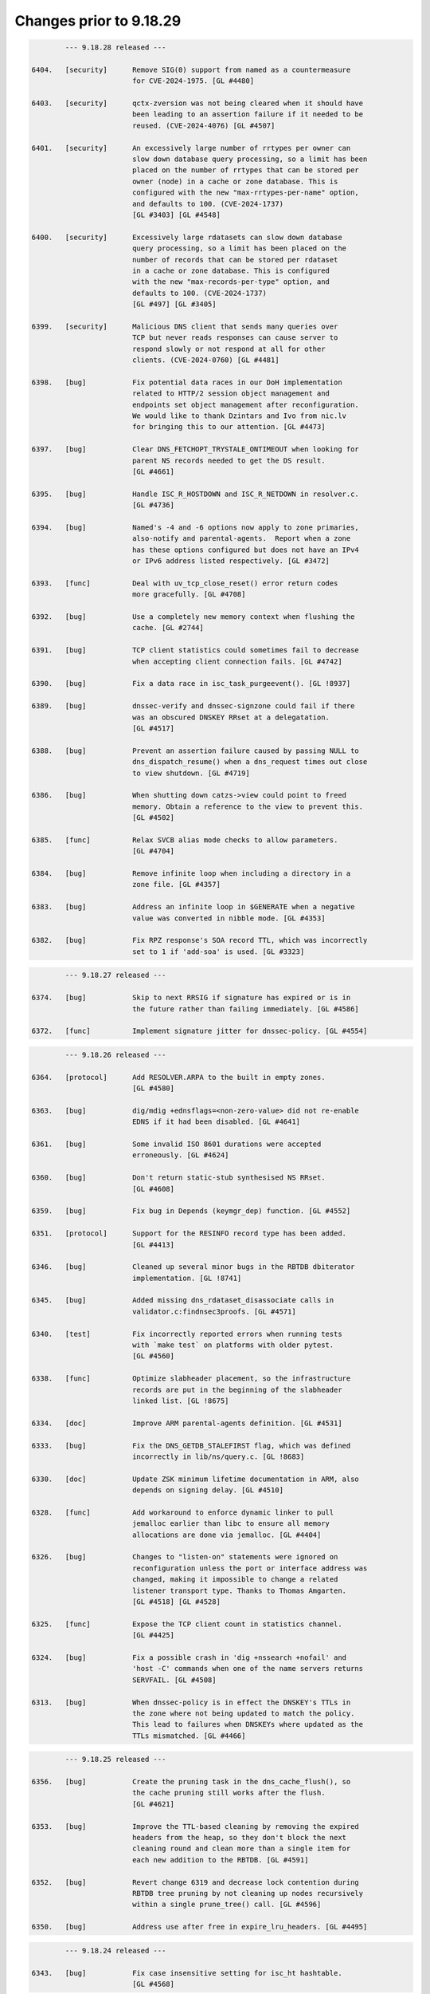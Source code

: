 .. Copyright (C) Internet Systems Consortium, Inc. ("ISC")
..
.. SPDX-License-Identifier: MPL-2.0
..
.. This Source Code Form is subject to the terms of the Mozilla Public
.. License, v. 2.0.  If a copy of the MPL was not distributed with this
.. file, you can obtain one at https://mozilla.org/MPL/2.0/.
..
.. See the COPYRIGHT file distributed with this work for additional
.. information regarding copyright ownership.

Changes prior to 9.18.29
------------------------

.. code-block:: none

		--- 9.18.28 released ---

	6404.	[security]	Remove SIG(0) support from named as a countermeasure
				for CVE-2024-1975. [GL #4480]

	6403.	[security]	qctx-zversion was not being cleared when it should have
				been leading to an assertion failure if it needed to be
				reused. (CVE-2024-4076) [GL #4507]

	6401.	[security]	An excessively large number of rrtypes per owner can
				slow down database query processing, so a limit has been
				placed on the number of rrtypes that can be stored per
				owner (node) in a cache or zone database. This is
				configured with the new "max-rrtypes-per-name" option,
				and defaults to 100. (CVE-2024-1737)
				[GL #3403] [GL #4548]

	6400.	[security]	Excessively large rdatasets can slow down database
				query processing, so a limit has been placed on the
				number of records that can be stored per rdataset
				in a cache or zone database. This is configured
				with the new "max-records-per-type" option, and
				defaults to 100. (CVE-2024-1737)
				[GL #497] [GL #3405]

	6399.	[security]	Malicious DNS client that sends many queries over
				TCP but never reads responses can cause server to
				respond slowly or not respond at all for other
				clients. (CVE-2024-0760) [GL #4481]

	6398.	[bug]		Fix potential data races in our DoH implementation
				related to HTTP/2 session object management and
				endpoints set object management after reconfiguration.
				We would like to thank Dzintars and Ivo from nic.lv
				for bringing this to our attention. [GL #4473]

	6397.	[bug]		Clear DNS_FETCHOPT_TRYSTALE_ONTIMEOUT when looking for
				parent NS records needed to get the DS result.
				[GL #4661]

	6395.	[bug]		Handle ISC_R_HOSTDOWN and ISC_R_NETDOWN in resolver.c.
				[GL #4736]

	6394.	[bug]		Named's -4 and -6 options now apply to zone primaries,
				also-notify and parental-agents.  Report when a zone
				has these options configured but does not have an IPv4
				or IPv6 address listed respectively. [GL #3472]

	6393.	[func]		Deal with uv_tcp_close_reset() error return codes
				more gracefully. [GL #4708]

	6392.	[bug]		Use a completely new memory context when flushing the
				cache. [GL #2744]

	6391.	[bug]		TCP client statistics could sometimes fail to decrease
				when accepting client connection fails. [GL #4742]

	6390.	[bug]		Fix a data race in isc_task_purgeevent(). [GL !8937]

	6389.	[bug]		dnssec-verify and dnssec-signzone could fail if there
				was an obscured DNSKEY RRset at a delegatation.
				[GL #4517]

	6388.	[bug]		Prevent an assertion failure caused by passing NULL to
				dns_dispatch_resume() when a dns_request times out close
				to view shutdown. [GL #4719]

	6386.	[bug]		When shutting down catzs->view could point to freed
				memory. Obtain a reference to the view to prevent this.
				[GL #4502]

	6385.	[func]		Relax SVCB alias mode checks to allow parameters.
				[GL #4704]

	6384.	[bug]		Remove infinite loop when including a directory in a
				zone file. [GL #4357]

	6383.	[bug]		Address an infinite loop in $GENERATE when a negative
				value was converted in nibble mode. [GL #4353]

	6382.	[bug]		Fix RPZ response's SOA record TTL, which was incorrectly
				set to 1 if 'add-soa' is used. [GL #3323]

.. code-block:: none

		--- 9.18.27 released ---

	6374.	[bug]		Skip to next RRSIG if signature has expired or is in
				the future rather than failing immediately. [GL #4586]

	6372.	[func]		Implement signature jitter for dnssec-policy. [GL #4554]

.. code-block:: none

		--- 9.18.26 released ---

	6364.	[protocol]	Add RESOLVER.ARPA to the built in empty zones.
				[GL #4580]

	6363.	[bug]		dig/mdig +ednsflags=<non-zero-value> did not re-enable
				EDNS if it had been disabled. [GL #4641]

	6361.	[bug]		Some invalid ISO 8601 durations were accepted
				erroneously. [GL #4624]

	6360.	[bug]		Don't return static-stub synthesised NS RRset.
				[GL #4608]

	6359.	[bug]		Fix bug in Depends (keymgr_dep) function. [GL #4552]

	6351.	[protocol]	Support for the RESINFO record type has been added.
				[GL #4413]

	6346.	[bug]		Cleaned up several minor bugs in the RBTDB dbiterator
				implementation. [GL !8741]

	6345.	[bug]		Added missing dns_rdataset_disassociate calls in
				validator.c:findnsec3proofs. [GL #4571]

	6340.	[test]		Fix incorrectly reported errors when running tests
				with `make test` on platforms with older pytest.
				[GL #4560]

	6338.	[func]		Optimize slabheader placement, so the infrastructure
				records are put in the beginning of the slabheader
				linked list. [GL !8675]

	6334.	[doc]		Improve ARM parental-agents definition. [GL #4531]

	6333.	[bug]		Fix the DNS_GETDB_STALEFIRST flag, which was defined
				incorrectly in lib/ns/query.c. [GL !8683]

	6330.	[doc]		Update ZSK minimum lifetime documentation in ARM, also
				depends on signing delay. [GL #4510]

	6328.	[func]		Add workaround to enforce dynamic linker to pull
				jemalloc earlier than libc to ensure all memory
				allocations are done via jemalloc. [GL #4404]

	6326.	[bug]		Changes to "listen-on" statements were ignored on
				reconfiguration unless the port or interface address was
				changed, making it impossible to change a related
				listener transport type. Thanks to Thomas Amgarten.
				[GL #4518] [GL #4528]

	6325.	[func]		Expose the TCP client count in statistics channel.
				[GL #4425]

	6324.	[bug]		Fix a possible crash in 'dig +nssearch +nofail' and
				'host -C' commands when one of the name servers returns
				SERVFAIL. [GL #4508]

	6313.	[bug]		When dnssec-policy is in effect the DNSKEY's TTLs in
				the zone where not being updated to match the policy.
				This lead to failures when DNSKEYs where updated as the
				TTLs mismatched. [GL #4466]

.. code-block:: none

		--- 9.18.25 released ---

	6356.	[bug]		Create the pruning task in the dns_cache_flush(), so
				the cache pruning still works after the flush.
				[GL #4621]

	6353.	[bug]		Improve the TTL-based cleaning by removing the expired
				headers from the heap, so they don't block the next
				cleaning round and clean more than a single item for
				each new addition to the RBTDB. [GL #4591]

	6352.	[bug]		Revert change 6319 and decrease lock contention during
				RBTDB tree pruning by not cleaning up nodes recursively
				within a single prune_tree() call. [GL #4596]

	6350.	[bug]		Address use after free in expire_lru_headers. [GL #4495]

.. code-block:: none

		--- 9.18.24 released ---

	6343.	[bug]		Fix case insensitive setting for isc_ht hashtable.
				[GL #4568]

.. code-block:: none

		--- 9.18.23 released ---

	6322.	[security]	Specific DNS answers could cause a denial-of-service
				condition due to DNS validation taking a long time.
				(CVE-2023-50387) [GL #4424]

				The same code change also addresses another problem:
				preparing NSEC3 closest encloser proofs could exhaust
				available CPU resources. (CVE-2023-50868) [GL #4459]

	6321.	[security]	Change 6315 inadvertently introduced regressions that
				could cause named to crash. [GL #4234]

	6320.	[bug]		Under some circumstances, the DoT code in client
				mode could process more than one message at a time when
				that was not expected. That has been fixed. [GL #4487]

.. code-block:: none

		--- 9.18.22 released ---

	6319.	[func]		Limit isc_task_send() overhead for RBTDB tree pruning.
				[GL #4383]

	6317.	[security]	Restore DNS64 state when handling a serve-stale timeout.
				(CVE-2023-5679) [GL #4334]

	6316.	[security]	Specific queries could trigger an assertion check with
				nxdomain-redirect enabled. (CVE-2023-5517) [GL #4281]

	6315.	[security]	Speed up parsing of DNS messages with many different
				names. (CVE-2023-4408) [GL #4234]

	6314.	[bug]		Address race conditions in dns_tsigkey_find().
				[GL #4182]

	6312.	[bug]		Conversion from NSEC3 signed to NSEC signed could
				temporarily put the zone into a state where it was
				treated as unsigned until the NSEC chain was built.
				Additionally conversion from one set of NSEC3 parameters
				to another could also temporarily put the zone into a
				state where it was treated as unsigned until the new
				NSEC3 chain was built. [GL #1794] [GL #4495]

	6310.	[bug]		Memory leak in zone.c:sign_zone. When named signed a
				zone it could leak dst_keys due to a misplaced
				'continue'. [GL #4488]

	6306.	[func]		Log more details about the cause of "not exact" errors.
				[GL #4500]

	6304.	[bug]		The wrong time was being used to determine what RRSIGs
				where to be generated when dnssec-policy was in use.
				[GL #4494]

	6302.	[func]		The "trust-anchor-telemetry" statement is no longer
				marked as experimental. This silences a relevant log
				message that was emitted even when the feature was
				explicitly disabled. [GL #4497]

	6300.	[bug]		Fix statistics export to use full 64 bit signed numbers
				instead of truncating values to unsigned 32 bits.
				[GL #4467]

	6299.	[port]		NetBSD has added 'hmac' to libc which collides with our
				use of 'hmac'. [GL #4478]

.. code-block:: none

		--- 9.18.21 released ---

	6297.	[bug]		Improve LRU cleaning behaviour. [GL #4448]

	6296.	[func]		The "resolver-nonbackoff-tries" and
				"resolver-retry-interval" options are deprecated;
				a warning will be logged if they are used. [GL #4405]

	6294.	[bug]		BIND might sometimes crash after startup or
				re-configuration when one 'tls' entry is used multiple
				times to connect to remote servers due to initialisation
				attempts from contexts of multiple threads. That has
				been fixed. [GL #4464]

	6290.	[bug]		Dig +yaml will now report "no servers could be reached"
				also for UDP setup failure when no other servers or
				tries are left. [GL #1229]

	6287.	[bug]		Recognize escapes when reading the public key from file.
				[GL !8502]

	6286.	[bug]		Dig +yaml will now report "no servers could be reached"
				on TCP connection failure as well as for UDP timeouts.
				[GL #4396]

	6282.	[func]		Deprecate AES-based DNS cookies. [GL #4421]

.. code-block:: none

		--- 9.18.20 released ---

	6280.	[bug]		Fix missing newlines in the output of "rndc nta -dump".
				[GL !8454]

	6277.	[bug]		Take into account local authoritative zones when
				falling back to serve-stale. [GL #4355]

	6275.	[bug]		Fix assertion failure when using lock-file configuration
				option together -X argument to named. [GL #4386]

	6274.	[bug]		The 'lock-file' file was being removed when it
				shouldn't have been making it ineffective if named was
				started 3 or more times. [GL #4387]

	6271.	[bug]		Fix a shutdown race in dns__catz_update_cb(). [GL #4381]

	6269.	[maint]		B.ROOT-SERVERS.NET addresses are now 170.247.170.2 and
				2801:1b8:10::b. [GL #4101]

	6267.	[func]		The timeouts for resending zone refresh queries over UDP
				were lowered to enable named to more quickly determine
				that a primary is down. [GL #4260]

	6265.	[bug]		Don't schedule resign operations on the raw version
				of an inline-signing zone. [GL #4350]

	6261.	[bug]		Fix a possible assertion failure on an error path in
				resolver.c:fctx_query(), when using an uninitialized
				link. [GL #4331]

	6254.	[cleanup]	Add semantic patch to do an explicit cast from char
				to unsigned char in ctype.h class of functions.
				[GL #4327]

	6252.	[test]		Python system tests have to be executed by invoking
				pytest directly. Executing them with the legacy test
				runner is no longer supported. [GL #4250]

	6250.	[bug]		The wrong covered value was being set by
				dns_ncache_current for RRSIG records in the returned
				rdataset structure. This resulted in TYPE0 being
				reported as the covered value of the RRSIG when dumping
				the cache contents. [GL #4314]

.. code-block:: none

		--- 9.18.19 released ---

	6246.	[security]	Fix use-after-free error in TLS DNS code when sending
				data. (CVE-2023-4236) [GL #4242]

	6245.	[security]	Limit the amount of recursion that can be performed
				by isccc_cc_fromwire. (CVE-2023-3341) [GL #4152]

	6244.	[bug]		Adjust log levels on malformed messages to NOTICE when
				transferring in a zone. [GL #4290]

	6241.	[bug]		Take into account the possibility of partial TLS writes
				in TLS DNS code. That helps to prevent DNS messages
				corruption on long DNS over TLS streams. [GL #4255]

	6240.	[bug]		Use dedicated per-worker thread jemalloc memory
				arenas for send buffers allocation to reduce memory
				consumption and avoid lock contention. [GL #4038]

	6239.	[func]		Deprecate the 'dnssec-must-be-secure' option.
				[GL #3700]

	6237.	[bug]		Address memory leaks due to not clearing OpenSSL error
				stack. [GL #4159]

	6235.	[doc]		Clarify BIND 9 time formats. [GL #4266]

	6234.	[bug]		Restore stale-refresh-time value after flushing the
				cache. [GL #4278]

	6232.	[bug]		Following the introduction of krb5-subdomain-self-rhs
				and ms-subdomain-self-rhs update rules, removal of
				nonexistent PTR and SRV records via UPDATE could fail.
				[GL #4280]

	6231.	[func]		Make nsupdate honor -v for SOA requests if the server
				is specified. [GL #1181]

	6230.	[bug]		Prevent an unnecessary query restart if a synthesized
				CNAME target points to the CNAME owner. [GL #3835]

	6227.	[bug]		Check the statistics-channel HTTP Content-length
				to prevent negative or overflowing values from
				causing a crash. [GL #4125]

	6224.	[bug]		Check the If-Modified-Since value length to prevent
				out-of-bounds write. [GL #4124]

.. code-block:: none

		--- 9.18.18 released ---

	6220.	[func]		Deprecate the 'dialup' and 'heartbeat-interval'
				options. [GL #3700]

	6219.	[bug]		Ignore 'max-zone-ttl' on 'dnssec-policy insecure'.
				[GL #4032]

	6215.	[protocol]	Return REFUSED to GSS-API TKEY requests if GSS-API
				support is not configured. [GL #4225]

	6213.	[bug]		Mark a primary server as temporarily unreachable if the
				TCP connection attempt times out. [GL #4215]

	6212.	[bug]		Don't process detach and close netmgr events when
				the netmgr has been paused. [GL #4200]

.. code-block:: none

		--- 9.18.17 released ---

	6206.	[bug]		Add shutdown checks in dns_catz_dbupdate_callback() to
				avoid a race with dns_catz_shutdown_catzs(). [GL #4171]

	6205.	[bug]		Restore support to read legacy HMAC-MD5 K file pairs.
				[GL #4154]

	6204.	[bug]		Use NS records for relaxed QNAME-minimization mode.
				This reduces the number of queries named makes when
				resolving, as it allows the non-existence of NS RRsets
				at non-referral nodes to be cached in addition to the
				referrals that are normally cached. [GL #3325]

	6200.	[bug]		Fix nslookup erroneously reporting a timeout when the
				input is delayed. [GL #4044]

	6199.	[bug]		Improve HTTP Connection: header protocol conformance
				in the statistics channel. [GL #4126]

	6198.	[func]		Remove the holes in the isc_result_t enum to compact
				the isc_result tables. [GL #4149]

	6197.	[bug]		Fix a data race between the dns_zone and dns_catz
				modules when registering/unregistering a database
				update notification callback for a catalog zone.
				[GL #4132]

	6196.	[cleanup]	Report "permission denied" instead of "unexpected error"
				when trying to update a zone file on a read-only file
				system. Thanks to Midnight Veil. [GL #4134]

	6193.	[bug]		Fix a catz db update notification callback registration
				logic error, which could crash named when receiving an
				AXFR update for a catalog zone while the previous update
				process of the catalog zone was already running.
				[GL #4136]

	6166.	[func]		Retry without DNS COOKIE on FORMERR if it appears that
				the FORMERR was due to the presence of a DNS COOKIE
				option. [GL #4049]

.. code-block:: none

		--- 9.18.16 released ---

	6192.	[security]	A query that prioritizes stale data over lookup
				triggers a fetch to refresh the stale data in cache.
				If the fetch is aborted for exceeding the recursion
				quota, it was possible for 'named' to enter an infinite
				callback loop and crash due to stack overflow. This has
				been fixed. (CVE-2023-2911) [GL #4089]

	6190.	[security]	Improve the overmem cleaning process to prevent the
				cache going over the configured limit. (CVE-2023-2828)
				[GL #4055]

	6188.	[performance]	Reduce memory consumption by allocating properly
				sized send buffers for stream-based transports.
				[GL #4038]

	6186.	[bug]		Fix a 'clients-per-query' miscalculation bug. When the
				'stale-answer-enable' options was enabled and the
				'stale-answer-client-timeout' option was enabled and
				larger than 0, named was taking two places from the
				'clients-per-query' limit for each client and was
				failing to gradually auto-tune its value, as configured.
				[GL #4074]

	6185.	[func]		Add "ClientQuota" statistics channel counter, which
				indicates the number of the resolver's spilled queries
				due to reaching the clients per query quota. [GL !7978]

	6183.	[bug]		Fix a serve-stale bug where a delegation from cache
				could be returned to the client. [GL #3950]

	6182.	[cleanup]	Remove configure checks for epoll, kqueue and
				/dev/poll. [GL #4098]

	6181.	[func]		The "tkey-dhkey" option has been deprecated; a
				warning will be logged when it is used. In a future
				release, Diffie-Hellman TKEY mode will be removed.
				[GL #3905]

	6180.	[bug]		The session key object could be incorrectly added
				to multiple different views' keyrings. [GL #4079]

	6179.	[bug]		Fix an interfacemgr use-after-free error in
				zoneconf.c:isself(). [GL #3765]

	6176.	[test]		Add support for using pytest & pytest-xdist to
				execute the system test suite. [GL #3978]

	6174.	[bug]		BIND could get stuck on reconfiguration when a
				'listen' statement for HTTP is removed from the
				configuration. That has been fixed. [GL #4071]

	6173.	[bug]		Properly process extra "nameserver" lines in
				resolv.conf otherwise the next line is not properly
				processed. [GL #4066]

	6169.	[bug]		named could crash when deleting inline-signing zones
				with "rndc delzone". [GL #4054]

	6165.	[bug]		Fix a logic error in dighost.c which could call the
				dighost_shutdown() callback twice and cause problems
				if the callback function was not idempotent. [GL #4039]

.. code-block:: none

		--- 9.18.15 released ---

	6164.	[bug]		Set the rndc idle read timeout back to 60 seconds,
				from the netmgr default of 30 seconds, in order to
				match the behavior of 9.16 and earlier. [GL #4046]

	6161.	[bug]		Fix log file rotation when using absolute path as
				file. [GL #3991]

	6157.	[bug]		When removing delegations in an OPTOUT range
				empty-non-terminal NSEC3 records generated by
				those delegations were not removed. [GL #4027]

	6156.	[bug]		Reimplement the maximum and idle timeouts for incoming
				zone tranfers. [GL #4004]

	6155.	[bug]		Treat ISC_R_INVALIDPROTO as a networking error
				in the dispatch code to avoid retrying with the
				same server. [GL #4005]

	6152.	[bug]		In dispatch, honour the configured source-port
				selection when UDP connection fails with address
				in use error.

				Also treat ISC_R_NOPERM same as ISC_R_ADDRINUSE.
				[GL #3986]

	6149.	[test]		As a workaround, include an OpenSSL header file before
				including cmocka.h in the unit tests, because OpenSSL
				3.1.0 uses __attribute__(malloc), conflicting with a
				redefined malloc in cmocka.h. [GL #4000]

.. code-block:: none

		--- 9.18.14 released ---

	6145.	[bug]		Fix a possible use-after-free bug in the
				dns__catz_done_cb() function. [GL #3997]

	6143.	[bug]		A reference counting problem on the error path in
				the xfrin_connect_done() might cause an assertion
				failure on shutdown.  [GL #3989]

	6142.	[bug]		Reduce the number of dns_dnssec_verify calls made
				determining if revoked keys needs to be removed from
				the trust anchors. [GL #3981]

	6141.	[bug]		Fix several issues in nsupdate timeout handling and
				update the -t option's documentation. [GL #3674]

	6138.	[doc]		Fix the DF-flag documentation on the outgoing
				UDP packets. [GL #3710]

	6136.	[cleanup]	Remove the isc_fsaccess API in favor of creating
				temporary file first and atomically replace the key
				with non-truncated content. [GL #3982]

	6132.	[doc]		Remove a dead link in the DNSSEC guide. [GL #3967]

	6129.	[cleanup]	Value stored to 'source' during its initialization is
				never read. [GL #3965]

	6128.	[bug]		Fix an omission in an earlier commit to avoid a race
				between the 'dns__catz_update_cb()' and
				'dns_catz_dbupdate_callback()' functions. [GL #3968]

	6126.	[cleanup]	Deprecate zone type "delegation-only" and the
				"delegation-only" and "root-delegation-only"
				options. [GL #3953]

	6125.	[bug]		Hold a catz reference while the update process is
				running, so that the catalog zone is not destroyed
				during shutdown until the update process is finished or
				properly canceled by the activated 'shuttingdown' flag.
				[GL #3955]

	6124.	[bug]		When changing from a NSEC3 capable DNSSEC algorithm to
				an NSEC3 incapable DNSSEC algorithm using KASP the zone
				could sometimes be incompletely signed. [GL #3937]

	6121.	[bug]		Fix BIND and dig zone transfer hanging when
				downloading large zones over TLS from a primary server,
				especially over unstable connections. [GL #3867]

.. code-block:: none

		--- 9.18.13 released ---

	6120.	[bug]		Use two pairs of dns_db_t and dns_dbversion_t in a
				catalog zone structure to avoid a race between the
				dns__catz_update_cb() and dns_catz_dbupdate_callback()
				functions. [GL #3907]

	6119.	[bug]		Make sure to revert the reconfigured zones to the
				previous version of the view, when the new view
				reconfiguration fails during the configuration of
				one of the configured zones. [GL #3911]

	6116.	[bug]		Fix error path cleanup issues in dns_catz_new_zones()
				and dns_catz_new_zone() functions. [GL #3900]

	6115.	[bug]		Unregister db update notify callback before detaching
				from the previous db inside the catz update notify
				callback. [GL #3777]

	6114.	[func]		Run the catalog zone update process on the offload
				threads. [GL #3881]

	6113.	[func]		Add shutdown signaling for catalog zones. [GL !7571]

	6112.	[func]		Add reference count tracing for dns_catz_zone_t and
				dns_catz_zones_t. [GL !7570]

	6105.	[bug]		Detach 'rpzs' and 'catzs' from the previous view in
				configure_rpz() and configure_catz(), respectively,
				just after attaching it to the new view. [GL #3880]

	6098.	[test]		Don't test HMAC-MD5 when not supported by libcrypto.
				[GL #3871]

	6096.	[bug]		Fix RPZ reference counting error on shutdown in
				dns__rpz_timer_cb(). [GL #3866]

	6095.	[test]		Test various 'islands of trust' configurations when
				using managed keys. [GL #3662]

	6094.	[bug]		Building against (or running with) libuv versions
				1.35.0 and 1.36.0 is now a fatal error.  The rules for
				mixing and matching compile-time and run-time libuv
				versions have been tightened for libuv versions between
				1.35.0 and 1.40.0. [GL #3840]

	6092.	[bug]		dnssec-cds failed to cleanup properly. [GL #3831]

	6089.	[bug]		Source ports configured for query-source,
				transfer-source, etc, were being ignored. (This
				feature is deprecated, but it is not yet removed,
				so the bug still needed fixing.) [GL #3790]

.. code-block:: none

		--- 9.18.12 released ---

	6083.	[bug]		Fix DNSRPS-enabled builds as they were inadvertently
				broken by change 6042. [GL #3827]

	6082.	[test]		fuzz/dns_message_checksig leaked memory when shutting
				down. [GL #3828]

	6081.	[bug]		Handle primary server address lookup failures in
				nsupdate more gracefully. [GL #3830]

	6080.	[bug]		'named -V' leaked memory. [GL #3829]

	6079.	[bug]		Force set the DS state after a 'rdnc dnssec -checkds'
				command. [GL #3822]

	6075.	[bug]		Add missing node lock when setting node->wild in
				add_wildcard_magic. [GL #3799]

	6074.	[func]		Refactor the isc_nm_xfr_allowed() function to return
				isc_result_t instead of boolean. [GL #3808]

	6073.	[bug]		Set RD=1 on DS requests to parental-agents. [GL #3783]

	6072.	[bug]		Avoid the OpenSSL lock contention when initializing
				Message Digest Contexts by using explicit algorithm
				fetching, initializing static contexts for every
				supported algorithms, and initializing the new context
				by copying the static copy. [GL #3795]

	6071.	[func]		The use of "port" when configuring query-source,
				transfer-source, notify-source and parental-source
				addresses has been deprecated, along with the
				use-v[46]-udp-ports and avoid-v[46]-udp-ports
				options. A warning will be logged when these
				options are used. In a future release, they
				will be removed. [GL #3781]


	6069.	[bug]		Detach from the view in zone_shutdown() to
				release the memory held by the dead view
				early. [GL #3801]

	6068.	[bug]		Downloading a zone via TLS from a server which does
				not negotiate "dot" ALPN token could crash BIND
				on shutdown. That has been fixed. [GL #3767]

	6057.	[bug]		Fix shutdown and error path bugs in the rpz unit.
				[GL #3735]

	5850.	[func]		Run the RPZ update process on the offload threads.
				[GL #3190]

.. code-block:: none

		--- 9.18.11 released ---

	6067.	[security]	Fix serve-stale crash when recursive clients soft quota
				is reached. (CVE-2022-3924) [GL #3619]

	6066.	[security]	Handle RRSIG lookups when serve-stale is active.
				(CVE-2022-3736) [GL #3622]

	6064.	[security]	An UPDATE message flood could cause named to exhaust all
				available memory. This flaw was addressed by adding a
				new "update-quota" statement that controls the number of
				simultaneous UPDATE messages that can be processed or
				forwarded. The default is 100. A stats counter has been
				added to record events when the update quota is
				exceeded, and the XML and JSON statistics version
				numbers have been updated. (CVE-2022-3094) [GL #3523]

	6062.	[func]		The DSCP implementation, which has been
				nonfunctional for some time, is now marked as
				obsolete and the implementation has been removed.
				Configuring DSCP values in named.conf has no
				effect, and a warning will be logged that
				the feature should no longer be used. [GL #3773]

	6061.	[bug]		Fix unexpected "Prohibited" extended DNS error
				on allow-recursion. [GL #3743]

	6060.	[bug]		Fix a use-after-free bug in dns_zonemgr_releasezone()
				by detaching from the zone manager outside of the write
				lock. [GL #3768]

	6059.	[bug]		In some serve stale scenarios, like when following an
				expired CNAME record, named could return SERVFAIL if the
				previous request wasn't successful. Consider non-stale
				data when in serve-stale mode. [GL #3678]

	6058.	[bug]		Prevent named from crashing when "rndc delzone"
				attempts to delete a zone added by a catalog zone.
				[GL #3745]

	6053.	[bug]		Fix an ADB quota management bug in resolver. [GL #3752]

	6051.	[bug]		Improve thread safety in the dns_dispatch unit.
				[GL #3178] [GL #3636]

	6050.	[bug]		Changes to the RPZ response-policy min-update-interval
				and add-soa options now take effect as expected when
				named is reconfigured. [GL #3740]

	6049.	[bug]		Exclude ABD hashtables from the ADB memory
				overmem checks and don't clean ADB names
				and ADB entries used in the last 10 seconds
				(ADB_CACHE_MINIMUM). [GL #3739]

	6048.	[bug]		Fix a log message error in dns_catz_update_from_db(),
				where serials with values of 2^31 or larger were logged
				incorrectly as negative numbers. [GL #3742]

	6047.	[bug]		Try the next server instead of trying the same
				server again on an outgoing query timeout.
				[GL #3637]

	6046.	[bug]		TLS session resumption might lead to handshake
				failures when client certificates are used for
				authentication (Mutual TLS).  This has been fixed.
				[GL #3725]

	6045.	[cleanup]	The list of supported DNSSEC algorithms changed log
				level from "warning" to "notice" to match named's other
				startup messages. [GL !7217]

	6044.	[bug]		There was an "RSASHA236" typo in a log message.
				[GL !7206]

	5845.	[bug]		Refactor the timer to keep track of posted events
				as to use isc_task_purgeevent() instead of using
				isc_task_purgerange().  The isc_task_purgeevent()
				has been refactored to purge a single event instead
				of walking through the list of posted events.
				[GL #3252]

	5830.	[func]		Implement incremental resizing of isc_ht hash tables to
				perform the rehashing gradually. The catalog zone
				implementation has been optimized to work with hundreds
				of thousands of member zones. [GL #3212] [GL #3744]

.. code-block:: none

		--- 9.18.10 released ---

	6043.	[bug]		The key file IO locks objects would never get
				deleted from the hashtable due to off-by-one error.
				[GL #3727]

	6042.	[bug]		ANY responses could sometimes have the wrong TTL.
				[GL #3613]

	6040.	[bug]		Speed up the named shutdown time by explicitly
				canceling all recursing ns_client objects for
				each ns_clientmgr. [GL #3183]

	6039.	[bug]		Removing a catalog zone from catalog-zones without
				also removing the referenced zone could leave a
				dangling pointer. [GL #3683]

	6036.	[bug]		nslookup and host were not honoring the selected port
				in TCP mode. [GL #3721]

	6034.	[func]		Deprecate alt-transfer-source, alt-transfer-source-v6
				and use-alt-transfer-source. [GL #3694]

	6031.	[bug]		Move the "final reference detached" log message
				from dns_zone unit to the DEBUG(1) log level.
				[GL #3707]

	6027.	[bug]		Fix assertion failure in isc_http API used by
				statschannel if the read callback would be called
				on HTTP request that has been already closed.
				[GL #3693]

	6026.	[cleanup]	Deduplicate time unit conversion factors.
				[GL !7033]

	6025.	[bug]		Copy TLS identifier when setting up primaries for
				catalog member zones. [GL #3638]

	6024.	[func]		Deprecate 'auto-dnssec'. [GL #3667]

	6022.	[performance]	The decompression implementation in dns_name_fromwire()
				is now smaller and faster. [GL #3655]

	6021.	[bug]		Use the current domain name when checking answers from
				a dual-stack-server. [GL #3607]

	6020.	[bug]		Ensure 'named-checkconf -z' respects the check-wildcard
				option when loading a zone.  [GL #1905]

	6019.	[func]		Deprecate `coresize`, `datasize`, `files`, and
				`stacksize` named.conf options. [GL #3676]


	6017.	[bug]		The view's zone table was not locked when it should
				have been leading to race conditions when external
				extensions that manipulate the zone table where in
				use. [GL #3468]

	6015.	[bug]		Some browsers (Firefox) send more than 10 HTTP
				headers.  Bump the number of allowed HTTP headers
				to 100. [GL #3670]

	5902.	[func]		NXDOMAIN cache records are no longer retained in
				the cache after expiry, even when serve-stale is
				in use. [GL #3386]

.. code-block:: none

		--- 9.18.9 released ---

	6013.	[bug]		Fix a crash that could happen when you change
				a dnssec-policy zone with NSEC3 to start using
				inline-signing. [GL #3591]

	6009.	[bug]		Don't trust a placeholder KEYDATA from the managed-keys
				zone by adding it into secroots. [GL #2895]

	6008.	[bug]		Fixed a race condition that could cause a crash
				in dns_zone_synckeyzone(). [GL #3617]

	6007.	[cleanup]	Don't enforce the jemalloc use on NetBSD. [GL #3634]

	6003.	[bug]		Fix an inheritance bug when setting the port on
				remote servers in configuration. [GL #3627]

	6002.	[bug]		Fix a resolver prefetch bug when the record's TTL value
				is equal to the configured prefetch eligibility value,
				but the record was erroneously not treated as eligible
				for prefetching. [GL #3603]

	6001.	[bug]		Always call dns_adb_endudpfetch() after calling
				dns_adb_beginudpfetch() for UDP queries in resolver.c,
				in order to adjust back the quota. [GL #3598]

	6000.	[bug]		Fix a startup issue on Solaris systems with many
				(reportedly > 510) CPUs. Thanks to Stacey Marshall from
				Oracle for deep investigation of the problem. [GL #3563]

	5999.	[bug]		rpz-ip rules could be ineffective in some scenarios
				with CD=1 queries. [GL #3247]

	5998.	[bug]		The RecursClients statistics counter could overflow
				in certain resolution scenarios. [GL #3584]

	5997.	[cleanup]	Less ceremonial UNEXPECTED_ERROR() and FATAL_ERROR()
				reporting macros. [GL !6914]

	5996.	[bug]		Fix a couple of bugs in cfg_print_duration(), which
				could result in generating incomplete duration values
				when printing the configuration using named-checkconf.
				[GL !6880]

	5994.	[func]		Refactor the isc_httpd implementation used in the
				statistics channel. [GL !6879]

.. code-block:: none

		--- 9.18.8 released ---

	5991.	[protocol]	Add support for parsing and validating "dohpath" to
				SVCB. [GL #3544]

	5990.	[test]		fuzz/dns_message_checksig now creates the key directory
				it uses when testing in /tmp at run time. [GL #3569]

	5988.	[bug]		Some out of memory conditions in opensslrsa_link.c
				could lead to memory leaks. [GL #3551]

	5984.	[func]		'named -V' now reports the list of supported
				DNSSEC/DS/HMAC algorithms and the supported TKEY modes.
				[GL #3541]

	5983.	[bug]		Changing just the TSIG key names for primaries in
				catalog zones' member zones was not effective.
				[GL #3557]

	5982.	[func]		Extend dig to allow requests to be signed using SIG(0)
				as well as providing a mechanism to specify the signing
				time. [GL !5923]

	5981.	[test]		Add dns_message_checksig fuzzer to check messages
				signed using TSIG or SIG(0). [GL !5923]

	5978.	[port]		The ability to use pkcs11 via engine_pkcs11 has been
				restored, by only using deprecated APIs in
				OpenSSL 3.0.0. BIND needs to be compiled with
				'-DOPENSSL_API_COMPAT=10100' specified in the CFLAGS
				at compile time. [GL !6711]

	5973.	[bug]		Fixed a possible invalid detach in UPDATE
				processing. [GL #3522]

	5972.	[bug]		Gracefully handle when the statschannel HTTP connection
				gets cancelled during sending data back to the client.
				[GL #3542]

	5970.	[func]		Log the reason why a query was refused. [GL !6669]

	5967.	[cleanup]	Flagged the "random-device" option (which was
				already nonoperational) as obsolete; configuring it
				will generate a warning.  [GL #3399]

	5963.	[bug]		Ensure struct named_server is properly initialized.
				[GL #6531]

.. code-block:: none

		--- 9.18.7 released ---

	5962.	[security]	Fix memory leak in EdDSA verify processing.
				(CVE-2022-38178) [GL #3487]

	5960.	[security]	Fix serve-stale crash that could happen when
				stale-answer-client-timeout was set to 0 and there was
				a stale CNAME in the cache for an incoming query.
				(CVE-2022-3080) [GL #3517]

	5959.	[security]	Fix memory leaks in the DH code when using OpenSSL 3.0.0
				and later versions. The openssldh_compare(),
				openssldh_paramcompare(), and openssldh_todns()
				functions were affected. (CVE-2022-2906) [GL #3491]

	5958.	[security]	When an HTTP connection was reused to get
				statistics from the stats channel, and zlib
				compression was in use, each successive
				response sent larger and larger blocks of memory,
				potentially reading past the end of the allocated
				buffer. (CVE-2022-2881) [GL #3493]

	5957.	[security]	Prevent excessive resource use while processing large
				delegations. (CVE-2022-2795) [GL #3394]

	5956.	[func]		Make RRL code treat all QNAMEs that are subject to
				wildcard processing within a given zone as the same
				name. [GL #3459]

	5955.	[port]		The libxml2 library has deprecated the usage of
				xmlInitThreads() and xmlCleanupThreads() functions. Use
				xmlInitParser() and xmlCleanupParser() instead.
				[GL #3518]

	5954.	[func]		Fallback to IDNA2003 processing in dig when IDNA2008
				conversion fails. [GL #3485]

	5953.	[bug]		Fix a crash on shutdown in delete_trace_entry(). Add
				mctx attach/detach pair to make sure that the memory
				context used by a memory pool is not destroyed before
				the memory pool itself. [GL #3515]

	5952.	[bug]		Use quotes around address strings in YAML output.
				[GL #3511]

	5951.	[bug]		In some cases, the dnstap query_message field was
				erroneously set when logging response messages.
				[GL #3501]

	5948.	[bug]		Fix nsec3.c:dns_nsec3_activex() function, add a missing
				dns_db_detachnode() call. [GL #3500]

	5947.	[func]		Change dnssec-policy to allow graceful transition from
				an NSEC only zone to NSEC3. [GL #3486]

	5946.	[bug]		Fix statistics channel's handling of multiple HTTP
				requests in a single connection which have non-empty
				request bodies. [GL #3463]

	5945.	[bug]		If parsing /etc/bind.key failed, delv could assert
				when trying to parse the built in trust anchors as
				the parser hadn't been reset. [GL !6468]

	5944.	[bug]		Fix +http-plain-get and +http-plain-post options
				support in dig. Thanks to Marco Davids at SIDN for
				reporting the problem. [GL !6672]

	5942.	[bug]		Fix tkey.c:buildquery() function's error handling by
				adding the missing cleanup code. [GL #3492]

	5941.	[func]		Zones with dnssec-policy now require dynamic DNS or
				inline-siging to be configured explicitly. [GL #3381]

	5938.	[bug]		An integer type overflow could cause an assertion
				failure when freeing memory. [GL #3483]

	5936.	[bug]		Don't enable serve-stale for lookups that error because
				it is a duplicate query or a query that would be
				dropped. [GL #2982]

	5935.	[bug]		Fix DiG lookup reference counting bug, which could
				be observed in NSSEARCH mode. [GL #3478]

.. code-block:: none

		--- 9.18.6 released ---

	5934.	[func]		Improve fetches-per-zone fetch limit logging to log
				the final allowed and spilled values of the fetch
				counters before the counter object gets destroyed.
				[GL #3461]

	5933.	[port]		Automatically disable RSASHA1 and NSEC3RSASHA1 in
				named on Fedorda 33, Oracle Linux 9 and RHEL9 when
				they are disabled by the security policy. [GL #3469]

	5932.	[bug]		Fix rndc dumpdb -expired and always include expired
				RRsets, not just for RBTDB_VIRTUAL time window.
				[GL #3462]

	5931.	[bug]		Fix DiG query error handling robustness in NSSEARCH
				mode by making sure that udp_ready(), tcp_connected(),
				and send_done() callbacks start the next query in chain
				even if there is some kind of error with the previous
				query. [GL #3419]

	5930.	[bug]		Fix DiG query retry and fail-over bug in UDP mode.
				Also simplify the overall retry and fail-over logic to
				make it behave predictably, and always respect the
				documented +retry/+tries count set by a command-line
				option (or use the default values of 2 or 3
				respectively). [GL #3407]

	5929.	[bug]		The "max-zone-ttl" option in "dnssec-policy" was
				not fully effective; it was used for timing key
				rollovers but did not actually place an upper limit
				on TTLs when loading a zone. This has been
				corrected, and the documentation has been clarified
				to indicate that the old "max-zone-ttl" zone option
				is now ignored when "dnssec-policy" is in use.
				[GL #2918]

	5927.	[bug]		A race was possible in dns_dispatch_connect()
				that could trigger an assertion failure if two
				threads called it near-simultaneously. [GL #3456]

	5926.	[func]		Handle transient TCP connect() EADDRINUSE failures
				on FreeBSD (and possibly other BSDs) by trying three
				times before giving up. [GL #3451]

	5925.	[bug]		With a forwarder configured for all queries, resolution
				failures encountered during DS chasing could trigger
				assertion failures due to a logic bug in
				resume_dslookup() that caused it to call
				dns_resolver_createfetch() with an invalid name.
				[GL #3439]

	5924.	[func]		When it's necessary to use AXFR to respond to an
				IXFR request, a message explaining the reason
				is now logged at level info. [GL #2683]

	5923.	[bug]		Fix inheritance for dnssec-policy when checking for
				inline-signing. [GL #3438]

	5922.	[bug]		Forwarding of UPDATE message could fail with the
				introduction of netmgr. This has been fixed. [GL #3389]

	5921.	[test]		Convert system tests to use a default DNSKEY algorithm
				where the test is not DNSKEY algorithm specific.
				[GL #3440]

.. code-block:: none

		--- 9.18.5 released ---

	5917.	[bug]		Update ifconfig.sh script as is miscomputed interface
				identifiers when destroying interfaces. [GL #3061]

	5916.	[bug]		When resolving a name, don't give up immediately if an
				authoritative server returns FORMERR; try the other
				servers first. [GL #3152]

	5915.	[bug]		Detect missing closing brace (}) and computational
				overflows in $GENERATE directives. [GL #3429]

	5914.	[bug]		When synth-from-dnssec generated a response using
				records from a higher zone, it could unexpectedly prove
				non-existance of records in a subordinate grafted-on
				namespace. [GL #3402]

	5911.	[bug]		Update HTTP listener settings on reconfiguration.
				[GL #3415]

	5910.	[cleanup]	Move built-in dnssec-policies into the defaultconf.
				These are now printed with 'named -C'. [GL !6467]

	5909.	[bug]		The server-side destination port was missing from dnstap
				captures of client traffic. [GL #3309]

	5908.	[bug]		Fix race conditions in route_connected(). [GL #3401]

	5907.	[bug]		Fix a crash in dig NS search mode when one of the NS
				server queries fail. [GL #3207]

	5905.	[bug]		When the TCP connection would be closed/reset between
				the connect/accept and the read, the uv_read_start()
				return value would be unexpected and cause an assertion
				failure. [GL #3400]

	5904.	[func]		Changed dnssec-signzone -H default to 0 additional
				NSEC3 iterations. [GL #3395]

	5903.	[bug]		When named checks that the OPCODE in a response matches
				that of the request, if there is a mismatch named logs
				an error.  Some of those error messages incorrectly
				used RCODE instead of OPCODE to lookup the nemonic.
				This has been corrected. [GL !6420]

	5901.	[bug]		When processing a catalog zone member zone make sure
				that there is no configured pre-existing forward-only
				forward zone with that name. [GL #2506]

.. code-block:: none

		--- 9.18.4 released ---

	5899.	[func]		Don't try to process DNSSEC-related and ZONEMD records
				in catz. [GL #3380]

	5896.	[func]		Add some more dnssec-policy checks to detect weird
				policies. [GL #1611]

	5895.	[test]		Add new set of unit test macros and move the unit
				tests under single namespace in /tests/. [GL !6243]

	5893.	[func]		Add TLS session resumption support to the client-side
				TLS code. [GL !6274]

	5891.	[func]		Key timing options for `dnssec-settime` and related
				utilities now accept "UNSET" times as printed by
				`dnssec-settime -p`. [GL #3361]

	5890.	[bug]		When the fetches-per-server quota was adjusted
				because of an authoritative server timing out more
				or less frequently, it was incorrectly set to 1
				rather than the intended value.  This has been
				fixed. [GL #3327]

	5888.	[bug]		Only write key files if the dnssec-policy keymgr has
				changed the metadata. [GL #3302]

	5837.	[func]		Key timing options for `dnssec-keygen` and
				`dnssec-settime` now accept times as printed by
				`dnssec-settime -p`. [GL !2947]

.. code-block:: none

		--- 9.18.3 released ---

	5886.	[security]	Fix a crash in DNS-over-HTTPS (DoH) code caused by
				premature TLS stream socket object deletion.
				(CVE-2022-1183) [GL #3216]

	5885.	[bug]		RPZ NSIP and NSDNAME rule processing didn't handle stub
				and static-stub zones at or above the query name.  This
				has now been addressed. [GL #3232]

	5882.	[contrib]	Avoid name space collision in dlz modules by prefixing
				functions with 'dlz_'. [GL !5778]

	5880.	[func]		Add new named command-line option -C to print built-in
				defaults. [GL #1326]

	5879.	[contrib]	dlz: Add FALLTHROUGH and UNREACHABLE macros. [GL #3306]

	5877.	[func]		Introduce the concept of broken catalog zones described
				in the DNS catalog zones draft version 5 document.
				[GL #3224]

	5876.	[func]		Add DNS Extended Errors when stale answers are returned
				from cache. [GL #2267]

	5875.	[bug]		Fixed a deadlock that could occur if an rndc
				connection arrived during the shutdown of network
				interfaces. [GL #3272]

	5873.	[bug]		Refactor the fctx_done() function to set fctx to
				NULL after detaching, so that reference counting
				errors will be easier to avoid. [GL #2969]

	5872.	[bug]		udp_recv() in dispatch could trigger an INSIST when the
				callback's result indicated success but the response
				was canceled in the meantime. [GL #3300]

	5866.	[bug]		Work around a jemalloc quirk which could trigger an
				out-of-memory condition in named over time. [GL #3287]

	5863.	[bug]		If there was a pending negative cache DS entry,
				validations depending upon it could fail. [GL #3279]

	5862.	[bug]		dig returned a 0 exit status on UDP connection failure.
				[GL #3235]

	5861.	[func]		Implement support for catalog zones change of ownership
				(coo) mechanism described in the DNS catalog zones draft
				version 5 document. [GL #3223]

	5860.	[func]		Implement support for catalog zones options new syntax
				based on catalog zones custom properties with "ext"
				suffix described in the DNS catalog zones draft version
				5 document. [GL #3222]

	5859.	[bug]		Fix an assertion failure when using dig with +nssearch
				and +tcp options by starting the next query in the
				send_done() callback (like in the UDP mode) instead
				of doing that recursively in start_tcp(). Also
				ensure that queries interrupted while connecting
				are detached properly. [GL #3144]

	5858.	[bug]		Don't remove CDS/CDNSKEY DELETE records on zone sign
				when using 'auto-dnssec maintain;'. [GL #2931]

	5854.	[func]		Implement reference counting for TLS contexts and
				allow reloading of TLS certificates on reconfiguration
				without destroying the underlying TCP listener sockets
				for TLS-based DNS transports. [GL #3122]

	5849.	[cleanup]	Remove use of exclusive mode in ns_interfacemgr in
				favor of rwlocked access to localhost and localnets
				members of dns_aclenv_t structure. [GL #3229]

	5842.	[cleanup]	Remove the task exclusive mode use in ns_clientmgr.
				[GL #3230]

	5839.	[func]		Add support for remote TLS certificates
				verification, both to BIND and dig, making it possible
				to implement Strict and Mutual TLS authentication,
				as described in RFC 9103, Section 9.3. [GL #3163]

.. code-block:: none

		--- 9.18.2 released ---

	5856.	[bug]		The "starting maxtime timer" message related to outgoing
				zone transfers was incorrectly logged at the ERROR level
				instead of DEBUG(1). [GL #3208]

	5855.	[bug]		Ensure that zone maintenance queries have a retry limit.
				[GL #3242]

	5853.	[bug]		When using both the `+qr` and `+y` options `dig` could
				crash if the connection to the first server was not
				successful. [GL #3244]

	5852.	[func]		Add new "reuseport" option to enable/disable load
				balancing of sockets. [GL #3249]

	5848.	[bug]		dig could hang in some cases involving multiple servers
				in a lookup, when a request fails and the next one
				refuses to start for some reason, for example if it was
				an IPv4 mapped IPv6 address. [GL #3248]

	5844.	[bug]		dig +nssearch was hanging until manually interrupted.
				[GL #3145]

	5843.	[bug]		When an UPDATE targets a zone that is not configured,
				the requested zone name is now logged in the "not
				authoritative" error message, so that it is easier to
				track down problematic update clients. [GL #3209]

	5838.	[cleanup]	When modifying a member zone in a catalog zone, and it
				is detected that the zone exists and was not created by
				the current catalog zone, distinguish the two cases when
				the zone was not added by a catalog zone at all, and
				when the zone was added by a different catalog zone,
				and log a warning message accordingly. [GL #3221]

	5836.	[bug]		Quote the dns64 prefix in error messages that complain
				about problems with it, to avoid confusion with the
				following dns64 ACLs. [GL #3210]

	5834.	[cleanup]	C99 variable-length arrays are difficult to use safely,
				so avoid them except in test code. [GL #3201]

	5833.	[bug]		When encountering socket error while trying to initiate
				a TCP connection to a server, dig could hang
				indefinitely, when there were more servers to try.
				[GL #3205]

	5832.	[bug]		When timing-out or having other types of socket errors
				during a query, dig wasn't trying to perform the lookup
				using other servers, in case they exist. [GL #3128]

	5831.	[bug]		When resending a UDP request in the result of a timeout,
				the recv_done() function in dighost.c was prepending
				the new query into the loookup's queries list instead
				of inserting, which could cause an assertion failure
				when the resent query's result was SERVFAIL. [GL #3020]

	5828.	[bug]		Replace single TCP write timer with per-TCP write
				timers. [GL #3200]

	5825.	[func]		Set the minimum MTU on UDPv6 and TCPv6 sockets and
				limit TCP maximum segment size (TCP_MAXSEG) to (1220)
				for both TCPv4 and TCPv6 sockets. [GL #2201]

	5824.	[bug]		Invalid dnssec-policy definitions were being accepted
				where the defined keys did not cover both KSK and ZSK
				roles for a given algorithm.  This is now checked for
				and the dnssec-policy is rejected if both roles are
				not present for all algorithms in use. [GL #3142]

	5823.	[func]		Replace hazard pointers based lock-free list with
				locked-list based queue that's simpler and has no or
				little performance impact. [GL #3180]

	5822.	[bug]		When calling dns_dispatch_send(), attach/detach
				dns_request_t object as the read callback could
				be called before send callback dereferencing
				dns_request_t object too early. [GL #3105]

	5821.	[bug]		Fix query context management issues in the TCP part
				of dig. [GL #3184]

.. code-block:: none

		--- 9.18.1 released ---

	5820.	[security]	An assertion could occur in resume_dslookup() if the
				fetch had been shut down earlier. (CVE-2022-0667)
				[GL #3129]

	5819.	[security]	Lookups involving a DNAME could trigger an INSIST when
				"synth-from-dnssec" was enabled. (CVE-2022-0635)
				[GL #3158]

	5818.	[security]	A synchronous call to closehandle_cb() caused
				isc__nm_process_sock_buffer() to be called recursively,
				which in turn left TCP connections hanging in the
				CLOSE_WAIT state blocking indefinitely when
				out-of-order processing was disabled. (CVE-2022-0396)
				[GL #3112]

	5817.	[security]	The rules for acceptance of records into the cache
				have been tightened to prevent the possibility of
				poisoning if forwarders send records outside
				the configured bailiwick. (CVE-2021-25220) [GL #2950]

	5816.	[bug]		Make BIND compile with LibreSSL 3.5.0, as it was using
				not very accurate pre-processor checks for using shims.
				[GL #3172]

	5815.	[bug]		If an oversized key name of a specific length was used
				in the text form of an HTTP or SVBC record, an INSIST
				could be triggered when parsing it. [GL #3175]

	5814.	[bug]		The RecursClients statistics counter could underflow
				in certain resolution scenarios. [GL #3147]

	5812.	[func]		Drop the artificial limit on the number of queries
				processed in a single TCP read callback. [GL #3141]

	5811.	[bug]		Reimplement the maximum and idle timeouts for outgoing
				zone transfers. [GL #1897]

	5809.	[bug]		Reset client TCP connection when data received cannot
				be parsed as a valid DNS request. [GL #3149]

	5808.	[bug]		Certain TCP failures were not caught and handled
				correctly by the dispatch manager, causing
				connections to time out rather than returning
				SERVFAIL. [GL #3133]

	5807.	[bug]		Add a TCP "write" timer, and time out writing
				connections after the "tcp-idle-timeout" period
				has elapsed. [GL #3132]

	5806.	[bug]		An error in checking the "blackhole" ACL could cause
				DNS requests sent by named to fail if the
				destination address or prefix was specifically
				excluded from the ACL. [GL #3157]

	5805.	[func]		The result of each resolver priming attempt is now
				included in the "resolver priming query complete" log
				message. [GL #3139]

	5804.	[func]		Add a debug log message when starting and ending
				the task exclusive mode. [GL #3137]

	5803.	[func]		Use compile-time paths in the documentation.
				[GL #2717]

	5802.	[test]		Add system test to test engine_pkcs11. [GL !5727]

	5801.	[bug]		Log "quota reached" message when hard quota
				is reached when accepting a connection. [GL #3125]

	5800.	[func]		Add ECS support to the DLZ interface. [GL #3082]

	5799.	[bug]		Use L1 cache-line size detected at runtime. [GL #3108]

	5798.	[test]		Add system test to test dnssec-keyfromlabel. [GL #3092]

	5797.	[bug]		A failed view configuration during a named
				reconfiguration procedure could cause inconsistencies
				in BIND internal structures, causing a crash or other
				unexpected errors. [GL #3060]

.. code-block:: none

		--- 9.18.0 released ---

	5796.	[bug]		Ignore the invalid (<= 0) values returned
				by the sysconf() check for the L1 cache line
				size.  [GL #3108]

	5795.	[bug]		rndc could crash when interrupted by a signal
				before receiving a response. [GL #3080]

	5794.	[func]		Set the IPV6_V6ONLY on all IPv6 sockets to
				restrict the IPv6 sockets to sending and
				receiving IPv6 packets only. [GL #3093]

	5793.	[bug]		Correctly detect and enable UDP recvmmsg support
				in all versions of libuv that support it. [GL #3095]

	5792.	[bug]		Don't schedule zone events on ISC_R_SHUTTINGDOWN
				event failures. [GL #3084]

	5791.	[func]		Remove workaround for servers returning FORMERR
				when receiving NOTIFY query with SOA record in
				ANSWER section. [GL #3086]

	5790.	[bug]		The control channel was incorrectly looking for
				ISC_R_CANCELED as a signal that the named is
				shutting down.  In the dispatch refactoring,
				the result code returned from network manager
				is now ISC_R_SHUTTINGDOWN.  Change the control
				channel code to use ISC_R_SHUTTINGDOWN result
				code to detect named being shut down. [GL #3079]

.. code-block:: none

		--- 9.17.22 released ---

	5789.	[bug]		Allow replacing expired zone signatures with
				signatures created by the KSK. [GL #3049]

	5788.	[bug]		An assertion could occur if a catalog zone event was
				scheduled while the task manager was being shut
				down. [GL #3074]

	5787.	[doc]		Update 'auto-dnssec' documentation, it may only be
				activated at zone level. [GL #3023]

	5786.	[bug]		Defer detaching from zone->raw in zone_shutdown() if
				the zone is in the process of being dumped to disk, to
				ensure that the unsigned serial number information is
				always written in the raw-format header of the signed
				version on an inline-signed zone. [GL #3071]

	5785.	[bug]		named could leak memory when two dnssec-policy clauses
				had the same name. named failed to log this error.
				[GL #3085]

	5784.	[func]		Implement TLS-contexts reuse. Reusing the
				previously created TLS context objects can reduce
				initialisation time for some configurations and enables
				TLS session resumption for incoming zone transfers over
				TLS (XoT). [GL #3067]

	5783.	[func]		named is now able to log TLS pre-master secrets for
				debugging purposes. This requires setting the
				SSLKEYLOGFILE environment variable appropriately.
				[GL #2723]

	5782.	[func]		Use ECDSA P-256 instead of a 4096-bit RSA when
				generating ephemeral key and certificate for the
				'tls ephemeral' configuration. [GL #2264]

	5781.	[bug]		Make BIND work with OpenSSL 3.0.1 as it is now
				enforcing minimum buffer lengths in EVP_MAC_final and
				hence EVP_DigestSignFinal.  rndc and TSIG at a minimum
				were broken by this change. [GL #3057]

	5780.	[bug]		The Linux kernel may send netlink messages
				indicating that network interfaces have changed
				when they have not. This caused frequent unnecessary
				re-scans of the interfaces.  Netlink messages now
				only trigger re-scanning if a new address is seen
				or an existing address is removed. [GL #3055]

	5779.	[test]		Drop cppcheck suppressions and workarounds. [GL #2886]

	5778.	[bug]		Destroyed TLS contexts could have been used after a
				reconfiguration, making BIND unable to serve queries
				over TLS and HTTPS. [GL #3053]

	5777.	[bug]		TCP connections could hang after receiving
				non-matching responses. [GL #3042]

	5776.	[bug]		Add a missing isc_condition_destroy() for nmsocket
				condition variable and add missing isc_mutex_destroy()
				for nmworker lock. [GL #3051]

.. code-block:: none

		--- 9.17.21 released ---

	5775.	[bug]		Added a timer in the resolver to kill fetches that
				have deadlocked as a result of dependency loops
				with the ADB or the validator. This condition is
				now logged with the message "shut down hung fetch
				while resolving '<name>/<type>'". [GL #3040]

	5774.	[func]		Restore NSEC Aggressive Cache ("synth-from-dnssec")
				as active by default. It is limited to NSEC only
				and by default ignores NSEC records with next name
				in form \000.domain. [GL #1265]

	5773.	[func]		Change the message when accepting TCP connection has
				failed to say "Accepting TCP connection failed" and
				change the log level for ISC_R_NOTCONNECTED, ISC_R_QUOTA
				and ISC_R_SOFTQUOTA results codes from ERROR to INFO.
				[GL #2700]

	5772.	[bug]		The resolver could hang on shutdown due to dispatch
				resources not being cleaned up when a TCP connection
				was reset. [GL #3026]

	5771.	[bug]		Use idn2 UseSTD3ASCIIRules=false to disable additional
				unicode validity checks because enabling the additional
				checks would break valid domain names that contains
				non-alphanumerical characters such as underscore
				character (_) or wildcard (*).  This reverts change
				[GL !5738] from the previous release. [GL #1610]

	5770.	[func]		BIND could abort on startup on systems using old
				OpenSSL versions when 'protocols' option is used inside
				a 'tls' statement. [GL !5602]

	5769.	[func]		Added support for client-side 'tls' parameters when
				doing incoming zone transfers via XoT. [GL !5602]

	5768.	[bug]		dnssec-dsfromkey failed to omit revoked keys. [GL #853]

	5767.	[func]		Extend allow-transfer option with 'port' and
				'transport' options to restrict zone transfers to
				a specific port and DNS transport protocol.
				[GL #2776]

	5766.	[func]		Unused 'tls' clause options 'ca-file' and 'hostname'
				were disabled. [GL !5600]

	5765.	[bug]		Fix a bug in DoH implementation making 'dig'
				abort when ALPN negotiation fails. [GL #3022]

	5764.	[bug]		dns_sdlz_putrr failed to process some valid resource
				records. [GL #3021]

	5763.	[bug]		Fix a bug in DoT code leading to an abort when
				a zone transfer ends with an unexpected DNS message.
				[GL #3004]

	5762.	[bug]		Fix a "named" crash related to removing and restoring a
				`catalog-zone` entry in the configuration file and
				running `rndc reconfig`. [GL #1608]

	5761.	[bug]		OpenSSL 3.0.0 support could fail to correctly read
				ECDSA private keys leading to incorrect signatures
				being generated. [GL #3014]

	5760.	[bug]		Prevent a possible use-after-free error in resolver.
				[GL #3018]

	5759.	[func]		Set Extended DNS Error Code 18 - Prohibited if query
				access is denied to the specific client. [GL #1836]

	5758.	[bug]		mdig now honors the operating system's preferred
				ephemeral port range. [GL #2374]

	5757.	[test]		Replace sed in nsupdate system test with awk to
				construct the nsupdate command.  The sed expression
				was not reliably changing the ttl. [GL #3003]

	5756.	[func]		Assign HTTP freshness lifetime to responses sent
				via DNS-over-HTTPS, according to the recommendations
				given in RFC 8484. [GL #2854]

.. code-block:: none

		--- 9.17.20 released ---

	5755.	[bug]		The statistics channel wasn't correctly handling
				multiple HTTP requests, or pipelined or truncated
				requests. [GL #2973]

	5754.	[bug]		"tls" statements may omit "key-file" and "cert-file",
				but if either one is specified, then both must be.
				[GL #2986]

	5753.	[placeholder]

	5752.	[bug]		Fix an assertion failure caused by missing member zones
				during a reload of a catalog zone. [GL #2308]

	5751.	[port]		Add support for OpenSSL 3.0.0.  OpenSSL 3.0.0
				deprecated 'engine' support.  If OpenSSL 3.0.0 has
				been built without support for deprecated functionality
				pkcs11 via engine_pkcs11 is no longer available.
				[GL #2843]

	5750.	[bug]		Fix a bug when comparing two RSA keys. There was a typo
				which caused the "p" prime factors to not being
				compared. [GL #2972]

	5749.	[bug]		Handle duplicate references to the same catalog
				zone gracefully. [GL #2916]

	5748.	[func]		Update "nsec3param" defaults to iterations 0, salt
				length 0. [GL #2956]

	5747.	[func]		Update rndc serve-stale status output to be less
				confusing. [GL #2742]

	5746.	[bug]		A lame server delegation could lead to a loop in which
				a resolver fetch depends on an ADB find which depends
				on the same resolver fetch. Previously, this would
				cause the fetch to hang until timing out, but after
				change #5730 it would hang forever. The condition is
				now detected and avoided. [GL #2927]

	5745.	[bug]		Fetch context objects now use attach/detach
				semantics to make it easier to find and debug
				reference-counting errors, and several such errors
				have been fixed. [GL #2953]

	5744.	[func]		The network manager is now used for netlink sockets
				to monitor network interface changes. This was the
				last remaining use of the old isc_socket and
				isc_socketmgr APIs, so they have now been removed.
				The "named -S" argument and the "reserved-sockets"
				option in named.conf have no function now, and are
				deprecated. "socketmgr" statistics are no longer
				reported in the statistics channel. [GL #2926]

	5743.	[func]		Add finer-grained "update-policy" rules,
				"krb5-subdomain-self-rhs" and "ms-subdomain-self-rhs",
				which restrict SRV and PTR record changes, allowing
				only records whose content matches the machine name
				embedded in the Kerberos principal making the change.
				[GL #481]

	5742.	[func]		ISC_LIKELY() and ISC_UNLIKELY() macros have been
				removed. [GL #2952]

	5741.	[bug]		Log files with "timestamp" suffixes could be left in
				place after rolling, even if the number of preserved
				log files exceeded the configured "versions" limit.
				[GL #828]

	5740.	[func]		Implement incremental resizing of RBT hash table to
				perform the rehashing gradually. [GL #2941]

	5739.	[func]		Change default of 'dnssec-dnskey-kskonly' to 'yes'.
				[GL #1316]

	5738.	[bug]		Enable idn2 UseSTD3ASCIIRules=true to implement
				additional unicode validity checks. [GL #1610]

	5737.	[bug]		Address Coverity warning in lib/dns/dnssec.c.
				[GL #2935]

.. code-block:: none

		--- 9.17.19 released ---

	5736.	[security]	The "lame-ttl" option is now forcibly set to 0. This
				effectively disables the lame server cache, as it could
				previously be abused by an attacker to significantly
				degrade resolver performance. (CVE-2021-25219)
				[GL #2899]

	5735.	[cleanup]	The result codes which BIND 9 uses internally are now
				all defined as a single list of enum values rather than
				as multiple sets of integers scattered around shared
				libraries. This prevents the need for locking in some
				functions operating on result codes, and makes result
				codes more debugger-friendly. [GL #719]

	5734.	[bug]		Fix intermittent assertion failures in dig which were
				triggered during zone transfers. [GL #2884]

	5733.	[func]		Require the "dot" Application-Layer Protocol Negotiation
				(ALPN) token to be selected in the TLS handshake for
				zone transfers over TLS (XoT), as required by RFC 9103
				section 7.1. [GL #2794]

	5732.	[cleanup]	Remove the dns_lib_init(), dns_lib_shutdown(),
				ns_lib_init(), and ns_lib_shutdown() functions, as they
				no longer served any useful purpose. [GL #88]

	5731.	[bug]		Disallow defining "http" configuration clauses called
				"default" as they were silently ignored. [GL #2925]

	5730.	[func]		The resolver and the request and dispatch managers have
				been substantially refactored, and are now based on the
				network manager instead of the old isc_socket API. All
				outgoing DNS queries and requests now use the new API;
				isc_socket is only used to monitor for network interface
				changes. [GL #2401]

	5729.	[func]		Allow finer control over TLS protocol configuration by
				implementing new options for "tls" configuration clauses
				("dhparam-file", "ciphers", "prefer-server-ciphers",
				"session-tickets"). These options make achieving perfect
				forward secrecy (PFS) possible for DNS-over-TLS (DoT)
				and DNS-over-HTTPS (DoH). [GL #2796]

	5728.	[func]		Allow specifying supported TLS protocol versions for
				each "tls" configuration clause. [GL #2795]

	5727.	[placeholder]

	5726.	[bug]		Fix a use-after-free bug which was triggered while
				checking for duplicate "http" configuration clauses.
				[GL #2924]

	5725.	[bug]		Fix an assertion failure triggered by passing an invalid
				HTTP path to dig. [GL #2923]

	5724.	[bug]		Address a potential deadlock when checking zone content
				consistency. [GL #2908]

	5723.	[bug]		Change 5709 broke backward compatibility for the
				"check-names master ..." and "check-names slave ..."
				options. This has been fixed. [GL #2911]

	5722.	[bug]		Preserve the contents of the receive buffer for TCPDNS
				and TLSDNS when growing its size. [GL #2917]

	5721.	[func]		A new realloc()-like function, isc_mem_reget(), was
				added to the libisc API for resizing memory chunks
				allocated using isc_mem_get(). Memory (re)allocation
				functions are now guaranteed to return non-NULL pointers
				for zero-sized allocation requests. [GL !5440]

	5720.	[contrib]	Remove old-style DLZ drivers that had to be enabled at
				build time. [GL #2814]

	5719.	[func]		Remove support for the "map" zone file format.
				[GL #2882]

	5718.	[bug]		The "sig-signing-type" zone configuration option was
				processed incorrectly, causing valid configurations to
				be rejected. This has been fixed. [GL #2906]

	5717.	[func]		The "cache-file" option, which was documented as "for
				testing purposes only" and not to be used, has been
				removed. [GL #2903]

	5716.	[placeholder]

	5715.	[func]		Add a check for ports specified in "*-source(-v6)"
				options clashing with a global listening port. Such a
				configuration was already unsupported, but it failed
				silently; it is now treated as an error. [GL #2888]

	5714.	[bug]		Remove the "adjust interface" mechanism which was
				responsible for setting up listeners on interfaces when
				the "*-source(-v6)" address and port were the same as
				the "listen-on(-v6)" address and port. Such a
				configuration is no longer supported; under certain
				timing conditions, that mechanism could prevent named
				from listening on some TCP ports. This has been fixed.
				[GL #2852]

	5713.	[func]		Add "primaries" as a synonym for "masters" and
				"default-primaries" as a synonym for "default-masters"
				in catalog zone configuration options. [GL #2818]

	5712.	[func]		Remove native PKCS#11 support in favor of engine_pkcs11
				from the OpenSC project. [GL #2691]

.. code-block:: none

		--- 9.17.18 released ---

	5711.	[bug]		"map" files exceeding 2GB in size failed to load due to
				a size comparison that incorrectly treated the file size
				as a signed integer. [GL #2878]

	5710.	[placeholder]

	5709.	[func]		When reporting zone types in the statistics channel, the
				terms "primary" and "secondary" are now used instead of
				"master" and "slave", respectively. Enum values
				throughout the code have been updated to use this
				terminology as well. [GL #1944]

	5708.	[placeholder]

	5707.	[bug]		A bug was fixed which prevented dig from querying
				DNS-over-HTTPS (DoH) servers via IPv6. [GL #2860]

	5706.	[cleanup]	Support for external applications to register with
				libisc and use it has been removed. Export versions of
				BIND 9 libraries have not been supported for some time,
				but the isc_lib_register() function was still available;
				it has now been removed. [GL !2420]

	5705.	[bug]		Change #5686 altered the internal memory structure of
				zone databases, but neglected to update the MAPAPI value
				for zone files in "map" format. This caused named to
				attempt to load incompatible map files, triggering an
				assertion failure on startup. The MAPAPI value has now
				been updated, so named rejects outdated files when
				encountering them. [GL #2872]

	5704.	[bug]		Change #5317 caused the EDNS TCP Keepalive option to be
				ignored inadvertently in client requests. It has now
				been fixed and this option is handled properly again.
				[GL #1927]

	5703.	[bug]		Fix a crash in dig caused by closing an HTTP/2 socket
				associated with an unused HTTP/2 session. [GL #2858]

	5702.	[bug]		Improve compatibility with DNS-over-HTTPS (DoH) clients
				by allowing HTTP/2 request headers in any order.
				[GL #2875]

	5701.	[bug]		named-checkconf failed to detect syntactically invalid
				values of the "key" and "tls" parameters used to define
				members of remote server lists. [GL #2461]

	5700.	[bug]		When a member zone was removed from a catalog zone,
				journal files for the former were not deleted.
				[GL #2842]

	5699.	[func]		Data structures holding DNSSEC signing statistics are
				now grown and shrunk as necessary upon key rollover
				events. [GL #1721]

	5698.	[bug]		When a DNSSEC-signed zone which only has a single
				signing key available is migrated to use KASP, that key
				is now treated as a Combined Signing Key (CSK).
				[GL #2857]

	5697.	[func]		dnssec-cds now only generates SHA-2 DS records by
				default and avoids copying deprecated SHA-1 records from
				a child zone to its delegation in the parent. If the
				child zone does not publish SHA-2 CDS records,
				dnssec-cds will generate them from the CDNSKEY records.
				The "-a algorithm" option now affects the process of
				generating DS digest records from both CDS and CDNSKEY
				records. Thanks to Tony Finch. [GL #2871]

	5696.	[protocol]	Support for HTTPS and SVCB record types has been added.
				[GL #1132]

	5695.	[func]		Add a new dig command-line option, "+showbadcookie",
				which causes a BADCOOKIE response message to be
				displayed when it is received from the server.
				[GL #2319]

	5694.	[bug]		Stale data in the cache could cause named to send
				non-minimized queries despite QNAME minimization being
				enabled. [GL #2665]

	5693.	[func]		Restore support for reading "timeout" and "attempts"
				options from /etc/resolv.conf, and use their values in
				dig, host, and nslookup. (This was previously supported
				by liblwres, and was still mentioned in the man pages,
				but had stopped working after liblwres was deprecated in
				favor of libirs.) [GL #2785]

	5692.	[bug]		Fix a rare crash in DNS-over-HTTPS (DoH) code caused by
				detaching from an HTTP/2 session handle too early when
				sending data. [GL #2851]

	5691.	[bug]		When a dynamic zone was made available in another view
				using the "in-view" statement, running "rndc freeze"
				always reported an "already frozen" error even though
				the zone was successfully frozen. [GL #2844]

	5690.	[func]		dnssec-signzone now honors Predecessor and Successor
				metadata found in private key files: if a signature for
				an RRset generated by the inactive predecessor exists
				and does not need to be replaced, no additional
				signature is now created for that RRset using the
				successor key. This enables dnssec-signzone to gradually
				replace RRSIGs during a ZSK rollover. [GL #1551]

.. code-block:: none

		--- 9.17.17 released ---

	5689.	[security]	An assertion failure occurred when named attempted to
				send a UDP packet that exceeded the MTU size, if
				Response Rate Limiting (RRL) was enabled.
				(CVE-2021-25218) [GL #2856]

	5688.	[bug]		Zones using KASP and inline-signed zones failed to apply
				changes from the unsigned zone to the signed zone under
				certain circumstances. This has been fixed. [GL #2735]

	5687.	[bug]		"rndc reload <zonename>" could trigger a redundant
				reload for an inline-signed zone whose zone file was not
				modified since the last "rndc reload". This has been
				fixed. [GL #2855]

	5686.	[func]		The number of internal data structures allocated for
				each zone was reduced. [GL #2829]

	5685.	[bug]		named failed to check the opcode of responses when
				performing zone refreshes, stub zone updates, and UPDATE
				forwarding. This has been fixed. [GL #2762]

	5684.	[func]		The DNS-over-HTTP (DoH) configuration syntax was
				extended:
				- The maximum number of active DoH connections can now
				  be set using the "http-listener-clients" option. The
				  default is 300.
				- The maximum number of concurrent HTTP/2 streams per
				  connection can now be set using the
				  "http-streams-per-connection" option. The default is
				  100.
				- Both of these values can also be set on a per-listener
				  basis using the "listener-clients" and
				  "streams-per-connection" parameters in an "http"
				  statement.
				[GL #2809]

	5683.	[bug]		The configuration-checking code now verifies HTTP paths.
				[GL !5231]

	5682.	[bug]		Some changes to "zone-statistics" settings were not
				properly processed by "rndc reconfig". This has been
				fixed. [GL #2820]

	5681.	[func]		Relax the checks in the dns_zone_cdscheck() function to
				allow CDS and CDNSKEY records in the zone that do not
				match an existing DNSKEY record, as long as the
				algorithm matches. This allows a clean rollover from one
				provider to another in a multi-signer DNSSEC
				configuration. [GL #2710]

	5680.	[bug]		HTTP GET requests without query strings caused a crash
				in DoH code. This has been fixed. [GL !5268]

	5679.	[func]		Thread affinity is no longer set. [GL #2822]

	5678.	[bug]		The "check DS" code failed to release all resources upon
				named shutdown when a refresh was in progress. This has
				been fixed. [GL #2811]

	5677.	[func]		Previously, named accepted FORMERR responses both with
				and without an OPT record, as an indication that a given
				server did not support EDNS. To implement full
				compliance with RFC 6891, only FORMERR responses without
				an OPT record are now accepted. This intentionally
				breaks communication with servers that do not support
				EDNS and that incorrectly echo back the query message
				with the RCODE field set to FORMERR and the QR bit set
				to 1. [GL #2249]

	5676.	[func]		Memory allocation has been substantially refactored; it
				is now based on the memory allocation API provided by
				the jemalloc library, which is a new optional build
				dependency for BIND 9. [GL #2433]

	5675.	[bug]		Compatibility with DoH clients has been improved by
				ignoring the value of the "Accept" HTTP header.
				[GL !5246]

	5674.	[bug]		A shutdown hang was triggered by DoH clients prematurely
				aborting HTTP/2 streams. This has been fixed. [GL !5245]

	5673.	[func]		Add a new build-time option, --disable-doh, to allow
				building BIND 9 without the libnghttp2 library.
				[GL #2478]

	5672.	[bug]		Authentication of rndc messages could fail if a
				"controls" statement was configured with multiple key
				algorithms for the same listener. This has been fixed.
				[GL #2756]

.. code-block:: none

		--- 9.17.16 released ---

	5671.	[bug]		A race condition could occur where two threads were
				competing for the same set of key file locks, leading to
				a deadlock. This has been fixed. [GL #2786]

	5670.	[bug]		create_keydata() created an invalid placeholder keydata
				record upon a refresh failure, which prevented the
				database of managed keys from subsequently being read
				back. This has been fixed. [GL #2686]

	5669.	[func]		KASP support was extended with the "check DS" feature.
				Zones with "dnssec-policy" and "parental-agents"
				configured now check for DS presence and can perform
				automatic KSK rollovers. [GL #1126]

	5668.	[bug]		Rescheduling a setnsec3param() task when a zone failed
				to load on startup caused a hang on shutdown. This has
				been fixed. [GL #2791]

	5667.	[bug]		The configuration-checking code failed to account for
				the inheritance rules of the "dnssec-policy" option.
				This has been fixed. [GL #2780]

	5666.	[doc]		The safe "edns-udp-size" value was tweaked to match the
				probing value from BIND 9.16 for better compatibility.
				[GL #2183]

	5665.	[bug]		If nsupdate sends an SOA request and receives a REFUSED
				response, it now fails over to the next available
				server. [GL #2758]

	5664.	[func]		For UDP messages larger than the path MTU, named now
				sends an empty response with the TC (TrunCated) bit set.
				In addition, setting the DF (Don't Fragment) flag on
				outgoing UDP sockets was re-enabled. [GL #2790]

	5663.	[bug]		Non-zero OPCODEs are now properly handled when receiving
				queries over DNS-over-TLS (DoT) and DNS-over-HTTPS (DoH)
				channels. [GL #2787]

	5662.	[bug]		Views with recursion disabled are now configured with a
				default cache size of 2 MB unless "max-cache-size" is
				explicitly set. This prevents cache RBT hash tables from
				being needlessly preallocated for such views. [GL #2777]

	5661.	[bug]		Change 5644 inadvertently introduced a deadlock: when
				locking the key file mutex for each zone structure in a
				different view, the "in-view" logic was not considered.
				This has been fixed. [GL #2783]

	5660.	[bug]		The configuration-checking code failed to account for
				the inheritance rules of the "key-directory" option.
				[GL #2778]

				This change was included in BIND 9.17.15.

	5659.	[bug]		When preparing DNS responses, named could replace the
				letters 'W' (uppercase) and 'w' (lowercase) with '\000'.
				This has been fixed. [GL #2779]

				This change was included in BIND 9.17.15.

	5658.	[bug]		Increasing "max-cache-size" for a running named instance
				(using "rndc reconfig") did not cause the hash tables
				used by cache databases to be grown accordingly. This
				has been fixed. [GL #2770]

	5657.	[cleanup]	Support was removed for both built-in atomics in old
				versions of Clang (< 3.6.0) and GCC (< 4.7.0), and
				atomics emulated with a mutex. [GL #2606]

	5656.	[bug]		Named now ensures that large responses work correctly
				over DNS-over-HTTPS (DoH), and that zone transfer
				requests over DoH are explicitly rejected. [GL !5148]

	5655.	[bug]		Signed, insecure delegation responses prepared by named
				either lacked the necessary NSEC records or contained
				duplicate NSEC records when both wildcard expansion and
				CNAME chaining were required to prepare the response.
				This has been fixed. [GL #2759]

	5654.	[port]		Windows support has been removed. [GL #2690]

	5653.	[bug]		A bug that caused the NSEC3 salt to be changed on every
				restart for zones using KASP has been fixed. [GL #2725]

.. code-block:: none

		--- 9.17.14 released ---

	5652.	[bug]		A copy-and-paste error in change 5584 caused the
				IP_DONTFRAG socket option to be enabled instead of
				disabled. This has been fixed. [GL #2746]

	5651.	[func]		Refactor zone dumping to be processed asynchronously via
				the uv_work_t thread pool API. [GL #2732]

	5650.	[bug]		Prevent a crash that could occur if serve-stale was
				enabled and a prefetch was triggered during a query
				restart. [GL #2733]

	5649.	[bug]		If a query was answered with stale data on a server with
				DNS64 enabled, an assertion could occur if a non-stale
				answer arrived afterward. [GL #2731]

	5648.	[bug]		The calculation of the estimated IXFR transaction size
				in dns_journal_iter_init() was invalid. [GL #2685]

	5647.	[func]		The interface manager has been refactored to use fewer
				client manager objects, which in turn use fewer memory
				contexts and tasks. This should result in less
				fragmented memory and better startup performance.
				[GL #2433]

	5646.	[bug]		The default TCP timeout for rndc has been increased to
				60 seconds. This was its original value, but it had been
				inadvertently lowered to 10 when rndc was updated to use
				the network manager. [GL #2643]

	5645.	[cleanup]	Remove the rarely-used dns_name_copy() function and
				rename dns_name_copynf() to dns_name_copy(). [GL !5081]

	5644.	[bug]		Fix a race condition in reading and writing key files
				for zones using KASP and configured in multiple views.
				[GL #1875]

	5643.	[placeholder]

	5642.	[bug]		Zones which are configured in multiple views with
				different values set for "dnssec-policy" and with
				identical values set for "key-directory" are now
				detected and treated as a configuration error.
				[GL #2463]

	5641.	[bug]		Address a potential memory leak in
				dst_key_fromnamedfile(). [GL #2689]

	5640.	[func]		Add new configuration options for setting the size of
				receive and send buffers in the operating system:
				"tcp-receive-buffer", "tcp-send-buffer",
				"udp-receive-buffer", and "udp-send-buffer". [GL #2313]

	5639.	[bug]		Check that the first and last SOA record of an AXFR are
				consistent. [GL #2528]

.. code-block:: none

		--- 9.17.13 released ---

	5638.	[bug]		Improvements related to network manager/task manager
				integration:
				- isc_managers_create() and isc_managers_destroy()
				  functions were added to handle setup and teardown of
				  netmgr, taskmgr, timermgr, and socketmgr, since these
				  require a precise order of operations now.
				- Event queue processing is now quantized to prevent
				  infinite looping.
				- The netmgr can now be paused from within a netmgr
				  thread.
				- Deadlocks due to a conflict between netmgr's
				  pause/resume and listen/stoplistening operations were
				  fixed.
				[GL #2654]

	5637.	[placeholder]

	5636.	[bug]		named and named-checkconf did not report an error when
				multiple zones with the "dnssec-policy" option set were
				using the same zone file. This has been fixed.
				[GL #2603]

	5635.	[bug]		Journal compaction could fail when a journal with
				invalid transaction headers was not detected at startup.
				This has been fixed. [GL #2670]

	5634.	[bug]		If "dnssec-policy" was active and a private key file was
				temporarily offline during a rekey event, named could
				incorrectly introduce replacement keys and break a
				signed zone. This has been fixed. [GL #2596]

	5633.	[doc]		The "inline-signing" option was incorrectly described as
				being inherited from the "options"/"view" levels and was
				incorrectly accepted at those levels without effect.
				This has been fixed. [GL #2536]

	5632.	[func]		Add a new built-in KASP, "insecure", which is used to
				transition a zone from a signed to an unsigned state.
				The existing built-in KASP "none" should no longer be
				used to unsign a zone. [GL #2645]

	5631.	[protocol]	Update the implementation of the ZONEMD RR type to match
				RFC 8976. [GL #2658]

	5630.	[func]		Treat DNSSEC responses containing NSEC3 records with
				iteration counts greater than 150 as insecure.
				[GL #2445]

	5629.	[func]		Reduce the maximum supported number of NSEC3 iterations
				that can be configured for a zone to 150. [GL #2642]

	5628.	[bug]		Host and nslookup could crash upon receiving a SERVFAIL
				response. This has been fixed. [GL #2564]

	5627.	[bug]		RRSIG(SOA) RRsets placed anywhere other than at the zone
				apex were triggering infinite resigning loops. This has
				been fixed. [GL #2650]

	5626.	[bug]		When generating zone signing keys, KASP now also checks
				for key ID conflicts among newly created keys, rather
				than just between new and existing ones. [GL #2628]

	5625.	[bug]		A deadlock could occur when multiple "rndc addzone",
				"rndc delzone", and/or "rndc modzone" commands were
				invoked simultaneously for different zones. This has
				been fixed. [GL #2626]

	5624.	[func]		Task manager events are now processed inside network
				manager loops. The task manager no longer needs its own
				set of worker threads, which improves resolver
				performance. [GL #2638]

	5623.	[bug]		When named was shut down during an ongoing zone
				transfer, xfrin_fail() could incorrectly be called
				twice. This has been fixed. [GL #2630]

	5622.	[cleanup]	The lib/samples/ directory has been removed, as export
				versions of libraries are no longer maintained.
				[GL !4835]

	5621.	[placeholder]

	5620.	[bug]		If zone journal files written by BIND 9.16.11 or earlier
				were present when BIND was upgraded, the zone file for
				that zone could have been inadvertently rewritten with
				the current zone contents. This caused the original zone
				file structure (e.g. comments, $INCLUDE directives) to
				be lost, although the zone data itself was preserved.
				This has been fixed. [GL #2623]

	5619.	[protocol]	Implement draft-vandijk-dnsop-nsec-ttl, updating the
				protocol such that NSEC(3) TTL values are set to the
				minimum of the SOA MINIMUM value or the SOA TTL.
				[GL #2347]

	5618.	[bug]		Change 5149 introduced some inconsistencies in the way
				record TTLs were presented in cache dumps. These
				inconsistencies have been eliminated. [GL #389]
				[GL #2289]

.. code-block:: none

		--- 9.17.12 released ---

	5617.	[placeholder]

	5616.	[security]	named crashed when a DNAME record placed in the ANSWER
				section during DNAME chasing turned out to be the final
				answer to a client query. (CVE-2021-25215) [GL #2540]

	5615.	[security]	Insufficient IXFR checks could result in named serving a
				zone without an SOA record at the apex, leading to a
				RUNTIME_CHECK assertion failure when the zone was
				subsequently refreshed. This has been fixed by adding an
				owner name check for all SOA records which are included
				in a zone transfer. (CVE-2021-25214) [GL #2467]

	5614.	[bug]		Ensure all resources are properly cleaned up when a call
				to gss_accept_sec_context() fails. [GL #2620]

	5613.	[bug]		It was possible to write an invalid transaction header
				in the journal file for a managed-keys database after
				upgrading. This has been fixed. Invalid headers in
				existing journal files are detected and named is able
				to recover from them. [GL #2600]

	5612.	[bug]		Continued refactoring of the network manager:
				- allow recovery from read and connect timeout events,
				- ensure that calls to isc_nm_*connect() always
				  return the connection status via a callback
				  function.
				[GL #2401]

	5611.	[func]		Set "stale-answer-client-timeout" to "off" by default.
				[GL #2608]

	5610.	[bug]		Prevent a crash which could happen when a lookup
				triggered by "stale-answer-client-timeout" was attempted
				right after recursion for a client query finished.
				[GL #2594]

	5609.	[func]		The ISC implementation of SPNEGO was removed from BIND 9
				source code. It was no longer necessary as all major
				contemporary Kerberos/GSSAPI libraries include support
				for SPNEGO. [GL #2607]

	5608.	[bug]		When sending queries over TCP, dig now properly handles
				"+tries=1 +retry=0" by not retrying the connection when
				the remote server closes the connection prematurely.
				[GL #2490]

	5607.	[bug]		As "rndc dnssec -checkds" and "rndc dnssec -rollover"
				commands may affect the next scheduled key event,
				reconfiguration of zone keys is now triggered after
				receiving either of these commands to prevent
				unnecessary key rollover delays. [GL #2488]

	5606.	[bug]		CDS/CDNSKEY DELETE records are now removed when a zone
				transitions from a secure to an insecure state.
				named-checkzone also no longer reports an error when
				such records are found in an unsigned zone. [GL #2517]

	5605.	[bug]		"dig -u" now uses the CLOCK_REALTIME clock source for
				more accurate time reporting. [GL #2592]

	5604.	[experimental]	A "filter-a.so" plugin, which is similar to the
				"filter-aaaa.so" plugin but which omits A records
				instead of AAAA records, has been added. Thanks to
				GitLab user @treysis. [GL #2585]

	5603.	[placeholder]

	5602.	[bug]		Fix TCPDNS and TLSDNS timers in Network Manager. This
				makes the "tcp-initial-timeout" and "tcp-idle-timeout"
				options work correctly again. [GL #2583]

	5601.	[bug]		Zones using KASP could not be thawed after they were
				frozen using "rndc freeze". This has been fixed.
				[GL #2523]

	5600.	[bug]		Send a full certificate chain instead of just the leaf
				certificate to DNS-over-TLS (DoT) and DNS-over-HTTPS
				(DoH) clients. This makes BIND 9 DoT/DoH servers
				compatible with a broader set of clients. [GL #2514]

	5599.	[bug]		Fix a named crash which occurred after skipping a
				primary server while transferring a zone over TLS.
				[GL #2562]

	5598.	[port]		Silence -Wchar-subscripts compiler warnings triggered on
				some platforms due to calling character classification
				functions declared in the <ctype.h> header with
				arguments of type char. [GL #2567]

.. code-block:: none

		--- 9.17.11 released ---

	5597.	[bug]		When serve-stale was enabled and starting the recursive
				resolution process for a query failed, a named instance
				could crash if it was configured as both a recursive and
				authoritative server. This problem was introduced by
				change 5573 and has now been fixed. [GL #2565]

	5596.	[func]		Client-side support for DNS-over-HTTPS (DoH) has been
				added to dig. "dig +https" can now query a server via
				HTTP/2. [GL #1641]

	5595.	[cleanup]	Public header files for BIND 9 libraries no longer
				directly include third-party library headers. This
				prevents the need to include paths to third-party header
				files in CFLAGS whenever BIND 9 public header files are
				used, which could cause build-time issues on hosts with
				older versions of BIND 9 installed. [GL #2357]

	5594.	[bug]		Building with --enable-dnsrps --enable-dnsrps-dl failed.
				[GL #2298]

	5593.	[bug]		Journal files written by older versions of named can now
				be read when loading zones, so that journal
				incompatibility does not cause problems on upgrade.
				Outdated journals are updated to the new format after
				loading. [GL #2505]

	5592.	[bug]		Prevent hazard pointer table overflows on machines with
				many cores, by allowing the thread IDs (serving as
				indices into hazard pointer tables) of finished threads
				to be reused by those created later. [GL #2396]

	5591.	[bug]		Fix a crash that occurred when
				"stale-answer-client-timeout" was triggered without any
				(stale) data available in the cache to answer the query.
				[GL #2503]

	5590.	[bug]		NSEC3 records were not immediately created for dynamic
				zones using NSEC3 with "dnssec-policy", resulting in
				such zones going bogus. Add code to process the
				NSEC3PARAM queue at zone load time so that NSEC3 records
				for such zones are created immediately. [GL #2498]

	5589.	[placeholder]

	5588.	[func]		Add a new "purge-keys" option for "dnssec-policy". This
				option determines the period of time for which key files
				are retained after they become obsolete. [GL #2408]

	5587.	[bug]		A standalone libtool script no longer needs to be
				present in PATH to build BIND 9 from a source tarball
				prepared using "make dist". [GL #2504]

	5586.	[bug]		An invalid direction field in a LOC record resulted in
				an INSIST failure when a zone file containing such a
				record was loaded. [GL #2499]

	5585.	[func]		Memory contexts and memory pool implementations were
				refactored to reduce lock contention for shared memory
				contexts by replacing mutexes with atomic operations.
				The internal memory allocator was simplified so that it
				is only a thin wrapper around the system allocator. This
				change made the "-M external" named option redundant and
				it was therefore removed. [GL #2433]

	5584.	[bug]		No longer set the IP_DONTFRAG option on UDP sockets, to
				prevent dropping outgoing packets exceeding
				"max-udp-size". [GL #2466]

	5583.	[func]		Changes to DNS-over-HTTPS (DoH) configuration syntax:
				- When "http" is specified in "listen-on" or
				  "listen-on-v6" statements, "tls" must also now be
				  specified. If an unencrypted connection is desired
				  (for example, when running behind a reverse proxy),
				  use "tls none".
				- "http default" can now be specified in "listen-on" and
				  "listen-on-v6" statements to use the default HTTP
				  endpoint of "/dns-query". It is no longer necessary to
				  include an "http" statement in named.conf unless
				  overriding this value.
				[GL #2472]

	5582.	[bug]		BIND 9 failed to build when static OpenSSL libraries
				were used and the pkg-config files for libssl and/or
				libcrypto were unavailable. This has been fixed by
				ensuring that the correct linking order for libssl and
				libcrypto is always used. [GL #2402]

	5581.	[bug]		Fix a memory leak that occurred when inline-signed zones
				were added to the configuration, followed by a
				reconfiguration of named. [GL #2041]

	5580.	[test]		The system test framework no longer differentiates
				between SKIPPED and UNTESTED system test results. Any
				system test which is not run is now marked as SKIPPED.
				[GL !4517]

	5579.	[bug]		If an invalid key name (e.g. "a..b") was specified in a
				primaries list in named.conf, the wrong size was passed
				to isc_mem_put(), resulting in the returned memory being
				put on the wrong free list. This prevented named from
				starting up. [GL #2460]

.. code-block:: none

		--- 9.17.10 released ---

	5578.	[protocol]	Make "check-names" accept A records below "_spf",
				"_spf_rate", and "_spf_verify" labels in order to cater
				for the "exists" SPF mechanism specified in RFC 7208
				section 5.7 and appendix D.1. [GL #2377]

	5577.	[bug]		Fix the "three is a crowd" key rollover bug in KASP by
				correctly implementing Equation (2) of the "Flexible and
				Robust Key Rollover" paper. [GL #2375]

	5576.	[experimental]	Initial server-side implementation of DNS-over-HTTPS
				(DoH). Support for both TLS-encrypted and unencrypted
				HTTP/2 connections has been added to the network manager
				and integrated into named. (Note: there is currently no
				client-side support for DNS-over-HTTPS; this will be
				added to dig in a future release.) [GL #1144]

	5575.	[bug]		When migrating to KASP, BIND 9 considered keys with the
				"Inactive" and/or "Delete" timing metadata to be
				possible active keys. This has been fixed. [GL #2406]

	5574.	[func]		Incoming zone transfers can now use TLS. Addresses in a
				"primaries" list take an optional "tls" argument,
				specifying either a previously configured "tls" block or
				"ephemeral"; SOA queries and zone transfer requests are
				then sent via TLS. [GL #2392]

	5573.	[func]		When serve-stale is enabled and stale data is available,
				named now returns stale answers upon encountering any
				unexpected error in the query resolution process.
				However, the "stale-refresh-time" window is still only
				started upon a timeout. [GL #2434]

	5572.	[bug]		Address potential double free in generatexml().
				[GL #2420]

	5571.	[bug]		named failed to start when its configuration included a
				zone with a non-builtin "allow-update" ACL attached.
				[GL #2413]

	5570.	[bug]		Improve performance of the DNSSEC verification code by
				reducing the number of repeated calls to
				dns_dnssec_keyfromrdata(). [GL #2073]

	5569.	[bug]		Emit useful error message when "rndc retransfer" is
				applied to a zone of inappropriate type. [GL #2342]

	5568.	[bug]		Fixed a crash in "dnssec-keyfromlabel" when using ECDSA
				keys. [GL #2178]

	5567.	[bug]		Dig now reports unknown dash options while pre-parsing
				the options. This prevents "-multi" instead of "+multi"
				from reporting memory usage before ending option parsing
				with "Invalid option: -lti". [GL #2403]

	5566.	[func]		Add "stale-answer-client-timeout" option, which is the
				amount of time a recursive resolver waits before
				attempting to answer the query using stale data from
				cache. [GL #2247]

	5565.	[func]		The SONAMEs for BIND 9 libraries now include the current
				BIND 9 version number, in an effort to tightly couple
				internal libraries with a specific release. [GL #2387]

	5564.	[cleanup]	Network manager's TLSDNS module was refactored to use
				libuv and libssl directly instead of a stack of TCP/TLS
				sockets. [GL #2335]

	5563.	[cleanup]	Changed several obsolete configuration options to
				ancient, making them fatal errors. Also cleaned up the
				number of clause flags in the configuration parser.
				[GL #1086]

	5562.	[placeholder]

	5561.	[bug]		KASP incorrectly set signature validity to the value of
				the DNSKEY signature validity. This is now fixed.
				[GL #2383]

	5560.	[func]		The default value of "max-stale-ttl" has been changed
				from 12 hours to 1 day and the default value of
				"stale-answer-ttl" has been changed from 1 second to 30
				seconds, following RFC 8767 recommendations. [GL #2248]

.. code-block:: none

		--- 9.17.9 released ---

	5559.	[bug]		The --with-maxminddb=PATH form of the build-time option
				enabling support for libmaxminddb was not working
				correctly. This has been fixed. [GL #2366]

	5558.	[bug]		Asynchronous hook modules could trigger an assertion
				failure when the fetch handle was detached too late.
				Thanks to Jinmei Tatuya at Infoblox. [GL #2379]

	5557.	[bug]		Prevent RBTDB instances from being destroyed by multiple
				threads at the same time. [GL #2317]

	5556.	[bug]		Further tweak newline printing in dnssec-signzone and
				dnssec-verify. [GL #2359]

	5555.	[placeholder]

	5554.	[bug]		dnssec-signzone and dnssec-verify were missing newlines
				between log messages. [GL #2359]

	5553.	[bug]		When reconfiguring named, removing "auto-dnssec" did not
				turn off DNSSEC maintenance. [GL #2341]

	5552.	[func]		When switching to "dnssec-policy none;", named now
				permits a safe transition to insecure mode and publishes
				the CDS and CDNSKEY DELETE records, as described in RFC
				8078. [GL #1750]

	5551.	[bug]		named no longer attempts to assign threads to CPUs
				outside the CPU affinity set. Thanks to Ole Bjørn
				Hessen. [GL #2245]

	5550.	[func]		dnssec-signzone and named now log a warning when falling
				back to the "increment" SOA serial method. [GL #2058]

	5549.	[protocol]	ipv4only.arpa is now served when DNS64 is configured.
				[GL #385]

	5548.	[placeholder]

	5547.	[placeholder]

.. code-block:: none

		--- 9.17.8 released ---

	5546.	[placeholder]

	5545.	[func]		OS support for load-balanced sockets is no longer
				required to receive incoming queries in multiple netmgr
				threads. [GL #2137]

	5544.	[func]		Restore the default value of "nocookie-udp-size" to 4096
				bytes. [GL #2250]

	5543.	[bug]		Fix UDP performance issues caused by making netmgr
				callbacks asynchronous-only. [GL #2320]

	5542.	[bug]		Refactor netmgr. [GL #1920] [GL #2034] [GL #2061]
				[GL #2194] [GL #2221] [GL #2266] [GL #2283] [GL #2318]
				[GL #2321]

	5541.	[func]		Adjust the "max-recursion-queries" default from 75 to
				100. [GL #2305]

	5540.	[port]		Fix building with native PKCS#11 support for AEP Keyper.
				[GL #2315]

	5539.	[bug]		Tighten handling of missing DNS COOKIE responses over
				UDP by falling back to TCP. [GL #2275]

	5538.	[func]		Add NSEC3 support to KASP. A new option for
				"dnssec-policy", "nsec3param", can be used to set the
				desired NSEC3 parameters. NSEC3 salt collisions are
				automatically prevented during resalting. Salt
				generation is now logged with zone context. [GL #1620]

	5537.	[func]		The query plugin mechanism has been extended
				to support asynchronous operations. For example, a
				plugin can now trigger recursion and resume
				processing when it is complete. Thanks to Jinmei
				Tatuya at Infoblox. [GL #2141]

	5536.	[func]		Dig can now report the DNS64 prefixes in use
				(+dns64prefix). [GL #1154]

	5535.	[bug]		dig/nslookup/host could crash on shutdown after an
				interrupt. [GL #2287] [GL #2288]

	5534.	[bug]		The CNAME synthesized from a DNAME was incorrectly
				followed when the QTYPE was CNAME or ANY. [GL #2280]

.. code-block:: none

		--- 9.17.7 released ---

	5533.	[func]		Add the "stale-refresh-time" option, a time window that
				starts after a failed lookup, during which a stale RRset
				is served directly from cache before a new attempt to
				refresh it is made. [GL #2066]

	5532.	[cleanup]	Unused header files were removed:
				bin/rndc/include/rndc/os.h, lib/isc/timer_p.h,
				lib/isccfg/include/isccfg/dnsconf.h and code related
				to those files. [GL #1913]

	5531.	[func]		Add support for DNS over TLS (DoT) to dig and named.
				dig output now includes the transport protocol used.
				[GL #1816] [GL #1840]

	5530.	[bug]		dnstap did not capture responses to forwarded UPDATE
				requests. [GL #2252]

	5529.	[func]		The network manager API is now used by named to send
				zone transfer requests. [GL #2016]

	5528.	[func]		Convert dig, host, and nslookup to use the network
				manager API. As a side effect of this change, "dig
				+unexpected" no longer works, and has been disabled.
				[GL #2140]

	5527.	[bug]		A NULL pointer dereference occurred when creating an NTA
				recheck query failed. [GL #2244]

	5526.	[bug]		Fix a race/NULL dereference in TCPDNS read. [GL #2227]

	5525.	[placeholder]

	5524.	[func]		Added functionality to the network manager to support
				outgoing DNS queries in addition to incoming ones.
				[GL #2235]

	5523.	[bug]		The initial lookup in a zone transitioning to/from a
				signed state could fail if the DNSKEY RRset was not
				found. [GL #2236]

	5522.	[bug]		Fixed a race/NULL dereference in TCPDNS send. [GL #2227]

	5521.	[func]		All use of libltdl was dropped. libuv's shared library
				handling interface is now used instead. [GL !4278]

	5520.	[bug]		Fixed a number of shutdown races, reference counting
				errors, and spurious log messages that could occur
				in the network manager. [GL #2221]

	5519.	[cleanup]	Unused source code was removed: lib/dns/dbtable.c,
				lib/dns/portlist.c, lib/isc/bufferlist.c, and code
				related to those files. [GL #2060]

	5518.	[bug]		Stub zones now work correctly with primary servers using
				"minimal-responses yes". [GL #1736]

	5517.	[bug]		Do not treat UV_EOF as a TCP4RecvErr or a TCP6RecvErr.
				[GL #2208]

.. code-block:: none

		--- 9.17.6 released ---

	5516.	[func]		The default EDNS buffer size has been changed from 4096
				to 1232 bytes, the EDNS buffer size probing has been
				removed, and named now sets the DF (Don't Fragment) flag
				on outgoing UDP packets. [GL #2183]

	5515.	[func]		Add 'rndc dnssec -rollover' command to trigger a manual
				rollover for a specific key. [GL #1749]

	5514.	[bug]		Fix KASP expected key size for Ed25519 and Ed448.
				[GL #2171]

	5513.	[doc]		The ARM section describing the "rrset-order" statement
				was rewritten to make it unambiguous and up-to-date with
				the source code. [GL #2139]

	5512.	[bug]		"rrset-order" rules using "order none" were causing
				named to crash despite named-checkconf treating them as
				valid. [GL #2139]

	5511.	[bug]		'dig -u +yaml' failed to display timestamps to the
				microsecond. [GL #2190]

	5510.	[bug]		Implement the attach/detach semantics for dns_message_t
				to fix a data race in accessing an already-destroyed
				fctx->rmessage. [GL #2124]

	5509.	[bug]		filter-aaaa: named crashed upon shutdown if it was in
				the process of recursing for A RRsets. [GL #1040]

	5508.	[func]		Added new parameter "-expired" for "rndc dumpdb" that
				also prints expired RRsets (awaiting cleanup) to the
				dump file. [GL #1870]

	5507.	[bug]		Named could compute incorrect SIG(0) responses.
				[GL #2109]

	5506.	[bug]		Properly handle failed sysconf() calls, so we don't
				report invalid memory size. [GL #2166]

	5505.	[bug]		Updating contents of a mixed-case RPZ could cause some
				rules to be ignored. [GL #2169]

	5504.	[func]		The "glue-cache" option has been marked as deprecated.
				The glue cache feature will be permanently enabled in a
				future release. [GL #2146]

	5503.	[bug]		Cleaned up reference counting of network manager
				handles, now using isc_nmhandle_attach() and _detach()
				instead of _ref() and _unref(). [GL #2122]

.. code-block:: none

		--- 9.17.5 released ---

	5502.	[func]		'dig +bufsize=0' no longer disables EDNS. [GL #2054]

	5501.	[func]		Log CDS/CDNSKEY publication. [GL #1748]

	5500.	[bug]		Fix (non-)publication of CDS and CDNSKEY records.
				[GL #2103]

	5499.	[func]		Add '-P ds' and '-D ds' arguments to dnssec-settime.
				[GL #1748]

	5498.	[test]		The --with-gperftools-profiler configure option was
				removed. [GL !4045]

	5497.	[placeholder]

	5496.	[bug]		Address a TSAN report by ensuring each rate limiter
				object holds a reference to its task. [GL #2081]

	5495.	[bug]		With query minimization enabled, named failed to
				resolve ip6.arpa. names that had extra labels to the
				left of the IPv6 part. [GL #1847]

	5494.	[bug]		Silence the EPROTO syslog message on older systems.
				[GL #1928]

	5493.	[bug]		Fix off-by-one error when calculating new hash table
				size. [GL #2104]

	5492.	[bug]		Tighten LOC parsing to reject a period (".") and/or "m"
				as a value. Fix handling of negative altitudes which are
				not whole meters. [GL #2074]

	5491.	[bug]		rbtversion->glue_table_size could be read without the
				appropriate lock being held. [GL #2080]

	5490.	[func]		Refactor readline support to use pkg-config and add
				support for the editline library. [GL !3942]

	5489.	[bug]		Named erroneously accepted certain invalid resource
				records that were incorrectly processed after
				subsequently being written to disk and loaded back, as
				the wire format differed. Such records include: CERT,
				IPSECKEY, NSEC3, NSEC3PARAM, NXT, SIG, TLSA, WKS, and
				X25. [GL !3953]

	5488.	[bug]		NTA code needed to have a weak reference on its
				associated view to prevent the latter from being deleted
				while NTA tests were being performed. [GL #2067]

	5487.	[cleanup]	Update managed keys log messages to be less confusing.
				[GL #2027]

	5486.	[func]		Add 'rndc dnssec -checkds' command, which signals to
				named that the DS record for a given zone or key has
				been updated in the parent zone. [GL #1613]

.. code-block:: none

		--- 9.17.4 released ---

	5485.	[placeholder]

	5484.	[func]		Expire zero TTL records quickly rather than using them
				for stale answers. [GL #1829]

	5483.	[func]		Keeping "stale" answers in cache has been disabled by
				default and can be re-enabled with a new configuration
				option "stale-cache-enable". [GL #1712]

	5482.	[bug]		If the Duplicate Address Detection (DAD) mechanism had
				not yet finished after adding a new IPv6 address to the
				system, BIND 9 would fail to bind to IPv6 addresses in a
				tentative state. [GL #2038]

	5481.	[security]	"update-policy" rules of type "subdomain" were
				incorrectly treated as "zonesub" rules, which allowed
				keys used in "subdomain" rules to update names outside
				of the specified subdomains. The problem was fixed by
				making sure "subdomain" rules are again processed as
				described in the ARM. (CVE-2020-8624) [GL #2055]

	5480.	[security]	When BIND 9 was compiled with native PKCS#11 support, it
				was possible to trigger an assertion failure in code
				determining the number of bits in the PKCS#11 RSA public
				key with a specially crafted packet. (CVE-2020-8623)
				[GL #2037]

	5479.	[security]	named could crash in certain query resolution scenarios
				where QNAME minimization and forwarding were both
				enabled. (CVE-2020-8621) [GL #1997]

	5478.	[security]	It was possible to trigger an assertion failure by
				sending a specially crafted large TCP DNS message.
				(CVE-2020-8620) [GL #1996]

	5477.	[bug]		The idle timeout for connected TCP sockets, which was
				previously set to a high fixed value, is now derived
				from the client query processing timeout configured for
				a resolver. [GL #2024]

	5476.	[security]	It was possible to trigger an assertion failure when
				verifying the response to a TSIG-signed request.
				(CVE-2020-8622) [GL #2028]

	5475.	[bug]		Wildcard RPZ passthru rules could incorrectly be
				overridden by other rules that were loaded from RPZ
				zones which appeared later in the "response-policy"
				statement. This has been fixed. [GL #1619]

	5474.	[bug]		dns_rdata_hip_next() failed to return ISC_R_NOMORE
				when it should have. [GL !3880]

	5473.	[func]		The RBT hash table implementation has been changed
				to use a faster hash function (HalfSipHash2-4) and
				Fibonacci hashing for better distribution. Setting
				"max-cache-size" now preallocates a fixed-size hash
				table so that rehashing does not cause resolution
				brownouts while the hash table is grown. [GL #1775]

	5472.	[func]		The statistics channel has been updated to use the
				new network manager. [GL #2022]

	5471.	[bug]		The introduction of KASP support inadvertently caused
				the second field of "sig-validity-interval" to always be
				calculated in hours, even in cases when it should have
				been calculated in days. This has been fixed. (Thanks to
				Tony Finch.) [GL !3735]

	5470.	[port]		gsskrb5_register_acceptor_identity() is now only called
				if gssapi_krb5.h is present. [GL #1995]

	5469.	[port]		On illumos, a constant called SEC is already defined in
				<sys/time.h>, which conflicts with an identically named
				constant in libbind9. This conflict has been resolved.
				[GL #1993]

	5468.	[bug]		Addressed potential double unlock in process_fd().
				[GL #2005]

	5467.	[func]		The control channel and the rndc utility have been
				updated to use the new network manager. To support
				this, the network manager was updated to enable
				the initiation of client TCP connections. Its
				internal reference counting has been refactored.

				Note: As a side effect of this change, rndc cannot
				currently be used with UNIX-domain sockets, and its
				default timeout has changed from 60 seconds to 30.
				These will be addressed in a future release.
				[GL #1759]

	5466.	[bug]		Addressed an error in recursive clients stats reporting.
				[GL #1719]

	5465.	[func]		Added fallback to built-in trust-anchors, managed-keys,
				or trusted-keys if the bindkeys-file (bind.keys) cannot
				be parsed. [GL #1235]

	5464.	[bug]		Requesting more than 128 files to be saved when rolling
				dnstap log files caused a buffer overflow. This has been
				fixed. [GL #1989]

	5463.	[placeholder]

	5462.	[bug]		Move LMDB locking from LMDB itself to named. [GL #1976]

	5461.	[bug]		The STALE rdataset header attribute was updated while
				the write lock was not being held, leading to incorrect
				statistics. The header attributes are now converted to
				use atomic operations. [GL #1475]

	5460.	[cleanup]	tsig-keygen was previously an alias for
				ddns-confgen and was documented in the ddns-confgen
				man page. This has been reversed; tsig-keygen is
				now the primary name. [GL #1998]

	5459.	[bug]		Fixed bad isc_mem_put() size when an invalid type was
				specified in an "update-policy" rule. [GL #1990]

.. code-block:: none

		--- 9.17.3 released ---

	5458.	[bug]		Prevent a theoretically possible NULL dereference caused
				by a data race between zone_maintenance() and
				dns_zone_setview_helper(). [GL #1627]

	5457.	[placeholder]

	5456.	[func]		Added "primaries" as a synonym for "masters" in
				named.conf, and "primary-only" as a synonym for
				"master-only" in the parameters to "notify", to bring
				terminology up-to-date with RFC 8499. [GL #1948]

	5455.	[bug]		named could crash when cleaning dead nodes in
				lib/dns/rbtdb.c that were being reused. [GL #1968]

	5454.	[bug]		Address a startup crash that occurred when the server
				was under load and the root zone had not yet been
				loaded. [GL #1862]

	5453.	[bug]		named crashed on shutdown when a new rndc connection was
				received during shutdown. [GL #1747]

	5452.	[bug]		The "blackhole" ACL was accidentally disabled for client
				queries. [GL #1936]

	5451.	[func]		Add 'rndc dnssec -status' command. [GL #1612]

	5450.	[placeholder]

	5449.	[bug]		Fix a socket shutdown race in netmgr udp. [GL #1938]

	5448.	[bug]		Fix a race condition in isc__nm_tcpdns_send().
				[GL #1937]

	5447.	[bug]		IPv6 addresses ending in "::" could break YAML
				parsing. A "0" is now appended to such addresses
				in YAML output from dig, mdig, delv, and dnstap-read.
				[GL #1952]

	5446.	[bug]		The validator could fail to accept a properly signed
				RRset if an unsupported algorithm appeared earlier in
				the DNSKEY RRset than a supported algorithm. It could
				also stop if it detected a malformed public key.
				[GL #1689]

	5445.	[cleanup]	Disable and disallow static linking. [GL #1933]

	5444.	[bug]		'rndc dnstap -roll <value>' did not limit the number of
				saved files to <value>. [GL !3728]

	5443.	[bug]		The "primary" and "secondary" keywords, when used
				as parameters for "check-names", were not
				processed correctly and were being ignored. [GL #1949]

	5442.	[func]		Add support for outgoing TCP connections in netmgr.
				[GL #1958]

	5441.	[placeholder]

	5440.	[placeholder]

	5439.	[bug]		The DS RRset returned by dns_keynode_dsset() was used in
				a non-thread-safe manner. [GL #1926]

.. code-block:: none

		--- 9.17.2 released ---

	5438.	[bug]		Fix a race in TCP accepting code. [GL #1930]

	5437.	[bug]		Fix a data race in lib/dns/resolver.c:log_formerr().
				[GL #1808]

	5436.	[security]	It was possible to trigger an INSIST when determining
				whether a record would fit into a TCP message buffer.
				(CVE-2020-8618) [GL #1850]

	5435.	[tests]		Add RFC 4592 responses examples to the wildcard system
				test. [GL #1718]

	5434.	[security]	It was possible to trigger an INSIST in
				lib/dns/rbtdb.c:new_reference() with a particular zone
				content and query patterns. (CVE-2020-8619) [GL #1111]
				[GL #1718]

	5433.	[placeholder]

	5432.	[bug]		Check the question section when processing AXFR, IXFR,
				and SOA replies when transferring a zone in. [GL #1683]

	5431.	[func]		Reject DS records at the zone apex when loading
				master files. Log but otherwise ignore attempts to
				add DS records at the zone apex via UPDATE. [GL #1798]

	5430.	[doc]		Update docs - with netmgr, a separate listening socket
				is created for each IPv6 interface (just as with IPv4).
				[GL #1782]

	5429.	[cleanup]	Move BIND binaries which are neither daemons nor
				administrative programs to $bindir. [GL #1724]

	5428.	[bug]		Clean up GSSAPI resources in nsupdate only after taskmgr
				has been destroyed. Thanks to Petr Menšík. [GL !3316]

	5427.	[placeholder]

	5426.	[bug]		Don't abort() when setting SO_INCOMING_CPU on the socket
				fails. [GL #1911]

	5425.	[func]		The default value of "max-stale-ttl" has been changed
				from 1 week to 12 hours. [GL #1877]

	5424.	[bug]		With KASP, when creating a successor key, the "goal"
				state of the current active key (predecessor) was not
				changed and thus never removed from the zone. [GL #1846]

	5423.	[bug]		Fix a bug in keymgr_key_has_successor(): it incorrectly
				returned true if any other key in the keyring had a
				successor. [GL #1845]

	5422.	[bug]		When using dnssec-policy, print correct key timing
				metadata. [GL #1843]

	5421.	[bug]		Fix a race that could cause named to crash when looking
				up the nodename of an RBT node if the tree was modified.
				[GL #1857]

	5420.	[bug]		Add missing isc_{mutex,conditional}_destroy() calls
				that caused a memory leak on FreeBSD. [GL #1893]

	5419.	[func]		Add new dig command line option, "+qid=<num>", which
				allows the query ID to be set to an arbitrary value.
				Add a new ./configure option, --enable-singletrace,
				which allows trace logging of a single query when QID is
				set to 0. [GL #1851]

	5418.	[bug]		delv failed to parse deprecated trusted-keys-style
				trust anchors. [GL #1860]

	5417.	[cleanup]	The code determining the advertised UDP buffer size in
				outgoing EDNS queries has been refactored to improve its
				clarity. [GL #1868]

	5416.	[bug]		Fix a lock order inversion in lib/isc/unix/socket.c.
				[GL #1859]

	5415.	[test]		Address race in dnssec system test that led to
				test failures. [GL #1852]

	5414.	[test]		Adjust time allowed for journal truncation to occur
				in nsupdate system test to avoid test failure.
				[GL #1855]

	5413.	[test]		Address race in autosign system test that led to
				test failures. [GL #1852]

	5412.	[bug]		'provide-ixfr no;' failed to return up-to-date responses
				when the serial was greater than or equal to the
				current serial. [GL #1714]

	5411.	[cleanup]	TCP accept code has been refactored to use a single
				accept() and pass the accepted socket to child threads
				for processing. [GL !3320]

	5410.	[func]		Add the ability to specify per-type record count limits,
				which are enforced when adding records via UPDATE, in an
				"update-policy" statement. [GL #1657]

	5409.	[performance]	When looking up NSEC3 data in a zone database, skip the
				check for empty non-terminal nodes; the NSEC3 tree does
				not have any. [GL #1834]

	5408.	[protocol]	Print Extended DNS Errors if present in OPT record.
				[GL #1835]

	5407.	[func]		Zone timers are now exported via statistics channel.
				Thanks to Paul Frieden, Verizon Media. [GL #1232]

	5406.	[func]		Add a new logging category, "rpz-passthru", which allows
				RPZ passthru actions to be logged in a separate channel.
				[GL #54]

	5405.	[bug]		'named-checkconf -p' could include spurious text in
				server-addresses statements due to an uninitialized DSCP
				value. [GL #1812]

	5404.	[bug]		'named-checkconf -z' could incorrectly indicate
				success if errors were found in one view but not in a
				subsequent one. [GL #1807]

	5403.	[func]		Do not set UDP receive/send buffer sizes - use system
				defaults. [GL #1713]

	5402.	[bug]		On FreeBSD, use SO_REUSEPORT_LB instead of SO_REUSEPORT.
				Enable use of SO_REUSEADDR on all platforms which
				support it. [GL !3365]

	5401.	[bug]		The number of input queues allocated during dnstap
				initialization was too low, which could prevent some
				dnstap data from being logged. [GL #1795]

	5400.	[func]		Add engine support to OpenSSL EdDSA implementation.
				[GL #1763]

	5399.	[func]		Add engine support to OpenSSL ECDSA implementation.
				[GL #1534]

	5398.	[bug]		Named could fail to restart if a zone with a double
				quote (") in its name was added with 'rndc addzone'.
				[GL #1695]

	5397.	[func]		Update PKCS#11 EdDSA implementation to PKCS#11 v3.0.
				Thanks to Aaron Thompson. [GL !3326]

	5396.	[func]		When necessary (i.e. in libuv >= 1.37), use the
				UV_UDP_RECVMMSG flag to enable recvmmsg() support in
				libuv. [GL #1797]

	5395.	[security]	Further limit the number of queries that can be
				triggered from a request.  Root and TLD servers
				are no longer exempt from max-recursion-queries.
				Fetches for missing name server address records
				are limited to 4 for any domain. (CVE-2020-8616)
				[GL #1388]

	5394.	[cleanup]	Named formerly attempted to change the effective UID and
				GID in named_os_openfile(), which could trigger a
				spurious log message if they were already set to the
				desired values. This has been fixed. [GL #1042]
				[GL #1090]

	5393.	[cleanup]	Unused and/or redundant APIs were removed from libirs.
				[GL #1758]

	5392.	[bug]		It was possible for named to crash during shutdown
				or reconfiguration if an RPZ zone was still being
				updated. [GL #1779]

	5391.	[func]		The BIND 9 build system has been changed to use a
				typical autoconf+automake+libtool stack. When building
				from the Git repository, run "autoreconf -fi" first.
				[GL #4]

	5390.	[security]	Replaying a TSIG BADTIME response as a request could
				trigger an assertion failure. (CVE-2020-8617)
				[GL #1703]

	5389.	[bug]		Finish PKCS#11 code cleanup, fix a couple of smaller
				bugs and use PKCS#11 v3.0 EdDSA macros and constants.
				Thanks to Aaron Thompson. [GL !3391]

	5388.	[func]		Reject AXFR streams where the message ID is not
				consistent. [GL #1674]

	5387.	[placeholder]

	5386.	[cleanup]	Address Coverity warnings in lib/dns/keymgr.c.
				[GL #1737]

	5385.	[func]		Make ISC rwlock implementation the default again.
				[GL #1753]

	5384.	[bug]		With "dnssec-policy" in effect, "inline-signing" was
				implicitly set to "yes". Now "inline-signing" is only
				set to "yes" if the zone is not dynamic. [GL #1709]

.. code-block:: none

		--- 9.17.1 released ---

	5383.	[func]		Add a quota attach function with a callback and clean up
				the isc_quota API. [GL !3280]

	5382.	[bug]		Use clock_gettime() instead of gettimeofday() for
				isc_stdtime() function. [GL #1679]

	5381.	[bug]		Fix logging API data race by adding rwlock and caching
				logging levels in stdatomic variables to restore
				performance to original levels. [GL #1675] [GL #1717]

	5380.	[contrib]	Fix building MySQL DLZ modules against MySQL 8
				libraries. [GL #1678]

	5379.	[placeholder]

	5378.	[bug]		Receiving invalid DNS data was triggering an assertion
				failure in nslookup. [GL #1652]

	5377.	[placeholder]

	5376.	[bug]		Fix ineffective DNS rebinding protection when BIND is
				configured as a forwarding DNS server. Thanks to Tobias
				Klein. [GL #1574]

	5375.	[test]		Fix timing issues in the "kasp" system test. [GL #1669]

	5374.	[bug]		Statistics counters tracking recursive clients and
				active connections could underflow. [GL #1087]

	5373.	[bug]		Collecting statistics for DNSSEC signing operations
				(change 5254) caused an array of significant size (over
				100 kB) to be allocated for each configured zone. Each
				of these arrays is tracking all possible key IDs; this
				could trigger an out-of-memory condition on servers with
				a high enough number of zones configured. Fixed by
				tracking up to four keys per zone and rotating counters
				when keys are replaced. This fixes the immediate problem
				of high memory usage, but should be improved in a future
				release by growing or shrinking the number of keys to
				track upon key rollover events. [GL #1179]

	5372.	[bug]		Fix migration from existing DNSSEC key files
				("auto-dnssec maintain") to "dnssec-policy". [GL #1706]

	5371.	[bug]		Improve incremental updates of the RPZ summary
				database to reduce delays that could occur when
				a policy zone update included a large number of
				record deletions. [GL #1447]

	5370.	[bug]		Deactivation of a netmgr handle associated with a
				socket could be skipped in some circumstances.
				Fixed by deactivating the netmgr handle before
				scheduling the asynchronous close routine. [GL #1700]

	5369.	[func]		Add the ability to specify whether to wait for
				nameserver domain names to be looked up, with a new RPZ
				modifying directive 'nsdname-wait-recurse'. [GL #1138]

	5368.	[bug]		Named failed to restart if 'rndc addzone' names
				contained special characters (e.g. '/'). [GL #1655]

	5367.	[placeholder]

.. code-block:: none

		--- 9.17.0 released ---

	5366.	[bug]		Fix a race condition with the keymgr when the same
				zone plus dnssec-policy is configured in multiple
				views. [GL #1653]

	5365.	[bug]		Algorithm rollover was stuck on submitting DS
				because keymgr thought it would move to an invalid
				state.  Fixed by checking the current key against
				the desired state, not the existing state. [GL #1626]

	5364.	[bug]		Algorithm rollover waited too long before introducing
				zone signatures.  It waited to make sure all signatures
				were regenerated, but when introducing a new algorithm,
				all signatures are regenerated immediately.  Only
				add the sign delay if there is a predecessor key.
				[GL #1625]

	5363.	[bug]		When changing a dnssec-policy, existing keys with
				properties that no longer match were not being retired.
				[GL #1624]

	5362.	[func]		Limit the size of IXFR responses so that AXFR will
				be used instead if it would be smaller. This is
				controlled by the "max-ixfr-ratio" option, which
				is a percentage representing the ratio of IXFR size
				to the size of the entire zone. This value cannot
				exceed 100%, which is the default. [GL #1515]

	5361.	[bug]		named might not accept new connections after
				hitting tcp-clients quota. [GL #1643]

	5360.	[bug]		delv could fail to load trust anchors in DNSKEY
				format. [GL #1647]

	5359.	[func]		"rndc nta -d" and "rndc secroots" now include
				"validate-except" entries when listing negative
				trust anchors. These are indicated by the keyword
				"permanent" in place of an expiry date. [GL #1532]

	5358.	[bug]		Inline master zones whose master files were touched
				but otherwise unchanged and were subsequently reloaded
				may have stopped re-signing. [GL !3135]

	5357.	[bug]		Newly added RRSIG records with expiry times before
				the previous earliest expiry times might not be
				re-signed in time.  This was a side effect of 5315.
				[GL !3137]

	5356.	[func]		Update dnssec-policy configuration statements:
				- Rename "zone-max-ttl" dnssec-policy option to
				  "max-zone-ttl" for consistency with the existing
				  zone option.
				- Allow for "lifetime unlimited" as a synonym for
				  "lifetime PT0S".
				- Make "key-directory" optional.
				- Warn if specifying a key length does not make
				  sense; fail if key length is out of range for
				  the algorithm.
				- Allow use of mnemonics when specifying key
				  algorithm (e.g. "rsasha256", "ecdsa384", etc.).
				- Make ISO 8601 durations case-insensitive.
				[GL #1598]

	5355.	[func]		What was set with --with-tuning=large option in
				older BIND9 versions is now a default, and
				a --with-tuning=small option was added for small
				(e.g. OpenWRT) systems. [GL !2989]

	5354.	[bug]		dnssec-policy created new KSK keys for zones in the
				initial stage of signing (with the DS not yet in the
				rumoured or omnipresent states).  Fix by checking the
				key goals rather than the active state when determining
				whether new keys are needed. [GL #1593]

	5353.	[doc]		Document port and dscp parameters in forwarders
				configuration option. [GL #914]

	5352.	[bug]		Correctly handle catalog zone entries containing
				characters that aren't legal in filenames. [GL #1592]

	5351.	[bug]		CDS / CDNSKEY consistency checks failed to handle
				removal records. [GL #1554]

	5350.	[bug]		When a view was configured with class CHAOS, the
				server could crash while processing a query for a
				non-existent record. [GL #1540]

	5349.	[bug]		Fix a race in task_pause/unpause. [GL #1571]

	5348.	[bug]		dnssec-settime -Psync was not being honoured.
				Thanks to Tony Finch. [GL !2893]

.. code-block:: none

		--- 9.15.8 released ---

	5347.	[bug]		Fixed a bug that could cause an intermittent crash
				in validator.c when validating a negative cache
				entry. [GL #1561]

	5346.	[bug]		Make hazard pointer array allocations dynamic, fixing
				a bug that caused named to crash on machines with more
				than 40 cores. [GL #1493]

	5345.	[func]		Key-style trust anchors and DS-style trust anchors
				can now both be used for the same name. [GL #1237]

	5344.	[bug]		Handle accept() errors properly in netmgr. [GL !2880]

	5343.	[func]		Add statistics counters to the netmgr. [GL #1311]

	5342.	[bug]		Disable pktinfo for IPv6 and bind to each interface
				explicitly instead, because libuv doesn't support
				pktinfo control messages. [GL #1558]

	5341.	[func]		Simplify passing the bound TCP socket to child
				threads by using isc_uv_export/import functions.
				[GL !2825]

	5340.	[bug]		Don't deadlock when binding to a TCP socket fails.
				[GL #1499]

	5339.	[bug]		With some libmaxminddb versions, named could erroneously
				match an IP address not belonging to any subnet defined
				in a given GeoIP2 database to one of the existing
				entries in that database. [GL #1552]

	5338.	[bug]		Fix line spacing in `rndc secroots`.
				Thanks to Tony Finch. [GL !2478]

	5337.	[func]		'named -V' now reports maxminddb and protobuf-c
				versions. [GL !2686]

.. code-block:: none

		--- 9.15.7 released ---

	5336.	[bug]		The TCP high-water statistic could report an
				incorrect value on startup. [GL #1392]

	5335.	[func]		Make TCP listening code multithreaded. [GL !2659]

	5334.	[doc]		Update documentation with dnssec-policy clarifications.
				Also change some defaults. [GL !2711]

	5333.	[bug]		Fix duration printing on Solaris when value is not
				an ISO 8601 duration. [GL #1460]

	5332.	[func]		Renamed "dnssec-keys" configuration statement
				to the more descriptive "trust-anchors". [GL !2702]

	5331.	[func]		Use compiler-provided mechanisms for thread local
				storage, and make the requirement for such mechanisms
				explicit in configure. [GL #1444]

	5330.	[bug]		'configure --without-python' was ineffective if
				PYTHON was set in the environment. [GL #1434]

	5329.	[bug]		Reconfiguring named caused memory to be leaked when any
				GeoIP2 database was in use. [GL #1445]

	5328.	[bug]		rbtdb.c:rdataset_{get,set}ownercase failed to obtain
				a node lock. [GL #1417]

	5327.	[func]		Added a statistics counter to track queries
				dropped because the recursive-clients quota was
				exceeded. [GL #1399]

	5326.	[bug]		Add Python dependency on 'distutils.core' to configure.
				'distutils.core' is required for installation.
				[GL #1397]

	5325.	[bug]		Addressed several issues with TCP connections in
				the netmgr: restored support for TCP connection
				timeouts, restored TCP backlog support, actively
				close all open sockets during shutdown. [GL #1312]

	5324.	[bug]		Change the category of some log messages from general
				to the more appropriate catergory of xfer-in. [GL #1394]

	5323.	[bug]		Fix a bug in DNSSEC trust anchor verification.
				[GL !2609]

	5322.	[placeholder]

	5321.	[bug]		Obtain write lock before updating version->records
				and version->bytes. [GL #1341]

	5320.	[cleanup]	Silence TSAN on header->count. [GL #1344]

.. code-block:: none

		--- 9.15.6 released ---

	5319.	[func]		Trust anchors can now be configured using DS
				format to represent a key digest, by using the
				new "initial-ds" or "static-ds" keywords in
				the "dnssec-keys" statement.

				Note: DNSKEY-format and DS-format trust anchors
				cannot both be used for the same domain name.
				[GL #622]

	5318.	[cleanup]	The DNSSEC validation code has been refactored
				for clarity and to reduce code duplication.
				[GL #622]

	5317.	[func]		A new asynchronous network communications system
				based on libuv is now used for listening for
				incoming requests and responding to them. (The
				old isc_socket API remains in use for sending
				iterative queries and processing responses; this
				will be changed too in a later release.)

				This change will make it easier to improve
				performance and implement new protocol layers
				(e.g., DNS over TLS) in the future. [GL #29]

	5316.	[func]		A new "dnssec-policy" option has been added to
				named.conf to implement a key and signing policy
				(KASP) for zones. When this option is in use,
				named can generate new keys as needed and
				automatically roll both ZSK and KSK keys. (Note
				that the syntax for this statement differs from
				the dnssec policy used by dnssec-keymgr.)

				See the ARM for configuration details. [GL #1134]

	5315.	[bug]		Apply the initial RRSIG expiration spread fixed
				to all dynamically created records in the zone
				including NSEC3. Also fix the signature clusters
				when the server has been offline for prolonged
				period of times. [GL #1256]

	5314.	[func]		Added a new statistics variable "tcp-highwater"
				that reports the maximum number of simultaneous TCP
				clients BIND has handled while running. [GL #1206]

	5313.	[bug]		The default GeoIP2 database location did not match
				the ARM.  'named -V' now reports the default
				location. [GL #1301]

	5312.	[bug]		Do not flush the cache for `rndc validation status`.
				Thanks to Tony Finch. [GL !2462]

	5311.	[cleanup]	Include all views in output of `rndc validation status`.
				Thanks to Tony Finch. [GL !2461]

	5310.	[bug]		TCP failures were affecting EDNS statistics. [GL #1059]

	5309.	[placeholder]

	5308.	[bug]		Don't log DNS_R_UNCHANGED from sync_secure_journal()
				at ERROR level in receive_secure_serial(). [GL #1288]

	5307.	[bug]		Fix hang when named-compilezone output is sent to pipe.
				Thanks to Tony Finch. [GL !2481]

	5306.	[security]	Set a limit on number of simultaneous pipelined TCP
				queries. (CVE-2019-6477) [GL #1264]

	5305.	[bug]		NSEC Aggressive Cache ("synth-from-dnssec") has been
				disabled by default because it was found to have
				a significant performance impact on the recursive
				service. [GL #1265]

	5304.	[bug]		"dnskey-sig-validity 0;" was not being accepted.
				[GL #876]

	5303.	[placeholder]

	5302.	[bug]		Fix checking that "dnstap-output" is defined when
				"dnstap" is specified in a view. [GL #1281]

	5301.	[bug]		Detect partial prefixes / incomplete IPv4 address in
				acls. [GL #1143]

	5300.	[bug]		dig/mdig/delv: Add a colon after EDNS option names,
				even when the option is empty, to improve
				readability and allow correct parsing of YAML
				output. [GL #1226]

.. code-block:: none

		--- 9.15.5 released ---

	5299.	[security]	A flaw in DNSSEC verification when transferring
				mirror zones could allow data to be incorrectly
				marked valid. (CVE-2019-6475) [GL #1252]

	5298.	[security]	Named could assert if a forwarder returned a
				referral, rather than resolving the query, when QNAME
				minimization was enabled. (CVE-2019-6476) [GL #1051]

	5297.	[bug]		Check whether a previous QNAME minimization fetch
				is still running before starting a new one; return
				SERVFAIL and log an error if so. [GL #1191]

	5296.	[placeholder]

	5295.	[cleanup]	Split dns_name_copy() calls into dns_name_copy() and
				dns_name_copynf() for those calls that can potentially
				fail and those that should not fail respectively.
				[GL !2265]

	5294.	[func]		Fallback to ACE name on output in locale, which does not
				support converting it to unicode.  [GL #846]

	5293.	[bug]		On Windows, named crashed upon any attempt to fetch XML
				statistics from it. [GL #1245]

	5292.	[bug]		Queue 'rndc nsec3param' requests while signing inline
				zone changes. [GL #1205]

.. code-block:: none

		--- 9.15.4 released ---

	5291.	[placeholder]

	5290.	[placeholder]

	5289.	[bug]		Address NULL pointer dereference in rpz.c:rpz_detach.
				[GL #1210]

	5288.	[bug]		dnssec-must-be-secure was not always honored.
				[GL #1209]

	5287.	[placeholder]

	5286.	[contrib]	Address potential NULL pointer dereferences in
				dlz_mysqldyn_mod.c. [GL #1207]

	5285.	[port]		win32: implement "-T maxudpXXX". [GL #837]

	5284.	[func]		Added +unexpected command line option to dig.
				By default, dig won't accept a reply from a source
				other than the one to which it sent the query.
				Invoking dig with +unexpected argument will allow it
				to process replies from unexpected sources.

	5283.	[bug]		When a response-policy zone expires, ensure that
				its policies are removed from the RPZ summary
				database. [GL #1146]

	5282.	[bug]		Fixed a bug in searching for possible wildcard matches
				for query names in the RPZ summary database. [GL #1146]

	5281.	[cleanup]	Don't escape commas when reporting named's command
				line. [GL #1189]

	5280.	[protocol]	Add support for displaying EDNS option LLQ. [GL #1201]

	5279.	[bug]		When loading, reject zones containing CDS or CDNSKEY
				RRsets at the zone apex if they would cause DNSSEC
				validation failures if published in the parent zone
				as the DS RRset.  [GL #1187]

	5278.	[func]		Add YAML output formats for dig, mdig and delv;
				use the "+yaml" option to enable. [GL #1145]

.. code-block:: none

		--- 9.15.3 released ---

	5277.	[bug]		Cache DB statistics could underflow when serve-stale
				was in use, because of a bug in counter maintenance
				when RRsets become stale.

				Functions for dumping statistics have been updated
				to dump active, stale, and ancient statistic
				counters.  Ancient RRset counters are prefixed
				with '~'; stale RRset counters are still prefixed
				with '#'. [GL #602]

	5276.	[func]		DNSSEC Lookaside Validation (DLV) is now obsolete;
				all code enabling its use has been removed from the
				validator, "delv", and the DNSSEC tools. [GL #7]

	5275.	[bug]		Mark DS records included in referral messages
				with trust level "pending" so that they can be
				validated and cached immediately, with no need to
				re-query. [GL #964]

	5274.	[bug]		Address potential use after free race when shutting
				down rpz. [GL #1175]

	5273.	[bug]		Check that bits [64..71] of a dns64 prefix are zero.
				[GL #1159]

	5272.	[cleanup]	Remove isc-config.sh script as the BIND 9 libraries
				are now purely internal. [GL #1123]

	5271.	[func]		The normal (non-debugging) output of dnssec-signzone
				and dnssec-verify tools now goes to stdout, instead of
				the combination of stderr and stdout.

	5270.	[bug]		'dig +expandaaaa +short' did not work. [GL #1152]

	5269.	[port]		cygwin: can return ETIMEDOUT on connect() with a
				non-blocking socket. [GL #1133]

	5268.	[placeholder]

	5267.	[func]		Allow statistics groups display to be toggle-able.
				[GL #1030]

	5266.	[bug]		named-checkconf failed to report dnstap-output
				missing from named.conf when dnstap was specified.
				[GL #1136]

	5265.	[bug]		DNS64 and RPZ nodata (CNAME *.) rules interacted badly
				[GL #1106]

	5264.	[func]		New DNS Cookie algorithm - siphash24 - has been added
				to BIND 9, and the old HMAC-SHA DNS Cookie algorithms
				have been removed. [GL #605]

.. code-block:: none

		--- 9.15.2 released ---

	5263.	[cleanup]	Use atomics and isc_refcount_t wherever possible.
				[GL #1038]

	5262.	[func]		Removed support for the legacy GeoIP API. [GL #1112]

	5261.	[cleanup]	Remove SO_BSDCOMPAT socket option usage.

	5260.	[bug]		dnstap-read was producing malformed output for large
				packets. [GL #1093]

	5259.	[func]		New option '-i' for 'named-checkconf' to ignore
				warnings about deprecated options. [GL #1101]

	5258.	[func]		Added support for the GeoIP2 API from MaxMind. This
				will be compiled in by default if the "libmaxminddb"
				library is found at compile time, but can be
				suppressed using "configure --disable-geoip".

				Certain geoip ACL settings that were available with
				legacy GeoIP are not available when using GeoIP2.
				[GL #182]

	5257.	[bug]		Some statistics data was not being displayed.
				Add shading to the zone tables. [GL #1030]

	5256.	[bug]		Ensure that glue records are included in root
				priming responses if "minimal-responses" is not
				set to "yes". [GL #1092]

	5255.	[bug]		Errors encountered while reloading inline-signing
				zones could be ignored, causing the zone content to
				be left in an incompletely updated state rather than
				reverted. [GL #1109]

	5254.	[func]		Collect metrics to report to the statistics-channel
				DNSSEC signing operations (dnssec-sign) and refresh
				operations (dnssec-refresh) per zone and per keytag.
				[GL #513]

	5253.	[port]		Support platforms that don't define ULLONG_MAX.
				[GL #1098]

	5252.	[func]		Report if the last 'rndc reload/reconfig' failed in
				rndc status. [GL !2040]

	5251.	[bug]		Statistics were broken in x86 Windows builds.
				[GL #1081]

	5250.	[func]		The default size for RSA keys is now 2048 bits,
				for both ZSKs and KSKs. [GL #1097]

	5249.	[bug]		Fix a possible underflow in recursion clients
				statistics when hitting recursive clients
				soft quota. [GL #1067]

.. code-block:: none

		--- 9.15.1 released ---

	5248.	[func]		To clarify the configuration of DNSSEC keys,
				the "managed-keys" and "trusted-keys" options
				have both been deprecated.  The new "dnssec-keys"
				statement can now be used for all trust anchors,
				with the keywords "iniital-key" or "static-key"
				to indicate whether the configured trust anchor
				should be used for initialization of RFC 5011 key
				management, or as a permanent trust anchor.

				The "static-key" keyword will generate a warning if
				used for the root zone.

				Configurations using "trusted-keys" or "managed-keys"
				will continue to work with no changes, but will
				generate warnings in the log. In a future release,
				these options will be marked obsolete. [GL #6]

	5247.	[cleanup]	The 'cleaning-interval' option has been removed.
				[GL !1731]

	5246.	[func]		Log TSIG if appropriate in 'sending notify to' message.
				[GL #1058]

	5245.	[cleanup]	Reduce logging level for IXFR up-to-date poll
				responses. [GL #1009]

	5244.	[security]	Fixed a race condition in dns_dispatch_getnext()
				that could cause an assertion failure if a
				significant number of incoming packets were
				rejected. (CVE-2019-6471) [GL #942]

	5243.	[bug]		Fix a possible race between dispatcher and socket
				code in a high-load cold-cache resolver scenario.
				[GL #943]

	5242.	[bug]		In relaxed qname minimization mode, fall back to
				normal resolution when encountering a lame
				delegation, and use _.domain/A queries rather
				than domain/NS. [GL #1055]

	5241.	[bug]		Fix Ed448 private and public key ASN.1 prefix blobs.
				[GL #225]

	5240.	[bug]		Remove key id calculation for RSAMD5. [GL #996]

	5239.	[func]		Change the json-c detection to pkg-config. [GL #855]

	5238.	[bug]		Fix a possible deadlock in TCP code. [GL #1046]

	5237.	[bug]		Recurse to find the root server list with 'dig +trace'.
				[GL #1028]

	5236.	[func]		Add SipHash 2-4 implementation in lib/isc/siphash.c
				and switch isc_hash_function() to use SipHash 2-4.
				[GL #605]

	5235.	[cleanup]	Refactor lib/isc/app.c to be thread-safe, unused
				parts of the API has been removed and the
				isc_appctx_t data type has been changed to be
				fully opaque. [GL #1023]

	5234.	[port]		arm: just use the compiler's default support for
				yield. [GL #981]

.. code-block:: none

		--- 9.15.0 released ---

	5233.	[bug]		Negative trust anchors did not work with "forward only;"
				to validating resolvers. [GL #997]

	5232.	[placeholder]

	5231.	[protocol]	Add support for displaying CLIENT-TAG and SERVER-TAG.
				[GL #960]

	5230.	[protocol]	The SHA-1 hash algorithm is no longer used when
				generating DS and CDS records. [GL #1015]

	5229.	[protocol]	Enforce known SSHFP fingerprint lengths. [GL #852]

	5228.	[func]		If trusted-keys and managed-keys were configured
				simultaneously for the same name, the key could
				not be be rolled automatically. This is now
				a fatal configuration error. [GL #868]

	5227.	[placeholder]

	5226.	[placeholder]

	5225.	[func]		Allow dig to print out AAAA record fully expanded.
				with +[no]expandaaaa. [GL #765]

	5224.	[bug]		Only test provide-ixfr on TCP streams. [GL #991]

	5223.	[bug]		Fixed a race in the filter-aaaa plugin accessing
				the hash table. [GL #1005]

	5222.	[bug]		'delv -t ANY' could leak memory. [GL #983]

	5221.	[test]		Enable parallel execution of system tests on
				Windows. [GL !4101]

	5220.	[cleanup]	Refactor the isc_stat structure to take advantage
				of stdatomic. [GL !1493]

	5219.	[bug]		Fixed a race in the filter-aaaa plugin that could
				trigger a crash when returning an instance object
				to the memory pool. [GL #982]

	5218.	[bug]		Conditionally include <dlfcn.h>. [GL #995]

	5217.	[bug]		Restore key id calculation for RSAMD5. [GL #996]

	5216.	[bug]		Fetches-per-zone counter wasn't updated correctly
				when doing qname minimization. [GL #992]

	5215.	[bug]		Change #5124 was incomplete; named could still
				return FORMERR instead of SERVFAIL in some cases.
				[GL #990]

	5214.	[bug]		win32: named now removes its lock file upon shutdown.
				[GL #979]

	5213.	[bug]		win32: Eliminated a race which allowed named.exe running
				as a service to be killed prematurely during shutdown.
				[GL #978]

	5212.	[placeholder]

	5211.	[bug]		Allow out-of-zone additional data to be included
				in authoritative responses if recursion is allowed
				and "minimal-responses" is disabled.  This behavior
				was inadvertently removed in change #4605. [GL #817]

	5210.	[bug]		When dnstap is enabled and recursion is not
				available, incoming queries are now logged
				as "auth". Previously, this depended on whether
				recursion was requested by the client, not on
				whether recursion was available. [GL #963]

	5209.	[bug]		When update-check-ksk is true, add_sigs was not
				considering offline keys, leaving record sets signed
				with the incorrect type key. [GL #763]

	5208.	[test]		Run valid rdata wire encodings through totext+fromtext
				and tofmttext+fromtext methods to check these methods.
				[GL #899]

	5207.	[test]		Check delv and dig TTL values. [GL #965]

	5206.	[bug]		Delv could print out bad TTLs. [GL #965]

	5205.	[bug]		Enforce that a DS hash exists. [GL #899]

	5204.	[test]		Check that dns_rdata_fromtext() produces a record that
				will be accepted by dns_rdata_fromwire(). [GL #852]

	5203.	[bug]		Enforce whether key rdata exists or not in KEY,
				DNSKEY, CDNSKEY and RKEY. [GL #899]

	5202.	[bug]		<dns/ecs.h> was missing ISC_LANG_ENDDECLS. [GL #976]

	5201.	[bug]		Fix a possible deadlock in RPZ update code. [GL #973]

	5200.	[security]	tcp-clients settings could be exceeded in some cases,
				which could lead to exhaustion of file descriptors.
				(CVE-2018-5743) [GL #615]

	5199.	[security]	In certain configurations, named could crash
				if nxdomain-redirect was in use and a redirected
				query resulted in an NXDOMAIN from the cache.
				(CVE-2019-6467) [GL #880]

	5198.	[bug]		If a fetch context was being shut down and, at the same
				time, we returned from qname minimization, an INSIST
				could be hit. [GL #966]

	5197.	[bug]		dig could die in best effort mode on multiple SIG(0)
				records. Similarly on multiple OPT and multiple TSIG
				records. [GL #920]

	5196.	[bug]		make install failed with --with-dlopen=no. [GL #955]

	5195.	[bug]		"allow-update" and "allow-update-forwarding" were
				treated as configuration errors if used at the
				options or view level. [GL #913]

	5194.	[bug]		Enforce non empty ZOMEMD hash. [GL #899]

	5193.	[bug]		EID and NIMLOC failed to do multi-line output
				correctly. [GL #899]

	5192.	[placeholder]

	5191.	[placeholder]

	5190.	[bug]		Ignore trust anchors using disabled algorithms.
				[GL #806]

	5189.	[cleanup]	Remove revoked root DNSKEY from bind.keys. [GL #945]

	5188.	[func]		The "dnssec-enable" option is deprecated and no
				longer has any effect; DNSSEC responses are
				always enabled. [GL #866]

	5187.	[test]		Set time zone before running any tests in dnstap_test.
				[GL #940]

	5186.	[cleanup]	More dnssec-keygen manual tidying. [GL !1678]

	5185.	[placeholder]

	5184.	[bug]		Missing unlocks in sdlz.c. [GL #936]

	5183.	[bug]		Reinitialize ECS data before reusing client
				structures. [GL #881]

	5182.	[bug]		Fix a high-load race/crash in handling of
				isc_socket_close() in resolver. [GL #834]

	5181.	[func]		Add a mechanism for a DLZ module to signal that
				the view's allow-transfer ACL should be used to
				determine whether transfers are allowed. [GL #803]

	5180.	[bug]		delv now honors the operating system's preferred
				ephemeral port range. [GL #925]

	5179.	[cleanup]	Replace some vague type declarations with the more
				specific dns_secalg_t and dns_dsdigest_t.
				Thanks to Tony Finch. [GL !1498]

	5178.	[bug]		Handle EDQUOT (disk quota) and ENOSPC (disk full)
				errors when writing files. [GL #902]

	5177.	[func]		Add the ability to specify in named.conf whether a
				response-policy zone's SOA record should be added
				to the additional section (add-soa yes/no). [GL #865]

	5176.	[tests]		Remove a dependency on libxml in statschannel system
				test. [GL #926]

	5175.	[bug]		Fixed a problem with file input in dnssec-keymgr,
				dnssec-coverage and dnssec-checkds when using
				python3. [GL #882]

	5174.	[doc]		Tidy dnssec-keygen manual. [GL !1557]

	5173.	[bug]		Fixed a race in socket code that could occur when
				accept, send, or recv were called from an event
				loop but the socket had been closed by another
				thread. [RT #874]

	5172.	[bug]		nsupdate now honors the operating system's preferred
				ephemeral port range. [GL #905]

	5171.	[func]		named plugins are now installed into a separate
				directory.  Supplying a filename (a string without path
				separators) in a "plugin" configuration stanza now
				causes named to look for that plugin in that directory.
				[GL #878]

	5170.	[test]		Added --with-dlz-filesystem to feature-test. [GL !1587]

	5169.	[bug]		The presence of certain types in an otherwise
				empty node could cause a crash while processing a
				type ANY query. [GL #901]

	5168.	[bug]		Do not crash on shutdown when RPZ fails to load.  Also,
				keep previous version of the database if RPZ fails to
				load. [GL #813]

	5167.	[bug]		nxdomain-redirect could sometimes lookup the wrong
				redirect name. [GL #892]

	5166.	[placeholder]

	5165.	[contrib]	Removed SDB drivers from contrib; they're obsolete.
				[GL #428]

	5164.	[bug]		Correct errno to result translation in dlz filesystem
				modules. [GL #884]

	5163.	[cleanup]	Out-of-tree builds failed --enable-dnstap. [GL #836]

	5162.	[cleanup]	Improve dnssec-keymgr manual. Thanks to Tony Finch.
				[GL !1518]

	5161.	[bug]		Do not require the SEP bit to be set for mirror zone
				trust anchors. [GL #873]

	5160.	[contrib]	Added DNAME support to the DLZ LDAP schema. Also
				fixed a compilation bug affecting several DLZ
				modules. [GL #872]

	5159.	[bug]		dnssec-coverage was incorrectly ignoring
				names specified on the command line without
				trailing dots. [GL !1478]

	5158.	[protocol]	Add support for AMTRELAY and ZONEMD. [GL #867]

	5157.	[bug]		Nslookup now errors out if there are extra command
				line arguments. [GL #207]

	5156.	[doc]		Extended and refined the section of the ARM describing
				mirror zones. [GL #774]

	5155.	[func]		"named -V" now outputs the default paths to
				named.conf, rndc.conf, bind.keys, and other
				files used or created by named and other tools, so
				that the correct paths to these files can quickly be
				determined regardless of the configure settings
				used when BIND was built. [GL #859]

	5154.	[bug]		dig: process_opt could be called twice on the same
				message leading to a assertion failure. [GL #860]

	5153.	[func]		Zone transfer statistics (size, number of records, and
				number of messages) are now logged for outgoing
				transfers as well as incoming ones. [GL #513]

	5152.	[func]		Improved logging of DNSSEC key events:
				- Zone signing and DNSKEY maintenance events are
				  now logged to the "dnssec" category
				- Messages are now logged when DNSSEC keys are
				  published, activated, inactivated, deleted,
				  or revoked.
				[GL #714]

	5151.	[func]		Options that have been been marked as obsolete in
				named.conf for a very long time are now fatal
				configuration errors. [GL #358]

	5150.	[cleanup]	Remove the ability to compile BIND with assertions
				disabled. [GL #735]

	5149.	[func]		"rndc dumpdb" now prints a line above a stale RRset
				indicating how long the data will be retained in the
				cache for emergency use. [GL #101]

	5148.	[bug]		named did not sign the TKEY response. [GL #821]

	5147.	[bug]		dnssec-keymgr: Add a five-minute margin to better
				handle key events close to 'now'. [GL #848]

	5146.	[placeholder]

	5145.	[func]		Use atomics instead of locked variables for isc_quota
				and isc_counter. [GL !1389]

	5144.	[bug]		dig now returns a non-zero exit code when a TCP
				connection is prematurely closed by a peer more than
				once for the same lookup.  [GL #820]

	5143.	[bug]		dnssec-keymgr and dnssec-coverage failed to find
				key files for zone names ending in ".". [GL #560]

	5142.	[cleanup]	Removed "configure --disable-rpz-nsip" and
				"--disable-rpz-nsdname" options. "nsip-enable"
				and "nsdname-enable" both now default to yes,
				regardless of compile-time settings. [GL #824]

	5141.	[security]	Zone transfer controls for writable DLZ zones were
				not effective as the allowzonexfr method was not being
				called for such zones. (CVE-2019-6465) [GL #790]

	5140.	[bug]		Don't immediately mark existing keys as inactive and
				deleted when running dnssec-keymgr for the first
				time. [GL #117]

	5139.	[bug]		If possible, don't use forwarders when priming.
				This ensures we can get root server IP addresses
				from priming query response glue, which may not
				be present if the forwarding server is returning
				minimal responses. [GL #752]

	5138.	[bug]		Under some circumstances named could hit an assertion
				failure when doing qname minimization when using
				forwarders. [GL #797]

	5137.	[func]		named now logs messages whenever a mirror zone becomes
				usable or unusable for resolution purposes. [GL #818]

	5136.	[cleanup]	Check in named-checkconf that allow-update and
				allow-update-forwarding are not set at the
				view/options level; fix documentation. [GL #512]

	5135.	[port]		sparc: Use smt_pause() instead of pause. [GL #816]

	5134.	[bug]		win32: WSAStartup was not called before getservbyname
				was called. [GL #590]

	5133.	[bug]		'rndc managed-keys' didn't handle class and view
				correctly and failed to add new lines between each
				view. [GL !1327]

	5132.	[bug]		Fix race condition in cleanup part of dns_dt_create().
				[GL !1323]

	5131.	[cleanup]	Address Coverity warnings. [GL #801]

	5130.	[cleanup]	Remove support for l10n message catalogs. [GL #709]

	5129.	[contrib]	sdlz_helper.c:build_querylist was not properly
				splitting the query string. [GL #798]

	5128.	[bug]		Refreshkeytime was not being updated for managed
				keys zones. [GL #784]

	5127.	[bug]		rcode.c:maybe_numeric failed to handle NUL in text
				regions. [GL #807]

	5126.	[bug]		Named incorrectly accepted empty base64 and hex encoded
				fields when reading master files. [GL #807]

	5125.	[bug]		Allow for up to 100 records or 64k of data when caching
				a negative response. [GL #804]

	5124.	[bug]		Named could incorrectly return FORMERR rather than
				SERVFAIL. [GL #804]

	5123.	[bug]		dig could hang indefinitely after encountering an error
				before creating a TCP socket. [GL #692]

	5122.	[bug]		In a "forward first;" configuration, a forwarder
				timeout did not prevent that forwarder from being
				queried again after falling back to full recursive
				resolution. [GL #315]

	5121.	[contrib]	dlz_stub_driver.c fails to return ISC_R_NOTFOUND on none
				matching zone names. [GL !1299]

	5120.	[placeholder]

	5119.	[placeholder]

	5118.	[security]	Named could crash if it is managing a key with
				`managed-keys` and the authoritative zone is rolling
				the key to an unsupported algorithm. (CVE-2018-5745)
				[GL #780]

	5117.	[placeholder]

	5116.	[bug]		Named/named-checkconf triggered a assertion when
				a mirror zone's name is bad. [GL #778]

	5115.	[bug]		Allow unsupported algorithms in zone when not used for
				signing with dnssec-signzone. [GL #783]

	5114.	[func]		Include a 'reconfig/reload in progress' status line
				in rndc status, use it in tests.

	5113.	[port]		Fixed a Windows build error.

	5112.	[bug]		Named/named-checkconf could dump core if there was
				a missing masters clause and a bad notify clause.
				[GL #779]

	5111.	[bug]		Occluded DNSKEY records could make it into the
				delegating NSEC/NSEC3 bitmap. [GL #742]

	5110.	[security]	Named leaked memory if there were multiple Key Tag
				EDNS options present. (CVE-2018-5744) [GL #772]

	5109.	[cleanup]	Remove support for RSAMD5 algorithm. [GL #628]

.. code-block:: none

		--- 9.13.5 released ---

	5108.	[bug]		Named could fail to determine bottom of zone when
				removing out of date keys leading to invalid NSEC
				and NSEC3 records being added to the zone. [GL #771]

	5107.	[bug]		'host -U' did not work. [GL #769]

	5106.	[experimental]	A new "plugin" mechanism has been added to allow
				extension of query processing functionality through
				the use of dynamically loadable libraries. A
				"filter-aaaa.so" plugin has been implemented,
				replacing the filter-aaaa feature that was formerly
				implemented as a native part of BIND.

				The "filter-aaaa", "filter-aaaa-on-v4" and
				"filter-aaaa-on-v6" options can no longer be
				configured using native named.conf syntax. However,
				loading the filter-aaaa.so plugin and setting its
				parameters provides identical functionality.

				Note that the plugin API is a work in progress and
				is likely to evolve as further plugins are
				implemented. [GL #15]

	5105.	[bug]		Fix a race between process_fd and socketclose in
				unix socket code. [GL #744]

	5104.	[cleanup]	Log clearer informational message when a catz zone
				is overridden by a zone in named.conf.
				Thanks to Tony Finch. [GL !1157]

	5103.	[bug]		Add missing design by contract tests to dns_catz*.
				[GL #748]

	5102.	[bug]		dnssec-coverage failed to use the default TTL when
				checking KSK deletion times leading to a exception.
				[GL #585]

	5101.	[bug]		Fix default installation path for Python modules and
				remove the dnspython dependency accidentally introduced
				by change 4970. [GL #730]

	5100.	[func]		Pin resolver tasks to specific task queues. [GL !1117]

	5099.	[func]		Failed mutex and conditional creations are always
				fatal. [GL #674]

.. code-block:: none

		--- 9.13.4 released ---

	5098.	[func]		Failed memory allocations are now fatal. [GL #674]

	5097.	[cleanup]	Remove embedded ATF unit testing framework
				from BIND source distribution.  [GL !875]

	5096.	[func]		Use multiple event loops in socket code, and
				make network threads CPU-affinitive.  This
				significantly improves performance on large
				systems. [GL #666]

	5095.	[test]		Converted all unit tests from ATF to CMocka;
				removed the source code for the ATF libraries.
				Build with "configure --with-cmocka" to enable
				unit testing. [GL #620]

	5094.	[func]		Add 'dig -r' to disable reading of .digrc. [GL !970]

	5093.	[bug]		Log lame qname-minimization servers only if they're
				really lame. [GL #671]

	5092.	[bug]		Address memory leak on SIGTERM in nsupdate when using
				GSS-TSIG. [GL #558]

	5091.	[func]		Two new global and per-view options min-cache-ttl
				and min-ncache-ttl [GL #613]

	5090.	[bug]		dig and mdig failed to properly pre-parse dash value
				pairs when value was a separate argument and started
				with a dash. [GL #584]

	5089.	[bug]		Restore localhost fallback in dig and host which is
				used when no nameserver addresses present in
				/etc/resolv.conf are usable due to the requested
				address family restrictions. [GL #433]

	5088.	[bug]		dig/host/nslookup could crash when interrupted close to
				a query timeout. [GL #599]

	5087.	[test]		Check that result tables are complete. [GL #676]

	5086.	[func]		Log of RPZ now includes the QTYPE and QCLASS. [GL #623]

	5085.	[bug]		win32: Restore looking up nameservers, search list,
				etc. [GL #186]

	5084.	[placeholder]

	5083.	[func]		Add autoconf macro AX_POSIX_SHELL, so we
				can use POSIX-compatible shell features
				in the scripts.

	5082.	[bug]		Fixed a race that could cause a crash in
				dig/host/nslookup. [GL #650]

	5081.	[func]		Use per-worker queues in task manager, make task
				runners CPU-affine. [GL #659]

	5080.	[func]		Improvements to "rndc nta" user interface:
				- catch and report invalid command line options
				- when removing an NTA from all views, do not
				  abort with an error if the NTA was not found
				  in one of the views
				- include the view name in "rndc nta -dump"
				  output, for consistency with the add and remove
				  actions
				Thanks to Tony Finch. [GL !816]

	5079.	[func]		Disable IDN processing in dig and nslookup
				when not on a tty. [GL #653]

	5078.	[cleanup]	Require python components to be explicitly disabled if
				python is not available on unix platforms. [GL #601]

	5077.	[cleanup]	Remove ip6.int support (-i) from dig and mdig.
				[GL !969]

	5076.	[bug]		"require-server-cookie" was not effective if
				"rate-limit" was configured. [GL #617]

	5075.	[bug]		Refresh nameservers from cache when sending final
				query in qname minimization. [GL #16]

	5074.	[cleanup]	Remove vector socket functions - isc_socket_recvv(),
				isc_socket_sendtov(), isc_socket_sendtov2(),
				isc_socket_sendv() - in order to simplify socket code.
				[GL #645]

	5073.	[bug]		Destroy a task first when destroying rpzs and catzs.
				[GL #84]

	5072.	[bug]		Add unit tests for isc_buffer_copyregion() and fix its
				behavior for auto-reallocated buffers. [GL #644]

	5071.	[bug]		Comparison of NXT records was broken. [GL #631]

	5070.	[bug]		Record types which support a empty rdata field were
				not handling the empty rdata field case. [GL #638]

	5069.	[bug]		Fix a hang on in RPZ when named is shutdown during RPZ
				zone update. [GL !907]

	5068.	[bug]		Fix a race in RPZ with min-update-interval set to 0.
				[GL #643]

	5067.	[bug]		Don't minimize qname when sending the query
				to a forwarder. [GL #361]

	5066.	[cleanup]	Allow unquoted strings to be used as a zone names
				in response-policy statements. [GL #641]

	5065.	[bug]		Only set IPV6_USE_MIN_MTU on IPv6. [GL #553]

	5064.	[test]		Initialize TZ environment variable before calling
				dns_test_begin in dnstap_test. [GL #624]

	5063.	[test]		In statschannel test try a few times before failing
				when checking if the compressed output is the same as
				uncompressed. [GL !909]

	5062.	[func]		Use non-crypto-secure PRNG to generate nonces for
				cookies. [GL !887]

	5061.	[protocol]	Add support for EID and NIMLOC. [GL #626]

	5060.	[bug]		GID, UID and UINFO could not be loaded using unknown
				record format. [GL #627]

	5059.	[bug]		Display a per-view list of zones in the web interface.
				[GL #427]

	5058.	[func]		Replace old message digest and hmac APIs with more
				generic isc_md and isc_hmac APIs, and convert their
				respective tests to cmocka. [GL #305]

	5057.	[protocol]	Add support for ATMA. [GL #619]

	5056.	[placeholder]

	5055.	[func]		A default list of primary servers for the root zone is
				now built into named, allowing the "masters" statement
				to be omitted when configuring an IANA root zone
				mirror. [GL #564]

	5054.	[func]		Attempts to use mirror zones with recursion disabled
				are now considered a configuration error. [GL #564]

	5053.	[func]		The only valid zone-level NOTIFY settings for mirror
				zones are now "notify no;" and "notify explicit;".
				[GL #564]

	5052.	[func]		Mirror zones are now configured using "type mirror;"
				rather than "mirror yes;". [GL #564]

	5051.	[doc]		Documentation incorrectly stated that the
				"server-addresses" static-stub zone option accepts
				custom port numbers. [GL #582]

	5050.	[bug]		The libirs version of getaddrinfo() was unable to parse
				scoped IPv6 addresses present in /etc/resolv.conf.
				[GL #187]

	5049.	[cleanup]	QNAME minimization has been deeply refactored. [GL #16]

	5048.	[func]		Add configure option to enable and enforce FIPS mode
				in BIND 9. [GL #506]

	5047.	[bug]		Messages logged for certain query processing failures
				now include a more specific error description if it is
				available. [GL #572]

	5046.	[bug]		named could crash during shutdown if an RPZ
				reload was in progress. [RT #46210]

	5045.	[func]		Remove support for DNSSEC algorithms 3 (DSA)
				and 6 (DSA-NSEC3-SHA1). [GL #22]

	5044.	[cleanup]	If "dnssec-enable" is no, then "dnssec-validation"
				now also defaults to no.  [GL #388]

	5043.	[bug]		Fix creating and validating EdDSA signatures. [GL #579]

	5042.	[test]		Make the chained delegations in reclimit behave
				like they would in a regular name server. [GL #578]

	5041.	[test]		The chain test contains a incomplete delegation.
				[GL #568]

	5040.	[func]		Extended dnstap so that it can log UPDATE requests
				and responses as separate message types. Thanks
				to Greg Rabil. [GL #570]

	5039.	[bug]		Named could fail to preserve owner name case of new
				RRset. [GL #420]

	5038.	[bug]		Chaosnet addresses were compared incorrectly.
				[GL #562]

	5037.	[func]		"allow-recursion-on" and "allow-query-cache-on"
				each now default to the other if only one of them
				is set, in order to be more consistent with the way
				"allow-recursion" and "allow-query-cache" work.
				Also we now ensure that both query-cache ACLs are
				checked when determining cache access. [GL #319]

	5036.	[cleanup]	Fixed a spacing/formatting error in some RPZ-related
				error messages in the log. [GL !805]

	5035.	[test]		Fixed errors that prevented the DNSRPS subtests
				from running in the rpz and rpzrecurse system
				tests. [GL #503]

	5034.	[bug]		A race between threads could prevent zone maintenance
				scheduled immediately after zone load from being
				performed. [GL #542]

	5033.	[bug]		When adding NTAs to multiple views using "rndc nta",
				the text returned via rndc was incorrectly terminated
				after the first line, making it look as if only one
				NTA had been added. Also, it was not possible to
				differentiate between views with the same name but
				different classes; this has been corrected with the
				addition of a "-class" option. [GL #105]

	5032.	[func]		Add krb5-selfsub and ms-selfsub update policy rules.
				[GL #511]

	5031.	[cleanup]	Various defines in platform.h has been either dropped
				if always or never triggered on supported platforms
				or replaced with config.h equivalents if the defines
				didn't have any impact on public headers.  Workarounds
				for LinuxThreads have been removed because NPTL is
				available since Linux kernel 2.6.0.  [GL #525]

	5030.	[bug]		Align CMSG buffers to a 64-bit boundary, fixes crash
				on architectures with strict alignment. [GL #521]

.. code-block:: none

		--- 9.13.3 released ---

	5029.	[func]		Workarounds for servers that misbehave when queried
				with EDNS have been removed, because these broken
				servers and the workarounds for their noncompliance
				cause unnecessary delays, increase code complexity,
				and prevent deployment of new DNS features. See
				https://dnsflagday.net for further details. [GL #150]

	5028.	[bug]		Spread the initial RRSIG expiration times over the
				entire working sig-validity-interval when signing a
				zone in named to even out re-signing and transfer
				loads. [GL #418]

	5027.	[func]		Set SO_SNDBUF size on sockets. [GL #74]

	5026.	[bug]		rndc reconfig should not touch already loaded zones.
				[GL #276]

	5025.	[cleanup]	Remove isc_keyboard family of functions. [GL #178]

	5024.	[func]		Replace custom assembly for atomic operations with
				atomic support from the compiler. The code will now use
				C11 stdatomic, or __atomic, or __sync builtins with GCC
				or Clang compilers, and Interlocked functions with MSVC.
				[GL #10]

	5023.	[cleanup]	Remove wrappers that try to fix broken or incomplete
				implementations of IPv6, pthreads and other core
				functionality required and used by BIND. [GL #192]

	5022.	[doc]		Update ms-self, ms-subdomain, krb5-self, and
				krb5-subdomain documentation. [GL !708]

	5021.	[bug]		dig returned a non-zero exit code when it received a
				reply over TCP after a retry. [GL #487]

	5020.	[func]		RNG uses thread-local storage instead of locks, if
				supported by platform. [GL #496]

	5019.	[cleanup]	A message is now logged when ixfr-from-differences is
				set at zone level for an inline-signed zone. [GL #470]

	5018.	[bug]		Fix incorrect sizeof arguments in lib/isc/pk11.c.
				[GL !588]

	5017.	[bug]		lib/isc/pk11.c failed to unlink the session before
				releasing the lock which is unsafe. [GL !589]

	5016.	[bug]		Named could assert with overlapping filter-aaaa and
				dns64 acls. [GL #445]

	5015.	[bug]		Reloading all zones caused zone maintenance to cease
				for inline-signed zones. [GL #435]

	5014.	[bug]		Signatures loaded from the journal for the signed
				version of an inline-signed zone were not scheduled for
				refresh. [GL #482]

	5013.	[bug]		A referral response with a non-empty ANSWER section was
				inadvertently being treated as an error. [GL #390]

	5012.	[bug]		Fix lock order reversal in pk11_initialize. [GL !590]

	5011.	[func]		Remove support for unthreaded named. [GL #478]

	5010.	[func]		New "validate-except" option specifies a list of
				domains beneath which DNSSEC validation should not
				be performed. [GL #237]

	5009.	[bug]		Upon an OpenSSL failure, the first error in the OpenSSL
				error queue was not logged. [GL #476]

	5008.	[bug]		"rndc signing -nsec3param ..." requests were silently
				ignored for zones which were not yet loaded or
				transferred. [GL #468]

	5007.	[cleanup]	Replace custom ISC boolean and integer data types
				with C99 stdint.h and stdbool.h types. [GL #9]

	5006.	[cleanup]	Code preparing a delegation response was extracted from
				query_delegation() and query_zone_delegation() into a
				separate function in order to decrease code
				duplication. [GL #431]

	5005.	[bug]		dnssec-verify, and dnssec-signzone at the verification
				step, failed on some validly signed zones. [GL #442]

	5004.	[bug]		'rndc reconfig' could cause inline zones to stop
				re-signing. [GL #439]

	5003.	[bug]		dns_acl_isinsecure did not handle geoip elements.
				[GL #406]

	5002.	[bug]		mdig: Handle malformed +ednsopt option, support 100
				+ednsopt options per query rather than 100 total and
				address memory leaks if +ednsopt was specified.
				[GL #410]

	5001.	[bug]		Fix refcount errors on error paths. [GL !563]

	5000.	[bug]		named_server_servestale() could leave the server in
				exclusive mode if an error occurred. [GL #441]

	4999.	[cleanup]	Remove custom printf implementation in lib/isc/print.c.
				[GL #261]

	4998.	[test]		Make resolver and cacheclean tests more civilized.

	4997.	[security]	named could crash during recursive processing
				of DNAME records when "deny-answer-aliases" was
				in use. (CVE-2018-5740) [GL #387]

	4996.	[bug]		dig: Handle malformed +ednsopt option. [GL #403]

	4995.	[test]		Add tests for "tcp-self" update policy. [GL !282]

	4994.	[bug]		Trust anchor telemetry queries were not being sent
				upstream for locally served zones. [GL #392]

	4993.	[cleanup]	Remove support for silently ignoring 'no-change' deltas
				from BIND 8 when processing an IXFR stream. 'no-change'
				deltas will now trigger a fallback to AXFR as the
				recovery mechanism. [GL #369]

	4992.	[bug]		The wrong address was being logged for trust anchor
				telemetry queries. [GL #379]

	4991.	[bug]		"rndc reconfig" was incorrectly handling zones whose
				"mirror" setting was changed. [GL #381]

	4990.	[bug]		Prevent a possible NULL reference in pkcs11-keygen.
				[GL #401]

	4989.	[cleanup]	IDN support in dig has been reworked.  IDNA2003
				fallbacks were removed in the process. [GL #384]

	4988.	[bug]		Don't synthesize NXDOMAIN from NSEC for records under
				a DNAME.

.. code-block:: none

		--- 9.13.2 released ---

	4987.	[cleanup]	dns_rdataslab_tordataset() and its related
				dns_rdatasetmethods_t callbacks were removed as they
				were not being used by anything in BIND. [GL #371]

	4986.	[func]		When built on Linux, BIND now requires the libcap
				library to set process privileges, unless capability
				support is explicitly overridden with "configure
				--disable-linux-caps". [GL #321]

	4985.	[func]		Add a new slave zone option, "mirror", to enable
				serving a non-authoritative copy of a zone that
				is subject to DNSSEC validation before being
				used.  For now, this option is only meant to
				facilitate deployment of an RFC 7706-style local
				copy of the root zone. [GL #33]

	4984.	[bug]		Improve handling of very large incremental
				zone transfers to prevent journal corruption. [GL #339]

	4983.	[func]		Add the ability to not return a DNS COOKIE option
				when one is present in the request (answer-cookie no;).
				[GL #173]

	4982.	[cleanup]	Return FORMERR if the question section is empty
				and no COOKIE option is present; this restores
				older behavior except in the newly specified
				COOKIE case. [GL #260]

	4981.	[bug]		Fix race in cmsg buffer usage in socket code.
				[GL #180]

	4980.	[bug]		Named-checkconf failed to detect bad in-view targets.
				[GL #288]

	4979.	[placeholder]

	4978.	[test]		Fix error handling and resolver configuration in the
				"rpz" system test. [GL #312]

	4977.	[func]		When starting up, log the same details that
				would be reported by 'named -V'. [GL #247]

	4976.	[bug]		Log the label with invalid prefix length correctly
				when loading RPZ zones. [GL #254]

	4975.	[bug]		The server cookie computation for sha1 and sha256 did
				not match the method described in RFC 7873. [GL #356]

	4974.	[bug]		Restore default rrset-order to random. [GL #336]

	4973.	[func]		verifyzone() and the functions it uses were moved to
				libdns and refactored to prevent exit() from being
				called upon failure.  A side effect of that is that
				dnssec-signzone and dnssec-verify now check for memory
				leaks upon shutdown. [GL #266]

	4972.	[func]		Declare the 'rdata' argument for dns_rdata_tostruct()
				to be const. [GL #341]

	4971.	[bug]		dnssec-signzone and dnssec-verify did not treat records
				below a DNAME as out-of-zone data. [GL #298]

	4970.	[func]		Add QNAME minimization option to resolver. [GL #16]

	4969.	[cleanup]	Refactor zone logging functions. [GL #269]

.. code-block:: none

		--- 9.13.1 released ---

	4968.	[bug]		If glue records are signed, attempt to validate them.
				[GL #209]

	4967.	[cleanup]	Add "answer-cookie" to the parser, marked obsolete.

	4966.	[placeholder]

	4965.	[func]		Add support for marking options as deprecated.
				[GL #322]

	4964.	[bug]		Reduce the probability of double signature when deleting
				a DNSKEY by checking if the node is otherwise signed
				by the algorithm of the key to be deleted. [GL #240]

	4963.	[test]		ifconfig.sh now uses "ip" instead of "ifconfig",
				if available, to configure the test interfaces on
				linux.  [GL #302]

	4962.	[cleanup]	Move 'named -T' processing to its own function.
				[GL #316]

	4961.	[protocol]	Remove support for ECC-GOST (GOST R 34.11-94).
				[GL #295]

	4960.	[security]	When recursion is enabled, but the "allow-recursion"
				and "allow-query-cache" ACLs are not specified,
				they should be limited to local networks,
				but were inadvertently set to match the default
				"allow-query", thus allowing remote queries.
				(CVE-2018-5738) [GL #309]

	4959.	[func]		NSID logging (enabled by the "request-nsid" option)
				now has its own "nsid" category, instead of using the
				"resolver" category. [GL !332]

	4958.	[bug]		Remove redundant space from NSEC3 record. [GL #281]

	4957.	[func]		The default setting for "dnssec-validation" is now
				"auto", which activates DNSSEC validation using the
				IANA root key. (The default can be changed back to
				"yes", which activates DNSSEC validation only when keys
				are explicitly configured in named.conf, by building
				BIND with "configure --disable-auto-validation".)
				[GL #30]

	4956.	[func]		Change isc_random() to be just PRNG using xoshiro128**,
				and add isc_nonce_buf() that uses CSPRNG. [GL #289]

	4955.	[cleanup]	Silence cppcheck warnings in lib/dns/master.c.
				[GL #286]

	4954.	[func]		Messages about serving of stale answers are now
				directed to the "serve-stale" logging category.
				Also clarified serve-stale documentation. [GL !323]

	4953.	[bug]		Removed the option to build the red black tree
				database without a hash table; the non-hashing
				version was buggy and is not needed. [GL #184]

	4952.	[func]		Authoritative server support in named for the
				EDNS CLIENT-SUBNET option (which was experimental
				and not practical to deploy) has been removed.

				The ECS option is still supported in dig and mdig
				via the +subnet option, and can be parsed and logged
				when received by named, but it is no longer used
				for ACL processing. The "geoip-use-ecs" option
				is now obsolete; a warning will be logged if it is
				used in named.conf. "ecs" tags in an ACL definition
				are also obsolete and will cause the configuration
				to fail to load.  [GL #32]

	4951.	[protocol]	Add "HOME.ARPA" to list of built in empty zones as
				per RFC 8375. [GL #273]

.. code-block:: none

		--- 9.13.0 released ---

	4950.	[bug]		ISC_SOCKEVENTATTR_TRUNC was not be set. [GL #238]

	4949.	[placeholder]

	4948.	[bug]		When request-nsid is turned on, EDNS NSID options
				should be logged at level info. Since change 3741
				they have been logged at debug(3) by mistake.
				[GL !290]

	4947.	[func]		Replace all random functions with isc_random(),
				isc_random_buf() and isc_random_uniform() API.
				[GL #221]

	4946.	[bug]		Additional glue was not being returned by resolver
				for unsigned zones since change 4596. [GL #209]

	4945.	[func]		BIND can no longer be built without DNSSEC support.
				A cryptography provider (i.e., OpenSSL or a hardware
				service module with PKCS#11 support) must be
				available. [GL #244]

	4944.	[cleanup]	Silence cppcheck portability warnings in
				lib/isc/tests/buffer_test.c. [GL #239]

	4943.	[bug]		Change 4687 consumed too much memory when running
				system tests with --with-tuning=large.  Reduced the
				hash table size to 512 entries for 'named -m record'
				restoring the previous memory footprint. [GL #248]

	4942.	[cleanup]	Consolidate multiple instances of splitting of
				batchline in dig into a single function. [GL #196]

	4941.	[cleanup]	Silence clang static analyzer warnings. [GL #196]

	4940.	[cleanup]	Extract the loop in dns__zone_updatesigs() into
				separate functions to improve code readability.
				[GL #135]

	4939.	[test]		Add basic unit tests for update_sigs(). [GL #135]

	4938.	[placeholder]

	4937.	[func]		Remove support for OpenSSL < 1.0.0 [GL #191]

	4936.	[func]		Always use OpenSSL or PKCS#11 random data providers,
				and remove the --{enable,disable}-crypto-rand configure
				options. [GL #165]

	4935.	[func]		Add support for LibreSSL >= 2.7.0 (some OpenSSL 1.1.0
				call were added). [GL #191]

	4934.	[security]	The serve-stale feature could cause an assertion failure
				in rbtdb.c even when stale-answer-enable was false.
				Simultaneous use of stale cache records and NSEC
				aggressive negative caching could trigger a recursion
				loop. (CVE-2018-5737) [GL #185]

	4933.	[bug]		Not creating signing keys for an inline signed zone
				prevented changes applied to the raw zone from being
				reflected in the secure zone until signing keys were
				made available. [GL #159]

	4932.	[bug]		Bumped signed serial of an inline signed zone was
				logged even when an error occurred while updating
				signatures. [GL #159]

	4931.	[func]		Removed the "rbtdb64" database implementation.
				[GL #217]

	4930.	[bug]		Remove a bogus check in nslookup command line
				argument processing. [GL #206]

	4929.	[func]		Add the ability to set RA and TC in queries made by
				dig (+[no]raflag, +[no]tcflag). [GL #213]

	4928.	[func]		The "dnskey-sig-validity" option allows
				"sig-validity-interval" to be overridden for signatures
				covering DNSKEY RRsets. [GL #145]

	4927.	[placeholder]

	4926.	[func]		Add root key sentinel support.  To disable, add
				'root-key-sentinel no;' to named.conf. [GL #37]

	4925.	[func]		Several configuration options that define intervals
				can now take TTL value suffixes (for example, 2h or 1d)
				in addition to integer parameters. These include
				max-cache-ttl, max-ncache-ttl, max-policy-ttl,
				fstrm-set-reopen-interval, interface-interval, and
				min-update-interval. [GL #203]

	4924.	[cleanup]	Clean up the isc_string_* namespace and leave
				only strlcpy and strlcat. [GL #178]

	4923.	[cleanup]	Refactor socket and socket event options into
				enum types. [GL !135]

	4922.	[bug]		dnstap: Log the destination address of client
				packets rather than the interface address.
				[GL #197]

	4921.	[cleanup]	Add dns_fixedname_initname() and refactor the caller
				code to make usage of the new function, as a part of
				refactoring dns_fixedname_*() macros were turned into
				functions. [GL #183]

	4920.	[cleanup]	Clean up libdns removing most of the backwards
				compatibility wrappers.

	4919.	[cleanup]	Clean up the isc_hash_* namespace and leave only
				the FNV-1a hash implementation. [GL #178]

	4918.	[bug]		Fix double free after keygen error in dnssec-keygen
				when OpenSSL >= 1.1.0 is used and RSA_generate_key_ex
				fails. [GL #109]

	4917.	[func]		Support 64 RPZ policy zones by default. [GL #123]

	4916.	[func]		Remove IDNA2003 support and the bundled idnkit-1.0
				library.

	4915.	[func]		Implement IDNA2008 support in dig by adding support
				for libidn2.  New dig option +idnin has been added,
				which allows to process invalid domain names much
				like dig without IDN support.  libidn2 version 2.0
				or higher is needed for +idnout enabled by default.

	4914.	[security]	A bug in zone database reference counting could lead to
				a crash when multiple versions of a slave zone were
				transferred from a master in close succession.
				(CVE-2018-5736) [GL #134]

	4913.	[test]		Re-implemented older unit tests in bin/tests as ATF,
				removed the lib/tests unit testing library. [GL #115]

	4912.	[test]		Improved the reliability of the 'cds' system test.
				[GL #136]

	4911.	[test]		Improved the reliability of the 'mkeys' system test.
				[GL #128]

	4910.	[func]		Update util/check-changes to work on release branches.
				[GL #113]

	4909.	[bug]		named-checkconf did not detect in-view zone collisions.
				[GL #125]

	4908.	[test]		Eliminated unnecessary waiting in the allow_query
				system test. Also changed its name to allow-query.
				[GL #81]

	4907.	[test]		Improved the reliability of the 'notify' system
				test. [GL #59]

	4906.	[func]		Replace getquad() with inet_pton(), completing
				change #4900. [GL #56]

	4905.	[bug]		irs_resconf_load() ignored resolv.conf syntax errors
				when "domain" or "search" options were present in that
				file. [GL #110]

	4904.	[bug]		Temporarily revert change #4859. [GL #124]

	4903.	[bug]		"check-mx fail;" did not prevent MX records containing
				IP addresses from being added to a zone by a dynamic
				update. [GL #112]

	4902.	[test]		Improved the reliability of the 'ixfr' system
				test. [GL #66]

	4901.	[func]		"dig +nssearch" now lists the name servers
				for a domain that time out, as well as the servers
				that respond. [GL #64]

	4900.	[func]		Remove all uses of inet_aton().  As a result of this
				change, IPv4 addresses are now only accepted in
				dotted-quad format. [GL #13]

	4899.	[test]		Convert most of the remaining system tests to be able
				to run in parallel, continuing the work from change
				#4895. To take advantage of this, use "make -jN check",
				where N is the number of processors to use. [GL #91]

	4898.	[func]		Remove libseccomp based system-call filtering. [GL #93]

	4897.	[test]		Update to rpz system test so that it doesn't recurse.
				[GL #68]

	4896.	[test]		cacheclean system test was not robust. [GL #82]

	4895.	[test]		Allow some system tests to run in parallel.
				[RT #46602]

	4894.	[bug]		named could crash while rolling a dnstap output file.
				[RT #46942]

	4893.	[bug]		Address various issues reported by cppcheck. [GL #51]

	4892.	[bug]		named could leak memory when "rndc reload" was invoked
				before all zone loading actions triggered by a previous
				"rndc reload" command were completed. [RT #47076]

	4891.	[placeholder]

	4890.	[func]		Remove unused ondestroy callback from libisc.
				[isc-projects/bind9!3]

	4889.	[func]		Warn about the use of old root keys without the new
				root key being present.  Warn about dlv.isc.org's
				key being present. Warn about both managed and
				trusted root keys being present. [RT #43670]

	4888.	[test]		Initialize sockets correctly in sample-update so
				that the nsupdate system test will run on Windows.
				[RT #47097]

	4887.	[test]		Enable the rpzrecurse test to run on Windows.
				[RT #47093]

	4886.	[doc]		Document dig -u in manpage. [RT #47150]

	4885.	[security]	update-policy rules that otherwise ignore the name
				field now require that it be set to "." to ensure
				that any type list present is properly interpreted.
				[RT #47126]

	4884.	[bug]		named could crash on shutdown due to a race between
				shutdown_server() and ns__client_request(). [RT #47120]

	4883.	[cleanup]	Improved debugging output from dnssec-cds. [RT #47026]

	4882.	[bug]		Address potential memory leak in
				dns_update_signaturesinc. [RT #47084]

	4881.	[bug]		Only include dst_openssl.h when OpenSSL is required.
				[RT #47068]

	4880.	[bug]		Named wasn't returning the target of a cross-zone
				CNAME between two served zones when recursion was
				desired and available (RD=1, RA=1). (When this is
				not the case, the CNAME target is deliberately
				withheld to prevent accidental cache poisoning.)
				[RT #47078]

	4879.	[bug]		dns_rdata_caa:value_len field was too small.
				[RT #47086]

	4878.	[bug]		List 'ply' as a requirement for the 'isc' python
				package. [RT #47065]

	4877.	[bug]		Address integer overflow when exponentially
				backing off retry intervals. [RT #47041]

	4876.	[bug]		Address deadlock with accessing a keytable. [RT #47000]

	4875.	[bug]		Address compile failures on older systems. [RT #47015]

	4874.	[bug]		Wrong time display when reporting new keywarntime.
				[RT #47042]

	4873.	[doc]		Grammars for named.conf included in the ARM are now
				automatically generated by the configuration parser
				itself.  As a side effect of the work needed to
				separate zone type grammars from each other, this
				also makes checking of zone statements in
				named-checkconf more correct and consistent.
				[RT #36957]

	4872.	[bug]		Don't permit loading meta RR types such as TKEY
				from master files. [RT #47009]

	4871.	[bug]		Fix configure glitch in detecting stdatomic.h
				support on systems with multiple compilers.
				[RT #46959]

	4870.	[test]		Update included ATF library to atf-0.21 preserving
				the ATF tool. [RT #46967]

	4869.	[bug]		Address some cases where NULL with zero length could
				be passed to memmove which is undefined behavior and
				can lead to bad optimization. [RT #46888]

	4868.	[func]		dnssec-keygen can no longer generate HMAC keys.
				Use tsig-keygen instead. [RT #46404]

	4867.	[cleanup]	Normalize rndc on/off commands (validation,
				querylog, serve-stale) so they all accept the
				same synonyms for on/off (yes/no, true/false,
				enable/disable). Thanks to Tony Finch. [RT #47022]

	4866.	[port]		DST library initialization verifies MD5 (when MD5
				was not disabled) and SHA-1 hash and HMAC support.
				[RT #46764]

	4865.	[cleanup]	Simplify handling isc_socket_sendto2() return values.
				[RT #46986]

	4864.	[bug]		named acting as a slave for a catalog zone crashed if
				the latter contained a master definition without an IP
				address. [RT #45999]

	4863.	[bug]		Fix various other bugs reported by Valgrind's
				memcheck tool. [RT #46978]

	4862.	[bug]		The rdata flags for RRSIG were not being properly set
				when constructing a rdataslab. [RT #46978]

	4861.	[bug]		The isc_crc64 unit test was not endian independent.
				[RT #46973]

	4860.	[bug]		isc_int8_t should be signed char.  [RT #46973]

	4859.	[bug]		A loop was possible when attempting to validate
				unsigned CNAME responses from secure zones;
				this caused a delay in returning SERVFAIL and
				also increased the chances of encountering
				CVE-2017-3145. [RT #46839]

	4858.	[security]	Addresses could be referenced after being freed
				in resolver.c, causing an assertion failure.
				(CVE-2017-3145) [RT #46839]

	4857.	[bug]		Maintain attach/detach semantics for event->db,
				event->node, event->rdataset and event->sigrdataset
				in query.c. [RT #46891]

	4856.	[bug]		'rndc zonestatus' reported the wrong underlying type
				for a inline slave zone. [RT #46875]

	4855.	[bug]		isc_time_formatshorttimestamp produced incorrect
				output. [RT #46938]

	4854.	[bug]		query_synthcnamewildcard should stop generating the
				response if query_synthwildcard fails. [RT #46939]

	4853.	[bug]		Add REQUIRE's and INSIST's to isc_time_formatISO8601L
				and isc_time_formatISO8601Lms. [RT #46916]

	4852.	[bug]		Handle strftime() failing in isc_time_formatISO8601ms.
				Add REQUIRE's and INSIST's to isc_time_formattimestamp,
				isc_time_formathttptimestamp, isc_time_formatISO8601,
				isc_time_formatISO8601ms. [RT #46892]

	4851.	[port]		Support using kyua as well as atf-run to run the unit
				tests. [RT #46853]

	4850.	[bug]		Named failed to restart with multiple added zones in
				lmdb database. [RT #46889]

	4849.	[bug]		Duplicate zones could appear in the .nzf file if
				addzone failed. [RT #46435]

	4848.	[func]		Zone types "primary" and "secondary" can now be used
				as synonyms for "master" and "slave" in named.conf.
				[RT #46713]

	4847.	[bug]		dnssec-dnskey-kskonly was not being honored for
				CDS and CDNSKEY. [RT #46755]

	4846.	[test]		Adjust timing values in runtime system test. Address
				named.pid removal races in runtime system test.
				[RT #46800]

	4845.	[bug]		Dig (non iOS) should exit on malformed names.
				[RT #46806]

	4844.	[test]		Address memory leaks in libatf-c. [RT #46798]

	4843.	[bug]		dnssec-signzone free hashlist on exit. [RT #46791]

	4842.	[bug]		Conditionally compile opensslecdsa_link.c to avoid
				warnings about unused function. [RT #46790]

.. code-block:: none

		--- 9.12.0rc1 released ---

	4841.	[bug]		Address -fsanitize=undefined warnings. [RT #46786]

	4840.	[test]		Add tests to cover fallback to using ZSK on inactive
				KSK. [RT #46787]

	4839.	[bug]		zone.c:zone_sign was not properly determining
				if there were active KSK and ZSK keys for
				a algorithm when update-check-ksk is true
				(default) leaving records unsigned with one or
				more DNSKEY algorithms. [RT #46774]

	4838.	[bug]		zone.c:add_sigs was not properly determining
				if there were active KSK and ZSK keys for
				a algorithm when update-check-ksk is true
				(default) leaving records unsigned with one or
				more DNSKEY algorithms. [RT #46754]

	4837.	[bug]		dns_update_signatures{inc} (add_sigs) was not
				properly determining if there were active KSK and
				ZSK keys for a algorithm when update-check-ksk is
				true (default) leaving records unsigned when there
				were multiple DNSKEY algorithms for the zone.
				[RT #46743]

	4836.	[bug]		Zones created using "rndc addzone" could
				temporarily fail to inherit an "allow-transfer"
				ACL that had been configured in the options
				statement. [RT #46603]

	4835.	[cleanup]	Clean up and refactor LMDB-related code. [RT #46718]

	4834.	[port]		Fix LMDB support on OpenBSD. [RT #46718]

	4833.	[bug]		isc_event_free should check that the event is not
				linked when called. [RT #46725]

	4832.	[bug]		Events were not being removed from zone->rss_events.
				[RT #46725]

	4831.	[bug]		Convert the RRSIG expirytime to 64 bits for
				comparisons in diff.c:resign. [RT #46710]

	4830.	[bug]		Failure to configure ATF when requested did not cause
				an error in top-level configure script. [RT #46655]

	4829.	[bug]		isc_heap_delete did not zero the index value when
				the heap was created with a callback to do that.
				[RT #46709]

	4828.	[bug]		Do not use thread-local storage for storing LMDB reader
				locktable slots. [RT #46556]

	4827.	[misc]		Add a precommit check script util/checklibs.sh
				[RT #46215]

	4826.	[cleanup]	Prevent potential build failures in bin/confgen/ and
				bin/named/ when using parallel make. [RT #46648]

	4825.	[bug]		Prevent a bogus "error during managed-keys processing
				(no more)" warning from being logged. [RT #46645]

	4824.	[port]		Add iOS hooks to dig. [RT #42011]

	4823.	[test]		Refactor reclimit system test to improve its
				reliability and speed. [RT #46632]

	4822.	[bug]		Use resign_sooner in dns_db_setsigningtime. [RT #46473]

	4821.	[bug]		When resigning ensure that the SOA's expire time is
				always later that the resigning time of other records.
				[RT #46473]

	4820.	[bug]		dns_db_subtractrdataset should transfer the resigning
				information to the new header. [RT #46473]

	4819.	[bug]		Fully backout the transaction when adding a RRset
				to the resigning / removal heaps fails. [RT #46473]

	4818.	[test]		The logfileconfig system test could intermittently
				report false negatives on some platforms. [RT #46615]

	4817.	[cleanup]	Use DNS_NAME_INITABSOLUTE and DNS_NAME_INITNONABSOLUTE.
				[RT #45433]

	4816.	[bug]		Don't use a common array for storing EDNS options
				in DiG as it could fill up. [RT #45611]

	4815.	[bug]		rbt_test.c:insert_and_delete needed to call
				dns_rbt_addnode instead of dns_rbt_addname. [RT #46553]

	4814.	[cleanup]	Use AS_HELP_STRING for consistent help text. [RT #46521]

	4813.	[bug]		Address potential read after free errors from
				query_synthnodata, query_synthwildcard and
				query_synthnxdomain. [RT #46547]

	4812.	[bug]		Minor improvements to stability and consistency of code
				handling managed keys. [RT #46468]

	4811.	[bug]		Revert api changes to use <isc/buffer.h> inline
				macros.  Provide a alternative mechanism to turn
				on the use of inline macros when building BIND.
				[RT #46520]

	4810.	[test]		The chain system test failed if the IPv6 interfaces
				were not configured. [RT #46508]

.. code-block:: none

		--- 9.12.0b2 released ---

	4809.	[port]		Check at configure time whether -latomic is needed
				for stdatomic.h. [RT #46324]

	4808.	[bug]		Properly test for zlib.h. [RT #46504]

	4807.	[cleanup]	isc_rng_randombytes() returns a specified number of
				bytes from the PRNG; this is now used instead of
				calling isc_rng_random() multiple times. [RT #46230]

	4806.	[func]		Log messages related to loading of zones are now
				directed to the "zoneload" logging category.
				[RT #41640]

	4805.	[bug]		TCP4Active and TCP6Active weren't being updated
				correctly. [RT #46454]

	4804.	[port]		win32: access() does not work on directories as
				required by POSIX.  Supply a alternative in
				isc_file_isdirwritable. [RT #46394]

	4803.	[placeholder]

	4802.	[test]		Refactor mkeys system test to make it quicker and more
				reliable. [RT #45293]

	4801.	[func]		'dnssec-lookaside auto;' and 'dnssec-lookaside .
				trust-anchor dlv.isc.org;' now elicit warnings rather
				than being fatal configuration errors. [RT #46410]

	4800.	[bug]		When processing delzone, write one zone config per
				line to the NZF. [RT #46323]

	4799.	[cleanup]	Improve clarity of keytable unit tests. [RT #46407]

	4798.	[func]		Keys specified in "managed-keys" statements
				are tagged as "initializing" until they have been
				updated by a key refresh query. If initialization
				fails it will be visible from "rndc secroots".
				[RT #46267]

	4797.	[func]		Removed "isc-hmac-fixup", as the versions of BIND that
				had the bug it worked around are long past end of
				life. [RT #46411]

	4796.	[bug]		Increase the maximum configurable TCP keepalive
				timeout to 65535. [RT #44710]

	4795.	[func]		A new statistics counter has been added to track
				priming queries. [RT #46313]

	4794.	[func]		"dnssec-checkds -s" specifies a file from which
				to read a DS set rather than querying the parent.
				[RT #44667]

	4793.	[bug]		nsupdate -[46] could overflow the array of server
				addresses. [RT #46402]

	4792.	[bug]		Fix map file header correctness check. [RT #38418]

	4791.	[doc]		Fixed outdated documentation about export libraries.
				[RT #46341]

	4790.	[bug]		nsupdate could trigger a require when sending a
				update to the second address of the server.
				[RT #45731]

	4789.	[cleanup]	Check writability of new-zones-directory. [RT #46308]

	4788.	[cleanup]	When using "update-policy local", log a warning
				when an update matching the session key is received
				from a remote host. [RT #46213]

	4787.	[cleanup]	Turn nsec3param_salt_totext() into a public function,
				dns_nsec3param_salttotext(), and add unit tests for it.
				[RT #46289]

	4786.	[func]		The "filter-aaaa-on-v4" and "filter-aaaa-on-v6"
				options are no longer conditionally compiled.
				[RT #46340]

	4785.	[func]		The hmac-md5 algorithm is no longer recommended for
				use with RNDC keys.  The default in rndc-confgen
				is now hmac-sha256. [RT #42272]

	4784.	[func]		The use of dnssec-keygen to generate HMAC keys is
				deprecated in favor of tsig-keygen.  dnssec-keygen
				will print a warning when used for this purpose.
				All HMAC algorithms will be removed from
				dnssec-keygen in a future release. [RT #42272]

	4783.	[test]		dnssec: 'check that NOTIFY is sent at the end of
				NSEC3 chain generation failed' required more time
				on some machines for the IXFR to complete. [RT #46388]

	4782.	[test]		dnssec: 'checking positive and negative validation
				with negative trust anchors' required more time to
				complete on some machines. [RT #46386]

	4781.	[maint]		B.ROOT-SERVERS.NET is now 199.9.14.201. [RT #45889]

	4780.	[bug]		When answering ANY queries, don't include the NS
				RRset in the authority section if it was already
				in the answer section. [RT #44543]

	4779.	[bug]		Expire NTA at the start of the second. Don't update
				the expiry value if the record has already expired
				after a successful check. [RT #46368]

	4778.	[test]		Improve synth-from-dnssec testing. [RT #46352]

	4777.	[cleanup]	Removed a redundant call to configure_view_acl().
				[RT #46369]

	4776.	[bug]		Improve portability of ht_test. [RT #46333]

	4775.	[bug]		Address Coverity warnings in ht_test.c and mem_test.c
				[RT #46281]

	4774.	[bug]		<isc/util.h> was incorrectly included in several
				header files. [RT #46311]

	4773.	[doc]		Fixed generating Doxygen documentation for functions
				annotated using certain macros.  Miscellaneous
				Doxygen-related cleanups. [RT #46276]

.. code-block:: none

		--- 9.12.0b1 released ---

	4772.	[test]		Expanded unit testing framework for libns, using
				hooks to interrupt query flow and inspect state
				at specified locations. [RT #46173]

	4771.	[bug]		When sending RFC 5011 refresh queries, disregard
				cached DNSKEY rrsets. [RT #46251]

	4770.	[bug]		Cache additional data from priming queries as glue.
				Previously they were ignored as unsigned
				non-answer data from a secure zone, and never
				actually got added to the cache, causing hints
				to be used frequently for root-server
				addresses, which triggered re-priming. [RT #45241]

	4769.	[func]		The working directory and managed-keys directory has
				to be writeable (and seekable). [RT #46077]

	4768.	[func]		By default, memory is no longer filled with tag values
				when it is allocated or freed; this improves
				performance but makes debugging of certain memory
				issues more difficult. "named -M fill" turns memory
				filling back on. (Building "configure
				--enable-developer", turns memory fill on by
				default again; it can then be disabled with
				"named -M nofill".) [RT #45123]

	4767.	[func]		Add a new function, isc_buffer_printf(), which can be
				used to append a formatted string to the used region of
				a buffer. [RT #46201]

	4766.	[cleanup]	Address Coverity warnings. [RT #46150]

	4765.	[bug]		Address potential INSIST in dnssec-cds. [RT #46150]

	4764.	[bug]		Address portability issues in cds system test.
				[RT #46214]

	4763.	[contrib]	Improve compatibility when building MySQL DLZ
				module by using mysql_config if available.
				[RT #45558]

	4762.	[func]		"update-policy local" is now restricted to updates
				from local addresses. (Previously, other addresses
				were allowed so long as updates were signed by the
				local session key.) [RT #45492]

	4761.	[protocol]	Add support for DOA. [RT #45612]

	4760.	[func]		Add glue cache statistics counters. [RT #46028]

	4759.	[func]		Add logging channel "trust-anchor-telemetry" to
				record trust-anchor-telemetry in incoming requests.
				Both _ta-XXXX.<anchor>/NULL and EDNS KEY-TAG options
				are logged.  [RT #46124]

	4758.	[doc]		Remove documentation of unimplemented "topology".
				[RT #46161]

	4757.	[func]		New "dnssec-cds" command creates a new parent DS
				RRset based on CDS or CDNSKEY RRsets found in
				a child zone, and generates either a dsset file
				or stream of nsupdate commands to update the
				parent. Thanks to Tony Finch. [RT #46090]

	4756.	[bug]		Interrupting dig could lead to an INSIST failure after
				certain errors were encountered while querying a host
				whose name resolved to more than one address.  Change
				4537 increased the odds of triggering this issue by
				causing dig to hang indefinitely when certain error
				paths were evaluated.  dig now also retries TCP queries
				(once) if the server gracefully closes the connection
				before sending a response. [RT #42832, #45159]

	4755.	[cleanup]	Silence unnecessary log message when NZF file doesn't
				exist. [RT #46186]

	4754.	[bug]		dns_zone_setview needs a two stage commit to properly
				handle errors. [RT #45841]

	4753.	[contrib]	Software obtainable from known upstream locations
				(i.e., zkt, nslint, query-loc) has been removed.
				Links to these and other packages can be found at
				https://www.isc.org/community/tools [RT #46182]

	4752.	[test]		Add unit test for isc_net_pton. [RT #46171]

	4751.	[func]		"dnssec-signzone -S" can now automatically add parent
				synchronization records (CDS and CDNSKEY) according
				to key metadata set using the -Psync and -Dsync
				options to dnssec-keygen and dnssec-settime.
				[RT #46149]

	4750.	[func]		"rndc managed-keys destroy" shuts down RFC 5011 key
				maintenance and deletes the managed-keys database.
				If followed by "rndc reconfig" or a server restart,
				key maintenance is reinitialized from scratch.
				This is primarily intended for testing. [RT #32456]

	4749.	[func]		The ISC DLV service has been shut down, and all
				DLV records have been removed from dlv.isc.org.
				- Removed references to ISC DLV in documentation
				- Removed DLV key from bind.keys
				- No longer use ISC DLV by default in delv
				- "dnssec-lookaside auto" and configuration of
				  "dnssec-lookaide" with dlv.isc.org as the trust
				  anchor are both now fatal errors.
				[RT #46155]

	4748.	[cleanup]	Sprintf to snprintf coversions. [RT #46132]

	4747.	[func]		Synthesis of responses from DNSSEC-verified records.
				Stage 3 - synthesize NODATA responses. [RT #40138]

	4746.	[cleanup]	Add configured prefixes to configure summary
				output. [RT #46153]

	4745.	[test]		Add color-coded pass/fail messages to system
				tests when running on terminals that support them.
				[RT #45977]

	4744.	[bug]		Suppress trust-anchor-telemetry queries if
				validation is disabled. [RT #46131]

	4743.	[func]		Exclude trust-anchor-telemetry queries from
				synth-from-dnssec processing. [RT #46123]

	4742.	[func]		Synthesis of responses from DNSSEC-verified records.
				Stage 2 - synthesis of records from wildcard data.
				If the dns64 or filter-aaaa* is configured then the
				involved lookups are currently excluded. [RT #40138]

	4741.	[bug]		Make isc_refcount_current() atomically read the
				counter value. [RT #46074]

	4740.	[cleanup]	Avoid triggering format-truncated warnings. [RT #46107]

	4739.	[cleanup]	Address clang static analysis warnings. [RT #45952]

	4738.	[port]		win32: strftime mishandles %Z. [RT #46039]

	4737.	[cleanup]	Address Coverity warnings. [RT #46012]

	4736.	[cleanup]	(a) Added comments to NSEC3-related functions in
				lib/dns/zone.c.  (b) Refactored NSEC3 salt formatting
				code.  (c) Minor tweaks to lock and result handling.
				[RT #46053]

	4735.	[bug]		Add @ISC_OPENSSL_LIBS@ to isc-config. [RT #46078]

	4734.	[contrib]	Added sample configuration for DNS-over-TLS in
				contrib/dnspriv.

	4733.	[bug]		Change #4706 introduced a bug causing TCP clients
				not be reused correctly, leading to unconstrained
				memory growth. [RT #46029]

	4732.	[func]		Change default minimal-responses setting to
				no-auth-recursive. [RT #46016]

	4731.	[bug]		Fix use after free when closing an LMDB. [RT #46000]

	4730.	[bug]		Fix out of bounds access in DHCID totext() method.
				[RT #46001]

	4729.	[bug]		Don't use memset() to wipe memory, as it may be
				removed by compiler optimizations when the
				memset() occurs on automatic stack allocation
				just before function return. [RT #45947]

	4728.	[func]		Use C11's stdatomic.h instead of isc_atomic
				where available. [RT #40668]

	4727.	[bug]		Retransferring an inline-signed slave using NSEC3
				around the time its NSEC3 salt was changed could result
				in an infinite signing loop. [RT #45080]

	4726.	[port]		Prevent setsockopt() errors related to TCP_FASTOPEN
				from being logged on FreeBSD if the kernel does not
				support it.  Notify the user when the kernel does
				support TCP_FASTOPEN, but it is disabled by sysctl.
				Add a new configure option, --disable-tcp-fastopen, to
				disable use of TCP_FASTOPEN altogether. [RT #44754]

	4725.	[bug]		Nsupdate: "recvsoa" was incorrectly reported for
				failures in sending the update message.  The correct
				location to be reported is "update_completed".
				[RT #46014]

	4724.	[func]		By default, BIND now uses the random number
				functions provided by the crypto library (i.e.,
				OpenSSL or a PKCS#11 provider) as a source of
				randomness rather than /dev/random.  This is
				suitable for virtual machine environments
				which have limited entropy pools and lack
				hardware random number generators.

				This can be overridden by specifying another
				entropy source via the "random-device" option
				in named.conf, or via the -r command line option;
				however, for functions requiring full cryptographic
				strength, such as DNSSEC key generation, this
				cannot be overridden. In particular, the -r
				command line option no longer has any effect on
				dnssec-keygen.

				This can be disabled by building with
				"configure --disable-crypto-rand".
				[RT #31459] [RT #46047]

	4723.	[bug]		Statistics counter DNSTAPdropped was misidentified
				as DNSSECdropped. [RT #46002]

	4722.	[cleanup]	Clean up uses of strcpy() and strcat() in favor of
				strlcpy() and strlcat() for safety. [RT #45981]

	4721.	[func]		'dnssec-signzone -x' and 'dnssec-dnskey-kskonly'
				options now apply to CDNSKEY and DS records as well
				as DNSKEY. Thanks to Tony Finch. [RT #45689]

	4720.	[func]		Added a statistics counter to track prefetch
				queries. [RT #45847]

	4719.	[bug]		Address PVS static analyzer warnings. [RT #45946]

	4718.	[func]		Avoid searching for a owner name compression pointer
				more than once when writing out a RRset. [RT #45802]

	4717.	[bug]		Treat replies with QCOUNT=0 as truncated if TC=1,
				FORMERR if TC=0, and log the error correctly.
				[RT #45836]

	4716.	[placeholder]

.. code-block:: none

		--- 9.12.0a1 released ---

	4715.	[bug]		TreeMemMax was mis-identified as a second HeapMemMax
				in the Json cache statistics. [RT #45980]

	4714.	[port]		openbsd/libressl: add support for building with
				--enable-openssl-hash. [RT #45982]

	4713.	[func]		Added support for the DNS Response Policy Service
				(DNSRPS) API, which allows named to use an external
				response policy daemon when built with
				"configure --enable-dnsrps". Thanks to Farsight
				Security. [RT #43376]

	4712.	[bug]		"dig +domain" and "dig +search" didn't retain the
				search domain when retrying with TCP. [RT #45547]

	4711.	[test]		Some RR types were missing from genzones.sh.
				[RT #45782]

	4710.	[cleanup]	Changed the --enable-openssl-hash default to yes.
				[RT #45019]

	4709.	[cleanup]	Use dns_name_fullhash() to hash names for RRL.
				[RT #45435]

	4708.	[cleanup]	Legacy Windows builds (i.e. for XP and earlier)
				are no longer supported. [RT #45186]

	4707.	[func]		The lightweight resolver daemon and library (lwresd
				and liblwres) have been removed. [RT #45186]

	4706.	[func]		Code implementing name server query processing has
				been moved from bin/named to a new library "libns".
				Functions remaining in bin/named are now prefixed
				with "named_" rather than "ns_".  This will make it
				easier to write unit tests for name server code, or
				link name server functionality into new tools.
				[RT #45186]

	4705.	[placeholder]

	4704.	[cleanup]	Silence Visual Studio compiler warnings. [RT #45898]

	4703.	[bug]		BINDInstall.exe was missing some buffer length checks.
				[RT #45898]

	4702.	[func]		Update function declarations to use
				dns_masterstyle_flags_t for style flags. [RT #45924]

	4701.	[cleanup]	Refactored lib/dns/tsig.c to reduce code
				duplication and simplify the disabling of MD5.
				[RT #45490]

	4700.	[func]		Serving of stale answers is now supported. This
				allows named to provide stale cached answers when
				the authoritative server is under attack.
				See max-stale-ttl, stale-answer-enable,
				stale-answer-ttl. [RT #44790]

	4699.	[func]		Multiple cookie-secret clauses can now be specified.
				The first one specified is used to generate new
				server cookies.  [RT #45672]

	4698.	[port]		Add --with-python-install-dir configure option to allow
				specifying a nonstandard installation directory for
				Python modules. [RT #45407]

	4697.	[bug]		Restore workaround for Microsoft Windows TSIG hash
				computation bug. [RT #45854]

	4696.	[port]		Enable filter-aaaa support by default on Windows
				builds. [RT #45883]

	4695.	[bug]		cookie-secrets were not being properly checked by
				named-checkconf. [RT #45886]

	4694.	[func]		dnssec-keygen no longer uses RSASHA1 by default;
				the signing algorithm must be specified on
				the command line with the "-a" option.  Signing
				scripts that rely on the existing default behavior
				will break; use "dnssec-keygen -a RSASHA1" to
				repair them. (The goal of this change is to make
				it easier to find scripts using RSASHA1 so they
				can be changed in the event of that algorithm
				being deprecated in the future.) [RT #44755]

	4693.	[func]		Synthesis of responses from DNSSEC-verified records.
				Stage 1 covers NXDOMAIN synthesis from NSEC records.
				This is controlled by synth-from-dnssec and is enabled
				by default. [RT #40138]

	4692.	[bug]		Fix build failures with libressl introduced in 4676.
				[RT #45879]

	4691.	[func]		Add -4/-6 command line options to nsupdate and rndc.
				[RT #45632]

	4690.	[bug]		Command line options -4/-6 were handled inconsistently
				between tools. [RT #45632]

	4689.	[cleanup]	Turn on minimal responses for CDNSKEY and CDS in
				addition to DNSKEY and DS. Thanks to Tony Finch.
				[RT #45690]

	4688.	[protocol]	Check and display EDNS KEY TAG options (RFC 8145) in
				messages. [RT #44804]

	4687.	[func]		Refactor tracklines code. [RT #45126]

	4686.	[bug]		dnssec-settime -p could print a bogus warning about
				key deletion scheduled before its inactivation when a
				key had an inactivation date set but no deletion date
				set. [RT #45807]

	4685.	[bug]		dnssec-settime incorrectly calculated publication and
				activation dates for a successor key. [RT #45806]

	4684.	[bug]		delv could send bogus DNS queries when an explicit
				server address was specified on the command line along
				with -4/-6. [RT #45804]

	4683.	[bug]		Prevent nsupdate from immediately exiting on invalid
				user input in interactive mode. [RT #28194]

	4682.	[bug]		Don't report errors on records below a DNAME.
				[RT #44880]

	4681.	[bug]		Log messages from the validator now include the
				associated view unless the view is "_default/IN"
				or "_dnsclient/IN". [RT #45770]

	4680.	[bug]		Fix failing over to another master server address when
				nsupdate is used with GSS-API. [RT #45380]

	4679.	[cleanup]	Suggest using -o when dnssec-verify finds a SOA record
				not at top of zone and -o is not used. [RT #45519]

	4678.	[bug]		geoip-use-ecs has the wrong type when geoip support
				is disabled at configure time. [RT #45763]

	4677.	[cleanup]	Split up the main function in dig to better support
				the iOS app version. [RT #45508]

	4676.	[cleanup]	Allow BIND to be built using OpenSSL 1.0.X with
				deprecated functions removed. [RT #45706]

	4675.	[cleanup]	Don't use C++ keyword class. [RT #45726]

	4674.	[func]		"dig +sigchase", and related options "+topdown" and
				"+trusted-keys", have been removed. Use "delv" for
				queries with DNSSEC validation. [RT #42793]

	4673.	[port]		Silence GCC 7 warnings. [RT #45592]

	4672.	[placeholder]

	4671.	[bug]		Fix a race condition that could cause the
				resolver to crash with assertion failure when
				chasing DS in specific conditions with a very
				short RTT to the upstream nameserver. [RT #45168]

	4670.	[cleanup]	Ensure that a request MAC is never sent back
				in an XFR response unless the signature was
				verified. [RT #45494]

	4669.	[func]		Iterative query logic in resolver.c has been
				refactored into smaller functions and commented,
				for improved readability, maintainability and
				testability. [RT #45362]

	4668.	[bug]		Use localtime_r and gmtime_r for thread safety.
				[RT #45664]

	4667.	[cleanup]	Refactor RDATA unit tests. [RT #45610]

	4666.	[bug]		dnssec-keymgr: Domain names beginning with digits (0-9)
				could cause a parser error when reading the policy
				file. This now works correctly so long as the domain
				name is quoted. [RT #45641]

	4665.	[protocol]	Added support for ED25519 and ED448 DNSSEC signing
				algorithms (RFC 8080). (Note: these algorithms
				depend on code currently in the development branch
				of OpenSSL which has not yet been released.)
				[RT #44696]

	4664.	[func]		Add a "glue-cache" option to enable or disable the
				glue cache. The default is "yes". [RT #45125]

	4663.	[cleanup]	Clarify error message printed by dnssec-dsfromkey.
				[RT #21731]

	4662.	[performance]	Improve cache memory cleanup of zero TTL records
				by putting them at the tail of LRU header lists.
				[RT #45274]

	4661.	[bug]		A race condition could occur if a zone was reloaded
				while resigning, triggering a crash in
				rbtdb.c:closeversion(). [RT #45276]

	4660.	[bug]		Remove spurious "peer" from Windows socket log
				messages. [RT #45617]

	4659.	[bug]		Remove spurious log message about lmdb-mapsize
				not being supported when parsing builtin
				configuration file. [RT #45618]

	4658.	[bug]		Clean up build directory created by "setup.py install"
				immediately.  [RT #45628]

	4657.	[bug]		rrchecker system test result could be improperly
				determined. [RT #45602]

	4656.	[bug]		Apply "port" and "dscp" values specified in catalog
				zone's "default-masters" option to the generated
				configuration of its member zones. [RT #45545]

	4655.	[bug]		Lack of seccomp could be falsely reported. [RT #45599]

	4654.	[cleanup]	Don't use C++ keywords delete, new and namespace.
				[RT #45538]

	4653.	[bug]		Reorder includes to move @DST_OPENSSL_INC@ and
				@ISC_OPENSSL_INC@ after shipped include directories.
				[RT #45581]

	4652.	[bug]		Nsupdate could attempt to use a zeroed address on
				server timeout. [RT #45417]

	4651.	[test]		Silence coverity warnings in tsig_test.c. [RT #45528]

	4650.	[placeholder]

	4649.	[bug]		The wrong zone was logged when a catalog zone is added.
				[RT #45520]

	4648.	[bug]		"rndc reconfig" on a slave no longer causes all member
				zones of configured catalog zones to be removed from
				configuration. [RT #45310]

	4647.	[bug]		Change 4643 broke verification of TSIG signed TCP
				message sequences where not all the messages contain
				TSIG records.  These may be used in AXFR and IXFR
				responses. [RT #45509]

	4646.	[placeholder]

	4645.	[bug]		Fix PKCS#11 RSA parsing when MD5 is disabled.
				[RT #45300]

	4644.	[placeholder]

	4643.	[security]	An error in TSIG handling could permit unauthorized
				zone transfers or zone updates. (CVE-2017-3142)
				(CVE-2017-3143) [RT #45383]

	4642.	[cleanup]	Add more logging of RFC 5011 events affecting the
				status of managed keys: newly observed keys,
				deletion of revoked keys, etc. [RT #45354]

	4641.	[cleanup]	Parallel builds (make -j) could fail with --with-atf /
				--enable-developer. [RT #45373]

	4640.	[bug]		If query_findversion failed in query_getdb due to
				memory failure the error status was incorrectly
				discarded. [RT #45331]

	4639.	[bug]		Fix a regression in --with-tuning reporting introduced
				by change 4488. [RT #45396]

	4638.	[bug]		Reloading or reconfiguring named could fail on
				some platforms when LMDB was in use. [RT #45203]

	4637.	[func]		"nsec3hash -r" option ("rdata order") takes arguments
				in the same order as they appear in NSEC3 or
				NSEC3PARAM records, so that NSEC3 parameters can
				be cut and pasted from an existing record. Thanks
				to Tony Finch for the contribution. [RT #45183]

	4636.	[bug]		Normalize rpz policy zone names when checking for
				existence. [RT #45358]

	4635.	[bug]		Fix RPZ NSDNAME logging that was logging
				failures as NSIP. [RT #45052]

	4634.	[contrib]	check5011.pl needs to handle optional space before
				semi-colon in +multi-line output. [RT #45352]

	4633.	[maint]		Updated AAAA (2001:500:200::b) for B.ROOT-SERVERS.NET.

	4632.	[security]	The BIND installer on Windows used an unquoted
				service path, which can enable privilege escalation.
				(CVE-2017-3141) [RT #45229]

	4631.	[security]	Some RPZ configurations could go into an infinite
				query loop when encountering responses with TTL=0.
				(CVE-2017-3140) [RT #45181]

	4630.	[bug]		"dyndb" is dependent on dlopen existing / being
				enabled. [RT #45291]

	4629.	[bug]		dns_client_startupdate could not be called with a
				running client. [RT #45277]

	4628.	[bug]		Fixed a potential reference leak in query_getdb().
				[RT #45247]

	4627.	[placeholder]

	4626.	[test]		Added more tests for handling of different record
				ordering in CNAME and DNAME responses. [QA #430]

	4625.	[bug]		Running "rndc addzone" and "rndc delzone" at close
				to the same time could trigger a deadlock if using
				LMDB. [RT #45209]

	4624.	[placeholder]

	4623.	[bug]		Use --with-protobuf-c and --with-libfstrm to find
				protoc-c and fstrm_capture. [RT #45187]

	4622.	[bug]		Remove unnecessary escaping of semicolon in CAA and
				URI records. [RT #45216]

	4621.	[port]		Force alignment of oid arrays to silence loader
				warnings. [RT #45131]

	4620.	[port]		Handle EPFNOSUPPORT being returned when probing
				to see if a socket type is supported. [RT #45214]

	4619.	[bug]		Call isc_mem_put instead of isc_mem_free in
				bin/named/server.c:setup_newzones. [RT #45202]

	4618.	[bug]		Check isc_mem_strdup results in dns_view_setnewzones.
				Add logging for lmdb call failures. [RT #45204]

	4617.	[test]		Update rndc system test to be more delay tolerant.
				[RT #45177]

	4616.	[bug]		When using LMDB, zones deleted using "rndc delzone"
				were not correctly removed from the new-zone
				database. [RT #45185]

	4615.	[bug]		AD could be set on truncated answer with no records
				present in the answer and authority sections.
				[RT #45140]

	4614.	[test]		Fixed an error in the sockaddr unit test. [RT #45146]

	4613.	[func]		By default, the maximum size of a zone journal file
				is now twice the size of the zone's contents (there
				is little benefit to a journal larger than this).
				This can be overridden by setting "max-journal-size"
				to "unlimited" or to an explicit value up to 2G.
				Thanks to Tony Finch. [RT #38324]

	4612.	[bug]		Silence 'may be use uninitalised' warning and simplify
				the code in lwres/getaddinfo:process_answer.
				[RT #45158]

	4611.	[bug]		The default LMDB mapsize was too low and caused
				errors after few thousand zones were added using
				rndc addzone. A new config option "lmdb-mapsize"
				has been introduced to configure the LMDB
				mapsize depending on operational needs.
				[RT #44954]

	4610.	[func]		The "new-zones-directory" option specifies the
				location of NZF or NZD files for storing
				configuration of zones added by "rndc addzone".
				Thanks to Petr Menšík. [RT #44853]

	4609.	[cleanup]	Rearrange makefiles to enable parallel execution
				(i.e. "make -j"). [RT #45078]

	4608.	[func]		DiG now warns about .local queries which are reserved
				for Multicast DNS. [RT #44783]

	4607.	[bug]		The memory context's malloced and maxmalloced counters
				were being updated without the appropriate lock being
				held.  [RT #44869]

	4606.	[port]		Stop using experimental "Experimental keys on scalar"
				feature of perl as it has been removed. [RT #45012]

	4605.	[performance]	Improve performance for delegation heavy answers
				and also general query performance. Removes the
				acache feature that didn't significantly improve
				performance. Adds a glue cache. Removes
				additional-from-cache and additional-from-auth
				features. Enables minimal-responses by
				default. Improves performance of compression
				code, owner case restoration, hash function,
				etc. Uses inline buffer implementation by
				default. Many other performance changes and fixes.
				[RT #44029]

	4604.	[bug]		Don't use ERR_load_crypto_strings() when building
				with OpenSSL 1.1.0. [RT #45117]

	4603.	[doc]		Automatically generate named.conf(5) man page
				from doc/misc/options. Thanks to Tony Finch.
				[RT #43525]

	4602.	[func]		Threads are now set to human-readable
				names to assist debugging, when supported by
				the OS. [RT #43234]

	4601.	[bug]		Reject incorrect RSA key lengths during key
				generation and and sign/verify context
				creation. [RT #45043]

	4600.	[bug]		Adjust RPZ trigger counts only when the entry
				being deleted exists. [RT #43386]

	4599.	[bug]		Fix inconsistencies in inline signing time
				comparison that were introduced with the
				introduction of rdatasetheader->resign_lsb.
				[RT #42112]

	4598.	[func]		Update fuzzing code to (1) reply to a DNSKEY
				query from named with appropriate DNSKEY used in
				fuzzing; (2) patch the QTYPE correctly in
				resolver fuzzing; (3) comment things so the rest
				of us are able to understand how fuzzing is
				implemented in named; (4) Coding style changes,
				cleanup, etc. [RT #44787]

	4597.	[bug]		The validator now ignores SHA-1 DS digest type
				when a DS record with SHA-384 digest type is
				present and is a supported digest type.
				[RT #45017]

	4596.	[bug]		Validate glue before adding it to the additional
				section. This also fixes incorrect TTL capping
				when the RRSIG expired earlier than the TTL.
				[RT #45062]

	4595.	[func]		dnssec-keygen will no longer generate RSA keys
				less than 1024 bits in length. dnssec-keymgr
				was similarly updated. [RT #36895]

	4594.	[func]		"dnstap-read -x" prints a hex dump of the wire
				format of each logged DNS message. [RT #44816]

	4593.	[doc]		Update README using markdown, remove outdated FAQ
				file in favor of the knowledge base.

	4592.	[bug]		A race condition on shutdown could trigger an
				assertion failure in dispatch.c. [RT #43822]

	4591.	[port]		Addressed some python 3 compatibility issues.
				Thanks to Ville Skytta. [RT #44955] [RT #44956]

	4590.	[bug]		Support for PTHREAD_MUTEX_ADAPTIVE_NP was not being
				properly detected. [RT #44871]

	4589.	[cleanup]	"configure -q" is now silent. [RT #44829]

	4588.	[bug]		nsupdate could send queries for TKEY to the wrong
				server when using GSSAPI. Thanks to Tomas Hozza.
				[RT #39893]

	4587.	[bug]		named-checkzone failed to handle occulted data below
				DNAMEs correctly. [RT #44877]

	4586.	[func]		dig, host and nslookup now use TCP for ANY queries.
				[RT #44687]

	4585.	[port]		win32: Set CompileAS value. [RT #42474]

	4584.	[bug]		A number of memory usage statistics were not properly
				reported when they exceeded 4G.  [RT #44750]

	4583.	[func]		"host -A" returns most records for a name but
				omits RRSIG, NSEC and NSEC3. (Thanks to Tony Finch.)
				[RT #43032]

	4582.	[security]	'rndc ""' could trigger a assertion failure in named.
				(CVE-2017-3138) [RT #44924]

	4581.	[port]		Linux: Add getpid and getrandom to the list of system
				calls named uses for seccomp. [RT #44883]

	4580.	[bug]		4578 introduced a regression when handling CNAME to
				referral below the current domain. [RT #44850]

	4579.	[func]		Logging channels and dnstap output files can now
				be configured with a "suffix" option, set to
				either "increment" or "timestamp", indicating
				whether to use incrementing numbers or timestamps
				as the file suffix when rolling over a log file.
				[RT #42838]

	4578.	[security]	Some chaining (CNAME or DNAME) responses to upstream
				queries could trigger assertion failures.
				(CVE-2017-3137) [RT #44734]

	4577.	[func]		Make qtype of resolver fuzzing packet configurable
				via command line. [RT #43540]

	4576.	[func]		The RPZ implementation has been substantially
				refactored for improved performance and reliability.
				[RT #43449]

	4575.	[security]	DNS64 with "break-dnssec yes;" can result in an
				assertion failure. (CVE-2017-3136) [RT #44653]

	4574.	[bug]		Dig leaked memory with multiple +subnet options.
				[RT #44683]

	4573.	[func]		Query logic has been substantially refactored (e.g.
				query_find function has been split into smaller
				functions) for improved readability, maintainability
				and testability. [RT #43929]

	4572.	[func]		The "dnstap-output" option can now take "size" and
				"versions" parameters to indicate the maximum size
				a dnstap log file can grow before rolling to a new
				file, and how many old files to retain. [RT #44502]

	4571.	[bug]		Out-of-tree builds of backtrace_test failed.

	4570.	[cleanup]	named did not correctly fall back to the built-in
				initializing keys if the bind.keys file was present
				but empty. [RT #44531]

	4569.	[func]		Store both local and remote addresses in dnstap
				logging, and modify dnstap-read output format to
				print them. [RT #43595]

	4568.	[contrib]	Added a --with-bind option to the dnsperf configure
				script to specify BIND prefix path.

	4567.	[port]		Call getprotobyname and getservbyname prior to calling
				chroot so that shared libraries get loaded. [RT #44537]

	4566.	[func]		Query logging now includes the ECS option if one
				was included in the query. [RT #44476]

	4565.	[cleanup]	The inline macro versions of isc_buffer_put*()
				did not implement automatic buffer reallocation.
				[RT #44216]

	4564.	[maint]		Update the built in managed keys to include the
				upcoming root KSK. [RT #44579]

	4563.	[bug]		Modified zones would occasionally fail to reload.
				[RT #39424]

	4562.	[func]		Add additional memory statistics currently malloced
				and maxmalloced per memory context. [RT #43593]

	4561.	[port]		Silence a warning in strict C99 compilers. [RT #44414]

	4560.	[bug]		mdig: add -m option to enable memory debugging rather
				than having it on all the time. [RT #44509]

	4559.	[bug]		openssl_link.c didn't compile if ISC_MEM_TRACKLINES
				was turned off.  [RT #44509]

	4558.	[bug]		Synthesised CNAME before matching DNAME was still
				being cached when it should not have been.  [RT #44318]

	4557.	[security]	Combining dns64 and rpz can result in dereferencing
				a NULL pointer (read).  (CVE-2017-3135) [RT#44434]

	4556.	[bug]		Sending an EDNS Padding option using "dig
				+ednsopt" could cause a crash in dig. [RT #44462]

	4555.	[func]		dig +ednsopt: EDNS options can now be specified by
				name in addition to numeric value. [RT #44461]

	4554.	[bug]		Remove double unlock in dns_dispatchmgr_setudp.
				[RT #44336]

	4553.	[bug]		Named could deadlock there were multiple changes to
				NSEC/NSEC3 parameters for a zone being processed at
				the same time. [RT #42770]

	4552.	[bug]		Named could trigger a assertion when sending notify
				messages. [RT #44019]

	4551.	[test]		Add system tests for integrity checks of MX and
				SRV records. [RT #43953]

	4550.	[cleanup]	Increased the number of available master file
				output style flags from 32 to 64. [RT #44043]

	4549.	[func]		Added support for the EDNS TCP Keepalive option
				(RFC 7828). [RT #42126]

	4548.	[func]		Added support for the EDNS Padding option (RFC 7830).
				[RT #42094]

	4547.	[port]		Add support for --enable-native-pkcs11 on the AEP
				Keyper HSM. [RT #42463]

	4546.	[func]		Extend the use of const declarations. [RT #43379]

	4545.	[func]		Expand YAML output from dnstap-read to include
				a detailed breakdown of the DNS message contents.
				[RT #43642]

	4544.	[bug]		Add message/payload size to dnstap-read YAML output.
				[RT #43622]

	4543.	[bug]		dns_client_startupdate now delays sending the update
				request until isc_app_ctxrun has been called.
				[RT #43976]

	4542.	[func]		Allow rndc to manipulate redirect zones with using
				-redirect as the zone name (use "-redirect." to
				manipulate a zone named "-redirect"). [RT #43971]

	4541.	[bug]		rndc addzone should properly reject non master/slave
				zones. [RT #43665]

	4540.	[bug]		Correctly handle ecs entries in dns_acl_isinsecure.
				[RT #43601]

	4539.	[bug]		Referencing a nonexistent zone with RPZ could lead
				to a assertion failure when configuring. [RT #43787]

	4538.	[bug]		Call dns_client_startresolve from client->task.
				[RT #43896]

	4537.	[bug]		Handle timeouts better in dig/host/nslookup. [RT #43576]

	4536.	[bug]		ISC_SOCKEVENTATTR_USEMINMTU was not being cleared
				when reusing the event structure. [RT #43885]

	4535.	[bug]		Address race condition in setting / testing of
				DNS_REQUEST_F_SENDING. [RT #43889]

	4534.	[bug]		Only set RD, RA and CD in QUERY responses. [RT #43879]

	4533.	[bug]		dns_client_update should terminate on prerequisite
				failures (NXDOMAIN, YXDOMAIN, NXRRSET, YXRRSET)
				and also on BADZONE.  [RT #43865]

	4532.	[contrib]	Make gen-data-queryperf.py python 3 compatible.
				[RT #43836]

	4531.	[security]	'is_zone' was not being properly updated by redirect2
				and subsequently preserved leading to an assertion
				failure. (CVE-2016-9778) [RT #43837]

	4530.	[bug]		Change 4489 broke the handling of CNAME -> DNAME
				in responses resulting in SERVFAIL being returned.
				[RT #43779]

	4529.	[cleanup]	Silence noisy log warning when DSCP probe fails
				due to firewall rules. [RT #43847]

	4528.	[bug]		Only set the flag bits for the i/o we are waiting
				for on EPOLLERR or EPOLLHUP. [RT #43617]

	4527.	[doc]		Support DocBook XSL Stylesheets v1.79.1. [RT #43831]

	4526.	[doc]		Corrected errors and improved formatting of
				grammar definitions in the ARM. [RT #43739]

	4525.	[doc]		Fixed outdated documentation on managed-keys.
				[RT #43810]

	4524.	[bug]		The net zero test was broken causing IPv4 servers
				with addresses ending in .0 to be rejected. [RT #43776]

	4523.	[doc]		Expand config doc for <querysource4> and
				<querysource6>. [RT #43768]

	4522.	[bug]		Handle big gaps in log file version numbers better.
				[RT #38688]

	4521.	[cleanup]	Log it as an error if an entropy source is not
				found and there is no fallback available. [RT #43659]

	4520.	[cleanup]	Alphabetize more of the grammar when printing it
				out. Fix unbalanced indenting. [RT #43755]

	4519.	[port]		win32: handle ERROR_MORE_DATA. [RT #43534]

	4518.	[func]		The "print-time" option in the logging configuration
				can now take arguments "local", "iso8601" or
				"iso8601-utc" to indicate the format in which the
				date and time should be logged. For backward
				compatibility, "yes" is a synonym for "local".
				[RT #42585]

	4517.	[security]	Named could mishandle authority sections that were
				missing RRSIGs triggering an assertion failure.
				(CVE-2016-9444) [RT # 43632]

	4516.	[bug]		isc_socketmgr_renderjson was missing from the
				windows build. [RT #43602]

	4515.	[port]		FreeBSD: Find readline headers when they are in
				edit/readline/ instead of readline/. [RT #43658]

	4514.	[port]		NetBSD: strip -WL, from ld command line. [RT #43204]

	4513.	[cleanup]	Minimum Python versions are now 2.7 and 3.2.
				[RT #43566]

	4512.	[bug]		win32: @GEOIP_INC@ missing from delv.vcxproj.in.
				[RT #43556]

	4511.	[bug]		win32: mdig.exe-BNFT was missing Configure. [RT #43554]

	4510.	[security]	Named mishandled some responses where covering RRSIG
				records are returned without the requested data
				resulting in a assertion failure. (CVE-2016-9147)
				[RT #43548]

	4509.	[test]		Make the rrl system test more reliable on slower
				machines by using mdig instead of dig. [RT #43280]

	4508.	[security]	Named incorrectly tried to cache TKEY records which
				could trigger a assertion failure when there was
				a class mismatch. (CVE-2016-9131) [RT #43522]

	4507.	[bug]		Named could incorrectly log 'allows updates by IP
				address, which is insecure' [RT #43432]

	4506.	[func]		'named-checkconf -l' will now list the zones found in
				named.conf. [RT #43154]

	4505.	[port]		Use IP_PMTUDISC_OMIT if available. [RT #35494]

	4504.	[security]	Allow the maximum number of records in a zone to
				be specified.  This provides a control for issues
				raised in CVE-2016-6170. [RT #42143]

	4503.	[cleanup]	"make uninstall" now removes files installed by
				BIND. (This currently excludes Python files
				due to lack of support in setup.py.) [RT #42192]

	4502.	[func]		Report multiple and experimental options when printing
				grammar. [RT #43134]

	4501.	[placeholder]

	4500.	[bug]		Support modifier I64 in isc__print_printf. [RT #43526]

	4499.	[port]		MacOSX: silence deprecated function warning
				by using arc4random_stir() when available
				instead of arc4random_addrandom(). [RT #43503]

	4498.	[test]		Simplify prerequisite checks in system tests.
				[RT #43516]

	4497.	[port]		Add support for OpenSSL 1.1.0. [RT #41284]

	4496.	[func]		dig: add +idnout to control whether labels are
				display in punycode or not.  Requires idn support
				to be enabled at compile time. [RT #43398]

	4495.	[bug]		A isc_mutex_init call was not being checked.
				[RT #43391]

	4494.	[bug]		Look for <editline/readline.h>. [RT #43429]

	4493.	[bug]		bin/tests/system/dyndb/driver/Makefile.in should use
				SO_TARGETS. [RT# 43336]

	4492.	[bug]		irs_resconf_load failed to initialize sortlistnxt
				causing bad writes if resolv.conf contained a
				sortlist directive. [RT #43459]

	4491.	[bug]		Improve message emitted when testing whether sendmsg
				works with TOS/TCLASS fails. [RT #43483]

	4490.	[maint]		Added AAAA (2001:500:12::d0d) for G.ROOT-SERVERS.NET.

	4489.	[security]	It was possible to trigger assertions when processing
				a response containing a DNAME answer. (CVE-2016-8864)
				[RT #43465]

	4488.	[port]		Darwin: use -framework for Kerberos. [RT #43418]

	4487.	[test]		Make system tests work on Windows. [RT #42931]

	4486.	[bug]		Look in $prefix/lib/pythonX.Y/site-packages for
				the python modules we install. [RT #43330]

	4485.	[bug]		Failure to find readline when requested should be
				fatal to configure. [RT #43328]

	4484.	[func]		Check prefixes in acls to make sure the address and
				prefix lengths are consistent.  Warn only in
				BIND 9.11 and earlier. [RT #43367]

	4483.	[bug]		Address use before require check and remove extraneous
				dns_message_gettsigkey call in dns_tsig_sign.
				[RT #43374]

	4482.	[cleanup]	Change #4455 was incomplete. [RT #43252]

	4481.	[func]		dig: make +class, +crypto, +multiline, +rrcomments,
				+onesoa, +qr, +ttlid, +ttlunits and -u per lookup
				rather than global. [RT #42450]

	4480.	[placeholder]

	4479.	[placeholder]

	4478.	[func]		Add +continue option to mdig, allow continue on socket
				errors. [RT #43281]

	4477.	[test]		Fix mkeys test timing issues. [RT #41028]

	4476.	[test]		Fix reclimit test on slower machines. [RT #43283]

	4475.	[doc]		Update named-checkconf documentation. [RT #43153]

	4474.	[bug]		win32: call WSAStartup in fromtext_in_wks so that
				getprotobyname and getservbyname work.  [RT #43197]

	4473.	[bug]		Only call fsync / _commit on regular files. [RT #43196]

	4472.	[bug]		Named could fail to find the correct NSEC3 records when
				a zone was updated between looking for the answer and
				looking for the NSEC3 records proving nonexistence
				of the answer. [RT #43247]

.. code-block:: none

		--- 9.11.0 released ---

.. code-block:: none

		--- 9.11.0rc3 released ---

	4471.	[cleanup]	Render client/query logging format consistent for
				ease of log file parsing. (Note that this affects
				"querylog" format: there is now an additional field
				indicating the client object address.) [RT #43238]

	4470.	[bug]		Reset message with intent parse before
				calling dns_dispatch_getnext. [RT #43229]

	4469.	[placeholder]

.. code-block:: none

		--- 9.11.0rc2 released ---

	4468.	[bug]		Address ECS option handling issues. [RT #43191]

	4467.	[security]	It was possible to trigger an assertion when
				rendering a message. (CVE-2016-2776) [RT #43139]

	4466.	[bug]		Interface scanning didn't work on a Windows system
				without a non local IPv6 addresses. [RT #43130]

	4465.	[bug]		Don't use "%z" as Windows doesn't support it.
				[RT #43131]

	4464.	[bug]		Fix windows python support. [RT #43173]

	4463.	[bug]		The dnstap system test failed on some systems.
				[RT #43129]

	4462.	[bug]		Don't describe a returned EDNS COOKIE as "good"
				when there isn't a valid server cookie. [RT #43167]

	4461.	[bug]		win32: not all external data was properly marked
				as external data for windows dll. [RT #43161]

.. code-block:: none

		--- 9.11.0rc1 released ---

	4460.	[test]		Add system test for dnstap using unix domain sockets.
				[RT #42926]

	4459.	[bug]		TCP client objects created to handle pipeline queries
				were not cleaned up correctly, causing uncontrolled
				memory growth. [RT #43106]

	4458.	[cleanup]	Update assertions to be more correct, and also remove
				use of a reserved word. [RT #43090]

	4457.	[maint]		Added AAAA (2001:500:a8::e) for E.ROOT-SERVERS.NET.

	4456.	[doc]		Add DOCTYPE and lang attribute to <html> tags.
				[RT #42587]

	4455.	[cleanup]	Allow dyndb modules to correctly log the filename
				and line number when processing configuration text
				from named.conf. [RT #43050]

	4454.	[bug]		'rndc dnstap -reopen' had a race issue. [RT #43089]

	4453.	[bug]		Prefetching of DS records failed to update their
				RRSIGs. [RT #42865]

	4452.	[bug]		The default key manager policy file is now
				<sysdir>/dnssec-policy.conf (usually
				/etc/dnssec-policy.conf). [RT #43064]

	4451.	[cleanup]	Log more useful information if a PKCS#11 provider
				library cannot be loaded. [RT #43076]

	4450.	[port]		Provide more nuanced HSM support which better matches
				the specific PKCS11 providers capabilities. [RT #42458]

	4449.	[test]		Fix catalog zones test on slower systems. [RT #42997]

	4448.	[bug]		win32: ::1 was not being found when iterating
				interfaces. [RT #42993]

	4447.	[tuning]	Allow the fstrm_iothr_init() options to be set using
				named.conf to control how dnstap manages the data
				flow. [RT #42974]

	4446.	[bug]		The cache_find() and _findrdataset() functions
				could find rdatasets that had been marked stale.
				[RT #42853]

	4445.	[cleanup]	isc_errno_toresult() can now be used to call the
				formerly private function isc__errno2result().
				[RT #43050]

	4444.	[bug]		Fixed some issues related to dyndb: A bug caused
				braces to be omitted when passing configuration text
				from named.conf to a dyndb driver, and there was a
				use-after-free in the sample dyndb driver. [RT #43050]

	4443.	[func]		Set TCP_MAXSEG in addition to IPV6_USE_MIN_MTU on
				TCP sockets. [RT #42864]

	4442.	[bug]		Fix RPZ CIDR tree insertion bug that corrupted
				tree data structure with overlapping networks
				(longest prefix match was ineffective).
				[RT #43035]

	4441.	[cleanup]	Alphabetize host's help output. [RT #43031]

	4440.	[func]		Enable TCP fast open support when available on the
				server side. [RT #42866]

	4439.	[bug]		Address race conditions getting ownernames of nodes.
				[RT #43005]

	4438.	[func]		Use LIFO rather than FIFO when processing startup
				notify and refresh queries. [RT #42825]

	4437.	[func]		Minimal-responses now has two additional modes
				no-auth and no-auth-recursive which suppress
				adding the NS records to the authority section
				as well as the associated address records for the
				nameservers. [RT #42005]

	4436.	[func]		Return TLSA records as additional data for MX and SRV
				lookups. [RT #42894]

	4435.	[tuning]	Only set IPV6_USE_MIN_MTU for UDP when the message
				will not fit into a single IPv4 encapsulated IPv6
				UDP packet when transmitted over a Ethernet link.
				[RT #42871]

	4434.	[protocol]	Return EDNS EXPIRE option for master zones in addition
				to slave zones. [RT #43008]

	4433.	[cleanup]	Report an error when passing an invalid option or
				view name to "rndc dumpdb". [RT #42958]

	4432.	[test]		Hide rndc output on expected failures in logfileconfig
				system test. [RT #27996]

	4431.	[bug]		named-checkconf now checks the rate-limit clause.
				[RT #42970]

	4430.	[bug]		Lwresd died if a search list was not defined.
				Found by 0x710DDDD At Alibaba Security. [RT #42895]

	4429.	[bug]		Address potential use after free on fclose() error.
				[RT #42976]

	4428.	[bug]		The "test dispatch getnext" unit test could fail
				in a threaded build. [RT #42979]

	4427.	[bug]		The "query" and "response" parameters to the
				"dnstap" option had their functions reversed.

.. code-block:: none

		--- 9.11.0b3 released ---

	4426.	[bug]		Addressed Coverity warnings. [RT #42908]

	4425.	[bug]		arpaname, dnstap-read and named-rrchecker were not
				being installed into ${prefix}/bin.  Tidy up
				installation issues with CHANGE 4421. [RT #42910]

	4424.	[experimental]	Named now sends _ta-XXXX.<trust-anchor>/NULL queries
				to provide feedback to the trust-anchor administrators
				about how key rollovers are progressing as per
				draft-ietf-dnsop-edns-key-tag-02.  This can be
				disabled using 'trust-anchor-telemetry no;'.
				[RT #40583]

	4423.	[maint]		Added missing IPv6 address 2001:500:84::b for
				B.ROOT-SERVERS.NET. [RT #42898]

	4422.	[port]		Silence clang warnings in dig.c and dighost.c.
				[RT #42451]

	4421.	[func]		When built with LMDB (Lightning Memory-mapped
				Database), named will now use a database to store
				the configuration for zones added by "rndc addzone"
				instead of using a flat NZF file. This improves
				performance of "rndc delzone" and "rndc modzone"
				significantly. Existing NZF files will
				automatically by converted to NZD databases.
				To view the contents of an NZD or to roll back to
				NZF format, use "named-nzd2nzf". To disable
				this feature, use "configure --without-lmdb".
				[RT #39837]

	4420.	[func]		nslookup now looks for AAAA as well as A by default.
				[RT #40420]

	4419.	[bug]		Don't cause undefined result if the label of an
				entry in catalog zone is changed. [RT #42708]

	4418.	[bug]		Fix a compiler warning in GSSAPI code. [RT #42879]

	4417.	[bug]		dnssec-keymgr could fail to create successor keys
				if the prepublication interval was set to a value
				smaller than the default. [RT #42820]

	4416.	[bug]		dnssec-keymgr: Domain names in policy files could
				fail to match due to trailing dots. [RT #42807]

	4415.	[bug]		dnssec-keymgr: Expired/deleted keys were not always
				excluded. [RT #42884]

	4414.	[bug]		Corrected a bug in the MIPS implementation of
				isc_atomic_xadd(). [RT #41965]

	4413.	[bug]		GSSAPI negotiation could fail if GSS_S_CONTINUE_NEEDED
				was returned. [RT #42733]

.. code-block:: none

		--- 9.11.0b2 released ---

	4412.	[cleanup]	Make fixes for GCC 6. ISC_OFFSET_MAXIMUM macro was
				removed. [RT #42721]

	4411.	[func]		"rndc dnstap -roll" automatically rolls the
				dnstap output file; the previous version is
				saved with ".0" suffix, and earlier versions
				with ".1" and so on. An optional numeric argument
				indicates how many prior files to save. [RT #42830]

	4410.	[bug]		Address use after free and memory leak with dnstap.
				[RT #42746]

	4409.	[bug]		DNS64 should exclude mapped addresses by default when
				an exclude acl is not defined. [RT #42810]

	4408.	[func]		Continue waiting for expected response when we the
				response we get does not match the request. [RT #41026]

	4407.	[performance]	Use GCC builtin for clz in RPZ lookup code.
				[RT #42818]

	4406.	[security]	getrrsetbyname with a non absolute name could
				trigger an infinite recursion bug in lwresd
				and named with lwres configured if when combined
				with a search list entry the resulting name is
				too long. (CVE-2016-2775) [RT #42694]

	4405.	[bug]		Change 4342 introduced a regression where you could
				not remove a delegation in a NSEC3 signed zone using
				OPTOUT via nsupdate. [RT #42702]

	4404.	[misc]		Allow krb5-config to be used when configuring gssapi.
				[RT #42580]

	4403.	[bug]		Rename variables and arguments that shadow: basename,
				clone and gai_error.

	4402.	[bug]		protoc-c is now a hard requirement for --enable-dnstap.

.. code-block:: none

		--- 9.11.0b1 released ---

	4401.	[misc]		Change LICENSE to MPL 2.0.

	4400.	[bug]		ttl policy was not being inherited in policy.py.
				[RT #42718]

	4399.	[bug]		policy.py 'ECCGOST', 'ECDSAP256SHA256', and
				'ECDSAP384SHA384' don't have settable keysize.
				[RT #42718]

	4398.	[bug]		Correct spelling of ECDSAP256SHA256 in policy.py.
				[RT #42718]

	4397.	[bug]		Update Windows python support. [RT #42538]

	4396.	[func]		dnssec-keymgr now takes a '-r randomfile' option.
				[RT #42455]

	4395.	[bug]		Improve out-of-tree installation of python modules.
				[RT #42586]

	4394.	[func]		Add rndc command "dnstap-reopen" to close and
				reopen dnstap output files. [RT #41803]

	4393.	[bug]		Address potential NULL pointer dereferences in
				dnstap code.

	4392.	[func]		Collect statistics for RSSAC02v3 traffic-volume,
				traffic-sizes and rcode-volume reporting. [RT #41475]

	4391.	[contrib]	Fix leaks in contrib DLZ code. [RT #42707]

	4390.	[doc]		Description of masters with TSIG, allow-query and
				allow-transfer options in catalog zones. [RT #42692]

	4389.	[test]		Rewritten test suite for catalog zones. [RT #42676]

	4388.	[func]		Support for master entries with TSIG keys in catalog
				zones. [RT #42577]

	4387.	[bug]		Change 4336 was not complete leading to SERVFAIL
				being return as NS records expired. [RT #42683]

	4386.	[bug]		Remove shadowed overmem function/variable. [RT #42706]

	4385.	[func]		Add support for allow-query and allow-transfer ACLs
				to catalog zones. [RT #42578]

	4384.	[bug]		Change 4256 accidentally disabled logging of the
				rndc command. [RT #42654]

	4383.	[bug]		Correct spelling error in stats channel description of
				"EDNS client subnet option received". [RT #42633]

	4382.	[bug]		rndc {addzone,modzone,delzone,showzone} should all
				compare the zone name using a canonical format.
				[RT #42630]

	4381.	[bug]		Missing "zone-directory" option in catalog zone
				definition caused BIND to crash. [RT #42579]

.. code-block:: none

		--- 9.11.0a3 released ---

	4380.	[experimental]	Added a "zone-directory" option to "catalog-zones"
				syntax, allowing local masterfiles for slaves
				that are provisioned by catalog zones to be stored
				in a directory other than the server's working
				directory. [RT #42527]

	4379.	[bug]		An INSIST could be triggered if a zone contains
				RRSIG records with expiry fields that loop
				using serial number arithmetic. [RT #40571]

	4378.	[contrib]	#include <isc/string.h> for strlcat in zone2ldap.c.
				[RT #42525]

	4377.	[bug]		Don't reuse zero TTL responses beyond the current
				client set (excludes ANY/SIG/RRSIG queries).
				[RT #42142]

	4376.	[experimental]	Added support for Catalog Zones, a new method for
				provisioning secondary servers in which a list of
				zones to be served is stored in a DNS zone and can
				be propagated to slaves via AXFR/IXFR. [RT #41581]

	4375.	[func]		Add support for automatic reallocation of isc_buffer
				to isc_buffer_put* functions. [RT #42394]

	4374.	[bug]		Use SAVE/RESTORE macros in query.c to reduce the
				probability of reference counting errors as seen
				in 4365. [RT #42405]

	4373.	[bug]		Address undefined behavior in getaddrinfo. [RT #42479]

	4372.	[bug]		Address undefined behavior in libt_api. [RT #42480]

	4371.	[func]		New "minimal-any" option reduces the size of UDP
				responses for qtype ANY by returning a single
				arbitrarily selected RRset instead of all RRsets.
				Thanks to Tony Finch. [RT #41615]

	4370.	[bug]		Address python3 compatibility issues with RNDC module.
				[RT #42499] [RT #42506]

.. code-block:: none

		--- 9.11.0a2 released ---

	4369.	[bug]		Fix 'make' and 'make install' out-of-tree python
				support. [RT #42484]

	4368.	[bug]		Fix a crash when calling "rndc stats" on some
				Windows builds because some Visual Studio compilers
				generated crashing code for the "%z" printf()
				format specifier. [RT #42380]

	4367.	[bug]		Remove unnecessary assignment of loadtime in
				zone_touched. [RT #42440]

	4366.	[bug]		Address race condition when updating rbtnode bit
				fields. [RT #42379]

	4365.	[bug]		Address zone reference counting errors involving
				nxdomain-redirect. [RT #42258]

	4364.	[port]		freebsd: add -Wl,-E to loader flags [RT #41690]

	4363.	[port]		win32: Disable explicit triggering UAC when running
				BINDInstall.

	4362.	[func]		Changed rndc reconfig behavior so that newly added
				zones are loaded asynchronously and the loading does
				not block the server. [RT #41934]

	4361.	[cleanup]	Where supported, file modification times returned
				by isc_file_getmodtime() are now accurate to the
				nanosecond. [RT #41968]

	4360.	[bug]		Silence spurious 'bad key type' message when there is
				a existing TSIG key. [RT #42195]

	4359.	[bug]		Inherited 'also-notify' lists were not being checked
				by named-checkconf. [RT #42174]

	4358.	[test]		Added American Fuzzy Lop harness that allows
				feeding fuzzed packets into BIND.
				[RT #41723]

	4357.	[func]		Add the python RNDC module. [RT #42093]

	4356.	[func]		Add the ability to specify whether to wait for
				nameserver addresses to be looked up or not to
				RPZ with a new modifying directive 'nsip-wait-recurse'.
				[RT #35009]

	4355.	[func]		"pkcs11-list" now displays the extractability
				attribute of private or secret keys stored in
				an HSM, as either "true", "false", or "never"
				Thanks to Daniel Stirnimann. [RT #36557]

	4354.	[bug]		Check that the received HMAC length matches the
				expected length prior to check the contents on the
				control channel.  This prevents a OOB read error.
				This was reported by Lian Yihan, <lianyihan@360.cn>.
				[RT #42215]

	4353.	[cleanup]	Update PKCS#11 header files. [RT #42175]

	4352.	[cleanup]	The ISC DNSSEC Lookaside Validation (DLV) service
				is scheduled to be disabled in 2017.  A warning is
				now logged when named is configured to use it,
				either explicitly or via "dnssec-lookaside auto;"
				[RT #42207]

	4351.	[bug]		'dig +noignore' didn't work. [RT #42273]

	4350.	[contrib]	Declare result in  dlz_filesystem_dynamic.c.

	4349.	[contrib]	kasp2policy: A python script to create a DNSSEC
				policy file from an OpenDNSSEC KASP XML file.

	4348.	[func]		dnssec-keymgr: A new python-based DNSSEC key
				management utility, which reads a policy definition
				file and can create or update DNSSEC keys as needed
				to ensure that a zone's keys match policy, roll over
				correctly on schedule, etc.  Thanks to Sebastian
				Castro for assistance in development. [RT #39211]

	4347.	[port]		Corrected a build error on x86_64 Solaris. [RT #42150]

	4346.	[bug]		Fixed a regression introduced in change #4337 which
				caused signed domains with revoked KSKs to fail
				validation. [RT #42147]

	4345.	[contrib]	perftcpdns mishandled the return values from
				clock_nanosleep. [RT #42131]

	4344.	[port]		Address openssl version differences. [RT #42059]

	4343.	[bug]		dns_dnssec_syncupdate mis-declared in <dns/dnssec.h>.
				[RT #42090]

	4342.	[bug]		'rndc flushtree' could fail to clean the tree if there
				wasn't a node at the specified name. [RT #41846]

.. code-block:: none

		--- 9.11.0a1 released ---

	4341.	[bug]		Correct the handling of ECS options with
				address family 0. [RT #41377]

	4340.	[performance]	Implement adaptive read-write locks, reducing the
				overhead of locks that are only held briefly.
				[RT #37329]

	4339.	[test]		Use "mdig" to test pipelined queries. [RT #41929]

	4338.	[bug]		Reimplement change 4324 as it wasn't properly doing
				all the required book keeping. [RT #41941]

	4337.	[bug]		The previous change exposed a latent flaw in
				key refresh queries for managed-keys when
				a cached DNSKEY had TTL 0. [RT #41986]

	4336.	[bug]		Don't emit records with zero ttl unless the records
				were learnt with a zero ttl. [RT #41687]

	4335.	[bug]		zone->view could be detached too early. [RT #41942]

	4334.	[func]		'named -V' now reports zlib version. [RT #41913]

	4333.	[maint]		L.ROOT-SERVERS.NET is now 199.7.83.42 and
				2001:500:9f::42.

	4332.	[placeholder]

	4331.	[func]		When loading managed signed zones detect if the
				RRSIG's inception time is in the future and regenerate
				the RRSIG immediately. [RT #41808]

	4330.	[protocol]	Identify the PAD option as "PAD" when printing out
				a message.

	4329.	[func]		Warn about a common misconfiguration when forwarding
				RFC 1918 zones. [RT #41441]

	4328.	[performance]	Add dns_name_fromwire() benchmark test. [RT #41694]

	4327.	[func]		Log query and depth counters during fetches when
				querytrace (./configure --enable-querytrace) is
				enabled (helps in diagnosing).  [RT #41787]

	4326.	[protocol]	Add support for AVC. [RT #41819]

	4325.	[func]		Add a line to "rndc status" indicating the
				hostname and operating system details. [RT #41610]

	4324.	[bug]		When deleting records from a zone database, interior
				nodes could be left empty but not deleted, damaging
				search performance afterward. [RT #40997]

	4323.	[bug]		Improve HTTP header processing on statschannel.
				[RT #41674]

	4322.	[security]	Duplicate EDNS COOKIE options in a response could
				trigger an assertion failure. (CVE-2016-2088)
				[RT #41809]

	4321.	[bug]		Zones using mapped files containing out-of-zone data
				could return SERVFAIL instead of the expected NODATA
				or NXDOMAIN results. [RT #41596]

	4320.	[bug]		Insufficient memory allocation when handling
				"none" ACL could cause an assertion failure in
				named when parsing ACL configuration. [RT #41745]

	4319.	[security]	Fix resolver assertion failure due to improper
				DNAME handling when parsing fetch reply messages.
				(CVE-2016-1286) [RT #41753]

	4318.	[security]	Malformed control messages can trigger assertions
				in named and rndc. (CVE-2016-1285) [RT #41666]

	4317.	[bug]		Age all unused servers on fetch timeout. [RT #41597]

	4316.	[func]		Add option to tools to print RRs in unknown
				presentation format [RT #41595].

	4315.	[bug]		Check that configured view class isn't a meta class.
				[RT #41572].

	4314.	[contrib]	Added 'dnsperf-2.1.0.0-1', a set of performance
				testing tools provided by Nominum, Inc.

	4313.	[bug]		Handle ns_client_replace failures in test mode.
				[RT #41190]

	4312.	[bug]		dig's unknown DNS and EDNS flags (MBZ value) logging
				was not consistent. [RT #41600]

	4311.	[bug]		Prevent "rndc delzone" from being used on
				response-policy zones. [RT #41593]

	4310.	[performance]	Use __builtin_expect() where available to annotate
				conditions with known behavior. [RT #41411]

	4309.	[cleanup]	Remove the spurious "none" filename from log messages
				when processing built-in configuration. [RT #41594]

	4308.	[func]		Added operating system details to "named -V"
				output. [RT #41452]

	4307.	[bug]		"dig +subnet" and "mdig +subnet" could send
				incorrectly-formatted Client Subnet options
				if the prefix length was not divisible by 8.
				Also fixed a memory leak in "mdig". [RT #45178]

	4306.	[maint]		Added a PKCS#11 openssl patch supporting
				version 1.0.2f [RT #38312]

	4305.	[bug]		dnssec-signzone was not removing unnecessary rrsigs
				from the zone's apex. [RT #41483]

	4304.	[port]		xfer system test failed as 'tail -n +value' is not
				portable. [RT #41315]

	4303.	[bug]		"dig +subnet" was unable to send a prefix length of
				zero, as it was incorrectly changed to 32 for v4
				prefixes or 128 for v6 prefixes. In addition to
				fixing this, "dig +subnet=0" has been added as a
				short form for 0.0.0.0/0. The same changes have
				also been made in "mdig". [RT #41553]

	4302.	[port]		win32: fixed a build error in VS 2015. [RT #41426]

	4301.	[bug]		dnssec-settime -p [DP]sync was not working. [RT #41534]

	4300.	[bug]		A flag could be set in the wrong field when setting
				up non-recursive queries; this could cause the
				SERVFAIL cache to cache responses it shouldn't.
				New querytrace logging has been added which
				identified this error. [RT #41155]

	4299.	[bug]		Check that exactly totallen bytes are read when
				reading a RRset from raw files in both single read
				and incremental modes. [RT #41402]

	4298.	[bug]		dns_rpz_add errors in loadzone were not being
				propagated up the call stack. [RT #41425]

	4297.	[test]		Ensure delegations in RPZ zones fail robustly.
				[RT #41518]

	4296.	[bug]		TCP packet sizes were calculated incorrectly in the
				stats channel; they could be counted in the wrong
				histogram bucket. [RT #40587]

	4295.	[bug]		An unchecked result in dns_message_pseudosectiontotext()
				could allow incorrect text formatting of EDNS EXPIRE
				options. [RT #41437]

	4294.	[bug]		Fixed a regression in which "rndc stop -p" failed
				to print the PID. [RT #41513]

	4293.	[bug]		Address memory leak on priming query creation failure.
				[RT #41512]

	4292.	[placeholder]

	4291.	[cleanup]	Added a required include to dns/forward.h. [RT #41474]

	4290.	[func]		The timers returned by the statistics channel
				(indicating current time, server boot time, and
				most recent reconfiguration time) are now reported
				with millisecond accuracy. [RT #40082]

	4289.	[bug]		The server could crash due to memory being used
				after it was freed if a zone transfer timed out.
				[RT #41297]

	4288.	[bug]		Fixed a regression in resolver.c:possibly_mark()
				which caused known-bogus servers to be queried
				anyway. [RT #41321]

	4287.	[bug]		Silence an overly noisy log message when message
				parsing fails. [RT #41374]

	4286.	[security]	render_ecs errors were mishandled when printing out
				a OPT record resulting in a assertion failure.
				(CVE-2015-8705) [RT #41397]

	4285.	[security]	Specific APL data could trigger a INSIST.
				(CVE-2015-8704) [RT #41396]

	4284.	[bug]		Some GeoIP options were incorrectly documented
				using abbreviated forms which were not accepted by
				named.  The code has been updated to allow both
				long and abbreviated forms. [RT #41381]

	4283.	[bug]		OPENSSL_config is no longer re-callable. [RT #41348]

	4282.	[func]		'dig +[no]mapped' determine whether the use of mapped
				IPv4 addresses over IPv6 is permitted or not.  The
				default is +mapped.  [RT #41307]

	4281.	[bug]		Teach dns_message_totext about BADCOOKIE. [RT #41257]

	4280.	[performance]	Use optimal message sizes to improve compression
				in AXFRs. This reduces network traffic. [RT #40996]

	4279.	[test]		Don't use fixed ports when unit testing. [RT #41194]

	4278.	[bug]		'delv +short +[no]split[=##]' didn't work as expected.
				[RT #41238]

	4277.	[performance]	Improve performance of the RBT, the central zone
				datastructure: The aux hashtable was improved,
				hash function was updated to perform more
				uniform mapping, uppernode was added to
				dns_rbtnode, and other cleanups and performance
				improvements were made. [RT #41165]

	4276.	[protocol]	Add support for SMIMEA. [RT #40513]

	4275.	[performance]	Lazily initialize dns_compress->table only when
				compression is enabled. [RT #41189]

	4274.	[performance]	Speed up typemap processing from text. [RT #41196]

	4273.	[bug]		Only call dns_test_begin() and dns_test_end() once each
				in nsec3_test as it fails with GOST if called multiple
				times.

	4272.	[bug]		dig: the +norrcomments option didn't work with +multi.
				[RT #41234]

	4271.	[test]		Unit tests could deadlock in isc__taskmgr_pause().
				[RT #41235]

	4270.	[security]	Update allowed OpenSSL versions as named is
				potentially vulnerable to CVE-2015-3193.

	4269.	[bug]		Zones using "map" format master files currently
				don't work as policy zones.  This limitation has
				now been documented; attempting to use such zones
				in "response-policy" statements is now a
				configuration error.  [RT #38321]

	4268.	[func]		"rndc status" now reports the path to the
				configuration file. [RT #36470]

	4267.	[test]		Check sdlz error handling. [RT #41142]

	4266.	[placeholder]

	4265.	[bug]		Address unchecked isc_mem_get calls. [RT #41187]

	4264.	[bug]		Check const of strchr/strrchr assignments match
				argument's const status. [RT #41150]

	4263.	[contrib]	Address compiler warnings in mysqldyn module.
				[RT #41130]

	4262.	[bug]		Fixed a bug in epoll socket code that caused
				sockets to not be registered for ready
				notification in some cases, causing named to not
				read from or write to them, resulting in what
				appear to the user as blocked connections.
				[RT #41067]

	4261.	[maint]		H.ROOT-SERVERS.NET is 198.97.190.53 and 2001:500:1::53.
				[RT #40556]

	4260.	[security]	Insufficient testing when parsing a message allowed
				records with an incorrect class to be be accepted,
				triggering a REQUIRE failure when those records
				were subsequently cached. (CVE-2015-8000) [RT #40987]

	4259.	[func]		Add an option for non-destructive control channel
				access using a "read-only" clause. In such
				cases, a restricted set of rndc commands are
				allowed for querying information from named.
				[RT #40498]

	4258.	[bug]		Limit rndc query message sizes to 32 KiB. This should
				not break any legitimate rndc commands, but will
				prevent a rogue rndc query from allocating too
				much memory. [RT #41073]

	4257.	[cleanup]	Python scripts reported incorrect version. [RT #41080]

	4256.	[bug]		Allow rndc command arguments to be quoted so as
				to allow spaces. [RT #36665]

	4255.	[performance]	Add 'message-compression' option to disable DNS
				compression in responses. [RT #40726]

	4254.	[bug]		Address missing lock when getting zone's serial.
				[RT #41072]

	4253.	[security]	Address fetch context reference count handling error
				on socket error. (CVE-2015-8461)  [RT#40945]

	4252.	[func]		Add support for automating the generation CDS and
				CDNSKEY rrsets to named and dnssec-signzone.
				[RT #40424]

	4251.	[bug]		NTAs were deleted when the server was reconfigured
				or reloaded. [RT #41058]

	4250.	[func]		Log the TSIG key in use during inbound zone
				transfers. [RT #41075]

	4249.	[func]		Improve error reporting of TSIG / SIG(0) records in
				the wrong location. [RT #41030]

	4248.	[performance]	Add an isc_atomic_storeq() function, use it in
				stats counters to improve performance.
				[RT #39972] [RT #39979]

	4247.	[port]		Require both HAVE_JSON and JSON_C_VERSION to be
				defined to report json library version. [RT #41045]

	4246.	[test]		Ensure the statschannel system test runs when BIND
				is not built with libjson. [RT #40944]

	4245.	[placeholder]

	4244.	[bug]		The parser was not reporting that use-ixfr is obsolete.
				[RT #41010]

	4243.	[func]		Improved stats reporting from Timothe Litt. [RT #38941]

	4242.	[bug]		Replace the client if not already replaced when
				prefetching. [RT #41001]

	4241.	[doc]		Improved the TSIG, TKEY, and SIG(0) sections in
				the ARM. [RT #40955]

	4240.	[port]		Fix LibreSSL compatibility. [RT #40977]

	4239.	[func]		Changed default servfail-ttl value to 1 second from 10.
				Also, the maximum value is now 30 instead of 300.
				[RT #37556]

	4238.	[bug]		Don't send to servers on net zero (0.0.0.0/8).
				[RT #40947]

	4237.	[doc]		Upgraded documentation toolchain to use DocBook 5
				and dblatex. [RT #40766]

	4236.	[performance]	On machines with 2 or more processors (CPU), the
				default value for the number of UDP listeners
				has been changed to the number of detected
				processors minus one. [RT #40761]

	4235.	[func]		Added support in named for "dnstap", a fast method of
				capturing and logging DNS traffic, and a new command
				"dnstap-read" to read a dnstap log file.  Use
				"configure --enable-dnstap" to enable this
				feature (note that this requires libprotobuf-c
				and libfstrm). See the ARM for configuration details.

				Thanks to Robert Edmonds of Farsight Security.
				[RT #40211]

	4234.	[func]		Add deflate compression in statistics channel HTTP
				server. [RT #40861]

	4233.	[test]		Add tests for CDS and CDNSKEY with delegation-only.
				[RT #40597]

	4232.	[contrib]	Address unchecked memory allocation calls in
				query-loc and zone2ldap. [RT #40789]

	4231.	[contrib]	Address unchecked calloc call in dlz_mysqldyn_mod.c.
				[RT #40840]

	4230.	[contrib]	dlz_wildcard_dynamic.c:dlz_create could return a
				uninitialized result. [RT #40839]

	4229.	[bug]		A variable could be used uninitialized in
				dns_update_signaturesinc. [RT #40784]

	4228.	[bug]		Address race condition in dns_client_destroyrestrans.
				[RT #40605]

	4227.	[bug]		Silence static analysis warnings. [RT #40828]

	4226.	[bug]		Address a theoretical shutdown race in
				zone.c:notify_send_queue(). [RT #38958]

	4225.	[port]		freebsd/openbsd:  Use '${CC} -shared' for building
				shared libraries. [RT #39557]

	4224.	[func]		Added support for "dyndb", a new interface for loading
				zone data from an external database, developed by
				Red Hat for the FreeIPA project.

				DynDB drivers fully implement the BIND database
				API, and are capable of significantly better
				performance and functionality than DLZ drivers,
				while taking advantage of advanced database
				features not available in BIND such as multi-master
				replication.

				Thanks to Adam Tkac and Petr Spacek of Red Hat.
				[RT #35271]

	4223.	[func]		Add support for setting max-cache-size to percentage
				of available physical memory, set default to 90%.
				[RT #38442]

	4222.	[func]		Bias IPv6 servers when selecting the next server to
				query. [RT #40836]

	4221.	[bug]		Resource leak on DNS_R_NXDOMAIN in fctx_create.
				[RT #40583]

	4220.	[doc]		Improve documentation for zone-statistics.
				[RT #36955]

	4219.	[bug]		Set event->result to ISC_R_WOULDBLOCK on EWOULDBLOCK,
				EGAIN when these soft error are not retried for
				isc_socket_send*().

	4218.	[bug]		Potential null pointer dereference on out of memory
				if mmap is not supported. [RT #40777]

	4217.	[protocol]	Add support for CSYNC. [RT #40532]

	4216.	[cleanup]	Silence static analysis warnings. [RT #40649]

	4215.	[bug]		nsupdate: skip to next request on GSSTKEY create
				failure. [RT #40685]

	4214.	[protocol]	Add support for TALINK.  [RT #40544]

	4213.	[bug]		Don't reuse a cache across multiple classes.
				[RT #40205]

	4212.	[func]		Re-query if we get a bad client cookie returned over
				UDP. [RT #40748]

	4211.	[bug]		Ensure that lwresd gets at least one task to work
				with if enabled. [RT #40652]

	4210.	[cleanup]	Silence use after free false positive. [RT #40743]

	4209.	[bug]		Address resource leaks in dlz modules. [RT #40654]

	4208.	[bug]		Address null pointer dereferences on out of memory.
				[RT #40764]

	4207.	[bug]		Handle class mismatches with raw zone files.
				[RT #40746]

	4206.	[bug]		contrib: fixed a possible NULL dereference in
				DLZ wildcard module. [RT #40745]

	4205.	[bug]		'named-checkconf -p' could include unwanted spaces
				when printing tuples with unset optional fields.
				[RT #40731]

	4204.	[bug]		'dig +trace' failed to lookup the correct type if
				the initial root NS query was retried. [RT #40296]

	4203.	[test]		The rrchecker system test now tests conversion
				to and from unknown-type format. [RT #40584]

	4202.	[bug]		isccc_cc_fromwire() could return an incorrect
				result. [RT #40614]

	4201.	[func]		The default preferred-glue is now the address record
				type of the transport the query was received
				over.  [RT #40468]

	4200.	[cleanup]	win32: update BINDinstall to be BIND release
				independent. [RT #38915]

	4199.	[protocol]	Add support for NINFO, RKEY, SINK, TA.
				[RT #40545] [RT #40547] [RT #40561] [RT #40563]

	4198.	[placeholder]

	4197.	[bug]		'named-checkconf -z' didn't handle 'in-view' clauses.
				[RT #40603]

	4196.	[doc]		Improve how "enum + other" types are documented.
				[RT #40608]

	4195.	[bug]		'max-zone-ttl unlimited;' was broken. [RT #40608]

	4194.	[bug]		named-checkconf -p failed to properly print a port
				range.  [RT #40634]

	4193.	[bug]		Handle broken servers that return BADVERS incorrectly.
				[RT #40427]

	4192.	[bug]		The default rrset-order of random was not always being
				applied. [RT #40456]

	4191.	[protocol]	Accept DNS-SD non LDH PTR records in reverse zones
				as per RFC 6763. [RT #37889]

	4190.	[protocol]	Accept Active Directory gc._msdcs.<forest> name as
				valid with check-names.  <forest> still needs to be
				LDH. [RT #40399]

	4189.	[cleanup]	Don't exit on overly long tokens in named.conf.
				[RT #40418]

	4188.	[bug]		Support HTTP/1.0 client properly on the statistics
				channel. [RT #40261]

	4187.	[func]		When any RR type implementation doesn't
				implement totext() for the RDATA's wire
				representation and returns ISC_R_NOTIMPLEMENTED,
				such RDATA is now printed in unknown
				presentation format (RFC 3597). RR types affected
				include LOC(29) and APL(42). [RT #40317].

	4186.	[bug]		Fixed an RPZ bug where a QNAME would be matched
				against a policy RR with wildcard owner name
				(trigger) where the QNAME was the wildcard owner
				name's parent. For example, the bug caused a query
				with QNAME "example.com" to match a policy RR with
				"*.example.com" as trigger. [RT #40357]

	4185.	[bug]		Fixed an RPZ bug where a policy RR with wildcard
				owner name (trigger) would prevent another policy RR
				with its parent owner name from being
				loaded. For example, the bug caused a policy RR
				with trigger "example.com" to not have any
				effect when a previous policy RR with trigger
				"*.example.com" existed in that RPZ zone.
				[RT #40357]

	4184.	[bug]		Fixed a possible memory leak in name compression
				when rendering long messages. (Also, improved
				wire_test for testing such messages.) [RT #40375]

	4183.	[cleanup]	Use timing-safe memory comparisons in cryptographic
				code. Also, the timing-safe comparison functions have
				been renamed to avoid possible confusion with
				memcmp(). Thanks to Loganaden Velvindron of
				AFRINIC. [RT #40148]

	4182.	[cleanup]	Use mnemonics for RR class and type comparisons.
				[RT #40297]

	4181.	[bug]		Queued notify messages could be dequeued from the
				wrong rate limiter queue. [RT #40350]

	4180.	[bug]		Error responses in pipelined queries could
				cause a crash in client.c. [RT #40289]

	4179.	[bug]		Fix double frees in getaddrinfo() in libirs.
				[RT #40209]

	4178.	[bug]		Fix assertion failure in parsing UNSPEC(103) RR from
				text. [RT #40274]

	4177.	[bug]		Fix assertion failure in parsing NSAP records from
				text. [RT #40285]

	4176.	[bug]		Address race issues with lwresd. [RT #40284]

	4175.	[bug]		TKEY with GSS-API keys needed bigger buffers.
				[RT #40333]

	4174.	[bug]		"dnssec-coverage -r" didn't handle time unit
				suffixes correctly. [RT #38444]

	4173.	[bug]		dig +sigchase was not properly matching the trusted
				key. [RT #40188]

	4172.	[bug]		Named / named-checkconf didn't handle a view of CLASS0.
				[RT #40265]

	4171.	[bug]		Fixed incorrect class checks in TSIG RR
				implementation. [RT #40287]

	4170.	[security]	An incorrect boundary check in the OPENPGPKEY
				rdatatype could trigger an assertion failure.
				(CVE-2015-5986) [RT #40286]

	4169.	[test]		Added a 'wire_test -d' option to read input as
				raw binary data, for use as a fuzzing harness.
				[RT #40312]

	4168.	[security]	A buffer accounting error could trigger an
				assertion failure when parsing certain malformed
				DNSSEC keys. (CVE-2015-5722) [RT #40212]

	4167.	[func]		Update rndc's usage output to include recently added
				commands. Thanks to Tony Finch for submitting a
				patch. [RT #40010]

	4166.	[func]		Print informative output from rndc showzone when
				allow-new-zones is not enabled for a view. Thanks to
				Tony Finch for submitting a patch. [RT #40009]

	4165.	[security]	A failure to reset a value to NULL in tkey.c could
				result in an assertion failure. (CVE-2015-5477)
				[RT #40046]

	4164.	[bug]		Don't rename slave files and journals on out of memory.
				[RT #40033]

	4163.	[bug]		Address compiler warnings. [RT #40024]

	4162.	[bug]		httpdmgr->flags was not being initialized. [RT #40017]

	4161.	[test]		Add JSON test for traffic size stats; also test
				for consistency between "rndc stats" and the XML
				and JSON statistics channel contents. [RT #38700]

	4160.	[placeholder]

	4159.	[cleanup]	Alphabetize dig's help output. [RT #39966]

	4158.	[placeholder]

	4157.	[placeholder]

	4156.	[func]		Added statistics counters to track the sizes
				of incoming queries and outgoing responses in
				histogram buckets, as specified in RSSAC002.
				[RT #39049]

	4155.	[func]		Allow RPZ rewrite logging to be configured on a
				per-zone basis using a newly introduced log clause in
				the response-policy option. [RT #39754]

	4154.	[bug]		A OPT record should be included with the FORMERR
				response when there is a malformed EDNS option.
				[RT #39647]

	4153.	[bug]		Dig should zero non significant +subnet bits.  Check
				that non significant ECS bits are zero on receipt.
				[RT #39647]

	4152.	[func]		Implement DNS COOKIE option.  This replaces the
				experimental SIT option of BIND 9.10.  The following
				named.conf directives are available: send-cookie,
				cookie-secret, cookie-algorithm, nocookie-udp-size
				and require-server-cookie.  The following dig options
				are available: +[no]cookie[=value] and +[no]badcookie.
				[RT #39928]

	4151.	[bug]		'rndc flush' could cause a deadlock. [RT #39835]

	4150.	[bug]		win32: listen-on-v6 { any; }; was not working.  Apply
				minimal fix.  [RT #39667]

	4149.	[bug]		Fixed a race condition in the getaddrinfo()
				implementation in libirs, which caused the delv
				utility to crash with an assertion failure when using
				the '@server' syntax with a hostname argument.
				[RT #39899]

	4148.	[bug]		Fix a bug when printing zone names with '/' character
				in XML and JSON statistics output. [RT #39873]

	4147.	[bug]		Filter-aaaa / filter-aaaa-on-v4 / filter-aaaa-on-v6
				was returning referrals rather than nodata responses
				when the AAAA records were filtered.  [RT #39843]

	4146.	[bug]		Address reference leak that could prevent a clean
				shutdown. [RT #37125]

	4145.	[bug]		Not all unassociated adb entries where being printed.
				[RT #37125]

	4144.	[func]		Add statistics counters for nxdomain redirections.
				[RT #39790]

	4143.	[placeholder]

	4142.	[bug]		rndc addzone with view specified saved NZF config
				that could not be read back by named. This has now
				been fixed. [RT #39845]

	4141.	[bug]		A formatting bug caused rndc zonestatus to print
				negative numbers for large serial values. This has
				now been fixed. [RT #39854]

	4140.	[cleanup]	Remove redundant nzf_remove() call during delzone.
				[RT #39844]

	4139.	[doc]		Fix rpz-client-ip documentation. [RT #39783]

	4138.	[security]	An uninitialized value in validator.c could result
				in an assertion failure. (CVE-2015-4620) [RT #39795]

	4137.	[bug]		Make rndc reconfig report configuration errors the
				same way rndc reload does. [RT #39635]

	4136.	[bug]		Stale statistics counters with the leading
				'#' prefix (such as #NXDOMAIN) were not being
				updated correctly. This has been fixed. [RT #39141]

	4135.	[cleanup]	Log expired NTA at startup. [RT #39680]

	4134.	[cleanup]	Include client-ip rules when logging the number
				of RPZ rules of each type. [RT #39670]

	4133.	[port]		Update how various json libraries are handled.
				[RT #39646]

	4132.	[cleanup]	dig: added +rd as a synonym for +recurse,
				added +class as an unabbreviated alternative
				to +cl. [RT #39686]

	4131.	[bug]		Addressed further problems with reloading RPZ
				zones. [RT #39649]

	4130.	[bug]		The compatibility shim for *printf() misprinted some
				large numbers. [RT #39586]

	4129.	[port]		Address API changes in OpenSSL 1.1.0. [RT #39532]

	4128.	[bug]		Address issues raised by Coverity 7.6. [RT #39537]

	4127.	[protocol]	CDS and CDNSKEY need to be signed by the key signing
				key as per RFC 7344, Section 4.1. [RT #37215]

	4126.	[bug]		Addressed a regression introduced in change #4121.
				[RT #39611]

	4125.	[test]		Added tests for dig, renamed delv test to digdelv.
				[RT #39490]

	4124.	[func]		Log errors or warnings encountered when parsing the
				internal default configuration.  Clarify the logging
				of errors and warnings encountered in rndc
				addzone or modzone parameters. [RT #39440]

	4123.	[port]		Added %z (size_t) format options to the portable
				internal printf/sprintf implementation. [RT #39586]

	4122.	[bug]		The server could match a shorter prefix than what was
				available in CLIENT-IP policy triggers, and so, an
				unexpected action could be taken. This has been
				corrected. [RT #39481]

	4121.	[bug]		On servers with one or more policy zones
				configured as slaves, if a policy zone updated
				during regular operation (rather than at
				startup) using a full zone reload, such as via
				AXFR, a bug could allow the RPZ summary data to
				fall out of sync, potentially leading to an
				assertion failure in rpz.c when further
				incremental updates were made to the zone, such
				as via IXFR. [RT #39567]

	4120.	[bug]		A bug in RPZ could cause the server to crash if
				policy zones were updated while recursion was
				pending for RPZ processing of an active query.
				[RT #39415]

	4119.	[test]		Allow dig to set the message opcode. [RT #39550]

	4118.	[bug]		Teach isc-config.sh about irs. [RT #39213]

	4117.	[protocol]	Add EMPTY.AS112.ARPA as per RFC 7534.

	4116.	[bug]		Fix a bug in RPZ that could cause some policy
				zones that did not specifically require
				recursion to be treated as if they did;
				consequently, setting qname-wait-recurse no; was
				sometimes ineffective. [RT #39229]

	4115.	[func]		"rndc -r" now prints the result code (e.g.,
				ISC_R_SUCCESS, ISC_R_TIMEOUT, etc) after
				running the requested command. [RT #38913]

	4114.	[bug]		Fix a regression in radix tree implementation
				introduced by ECS code. This bug was never
				released, but it was reported by a user testing
				master. [RT #38983]

	4113.	[test]		Check for Net::DNS is some system test
				prerequisites. [RT #39369]

	4112.	[bug]		Named failed to load when "root-delegation-only"
				was used without a list of domains to exclude.
				[RT #39380]

	4111.	[doc]		Alphabetize rndc man page. [RT #39360]

	4110.	[bug]		Address memory leaks / null pointer dereferences
				on out of memory. [RT #39310]

	4109.	[port]		linux: support reading the local port range from
				net.ipv4.ip_local_port_range. [RT # 39379]

	4108.	[func]		An additional NXDOMAIN redirect method (option
				"nxdomain-redirect") has been added, allowing
				redirection to a specified DNS namespace instead
				of a single redirect zone. [RT #37989]

	4107.	[bug]		Address potential deadlock when updating zone content.
				[RT #39269]

	4106.	[port]		Improve readline support. [RT #38938]

	4105.	[port]		Misc fixes for Microsoft Visual Studio
				2015 CTP6 in 64 bit mode. [RT #39308]

	4104.	[bug]		Address uninitialized elements. [RT #39252]

	4103.	[port]		Misc fixes for Microsoft Visual Studio
				2015 CTP6. [RT #39267]

	4102.	[bug]		Fix a use after free bug introduced in change
				#4094.  [RT #39281]

	4101.	[bug]		dig: the +split and +rrcomments options didn't
				work with +short. [RT #39291]

	4100.	[bug]		Inherited owernames on the line immediately following
				a $INCLUDE were not working.  [RT #39268]

	4099.	[port]		clang: make unknown commandline options hard errors
				when determining what options are supported.
				[RT #39273]

	4098.	[bug]		Address use-after-free issue when using a
				predecessor key with dnssec-settime. [RT #39272]

	4097.	[func]		Add additional logging about xfrin transfer status.
				[RT #39170]

	4096.	[bug]		Fix a use after free of query->sendevent.
				[RT #39132]

	4095.	[bug]		zone->options2 was not being properly initialized.
				[RT #39228]

	4094.	[bug]		A race during shutdown or reconfiguration could
				cause an assertion in mem.c. [RT #38979]

	4093.	[func]		Dig now learns the SIT value from truncated
				responses when it retries over TCP. [RT #39047]

	4092.	[bug]		'in-view' didn't work for zones beneath a empty zone.
				[RT #39173]

	4091.	[cleanup]	Some cleanups in isc mem code. [RT #38896]

	4090.	[bug]		Fix a crash while parsing malformed CAA RRs in
				presentation format, i.e., from text such as
				from master files. Thanks to John Van de
				Meulebrouck Brendgard for discovering and
				reporting this problem. [RT #39003]

	4089.	[bug]		Send notifies immediately for slave zones during
				startup. [RT #38843]

	4088.	[port]		Fixed errors when building with libressl. [RT #38899]

	4087.	[bug]		Fix a crash due to use-after-free due to sequencing
				of tasks actions. [RT #38495]

	4086.	[bug]		Fix out-of-srcdir build with native pkcs11. [RT #38831]

	4085.	[bug]		ISC_PLATFORM_HAVEXADDQ could be inconsistently set.
				[RT #38828]

	4084.	[bug]		Fix a possible race in updating stats counters.
				[RT #38826]

	4083.	[cleanup]	Print the number of CPUs and UDP listeners
				consistently in the log and in "rndc status"
				output; indicate whether threads are supported
				in "named -V" output. [RT #38811]

	4082.	[bug]		Incrementally sign large inline zone deltas.
				[RT #37927]

	4081.	[cleanup]	Use dns_rdatalist_init consistently. [RT #38759]

	4080.	[func]		Completed change #4022, adding a "lock-file" option
				to named.conf to override the default lock file,
				in addition to the "named -X <filename>" command
				line option.  Setting the lock file to "none"
				using either method disables the check completely.
				[RT #37908]

	4079.	[func]		Preserve the case of the owner name of records to
				the RRset level. [RT #37442]

	4078.	[bug]		Handle the case where CMSG_SPACE(sizeof(int)) !=
				CMSG_SPACE(sizeof(char)). [RT #38621]

	4077.	[test]		Add static-stub regression test for DS NXDOMAIN
				return making the static stub disappear. [RT #38564]

	4076.	[bug]		Named could crash on shutdown with outstanding
				reload / reconfig events. [RT #38622]

	4075.	[placeholder]

	4074.	[cleanup]	Cleaned up more warnings from gcc -Wshadow. [RT #38708]

	4073.	[cleanup]	Add libjson-c version number reporting to
				"named -V"; normalize version number formatting.
				[RT #38056]

	4072.	[func]		Add a --enable-querytrace configure switch for
				very verbose query trace logging. (This option
				has a negative performance impact and should be
				used only for debugging.) [RT #37520]

	4071.	[cleanup]	Initialize pthread mutex attrs just once, instead of
				doing it per mutex creation. [RT #38547]

	4070.	[bug]		Fix a segfault in nslookup in a query such as
				"nslookup isc.org AMS.SNS-PB.ISC.ORG -all".
				[RT #38548]

	4069.	[doc]		Reorganize options in the nsupdate man page.
				[RT #38515]

	4068.	[bug]		Omit unknown serial number from JSON zone statistics.
				[RT #38604]

	4067.	[cleanup]	Reduce noise from RRL when query logging is
				disabled. [RT #38648]

	4066.	[doc]		Reorganize options in the dig man page. [RT #38516]

	4065.	[test]		Additional RFC 5011 tests. [RT #38569]

	4064.	[contrib]	dnssec-keyset.sh: Generates a specified number
				of DNSSEC keys with timing set to implement a
				pre-publication key rollover strategy. Thanks
				to Jeffry A. Spain. [RT #38459]

	4063.	[bug]		Asynchronous zone loads were not handled
				correctly when the zone load was already in
				progress; this could trigger a crash in zt.c.
				[RT #37573]

	4062.	[bug]		Fix an out-of-bounds read in RPZ code. If the
				read succeeded, it doesn't result in a bug
				during operation. If the read failed, named
				could segfault. [RT #38559]

	4061.	[bug]		Handle timeout in legacy system test. [RT #38573]

	4060.	[bug]		dns_rdata_freestruct could be called on a
				uninitialized structure when handling a error.
				[RT #38568]

	4059.	[bug]		Addressed valgrind warnings. [RT #38549]

	4058.	[bug]		UDP dispatches could use the wrong pseudorandom
				number generator context. [RT #38578]

	4057.	[bug]		'dnssec-dsfromkey -T 0' failed to add ttl field.
				[RT #38565]

	4056.	[bug]		Expanded automatic testing of trust anchor
				management and fixed several small bugs including
				a memory leak and a possible loss of key state
				information. [RT #38458]

	4055.	[func]		"rndc managed-keys" can be used to check status
				of trust anchors or to force keys to be refreshed,
				Also, the managed keys data file has easier-to-read
				comments.  [RT #38458]

	4054.	[func]		Added a new tool 'mdig', a lightweight clone of
				dig able to send multiple pipelined queries.
				[RT #38261]

	4053.	[security]	Revoking a managed trust anchor and supplying
				an untrusted replacement could cause named
				to crash with an assertion failure.
				(CVE-2015-1349) [RT #38344]

	4052.	[bug]		Fix a leak of query fetchlock. [RT #38454]

	4051.	[bug]		Fix a leak of pthread_mutexattr_t. [RT #38454]

	4050.	[bug]		RPZ could send spurious SERVFAILs in response
				to duplicate queries. [RT #38510]

	4049.	[bug]		CDS and CDNSKEY had the wrong attributes. [RT #38491]

	4048.	[bug]		adb hash table was not being grown. [RT #38470]

	4047.	[cleanup]	"named -V" now reports the current running versions
				of OpenSSL and the libxml2 libraries, in addition to
				the versions that were in use at build time.

	4046.	[bug]		Accounting of "total use" in memory context
				statistics was not correct. [RT #38370]

	4045.	[bug]		Skip to next master on dns_request_createvia4 failure.
				[RT #25185]

	4044.	[bug]		Change 3955 was not complete, resulting in an assertion
				failure if the timing was just right. [RT #38352]

	4043.	[func]		"rndc modzone" can be used to modify the
				configuration of an existing zone, using similar
				syntax to "rndc addzone". [RT #37895]

	4042.	[bug]		zone.c:iszonesecure was being called too late.
				[RT #38371]

	4041.	[func]		TCP sockets can now be shared while connecting.
				(This will be used to enable client-side support
				of pipelined queries.) [RT #38231]

	4040.	[func]		Added server-side support for pipelined TCP
				queries. Clients may continue sending queries via
				TCP while previous queries are being processed
				in parallel.  (The new "keep-response-order"
				option allows clients to be specified for which
				the old behavior will still be used.) [RT #37821]

	4039.	[cleanup]	Cleaned up warnings from gcc -Wshadow. [RT #37381]

	4038.	[bug]		Add 'rpz' flag to node and use it to determine whether
				to call dns_rpz_delete.  This should prevent unbalanced
				add / delete calls. [RT #36888]

	4037.	[bug]		also-notify was ignoring the tsig key when checking
				for duplicates resulting in some expected notify
				messages not being sent. [RT #38369]

	4036.	[bug]		Make call to open a temporary file name safe during
				NZF creation. [RT #38331]

	4035.	[bug]		Close temporary and NZF FILE pointers before moving
				the former into the latter's place, as required on
				Windows. [RT #38332]

	4034.	[func]		When added, negative trust anchors (NTA) are now
				saved to files (viewname.nta), in order to
				persist across restarts of the named server.
				[RT #37087]

	4033.	[bug]		Missing out of memory check in request.c:req_send.
				[RT #38311]

	4032.	[bug]		Built-in "empty" zones did not correctly inherit the
				"allow-transfer" ACL from the options or view.
				[RT #38310]

	4031.	[bug]		named-checkconf -z failed to report a missing file
				with a hint zone. [RT #38294]

	4030.	[func]		"rndc delzone" is now applicable to zones that were
				configured in named.conf, as well as zones that
				were added via "rndc addzone". (Note, however, that
				if named.conf is not also modified, the deleted zone
				will return when named is reloaded.) [RT #37887]

	4029.	[func]		"rndc showzone" displays the current configuration
				of a specified zone. [RT #37887]

	4028.	[bug]		$GENERATE with a zero step was not being caught as a
				error.  A $GENERATE with a / but no step was not being
				caught as a error. [RT #38262]

	4027.	[port]		Net::DNS 0.81 compatibility. [RT #38165]

	4026.	[bug]		Fix RFC 3658 reference in dig +sigchase. [RT #38173]

	4025.	[port]		bsdi: failed to build. [RT #38047]

	4024.	[bug]		dns_rdata_opt_first, dns_rdata_opt_next,
				dns_rdata_opt_current, dns_rdata_txt_first,
				dns_rdata_txt_next and dns_rdata_txt_current were
				documented but not implemented.  These have now been
				implemented.

				dns_rdata_spf_first, dns_rdata_spf_next and
				dns_rdata_spf_current were documented but not
				implemented.  The prototypes for these
				functions have been removed. [RT #38068]

	4023.	[bug]		win32: socket handling with explicit ports and
				invoking named with -4 was broken for some
				configurations. [RT #38068]

	4022.	[func]		Stop multiple spawns of named by limiting number of
				processes to 1. This is done by using a lockfile and
				checking whether we can listen on any configured
				TCP interfaces. [RT #37908]

	4021.	[bug]		Adjust max-recursion-queries to accommodate
				the need for more queries when the cache is
				empty. [RT #38104]

	4020.	[bug]		Change 3736 broke nsupdate's SOA MNAME discovery
				resulting in updates being sent to the wrong server.
				[RT #37925]

	4019.	[func]		If named is not configured to validate the answer
				then allow fallback to plain DNS on timeout even
				when we know the server supports EDNS. [RT #37978]

	4018.	[placeholder]

	4017.	[test]		Add system test to check lookups to legacy servers
				with broken DNS behavior. [RT #37965]

	4016.	[bug]		Fix a dig segfault due to bad linked list usage.
				[RT #37591]

	4015.	[bug]		Nameservers that are skipped due to them being
				CNAMEs were not being logged. They are now logged
				to category 'cname' as per BIND 8. [RT #37935]

	4014.	[bug]		When including a master file origin_changed was
				not being properly set leading to a potentially
				spurious 'inherited owner' warning. [RT #37919]

	4013.	[func]		Add a new tcp-only option to server (config) /
				peer (struct) to use TCP transport to send
				queries (in place of UDP transport with a
				TCP fallback on truncated (TC set) response).
				[RT #37800]

	4012.	[cleanup]	Check returned status of OpenSSL digest and HMAC
				functions when they return one. Note this applies
				only to FIPS capable OpenSSL libraries put in
				FIPS mode and MD5. [RT #37944]

	4011.	[bug]		master's list port and dscp inheritance was not
				properly implemented. [RT #37792]

	4010.	[cleanup]	Clear the prefetchable state when initiating a
				prefetch. [RT #37399]

	4009.	[func]		delv: added a +tcp option. [RT #37855]

	4008.	[contrib]	Updated zkt to latest version (1.1.3). [RT #37886]

	4007.	[doc]		Remove acl forward reference restriction. [RT #37772]

	4006.	[security]	A flaw in delegation handling could be exploited
				to put named into an infinite loop.  This has
				been addressed by placing limits on the number
				of levels of recursion named will allow (default 7),
				and the number of iterative queries that it will
				send (default 50) before terminating a recursive
				query (CVE-2014-8500).

				The recursion depth limit is configured via the
				"max-recursion-depth" option, and the query limit
				via the "max-recursion-queries" option.  [RT #37580]

	4005.	[func]		The buffer used for returning text from rndc
				commands is now dynamically resizable, allowing
				arbitrarily large amounts of text to be sent back
				to the client. (Prior to this change, it was
				possible for the output of "rndc tsig-list" to be
				truncated.) [RT #37731]

	4004.	[bug]		When delegations had AAAA glue but not A, a
				reference could be leaked causing an assertion
				failure on shutdown. [RT #37796]

	4003.	[security]	When geoip-directory was reconfigured during
				named run-time, the previously loaded GeoIP
				data could remain, potentially causing wrong
				ACLs to be used or wrong results to be served
				based on geolocation (CVE-2014-8680). [RT #37720]

	4002.	[security]	Lookups in GeoIP databases that were not
				loaded could cause an assertion failure
				(CVE-2014-8680). [RT #37679]

	4001.	[security]	The caching of GeoIP lookups did not always
				handle address families correctly, potentially
				resulting in an assertion failure (CVE-2014-8680).
				[RT #37672]

	4000.	[bug]		NXDOMAIN redirection incorrectly handled NXRRSET
				from the redirect zone. [RT #37722]

.. code-block:: none

	3999.	[func]		"mkeys" and "nzf" files are now named after
				their corresponding views, unless the view name
				contains characters that would be incompatible
				with use in a filename (i.e., slash, backslash,
				or capital letters). If a view name does contain
				these characters, the files will still be named
				using a cryptographic hash of the view name.
				Regardless of this, if a file using the old name
				format is found to exist, it will continue to be
				used. [RT #37704]

	3998.	[bug]		isc_radix_search was returning matches that were
				too precise. [RT #37680]

	3997.	[protocol]	Add OPENGPGKEY record. [RT# 37671]

	3996.	[bug]		Address use after free on out of memory error in
				keyring_add. [RT #37639]

	3995.	[bug]		receive_secure_serial holds the zone lock for too
				long. [RT #37626]

	3994.	[func]		Dig now supports setting the last unassigned DNS
				header flag bit (dig +zflag). [RT #37421]

	3993.	[func]		Dig now supports EDNS negotiation by default.
				(dig +[no]ednsnegotiation).

				Note:  This is disabled by default in BIND 9.10
				and enabled by default in BIND 9.11.  [RT #37604]

	3992.	[func]		DiG can now send queries without questions
				(dig +header-only). [RT #37599]

	3991.	[func]		Add the ability to buffer logging output by specifying
				"buffered yes;" when defining a channel. [RT #26561]

	3990.	[test]		Add tests for unknown DNSSEC algorithm handling.
				[RT #37541]

	3989.	[cleanup]	Remove redundant dns_db_resigned calls. [RT #35748]

	3988.	[func]		Allow the zone serial of a dynamically updatable
				zone to be updated via "rndc signing -serial".
				[RT #37404]

	3987.	[port]		Handle future Visual Studio 14 incompatible changes.
				[RT #37380]

	3986.	[doc]		Add the BIND version number to page footers
				in the ARM. [RT #37398]

	3985.	[doc]		Describe how +ndots and +search interact in dig.
				[RT #37529]

	3984.	[func]		Accept 256 byte long PINs in native PKCS#11
				crypto. [RT #37410]

	3983.	[bug]		Change #3940 was incomplete: negative trust anchors
				could be set to last up to a week, but the
				"nta-lifetime" and "nta-recheck" options were
				still limited to one day. [RT #37522]

	3982.	[doc]		Include release notes in product documentation.
				[RT #37272]

	3981.	[bug]		Cache DS/NXDOMAIN independently of other query types.
				[RT #37467]

	3980.	[bug]		Improve --with-tuning=large by self tuning of SO_RCVBUF
				size. [RT #37187]

	3979.	[bug]		Negative trust anchor fetches were not properly
				managed. [RT #37488]

	3978.	[test]		Added a unit test for Diffie-Hellman key
				computation, completing change #3974. [RT #37477]

	3977.	[cleanup]	"rndc secroots" reported a "not found" error when
				there were no negative trust anchors set. [RT #37506]

	3976.	[bug]		When refreshing managed-key trust anchors, clear
				any cached trust so that they will always be
				revalidated with the current set of secure
				roots. [RT #37506]

	3975.	[bug]		Don't populate or use the bad cache for queries that
				don't request or use recursion. [RT #37466]

	3974.	[bug]		Handle DH_compute_key() failure correctly in
				openssldh_link.c. [RT #37477]

	3973.	[test]		Added hooks for Google Performance Tools CPU profiler,
				including real-time/wall-clock profiling. Use
				"configure --with-gperftools-profiler" to enable.
				[RT #37339]

	3972.	[bug]		Fix host's usage statement. [RT #37397]

	3971.	[bug]		Reduce the cascading failures due to a bad $TTL line
				in named-checkconf / named-checkzone. [RT #37138]

	3970.	[contrib]	Fixed a use after free bug in the SDB LDAP driver.
				[RT #37237]

	3969.	[test]		Added 'delv' system test. [RT #36901]

	3968.	[bug]		Silence spurious log messages when using 'named -[46]'.
				[RT #37308]

	3967.	[test]		Add test for inlined signed zone in multiple views
				with different DNSKEY sets. [RT #35759]

	3966.	[bug]		Missing dns_db_closeversion call in receive_secure_db.
				[RT #35746]

	3965.	[func]		Log outgoing packets and improve packet logging to
				support logging the remote address. [RT #36624]

	3964.	[func]		nsupdate now performs check-names processing.
				[RT #36266]

	3963.	[test]		Added NXRRSET test cases to the "dlzexternal"
				system test. [RT #37344]

	3962.	[bug]		'dig +topdown +trace +sigchase' address unhandled error
				conditions. [RT #34663]

	3961.	[bug]		Forwarding of SIG(0) signed UPDATE messages failed with
				BADSIG.  [RT #37216]

	3960.	[bug]		'dig +sigchase' could loop forever. [RT #37220]

	3959.	[bug]		Updates could be lost if they arrived immediately
				after a rndc thaw. [RT #37233]

	3958.	[bug]		Detect when writeable files have multiple references
				in named.conf. [RT #37172]

	3957.	[bug]		"dnssec-keygen -S" failed for ECCGOST, ECDSAP256SHA256
				and ECDSAP384SHA384. [RT #37183]

	3956.	[func]		Notify messages are now rate limited by notify-rate and
				startup-notify-rate instead of serial-query-rate.
				[RT #24454]

	3955.	[bug]		Notify messages due to changes are no longer queued
				behind startup notify messages. [RT #24454]

	3954.	[bug]		Unchecked mutex init in dlz_dlopen_driver.c [RT #37112]

	3953.	[bug]		Don't escape semi-colon in TXT fields. [RT #37159]

	3952.	[bug]		dns_name_fullcompare failed to set *nlabelsp when the
				two name pointers were the same. [RT #37176]

	3951.	[func]		Add the ability to set yet-to-be-defined EDNS flags
				to dig (+ednsflags=#). [RT #37142]

	3950.	[port]		Changed the bin/python Makefile to work around a
				bmake bug in FreeBSD 10 and NetBSD 6. [RT #36993]

	3949.	[experimental]	Experimental support for draft-andrews-edns1 by sending
				EDNS(1) queries (define DRAFT_ANDREWS_EDNS1 when
				building).  Add support for limiting the EDNS version
				advertised to servers: server { edns-version 0; };
				Log the EDNS version received in the query log.
				[RT #35864]

	3948.	[port]		solaris: RCVBUFSIZE was too large on Solaris with
				--with-tuning=large. [RT #37059]

	3947.	[cleanup]	Set the executable bit on libraries when using
				libtool. [RT #36786]

	3946.	[cleanup]	Improved "configure" search for a python interpreter.
				[RT #36992]

	3945.	[bug]		Invalid wildcard expansions could be incorrectly
				accepted by the validator. [RT #37093]

	3944.	[test]		Added a regression test for "server-id". [RT #37057]

	3943.	[func]		SERVFAIL responses can now be cached for a
				limited time (configured by "servfail-ttl",
				default 10 seconds, limit 30). This can reduce
				the frequency of retries when an authoritative
				server is known to be failing, e.g., due to
				ongoing DNSSEC validation problems. [RT #21347]

	3942.	[bug]		Wildcard responses from a optout range should be
				marked as insecure. [RT #37072]

	3941.	[doc]		Include the BIND version number in the ARM. [RT #37067]

	3940.	[func]		"rndc nta" now allows negative trust anchors to be
				set for up to one week. [RT #37069]

	3939.	[func]		Improve UPDATE forwarding performance by allowing TCP
				connections to be shared. [RT #37039]

	3938.	[func]		Added quotas to be used in recursive resolvers
				that are under high query load for names in zones
				whose authoritative servers are nonresponsive or
				are experiencing a denial of service attack.

				- "fetches-per-server" limits the number of
				  simultaneous queries that can be sent to any
				  single authoritative server.  The configured
				  value is a starting point; it is automatically
				  adjusted downward if the server is partially or
				  completely non-responsive. The algorithm used to
				  adjust the quota can be configured via the
				  "fetch-quota-params" option.
				- "fetches-per-zone" limits the number of
				  simultaneous queries that can be sent for names
				  within a single domain.  (Note: Unlike
				  "fetches-per-server", this value is not
				  self-tuning.)
				- New stats counters have been added to count
				  queries spilled due to these quotas.

				See the ARM for details of these options. [RT #37125]

	3937.	[func]		Added some debug logging to better indicate the
				conditions causing SERVFAILs when resolving.
				[RT #35538]

	3936.	[func]		Added authoritative support for the EDNS Client
				Subnet (ECS) option.

				ACLs can now include "ecs" elements which specify
				an address or network prefix; if an ECS option is
				included in a DNS query, then the address encoded
				in the option will be matched against "ecs" ACL
				elements.

				Also, if an ECS address is included in a query,
				then it will be used instead of the client source
				address when matching "geoip" ACL elements.  This
				behavior can be overridden with "geoip-use-ecs no;".
				(Note: to enable "geoip" ACLs, use "configure
				--with-geoip". This requires libGeoIP version
				1.5.0 or higher.)

				When "ecs" or "geoip" ACL elements are used to
				select a view for a query, the response will include
				an ECS option to indicate which client network the
				answer is valid for.

				(Thanks to Vincent Bernat.) [RT #36781]

	3935.	[bug]		"geoip asnum" ACL elements would not match unless
				the full organization name was specified.  They
				can now match against the AS number alone (e.g.,
				AS1234). [RT #36945]

	3934.	[bug]		Catch bad 'sit-secret' in named-checkconf.  Improve
				sit-secret documentation. [RT #36980]

	3933.	[bug]		Corrected the implementation of dns_rdata_casecompare()
				for the HIP rdata type.  [RT #36911]

	3932.	[test]		Improved named-checkconf tests. [RT #36911]

	3931.	[cleanup]	Cleanup how dlz grammar is defined. [RT #36879]

	3930.	[bug]		"rndc nta -r" could cause a server hang if the
				NTA was not found. [RT #36909]

	3929.	[bug]		'host -a' needed to clear idnoptions. [RT #36963]

	3928.	[test]		Improve rndc system test. [RT #36898]

	3927.	[bug]		dig: report PKCS#11 error codes correctly when
				compiled with --enable-native-pkcs11. [RT #36956]

	3926.	[doc]		Added doc for geoip-directory. [RT #36877]

	3925.	[bug]		DS lookup of RFC 1918 empty zones failed. [RT #36917]

	3924.	[bug]		Improve 'rndc addzone' error reporting. [RT #35187]

	3923.	[bug]		Sanity check the xml2-config output. [RT #22246]

	3922.	[bug]		When resigning, dnssec-signzone was removing
				all signatures from delegation nodes. It now
				retains DS and (if applicable) NSEC signatures.
				[RT #36946]

	3921.	[bug]		AD was inappropriately set on RPZ responses. [RT #36833]

	3920.	[doc]		Added doc for masterfile-style. [RT #36823]

	3919.	[bug]		dig: continue to next line if a address lookup fails
				in batch mode. [RT #36755]

	3918.	[doc]		Update check-spf documentation. [RT #36910]

	3917.	[bug]		dig, nslookup and host now continue on names that are
				too long after applying a search list elements.
				[RT #36892]

	3916.	[contrib]	zone2sqlite checked wrong result code.  Address
				compiler warnings. [RT #36931]

	3915.	[bug]		Address a assertion if a route event arrived while
				shutting down. [RT #36887]

	3914.	[bug]		Allow the URI target and CAA value fields to
				be zero length. [RT #36737]

	3913.	[bug]		Address race issue in dispatch. [RT #36731]

	3912.	[bug]		Address some unrecoverable lookup failures. [RT #36330]

	3911.	[func]		Implement EDNS EXPIRE option client side, allowing
				a slave server to set the expiration timer correctly
				when transferring zone data from another slave
				server. [RT #35925]

	3910.	[bug]		Fix races to free event during shutdown. [RT #36720]

	3909.	[bug]		When computing the number of elements required for a
				acl count_acl_elements could have a short count leading
				to a assertion failure.  Also zero out new acl elements
				in dns_acl_merge.  [RT #36675]

	3908.	[bug]		rndc now differentiates between a zone in multiple
				views and a zone that doesn't exist at all. [RT #36691]

	3907.	[cleanup]	Alphabetize rndc help. [RT #36683]

	3906.	[protocol]	Update URI record format to comply with
				draft-faltstrom-uri-08. [RT #36642]

	3905.	[bug]		Address deadlock between view.c and adb.c. [RT #36341]

	3904.	[func]		Add the RPZ SOA to the additional section. [RT36507]

	3903.	[bug]		Improve the accuracy of DiG's reported round trip
				time. [RT 36611]

	3902.	[bug]		liblwres wasn't handling link-local addresses in
				nameserver clauses in resolv.conf. [RT #36039]

	3901.	[protocol]	Added support for CAA record type (RFC 6844).
				[RT #36625]

	3900.	[bug]		Fix a crash in PostgreSQL DLZ driver. [RT #36637]

	3899.	[bug]		"request-ixfr" is only applicable to slave and redirect
				zones. [RT #36608]

	3898.	[bug]		Too small a buffer in tohexstr() calls in test code.
				[RT #36598]

	3897.	[bug]		RPZ summary information was not properly being updated
				after a AXFR resulting in changes sometimes being
				ignored.  [RT #35885]

	3896.	[bug]		Address performance issues with DSCP code on some
				platforms. [RT #36534]

	3895.	[func]		Add the ability to set the DSCP code point to dig.
				[RT #36546]

	3894.	[bug]		Buffers in isc_print_vsnprintf were not properly
				initialized leading to potential overflows when
				printing out quad values. [RT #36505]

	3893.	[bug]		Peer DSCP values could be returned without being set.
				[RT #36538]

	3892.	[bug]		Setting '-t aaaa' in .digrc had unintended side
				effects. [RT #36452]

	3891.	[bug]		Use ${INSTALL_SCRIPT} rather than ${INSTALL_PROGRAM}
				to install python programs.

	3890.	[bug]		RRSIG sets that were not loaded in a single transaction
				at start up where not being correctly added to
				re-signing heaps.  [RT #36302]

	3889.	[port]		hurd: configure fixes as per:
				https://bugs.debian.org/cgi-bin/bugreport.cgi?bug=746540

	3888.	[func]		'rndc status' now reports the number of automatic
				zones. [RT #36015]

	3887.	[cleanup]	Make all static symbols in rbtdb64 end in "64" so
				they are easier to use in a debugger. [RT #36373]

	3886.	[bug]		rbtdb_write_header should use a once to initialize
				FILE_VERSION. [RT #36374]

	3885.	[port]		Use 'open()' rather than 'file()' to open files in
				python.

	3884.	[protocol]	Add CDS and CDNSKEY record types. [RT #36333]

	3883.	[placeholder]

	3882.	[func]		By default, negative trust anchors will be tested
				periodically to see whether data below them can be
				validated, and if so, they will be allowed to
				expire early. The "rndc nta -force" option
				overrides this behavior.  The default NTA lifetime
				and the recheck frequency can be configured by the
				"nta-lifetime" and "nta-recheck" options. [RT #36146]

	3881.	[bug]		Address memory leak with UPDATE error handling.
				[RT #36303]

	3880.	[test]		Update ans.pl to work with new TSIG support in
				Net::DNS; add additional Net::DNS version prerequisite
				checks. [RT #36327]

	3879.	[func]		Add version printing option to various BIND utilities.
				[RT #10686]

	3878.	[bug]		Using the incorrect filename for a DLZ module
				caused a segmentation fault on startup. [RT #36286]

	3877.	[bug]		Inserting and deleting parent and child nodes
				in response policy zones could trigger an assertion
				failure. [RT #36272]

	3876.	[bug]		Improve efficiency of DLZ redirect zones by
				suppressing unnecessary database lookups. [RT #35835]

	3875.	[cleanup]	Clarify log message when unable to read private
				key files. [RT #24702]

	3874.	[test]		Check that only "check-names master" is needed for
				updates to be accepted.

	3873.	[protocol]	Only warn for SPF without TXT spf record. [RT #36210]

	3872.	[bug]		Address issues found by static analysis. [RT #36209]

	3871.	[bug]		Don't publish an activated key automatically before
				its publish time. [RT #35063]

	3870.	[func]		Updated the random number generator used in
				the resolver to use the updated ChaCha based one
				(similar to OpenBSD's changes). Also moved the
				RNG to libisc and added unit tests for it.
				[RT #35942]

	3869.	[doc]		Document that in-view zones cannot be used for
				response policy zones. [RT #35941]

	3868.	[bug]		isc_mem_setwater incorrectly cleared hi_called
				potentially leaving over memory cleaner running.
				[RT #35270]

	3867.	[func]		"rndc nta" can now be used to set a temporary
				negative trust anchor, which disables DNSSEC
				validation below a specified name for a specified
				period of time (not exceeding 24 hours).  This
				can be used when validation for a domain is known
				to be failing due to a configuration error on
				the part of the domain owner rather than a
				spoofing attack. [RT #29358]

	3866.	[bug]		Named could die on disk full in generate_session_key.
				[RT #36119]

	3865.	[test]		Improved testability of the red-black tree
				implementation and added unit tests. [RT #35904]

	3864.	[bug]		RPZ didn't work well when being used as forwarder.
				[RT #36060]

	3863.	[bug]		The "E" flag was missing from the query log as a
				unintended side effect of code rearrangement to
				support EDNS EXPIRE. [RT #36117]

	3862.	[cleanup]	Return immediately if we are not going to log the
				message in ns_client_dumpmessage.

	3861.	[security]	Missing isc_buffer_availablelength check results
				in a REQUIRE assertion when printing out a packet
				(CVE-2014-3859).  [RT #36078]

	3860.	[bug]		ioctl(DP_POLL) array size needs to be determined
				at run time as it is limited to {OPEN_MAX}.
				[RT #35878]

	3859.	[placeholder]

	3858.	[bug]		Disable GCC 4.9 "delete null pointer check".
				[RT #35968]

	3857.	[bug]		Make it harder for a incorrect NOEDNS classification
				to be made. [RT #36020]

	3856.	[bug]		Configuring libjson without also configuring libxml
				resulted in a REQUIRE assertion when retrieving
				statistics using json. [RT #36009]

	3855.	[bug]		Limit smoothed round trip time aging to no more than
				once a second. [RT #32909]

	3854.	[cleanup]	Report unrecognized options, if any, in the final
				configure summary. [RT #36014]

	3853.	[cleanup]	Refactor dns_rdataslab_fromrdataset to separate out
				the handling of a rdataset with no records. [RT #35968]

	3852.	[func]		Increase the default number of clients available
				for servicing lightweight resolver queries, and
				make them configurable via the "lwres-tasks" and
				"lwres-clients" options.  (Thanks to Tomas Hozza.)
				[RT #35857]

	3851.	[func]		Allow libseccomp based system-call filtering
				on Linux; use "configure --enable-seccomp" to
				turn it on.  Thanks to Loganaden Velvindron
				of AFRINIC for the contribution. [RT #35347]

	3850.	[bug]		Disabling forwarding could trigger a REQUIRE assertion.
				[RT #35979]

	3849.	[doc]		Alphabetized dig's +options. [RT #35992]

	3848.	[bug]		Adjust 'statistics-channels specified but not effective'
				error message to account for JSON support. [RT #36008]

	3847.	[bug]		'configure --with-dlz-postgres' failed to fail when
				there is not support available.

	3846.	[bug]		"dig +notcp ixfr=<serial>" should result in a UDP
				ixfr query. [RT #35980]

	3845.	[placeholder]

	3844.	[bug]		Use the x64 version of the Microsoft Visual C++
				Redistributable when built for 64 bit Windows.
				[RT #35973]

	3843.	[protocol]	Check EDNS EXPIRE option in dns_rdata_fromwire.
				[RT #35969]

	3842.	[bug]		Adjust RRL log-only logging category. [RT #35945]

	3841.	[cleanup]	Refactor zone.c:add_opt to use dns_message_buildopt.
				[RT #35924]

	3840.	[port]		Check for arc4random_addrandom() before using it;
				it's been removed from OpenBSD 5.5. [RT #35907]

	3839.	[test]		Use only posix-compatible shell in system tests.
				[RT #35625]

	3838.	[protocol]	EDNS EXPIRE as been assigned a code point of 9.

	3837.	[security]	A NULL pointer is passed to query_prefetch resulting
				a REQUIRE assertion failure when a fetch is actually
				initiated (CVE-2014-3214).  [RT #35899]

	3836.	[bug]		Address C++ keyword usage in header file.

	3835.	[bug]		Geoip ACL elements didn't work correctly when
				referenced via named or nested ACLs. [RT #35879]

	3834.	[bug]		The re-signing heaps were not being updated soon enough
				leading to multiple re-generations of the same RRSIG
				when a zone transfer was in progress. [RT #35273]

	3833.	[bug]		Cross compiling was broken due to calling genrandom at
				build time. [RT #35869]

	3832.	[func]		"named -L <filename>" causes named to send log
				messages to the specified file by default instead
				of to the system log. (Thanks to Tony Finch.)
				[RT #35845]

	3831.	[cleanup]	Reduce logging noise when EDNS state changes occur.
				[RT #35843]

	3830.	[func]		When query logging is enabled, log query errors at
				the same level ('info') as the queries themselves.
				[RT #35844]

	3829.	[func]		"dig +ttlunits" causes dig to print TTL values
				with time-unit suffixes: w, d, h, m, s for
				weeks, days, hours, minutes, and seconds. (Thanks
				to Tony Finch.) [RT #35823]

	3828.	[func]		"dnssec-signzone -N date" updates serial number
				to the current date in YYYYMMDDNN format.
				[RT #35800]

	3827.	[placeholder]

	3826.	[bug]		Corrected bad INSIST logic in isc_radix_remove().
				[RT #35870]

	3825.	[bug]		Address sign extension bug in isc_regex_validate.
				[RT #35758]

	3824.	[bug]		A collision between two flag values could cause
				problems with cache cleaning when SIT was enabled.
				[RT #35858]

	3823.	[func]		Log the rpz cname target when rewriting. [RT #35667]

	3822.	[bug]		Log the correct type of static-stub zones when
				removing them. [RT #35842]

	3821.	[contrib]	Added a new "mysqldyn" DLZ module with dynamic
				update and transaction support. Thanks to Marty
				Lee for the contribution. [RT #35656]

	3820.	[func]		The DLZ API doesn't pass the database version to
				the lookup() function; this can cause DLZ modules
				that allow dynamic updates to mishandle prerequisite
				checks. This has been corrected by adding a
				'dbversion' field to the dns_clientinfo_t
				structure. [RT #35656]

	3819.	[bug]		NSEC3 hashes need to be able to be entered and
				displayed without padding.  This is not a issue for
				currently defined algorithms but may be for future
				hash algorithms. [RT #27925]

	3818.	[bug]		Stop lying to the optimizer that 'void *arg' is a
				constant in isc_event_allocate.

	3817.	[func]		The "delve" command is now spelled "delv" to avoid
				a namespace collision with the Xapian project.
				[RT #35801]

	3816.	[func]		"dig +qr" now reports query size. (Thanks to
				Tony Finch.) [RT #35822]

	3815.	[doc]		Clarify "nsupdate -y" usage in man page. [RT #35808]

	3814.	[func]		The "masterfile-style" zone option controls the
				formatting of dumped zone files. Options are
				"relative" (multiline format) and "full" (one
				record per line). The default is "relative".
				[RT #20798]

	3813.	[func]		"host" now recognizes the "timeout", "attempts" and
				"debug" options when set in /etc/resolv.conf.
				(Thanks to Adam Tkac at RedHat.) [RT #21885]

	3812.	[func]		Dig now supports sending arbitrary EDNS options from
				the command line (+ednsopt=code[:value]). [RT #35584]

	3811.	[func]		"serial-update-method date;" sets serial number
				on dynamic update to today's date in YYYYMMDDNN
				format. (Thanks to Bradley Forschinger.) [RT #24903]

	3810.	[bug]		Work around broken nameservers that fail to ignore
				unknown EDNS options. [RT #35766]

	3809.	[doc]		Fix SIT and NSID documentation.

	3808.	[doc]		Clean up "prefetch" documentation. [RT #35751]

	3807.	[bug]		Fix sign extension bug in dns_name_fromtext when
				lowercase is set. [RT #35743]

	3806.	[test]		Improved system test portability. [RT #35625]

	3805.	[contrib]	Added contrib/perftcpdns, a performance testing tool
				for DNS over TCP. [RT #35710]

.. code-block:: none

		--- 9.10.0rc1 released ---

	3804.	[bug]		Corrected a race condition in dispatch.c in which
				portentry could be reset leading to an assertion
				failure in socket_search(). (Change #3708
				addressed the same issue but was incomplete.)
				[RT #35128]

	3803.	[bug]		"named-checkconf -z" incorrectly rejected zones
				using alternate data sources for not having a "file"
				option. [RT #35685]

	3802.	[bug]		Various header files were not being installed.

	3801.	[port]		Fix probing for gssapi support on FreeBSD. [RT #35615]

	3800.	[bug]		A pending event on the route socket could cause an
				assertion failure when shutting down named. [RT #35674]

	3799.	[bug]		Improve named's command line error reporting.
				[RT #35603]

	3798.	[bug]		'rndc zonestatus' was reporting the wrong re-signing
				time. [RT #35659]

	3797.	[port]		netbsd: geoip support probing was broken. [RT #35642]

	3796.	[bug]		Register dns and pkcs#11 error codes. [RT #35629]

	3795.	[bug]		Make named-checkconf detect raw masterfiles for
				hint zones and reject them. [RT #35268]

	3794.	[maint]		Added AAAA for C.ROOT-SERVERS.NET.

	3793.	[bug]		zone.c:save_nsec3param() could assert when out of
				memory. [RT #35621]

	3792.	[func]		Provide links to the alternate statistics views when
				displaying in a browser.  [RT #35605]

	3791.	[placeholder]

	3790.	[bug]		Handle broken nameservers that send BADVERS in
				response to unknown EDNS options.  Maintain
				statistics on BADVERS responses.

	3789.	[bug]		Null pointer dereference on rbt creation failure.

	3788.	[bug]		dns_peer_getrequestsit was returning request_nsid by
				mistake.

.. code-block:: none

		--- 9.10.0b2 released ---

	3787.	[bug]		The code that checks whether "auto-dnssec" is
				allowed was ignoring "allow-update" ACLs set at
				the options or view level. [RT #29536]

	3786.	[func]		Provide more detailed error codes when using
				native PKCS#11. "pkcs11-tokens" now fails robustly
				rather than asserting when run against an HSM with
				an incomplete PKCS#11 API implementation. [RT #35479]

	3785.	[bug]		Debugging code dumphex didn't accept arbitrarily long
				input (only compiled with -DDEBUG). [RT #35544]

	3784.	[bug]		Using "rrset-order fixed" when it had not been
				enabled at compile time caused inconsistent
				results. It now works as documented, defaulting
				to cyclic mode. [RT #28104]

	3783.	[func]		"tsig-keygen" is now available as an alternate
				command name for "ddns-confgen".  It generates
				a TSIG key in named.conf format without comments.
				[RT #35503]

	3782.	[func]		Specifying "auto" as the salt when using
				"rndc signing -nsec3param" causes named to
				generate a 64-bit salt at random. [RT #35322]

	3781.	[tuning]	Use adaptive mutex locks when available; this
				has been found to improve performance under load
				on many systems. "configure --with-locktype=standard"
				restores conventional mutex locks. [RT #32576]

	3780.	[bug]		$GENERATE handled negative numbers incorrectly.
				[RT #25528]

	3779.	[cleanup]	Clarify the error message when using an option
				that was not enabled at compile time. [RT #35504]

	3778.	[bug]		Log a warning when the wrong address family is
				used in "listen-on" or "listen-on-v6". [RT #17848]

	3777.	[bug]		EDNS EXPIRE code could dump core when processing
				DLZ queries. [RT #35493]

	3776.	[func]		"rndc -q" suppresses output from successful
				rndc commands. Errors are printed on stderr.
				[RT #21393]

	3775.	[bug]		dlz_dlopen driver could return the wrong error
				code on API version mismatch, leading to a segfault.
				[RT #35495]

	3774.	[func]		When using "request-nsid", log the NSID value in
				printable form as well as hex. [RT #20864]

	3773.	[func]		"host", "nslookup" and "nsupdate" now have
				options to print the version number and exit.
				[RT #26057]

	3772.	[contrib]	Added sqlite3 dynamically-loadable DLZ module.
				(Based in part on a contribution from Tim Tessier.)
				[RT #20822]

	3771.	[cleanup]	Adjusted log level for "using built-in key"
				messages. [RT #24383]

	3770.	[bug]		"dig +trace" could fail with an assertion when it
				needed to fall back to TCP due to a truncated
				response. [RT #24660]

	3769.	[doc]		Improved documentation of "rndc signing -list".
				[RT #30652]

	3768.	[bug]		"dnssec-checkds" was missing the SHA-384 digest
				algorithm. [RT #34000]

	3767.	[func]		Log explicitly when using rndc.key to configure
				command channel. [RT #35316]

	3766.	[cleanup]	Fixed problems with building outside the source
				tree when using native PKCS#11. [RT #35459]

	3765.	[bug]		Fixed a bug in "rndc secroots" that could crash
				named when dumping an empty keynode. [RT #35469]

	3764.	[bug]		The dnssec-keygen/settime -S and -i options
				(to set up a successor key and set the prepublication
				interval) were missing from dnssec-keyfromlabel.
				[RT #35394]

	3763.	[bug]		delve: Cache DNSSEC records to avoid the need to
				re-fetch them when restarting validation. [RT #35476]

	3762.	[bug]		Address build problems with --pkcs11-native +
				--with-openssl with ECDSA support. [RT #35467]

	3761.	[bug]		Address dangling reference bug in dns_keytable_add.
				[RT #35471]

	3760.	[bug]		Improve SIT with native PKCS#11 and on Windows.
				[RT #35433]

	3759.	[port]		Enable delve on Windows. [RT #35441]

	3758.	[port]		Enable export library APIs on Windows. [RT #35382]

	3757.	[port]		Enable Python tools (dnssec-coverage,
				dnssec-checkds) to run on Windows. [RT #34355]

	3756.	[bug]		GSSAPI Kerberos realm checking was broken in
				check_config leading to spurious messages being
				logged.  [RT #35443]

.. code-block:: none

		--- 9.10.0b1 released ---

	3755.	[func]		Add stats counters for known EDNS options + others.
				[RT #35447]

	3754.	[cleanup]	win32: Installer now places files in the
				Program Files area rather than system services.
				[RT #35361]

	3753.	[bug]		allow-notify was ignoring keys. [RT #35425]

	3752.	[bug]		Address potential REQUIRE failure if
				DNS_STYLEFLAG_COMMENTDATA is set when printing out
				a rdataset.

	3751.	[tuning]	The default setting for the -U option (setting
				the number of UDP listeners per interface) has
				been adjusted to improve performance. [RT #35417]

	3750.	[experimental]	Partially implement EDNS EXPIRE option as described
				in draft-andrews-dnsext-expire-00.  Retrieval of
				the remaining time until expiry for slave zones
				is supported.

				EXPIRE uses an experimental option code (65002),
				which is subject to change. [RT #35416]

	3749.	[func]		"dig +subnet" sends an EDNS client subnet option
				containing the specified address/prefix when
				querying. (Thanks to Wilmer van der Gaast.)
				[RT #35415]

	3748.	[test]		Use delve to test dns_client interfaces. [RT #35383]

	3747.	[bug]		A race condition could lead to a core dump when
				destroying a resolver fetch object. [RT #35385]

	3746.	[func]		New "max-zone-ttl" option enforces maximum
				TTLs for zones. If loading a zone containing a
				higher TTL, the load fails. DDNS updates with
				higher TTLs are accepted but the TTL is truncated.
				(Note: Currently supported for master zones only;
				inline-signing slaves will be added.) [RT #38405]

	3745.	[func]		"configure --with-tuning=large" adjusts various
				compiled-in constants and default settings to
				values suited to large servers with abundant
				memory. [RT #29538]

	3744.	[experimental]	SIT: send and process Source Identity Tokens
				(similar to DNS Cookies by Donald Eastlake 3rd),
				which are designed to help clients detect off-path
				spoofed responses and for servers to identify
				legitimate clients.

				SIT uses an experimental EDNS option code (65001),
				which will be changed to an IANA-assigned value
				if the experiment is deemed a success.

				SIT can be enabled via "configure --enable-sit" (or
				--enable-developer). It is enabled by default in
				Windows.

				Servers can be configured to send smaller responses
				to clients that have not identified themselves via
				SIT.  RRL processing has also been updated;
				legitimate clients are not subject to rate
				limiting. [RT #35389]

	3743.	[bug]		delegation-only flag wasn't working in forward zone
				declarations despite being documented.  This is
				needed to support turning off forwarding and turning
				on delegation only at the same name.  [RT #35392]

	3742.	[port]		linux: libcap support: declare curval at start of
				block. [RT #35387]

	3741.	[func]		"delve" (domain entity lookup and validation engine):
				A new tool with dig-like semantics for performing DNS
				lookups, with internal DNSSEC validation, using the
				same resolver and validator logic as named. This
				allows easy validation of DNSSEC data in environments
				with untrustworthy resolvers, and assists with
				troubleshooting of DNSSEC problems. [RT #32406]

	3740.	[contrib]	Minor fixes to configure --with-dlz-bdb,
				--with-dlz-postgres and --with-dlz-odbc. [RT #35340]

	3739.	[func]		Added per-zone stats counters to track TCP and
				UDP queries. [RT #35375]

	3738.	[bug]		--enable-openssl-hash failed to build. [RT #35343]

	3737.	[bug]		'rndc retransfer' could trigger a assertion failure
				with inline zones. [RT #35353]

	3736.	[bug]		nsupdate: When specifying a server by name,
				fall back to alternate addresses if the first
				address for that name is not reachable. [RT #25784]

	3735.	[cleanup]	Merged the libiscpk11 library into libisc
				to simplify dependencies. [RT #35205]

	3734.	[bug]		Improve building with libtool. [RT #35314]

	3733.	[func]		Improve interface scanning support.  Interface
				information will be automatically updated if the
				OS supports routing sockets (MacOS, *BSD, Linux).
				Use "automatic-interface-scan no;" to disable.

				Add "rndc scan" to trigger a scan. [RT #23027]

	3732.	[contrib]	Fixed a type mismatch causing the ODBC DLZ
				driver to dump core on 64-bit systems. [RT #35324]

	3731.	[func]		Added a "no-case-compress" ACL, which causes
				named to use case-insensitive compression
				(disabling change #3645) for specified
				clients. (This is useful when dealing
				with broken client implementations that
				use case-sensitive name comparisons,
				rejecting responses that fail to match the
				capitalization of the query that was sent.)
				[RT #35300]

	3730.	[cleanup]	Added "never" as a synonym for "none" when
				configuring key event dates in the dnssec tools.
				[RT #35277]

	3729.	[bug]		dnssec-keygen could set the publication date
				incorrectly when only the activation date was
				specified on the command line. [RT #35278]

	3728.	[doc]		Expanded native-PKCS#11 documentation,
				specifically pkcs11: URI labels. [RT #35287]

	3727.	[func]		The isc_bitstring API is no longer used and
				has been removed from libisc. [RT #35284]

	3726.	[cleanup]	Clarified the error message when attempting
				to configure more than 32 response-policy zones.
				[RT #35283]

	3725.	[contrib]	Updated zkt and nslint to newest versions,
				cleaned up and rearranged the contrib
				directory, and added a README.

.. code-block:: none

		--- 9.10.0a2 released ---

	3724.	[bug]		win32: Fixed a bug that prevented dig and
				host from exiting properly after completing
				a UDP query. [RT #35288]

	3723.	[cleanup]	Imported keys are now handled the same way
				regardless of DNSSEC algorithm. [RT #35215]

	3722.	[bug]		Using geoip ACLs in a blackhole statement
				could cause a segfault. [RT #35272]

	3721.	[doc]		Improved documentation of the EDNS processing
				enhancements introduced in change #3593. [RT #35275]

	3720.	[bug]		Address compiler warnings. [RT #35261]

	3719.	[bug]		Address memory leak in in peer.c. [RT #35255]

	3718.	[bug]		A missing ISC_LINK_INIT in log.c. [RT #35260]

	3717.	[port]		hpux: Treat EOPNOTSUPP as a expected error code when
				probing to see if it is possible to set dscp values
				on a per packet basis. [RT #35252]

	3716.	[bug]		The dns_request code was setting dcsp values when not
				requested.  [RT #35252]

	3715.	[bug]		The region and city databases could fail to
				initialize when using some versions of libGeoIP,
				causing assertion failures when named was
				configured to use them. [RT #35427]

	3714.	[test]		System tests that need to test for cryptography
				support before running can now use a common
				"testcrypto.sh" script to do so. [RT #35213]

	3713.	[bug]		Save memory by not storing "also-notify" addresses
				in zone objects that are configured not to send
				notify requests. [RT #35195]

	3712.	[placeholder]

	3711.	[placeholder]

	3710.	[bug]		Address double dns_zone_detach when switching to
				using automatic empty zones from regular zones.
				[RT #35177]

	3709.	[port]		Use built-in versions of strptime() and timegm()
				on all platforms to avoid portability issues.
				[RT #35183]

	3708.	[bug]		Address a portentry locking issue in dispatch.c.
				[RT #35128]

	3707.	[bug]		irs_resconf_load now returns ISC_R_FILENOTFOUND
				on a missing resolv.conf file and initializes the
				structure as if it had been configured with:

					nameserver ::1
					nameserver 127.0.0.1

				Note: Callers will need to be updated to treat
				ISC_R_FILENOTFOUND as a qualified success or else
				they will leak memory. The following code fragment
				will work with both old and new versions without
				changing the behaviour of the existing code.

				resconf = NULL;
				result = irs_resconf_load(mctx, "/etc/resolv.conf",
							  &resconf);
				if (result != ISC_SUCCESS) {
					if (resconf != NULL)
						irs_resconf_destroy(&resconf);
					....
				}

				[RT #35194]

	3706.	[contrib]	queryperf: Fixed a possible integer overflow when
				printing results. [RT #35182]

	3705.	[func]		"configure --enable-native-pkcs11" enables BIND
				to use the PKCS#11 API for all cryptographic
				functions, so that it can drive a hardware service
				module directly without the need to use a modified
				OpenSSL as intermediary (so long as the HSM's vendor
				provides a complete-enough implementation of the
				PKCS#11 interface). This has been tested successfully
				with the Thales nShield HSM and with SoftHSMv2 from
				the OpenDNSSEC project. [RT #29031]

	3704.	[protocol]	Accept integer timestamps in RRSIG records. [RT #35185]

	3703.	[func]		To improve recursive resolver performance, cache
				records which are still being requested by clients
				can now be automatically refreshed from the
				authoritative server before they expire, reducing
				or eliminating the time window in which no answer
				is available in the cache. See the "prefetch" option
				for more details. [RT #35041]

	3702.	[func]		'dnssec-coverage -l' option specifies a length
				of time to check for coverage; events further into
				the future are ignored.  'dnssec-coverage -z'
				checks only ZSK events, and 'dnssec-coverage -k'
				checks only KSK events.  (Thanks to Peter Palfrader.)
				[RT #35168]

	3701.	[func]		named-checkconf can now obscure shared secrets
				when printing by specifying '-x'. [RT #34465]

	3700.	[func]		Allow access to subgroups of XML statistics via
				special URLs http://<server>:<port>/xml/v3/server,
				/zones, /net, /tasks, /mem, and /status.  [RT #35115]

	3699.	[bug]		Improvements to statistics channel XSL stylesheet:
				the stylesheet can now be cached by the browser;
				section headers are omitted from the stats display
				when there is no data in those sections to be
				displayed; counters are now right-justified for
				easier readability. [RT #35117]

	3698.	[cleanup]	Replaced all uses of memcpy() with memmove().
				[RT #35120]

	3697.	[bug]		Handle "." as a search list element when IDN support
				is enabled. [RT #35133]

	3696.	[bug]		dig failed to handle AXFR style IXFR responses which
				span multiple messages. [RT #35137]

	3695.	[bug]		Address a possible race in dispatch.c. [RT #35107]

	3694.	[bug]		Warn when a key-directory is configured for a zone,
				but does not exist or is not a directory. [RT #35108]

	3693.	[security]	memcpy was incorrectly called with overlapping
				ranges resulting in malformed names being generated
				on some platforms.  This could cause INSIST failures
				when serving NSEC3 signed zones (CVE-2014-0591).
				[RT #35120]

	3692.	[bug]		Two calls to dns_db_getoriginnode were fatal if there
				was no data at the node. [RT #35080]

	3691.	[contrib]	Address null pointer dereference in LDAP and
				MySQL DLZ modules.

	3690.	[bug]		Iterative responses could be missed when the source
				port for an upstream query was the same as the
				listener port (53). [RT #34925]

	3689.	[bug]		Fixed a bug causing an insecure delegation from one
				static-stub zone to another to fail with a broken
				trust chain. [RT #35081]

	3688.	[bug]		loadnode could return a freed node on out of memory.
				[RT #35106]

	3687.	[bug]		Address null pointer dereference in zone_xfrdone.
				[RT #35042]

	3686.	[func]		"dnssec-signzone -Q" drops signatures from keys
				that are still published but no longer active.
				[RT #34990]

	3685.	[bug]		"rndc refresh" didn't work correctly with slave
				zones using inline-signing. [RT #35105]

	3684.	[bug]		The list of included files would grow on reload.
				[RT 35090]

	3683.	[cleanup]	Add a more detailed "not found" message to rndc
				commands which specify a zone name. [RT #35059]

	3682.	[bug]		Correct the behavior of rndc retransfer to allow
				inline-signing slave zones to retain NSEC3 parameters
				instead of reverting to NSEC. [RT #34745]

	3681.	[port]		Update the Windows build system to support feature
				selection and WIN64 builds.  This is a work in
				progress. [RT #34160]

	3680.	[bug]		Ensure buffer space is available in "rndc zonestatus".
				[RT #35084]

	3679.	[bug]		dig could fail to clean up TCP sockets still
				waiting on connect(). [RT #35074]

	3678.	[port]		Update config.guess and config.sub. [RT #35060]

	3677.	[bug]		'nsupdate' leaked memory if 'realm' was used multiple
				times.  [RT #35073]

	3676.	[bug]		"named-checkconf -z" now checks zones of type
				hint and redirect as well as master. [RT #35046]

	3675.	[misc]		Provide a place for third parties to add version
				information for their extensions in the version
				file by setting the EXTENSIONS variable.

.. code-block:: none

		--- 9.10.0a1 released ---

	3674.	[bug]		RPZ zeroed ttls if the query type was '*'. [RT #35026]

	3673.	[func]		New "in-view" zone option allows direct sharing
				of zones between views. [RT #32968]

	3672.	[func]		Local address can now be specified when using
				dns_client API. [RT #34811]

	3671.	[bug]		Don't allow dnssec-importkey overwrite a existing
				non-imported private key.

	3670.	[bug]		Address read after free in server side of
				lwres_getrrsetbyname. [RT #29075]

	3669.	[port]		freebsd: --with-gssapi needs -lhx509. [RT #35001]

	3668.	[bug]		Fix cast in lex.c which could see 0xff treated as eof.
				[RT #34993]

	3667.	[test]		dig: add support to keep the TCP socket open between
				successive queries (+[no]keepopen).  [RT #34918]

	3666.	[func]		Add a tool, named-rrchecker, for checking the syntax
				of individual resource records.  This tool is intended
				to be called by provisioning systems so that the front
				end does not need to be upgraded to support new DNS
				record types. [RT #34778]

	3665.	[bug]		Failure to release lock on error in receive_secure_db.
				[RT #34944]

	3664.	[bug]		Updated OpenSSL PKCS#11 patches to fix active list
				locking and other bugs. [RT #34855]

	3663.	[bug]		Address bugs in dns_rdata_fromstruct and
				dns_rdata_tostruct for WKS and ISDN types. [RT #34910]

	3662.	[bug]		'host' could die if a UDP query timed out. [RT #34870]

	3661.	[bug]		Address lock order reversal deadlock with inline zones.
				[RT #34856]

	3660.	[cleanup]	Changed the name of "isc-config.sh" to "bind9-config".
				[RT #23825]

	3659.	[port]		solaris: don't add explicit dependencies/rules for
				python programs as make won't use the implicit rules.
				[RT #34835]

	3658.	[port]		linux: Address platform specific compilation issue
				when libcap-devel is installed. [RT #34838]

	3657.	[port]		Some readline clones don't accept NULL pointers when
				calling add_history. [RT #34842]

	3656.	[security]	Treat an all zero netmask as invalid when generating
				the localnets acl. (The prior behavior could
				allow unexpected matches when using some versions
				of Winsock: CVE-2013-6320.) [RT #34687]

	3655.	[cleanup]	Simplify TCP message processing when requesting a
				zone transfer.  [RT #34825]

	3654.	[bug]		Address race condition with manual notify requests.
				[RT #34806]

	3653.	[func]		Create delegations for all "children" of empty zones
				except "forward first". [RT #34826]

	3652.	[bug]		Address bug with rpz-drop policy. [RT #34816]

	3651.	[tuning]	Adjust when a master server is deemed unreachable.
				[RT #27075]

	3650.	[tuning]	Use separate rate limiting queues for refresh and
				notify requests. [RT #30589]

	3649.	[cleanup]	Include a comment in .nzf files, giving the name of
				the associated view. [RT #34765]

	3648.	[test]		Updated the ATF test framework to version 0.17.
				[RT #25627]

	3647.	[bug]		Address a race condition when shutting down a zone.
				[RT #34750]

	3646.	[bug]		Journal filename string could be set incorrectly,
				causing garbage in log messages. [RT #34738]

	3645.	[protocol]	Use case sensitive compression when responding to
				queries. [RT #34737]

	3644.	[protocol]	Check that EDNS subnet client options are well formed.
				[RT #34718]

	3643.	[doc]		Clarify RRL "slip" documentation.

	3642.	[func]		Allow externally generated DNSKEY to be imported
				into the DNSKEY management framework.  A new tool
				dnssec-importkey is used to do this. [RT #34698]

	3641.	[bug]		Handle changes to sig-validity-interval settings
				better. [RT #34625]

	3640.	[bug]		ndots was not being checked when searching.  Only
				continue searching on NXDOMAIN responses.  Add the
				ability to specify ndots to nslookup. [RT #34711]

	3639.	[bug]		Treat type 65533 (KEYDATA) as opaque except when used
				in a key zone. [RT #34238]

	3638.	[cleanup]	Add the ability to handle ENOPROTOOPT in case it is
				encountered. [RT #34668]

	3637.	[bug]		'allow-query-on' was checking the source address
				rather than the destination address. [RT #34590]

	3636.	[bug]		Automatic empty zones now behave better with
				forward only "zones" beneath them. [RT #34583]

	3635.	[bug]		Signatures were not being removed from a zone with
				only KSK keys for a algorithm. [RT #34439]

	3634.	[func]		Report build-id in rndc status. Report build-id
				when building from a git repository. [RT #20422]

	3633.	[cleanup]	Refactor OPT processing in named to make it easier
				to support new EDNS options. [RT #34414]

	3632.	[bug]		Signature from newly inactive keys were not being
				removed. [RT #32178]

	3631.	[bug]		Remove spurious warning about missing signatures when
				qtype is SIG. [RT #34600]

	3630.	[bug]		Ensure correct ID computation for MD5 keys. [RT #33033]

	3629.	[func]		Allow the printing of cryptographic fields in DNSSEC
				records by dig to be suppressed (dig +nocrypto).
				[RT #34534]

	3628.	[func]		Report DNSKEY key id's when dumping the cache.
				[RT #34533]

	3627.	[bug]		RPZ changes were not effective on slaves. [RT #34450]

	3626.	[func]		dig: NSID output now easier to read. [RT #21160]

	3625.	[bug]		Don't send notify messages to machines outside of the
				test setup.

	3624.	[bug]		Look for 'json_object_new_int64' when looking for a
				the json library. [RT #34449]

	3623.	[placeholder]

	3622.	[tuning]	Eliminate an unnecessary lock when incrementing
				cache statistics. [RT #34339]

	3621.	[security]	Incorrect bounds checking on private type 'keydata'
				can lead to a remotely triggerable REQUIRE failure
				(CVE-2013-4854). [RT #34238]

	3620.	[func]		Added "rpz-client-ip" policy triggers, enabling
				RPZ responses to be configured on the basis of
				the client IP address; this can be used, for
				example, to blacklist misbehaving recursive
				or stub resolvers. [RT #33605]

	3619.	[bug]		Fixed a bug in RPZ with "recursive-only no;"
				[RT #33776]

	3618.	[func]		"rndc reload" now checks modification times of
				include files as well as master files to determine
				whether to skip reloading a zone. [RT #33936]

	3617.	[bug]		Named was failing to answer queries during
				"rndc reload" [RT #34098]

	3616.	[bug]		Change #3613 was incomplete. [RT #34177]

	3615.	[cleanup]	"configure" now finishes by printing a summary
				of optional BIND features and whether they are
				active or inactive. ("configure --enable-full-report"
				increases the verbosity of the summary.) [RT #31777]

	3614.	[port]		Check for <linux/types.h>. [RT #34162]

	3613.	[bug]		named could crash when deleting inline-signing
				zones with "rndc delzone". [RT #34066]

	3612.	[port]		Check whether to use -ljson or -ljson-c. [RT #34115]

	3611.	[bug]		Improved resistance to a theoretical authentication
				attack based on differential timing.  [RT #33939]

	3610.	[cleanup]	win32: Some executables had been omitted from the
				installer. [RT #34116]

	3609.	[bug]		Corrected a possible deadlock in applications using
				the export version of the isc_app API. [RT #33967]

	3608.	[port]		win32: added todos.pl script to ensure all text files
				the win32 build depends on are converted to DOS
				newline format. [RT #22067]

	3607.	[bug]		dnssec-keygen had broken 'Invalid keyfile' error
				message. [RT #34045]

	3606.	[func]		"rndc flushtree" now flushes matching
				records in the address database and bad cache
				as well as the DNS cache. (Previously only the
				DNS cache was flushed.) [RT #33970]

	3605.	[port]		win32: Addressed several compatibility issues
				with newer versions of Visual Studio. [RT #33916]

	3604.	[bug]		Fixed a compile-time error when building with
				JSON but not XML. [RT #33959]

	3603.	[bug]		Install <isc/stat.h>. [RT #33956]

	3602.	[contrib]	Added DLZ Perl module, allowing Perl scripts to
				integrate with named and serve DNS data.
				(Contributed by John Eaglesham of Yahoo.)

	3601.	[bug]		Added to PKCS#11 openssl patches a value len
				attribute in DH derive key. [RT #33928]

	3600.	[cleanup]	dig: Fixed a typo in the warning output when receiving
				an oversized response. [RT #33910]

	3599.	[tuning]	Check for pointer equivalence in name comparisons.
				[RT #18125]

	3598.	[cleanup]	Improved portability of map file code. [RT #33820]

	3597.	[bug]		Ensure automatic-resigning heaps are reconstructed
				when loading zones in map format. [RT #33381]

	3596.	[port]		Updated win32 build documentation, added
				dnssec-verify. [RT #22067]

	3595.	[port]		win32: Fix build problems introduced by change #3550.
				[RT #33807]

	3594.	[maint]		Update config.guess and config.sub. [RT #33816]

	3593.	[func]		Update EDNS processing to better track remote server
				capabilities. [RT #30655]

	3592.	[doc]		Moved documentation of rndc command options to the
				rndc man page. [RT #33506]

	3591.	[func]		Use CRC-64 to detect map file corruption at load
				time. [RT #33746]

	3590.	[bug]		When using RRL on recursive servers, defer
				rate-limiting until after recursion is complete;
				also, use correct rcode for slipped NXDOMAIN
				responses.  [RT #33604]

	3589.	[func]		Report serial numbers in when starting zone transfers.
				Report accepted NOTIFY requests including serial.
				[RT #33037]

	3588.	[bug]		dig: addressed a memory leak in the sigchase code
				that could cause a shutdown crash.  [RT #33733]

	3587.	[func]		'named -g' now checks the logging configuration but
				does not use it. [RT #33473]

	3586.	[bug]		Handle errors in xmlDocDumpFormatMemoryEnc. [RT #33706]

	3585.	[func]		"rndc delzone -clean" option removes zone files
				when deleting a zone. [RT #33570]

	3584.	[security]	Caching data from an incompletely signed zone could
				trigger an assertion failure in resolver.c
				(CVE-2013-3919). [RT #33690]

	3583.	[bug]		Address memory leak in GSS-API processing [RT #33574]

	3582.	[bug]		Silence false positive warning regarding missing file
				directive for inline slave zones.  [RT #33662]

	3581.	[bug]		Changed the tcp-listen-queue default to 10. [RT #33029]

	3580.	[bug]		Addressed a possible race in acache.c [RT #33602]

	3579.	[maint]		Updates to PKCS#11 openssl patches, supporting
				versions 0.9.8y, 1.0.0k, 1.0.1e [RT #33463]

	3578.	[bug]		'rndc -c file' now fails if 'file' does not exist.
				[RT #33571]

	3577.	[bug]		Handle zero TTL values better. [RT #33411]

	3576.	[bug]		Address a shutdown race when validating. [RT #33573]

	3575.	[func]		Changed the logging category for RRL events from
				'queries' to 'query-errors'. [RT #33540]

	3574.	[doc]		The 'hostname' keyword was missing from server-id
				description in the named.conf man page. [RT #33476]

	3573.	[bug]		"rndc addzone" and "rndc delzone" incorrectly handled
				zone names containing punctuation marks and other
				nonstandard characters. [RT #33419]

	3572.	[func]		Threads are now enabled by default on most
				operating systems. [RT #25483]

	3571.	[bug]		Address race condition in dns_client_startresolve().
				[RT #33234]

	3570.	[bug]		Check internal pointers are valid when loading map
				files. [RT #33403]

	3569.	[contrib]	Ported mysql DLZ driver to dynamically-loadable
				module, and added multithread support. [RT #33394]

	3568.	[cleanup]	Add a product description line to the version file,
				to be reported by named -v/-V. [RT #33366]

	3567.	[bug]		Silence clang static analyzer warnings. [RT #33365]

	3566.	[func]		Log when forwarding updates to master. [RT #33240]

	3565.	[placeholder]

	3564.	[bug]		Improved handling of corrupted map files. [RT #33380]

	3563.	[contrib]	zone2sqlite failed with some table names. [RT #33375]

	3562.	[func]		Update map file header format to include a SHA-1 hash
				of the database content, so that corrupted map files
				can be rejected at load time. [RT #32459]

	3561.	[bug]		dig: issue a warning if an EDNS query returns FORMERR
				or NOTIMP.  Adjust usage message. [RT #33363]

	3560.	[bug]		isc-config.sh did not honor includedir and libdir
				when set via configure. [RT #33345]

	3559.	[func]		Check that both forms of Sender Policy Framework
				records exist or do not exist. [RT #33355]

	3558.	[bug]		IXFR of a DLZ stored zone was broken. [RT #33331]

	3557.	[bug]		Reloading redirect zones was broken. [RT #33292]

	3556.	[maint]		Added AAAA for D.ROOT-SERVERS.NET.

	3555.	[bug]		Address theoretical race conditions in acache.c
				(change #3553 was incomplete). [RT #33252]

	3554.	[bug]		RRL failed to correctly rate-limit upward
				referrals and failed to count dropped error
				responses in the statistics. [RT #33225]

	3553.	[bug]		Address suspected double free in acache. [RT #33252]

	3552.	[bug]		Wrong getopt option string for 'nsupdate -r'.
				[RT #33280]

	3551.	[bug]		resolver.querydscp[46] were uninitialized.  [RT #32686]

	3550.	[func]		Unified the internal and export versions of the
				BIND libraries, allowing external clients to use
				the same libraries as BIND. [RT #33131]

	3549.	[doc]		Documentation for "request-nsid" was missing.
				[RT #33153]

	3548.	[bug]		The NSID request code in resolver.c was broken
				resulting in invalid EDNS options being sent.
				[RT #33153]

	3547.	[bug]		Some malformed unknown rdata records were not properly
				detected and rejected. [RT #33129]

	3546.	[func]		Add EUI48 and EUI64 types. [RT #33082]

	3545.	[bug]		RRL slip behavior was incorrect when set to 1.
				[RT #33111]

	3544.	[contrib]	check5011.pl: Script to report the status of
				managed keys as recorded in managed-keys.bind.
				Contributed by Tony Finch <dot@dotat.at>

	3543.	[bug]		Update socket structure before attaching to socket
				manager after accept. [RT #33084]

	3542.	[placeholder]

	3541.	[bug]		Parts of libdns were not properly initialized when
				built in libexport mode. [RT #33028]

	3540.	[test]		libt_api: t_info and t_assert were not thread safe.

	3539.	[port]		win32: timestamp format didn't match other platforms.

	3538.	[test]		Running "make test" now requires loopback interfaces
				to be set up. [RT #32452]

	3537.	[tuning]	Slave zones, when updated, now send NOTIFY messages
				to peers before being dumped to disk rather than
				after. [RT #27242]

	3536.	[func]		Add support for setting Differentiated Services Code
				Point (DSCP) values in named.  Most configuration
				options which take a "port" option (e.g.,
				listen-on, forwarders, also-notify, masters,
				notify-source, etc) can now also take a "dscp"
				option specifying a code point for use with
				outgoing traffic, if supported by the underlying
				OS. [RT #27596]

	3535.	[bug]		Minor win32 cleanups. [RT #32962]

	3534.	[bug]		Extra text after an embedded NULL was ignored when
				parsing zone files. [RT #32699]

	3533.	[contrib]	query-loc-0.4.0: memory leaks. [RT #32960]

	3532.	[contrib]	zkt: fixed buffer overrun, resource leaks. [RT #32960]

	3531.	[bug]		win32: A uninitialized value could be returned on out
				of memory. [RT #32960]

	3530.	[contrib]	Better RTT tracking in queryperf. [RT #30128]

	3529.	[func]		Named now listens on both IPv4 and IPv6 interfaces
				by default.  Named previously only listened on IPv4
				interfaces by default unless named was running in
				IPv6 only mode.  [RT #32945]

	3528.	[func]		New "dnssec-coverage" command scans the timing
				metadata for a set of DNSSEC keys and reports if a
				lapse in signing coverage has been scheduled
				inadvertently. (Note: This tool depends on python;
				it will not be built or installed on systems that
				do not have a python interpreter.) [RT #28098]

	3527.	[compat]	Add a URI to allow applications to explicitly
				request a particular XML schema from the statistics
				channel, returning 404 if not supported. [RT #32481]

	3526.	[cleanup]	Set up dependencies for unit tests correctly during
				build. [RT #32803]

	3525.	[func]		Support for additional signing algorithms in rndc:
				hmac-sha1, -sha224, -sha256, -sha384, and -sha512.
				The -A option to rndc-confgen can be used to
				select the algorithm for the generated key.
				(The default is still hmac-md5; this may
				change in a future release.) [RT #20363]

	3524.	[func]		Added an alternate statistics channel in JSON format,
				when the server is built with the json-c library:
				http://[address]:[port]/json. [RT #32630]

	3523.	[contrib]	Ported filesystem and ldap DLZ drivers to
				dynamically-loadable modules, and added the
				"wildcard" module based on a contribution from
				Vadim Goncharov <vgoncharov@nic.ru>. [RT #23569]

	3522.	[bug]		DLZ lookups could fail to return SERVFAIL when
				they ought to. [RT #32685]

	3521.	[bug]		Address memory leak in opensslecdsa_link.c. [RT #32249]

	3520.	[bug]		'mctx' was not being referenced counted in some places
				where it should have been.  [RT #32794]

	3519.	[func]		Full replay protection via four-way handshake is
				now mandatory for rndc clients. Very old versions
				of rndc will no longer work. [RT #32798]

	3518.	[bug]		Increase the size of dns_rrl_key.s.rtype by one bit
				so that all dns_rrl_rtype_t enum values fit regardless
				of whether it is treated as signed or unsigned by
				the compiler. [RT #32792]

	3517.	[bug]		Reorder destruction to avoid shutdown race. [RT #32777]

	3516.	[placeholder]

	3515.	[port]		'%T' is not portable in strftime(). [RT #32763]

	3514.	[bug]		The ranges for valid key sizes in ddns-confgen and
				rndc-confgen were too constrained. Keys up to 512
				bits are now allowed for most algorithms, and up
				to 1024 bits for hmac-sha384 and hmac-sha512.
				[RT #32753]

	3513.	[func]		"dig -u" prints times in microseconds rather than
				milliseconds. [RT #32704]

	3512.	[func]		"rndc validation check" reports the current status
				of DNSSEC validation. [RT #21397]

	3511.	[doc]		Improve documentation of redirect zones. [RT #32756]

	3510.	[func]		"rndc status" and XML statistics channel now report
				server start and reconfiguration times. [RT #21048]

	3509.	[cleanup]	Added a product line to version file to allow for
				easy naming of different products (BIND
				vs BIND ESV, for example). [RT #32755]

	3508.	[contrib]	queryperf was incorrectly rejecting the -T option.
				[RT #32338]

	3507.	[bug]		Statistics channel XSL had a glitch when attempting
				to chart query data before any queries had been
				received. [RT #32620]

	3506.	[func]		When setting "max-cache-size" and "max-acache-size",
				the keyword "unlimited" is no longer defined as equal
				to 4 gigabytes (except on 32-bit platforms); it
				means literally unlimited. [RT #32358]

	3505.	[bug]		When setting "max-cache-size" and "max-acache-size",
				larger values than 4 gigabytes could not be set
				explicitly, though larger sizes were available
				when setting cache size to 0. This has been
				corrected; the full range is now available.
				[RT #32358]

	3504.	[func]		Add support for ACLs based on geographic location,
				using MaxMind GeoIP databases. Based on code
				contributed by Ken Brownfield <kb@slide.com>.
				[RT #30681]

	3503.	[doc]		Clarify size_spec syntax. [RT #32449]

	3502.	[func]		zone-statistics: "no" is now a synonym for "none",
				instead of "terse". [RT #29165]

	3501.	[func]		zone-statistics now takes three options: full,
				terse, and none. "yes" and "no" are retained as
				synonyms for full and terse, respectively. [RT #29165]

	3500.	[security]	Support NAPTR regular expression validation on
				all platforms without using libregex, which
				can be vulnerable to memory exhaustion attack
				(CVE-2013-2266). [RT #32688]

.. code-block:: none

	3499.	[doc]		Corrected ARM documentation of built-in zones.
				[RT #32694]

	3498.	[bug]		zone statistics for zones which matched a potential
				empty zone could have their zone-statistics setting
				overridden.

	3497.	[func]		When deleting a slave/stub zone using 'rndc delzone'
				report the files that were being used so they can
				be cleaned up if desired. [RT #27899]

	3496.	[placeholder]

	3495.	[func]		Support multiple response-policy zones (up to 32),
				while improving RPZ performance.  "response-policy"
				syntax now includes a "min-ns-dots" clause, with
				default 1, to exclude top-level domains from
				NSIP and NSDNAME checking. --enable-rpz-nsip and
				--enable-rpz-nsdname are now the default. [RT #32251]

	3494.	[func]		DNS RRL: Blunt the impact of DNS reflection and
				amplification attacks by rate-limiting substantially-
				identical responses. [RT #28130]

	3493.	[contrib]	Added BDBHPT dynamically-loadable DLZ module,
				contributed by Mark Goldfinch. [RT #32549]

	3492.	[bug]		Fixed a regression in zone loading performance
				due to lock contention. [RT #30399]

	3491.	[bug]		Slave zones using inline-signing must specify a
				file name. [RT #31946]

	3490.	[bug]		When logging RDATA during update, truncate if it's
				too long. [RT #32365]

	3489.	[bug]		--enable-developer now turns on ISC_LIST_CHECKINIT.
				dns_dlzcreate() failed to properly initialize
				dlzdb.link.  When cloning a rdataset do not copy
				the link contents.  [RT #32651]

	3488.	[bug]		Use after free error with DH generated keys. [RT #32649]

	3487.	[bug]		Change 3444 was not complete.  There was a additional
				place where the NOQNAME proof needed to be saved.
				[RT #32629]

	3486.	[bug]		named could crash when using TKEY-negotiated keys
				that had been deleted and then recreated. [RT #32506]

	3485.	[cleanup]	Only compile openssl_gostlink.c if we support GOST.

	3484.	[bug]		Some statistics were incorrectly rendered in XML.
				[RT #32587]

	3483.	[placeholder]

	3482.	[func]		dig +nssearch now prints name servers that don't
				have address records (missing AAAA or A, or the name
				doesn't exist). [RT #29348]

	3481.	[cleanup]	Removed use of const const in atf.

	3480.	[bug]		Silence logging noise when setting up zone
				statistics. [RT #32525]

	3479.	[bug]		Address potential memory leaks in gssapi support
				code. [RT #32405]

	3478.	[port]		Fix a build failure in strict C99 environments
				[RT #32475]

	3477.	[func]		Expand logging when adding records via DDNS update
				[RT #32365]

	3476.	[bug]		"rndc zonestatus" could report a spurious "not
				found" error on inline-signing zones. [RT #29226]

	3475.	[cleanup]	Changed name of 'map' zone file format (previously
				'fast'). [RT #32458]

	3474.	[bug]		nsupdate could assert when the local and remote
				address families didn't match. [RT #22897]

	3473.	[bug]		dnssec-signzone/verify could incorrectly report
				an error condition due to an empty node above an
				opt-out delegation lacking an NSEC3. [RT #32072]

	3472.	[bug]		The active-connections counter in the socket
				statistics could underflow. [RT #31747]

	3471.	[bug]		The number of UDP dispatches now defaults to
				the number of CPUs even if -n has been set to
				a higher value. [RT #30964]

	3470.	[bug]		Slave zones could fail to dump when successfully
				refreshing after an initial failure. [RT #31276]

	3469.	[bug]		Handle DLZ lookup failures more gracefully. Improve
				backward compatibility between versions of DLZ dlopen
				API. [RT #32275]

	3468.	[security]	RPZ rules to generate A records (but not AAAA records)
				could trigger an assertion failure when used in
				conjunction with DNS64 (CVE-2012-5689). [RT #32141]

	3467.	[bug]		Added checks in dnssec-keygen and dnssec-settime
				to check for delete date < inactive date. [RT #31719]

	3466.	[contrib]	Corrected the DNS_CLIENTINFOMETHODS_VERSION check
				in DLZ example driver. [RT #32275]

	3465.	[bug]		Handle isolated reserved ports. [RT #31778]

	3464.	[maint]		Updates to PKCS#11 openssl patches, supporting
				versions 0.9.8x, 1.0.0j, 1.0.1c [RT #29749]

	3463.	[doc]		Clarify managed-keys syntax in ARM. [RT #32232]

	3462.	[doc]		Clarify server selection behavior of dig when using
				-4 or -6 options. [RT #32181]

	3461.	[bug]		Negative responses could incorrectly have AD=1
				set. [RT #32237]

	3460.	[bug]		Only link against readline where needed. [RT #29810]

	3459.	[func]		Added -J option to named-checkzone/named-compilezone
				to specify the path to the journal file. [RT #30958]

	3458.	[bug]		Return FORMERR when presented with a overly long
				domain named in a request. [RT #29682]

	3457.	[protocol]	Add ILNP records (NID, LP, L32, L64). [RT #31836]

	3456.	[port]		g++47: ATF failed to compile. [RT #32012]

	3455.	[contrib]	queryperf: fix getopt option list. [RT #32338]

	3454.	[port]		sparc64: improve atomic support. [RT #25182]

	3453.	[bug]		'rndc addzone' of a zone with 'inline-signing yes;'
				failed. [RT #31960]

	3452.	[bug]		Accept duplicate singleton records. [RT #32329]

	3451.	[port]		Increase per thread stack size from 64K to 1M.
				[RT #32230]

	3450.	[bug]		Stop logfileconfig system test spam system logs.
				[RT #32315]

	3449.	[bug]		gen.c: use the pre-processor to construct format
				strings so that compiler can perform sanity checks;
				check the snprintf results. [RT #17576]

	3448.	[bug]		The allow-query-on ACL was not processed correctly.
				[RT #29486]

	3447.	[port]		Add support for libxml2-2.9.x [RT #32231]

	3446.	[port]		win32: Add source ID (see change #3400) to build.
				[RT #31683]

	3445.	[bug]		Warn about zone files with blank owner names
				immediately after $ORIGIN directives. [RT #31848]

	3444.	[bug]		The NOQNAME proof was not being returned from cached
				insecure responses. [RT #21409]

	3443.	[bug]		ddns-confgen: Some TSIG algorithms were incorrectly
				rejected when generating keys. [RT #31927]

	3442.	[port]		Net::DNS 0.69 introduced a non backwards compatible
				change. [RT #32216]

	3441.	[maint]		D.ROOT-SERVERS.NET is now 199.7.91.13.

	3440.	[bug]		Reorder get_key_struct to not trigger a assertion when
				cleaning up due to out of memory error. [RT #32131]

	3439.	[placeholder]

	3438.	[bug]		Don't accept unknown data escape in quotes. [RT #32031]

	3437.	[bug]		isc_buffer_init -> isc_buffer_constinit to initialize
				buffers with constant data. [RT #32064]

	3436.	[bug]		Check malloc/calloc return values. [RT #32088]

	3435.	[bug]		Cross compilation support in configure was broken.
				[RT #32078]

	3434.	[bug]		Pass client info to the DLZ findzone() entry
				point in addition to lookup().  This makes it
				possible for a database to answer differently
				whether it's authoritative for a name depending
				on the address of the client.  [RT #31775]

	3433.	[bug]		dlz_findzone() did not correctly handle
				ISC_R_NOMORE. [RT #31172]

	3432.	[func]		Multiple DLZ databases can now be configured.
				DLZ databases are searched in the order configured,
				unless set to "search no", in which case a
				zone can be configured to be retrieved from a
				particular DLZ database by using a "dlz <name>"
				option in the zone statement.  DLZ databases can
				support type "master" and "redirect" zones.
				[RT #27597]

	3431.	[bug]		ddns-confgen: Some valid key algorithms were
				not accepted. [RT #31927]

	3430.	[bug]		win32: isc_time_formatISO8601 was missing the
				'T' between the date and time. [RT #32044]

	3429.	[bug]		dns_zone_getserial2 could a return success without
				returning a valid serial. [RT #32007]

	3428.	[cleanup]	dig: Add timezone to date output. [RT #2269]

	3427.	[bug]		dig +trace incorrectly displayed name server
				addresses instead of names. [RT #31641]

	3426.	[bug]		dnssec-checkds: Clearer output when records are not
				found. [RT #31968]

	3425.	[bug]		"acacheentry" reference counting was broken resulting
				in use after free. [RT #31908]

	3424.	[func]		dnssec-dsfromkey now emits the hash without spaces.
				[RT #31951]

	3423.	[bug]		"rndc signing -nsec3param" didn't accept the full
				range of possible values.  Address portability issues.
				[RT #31938]

	3422.	[bug]		Added a clear error message for when the SOA does not
				match the referral. [RT #31281]

	3421.	[bug]		Named loops when re-signing if all keys are offline.
				[RT #31916]

	3420.	[bug]		Address VPATH compilation issues. [RT #31879]

	3419.	[bug]		Memory leak on validation cancel. [RT #31869]

	3418.	[func]		New XML schema (version 3.0) for the statistics channel
				adds query type statistics at the zone level, and
				flattens the XML tree and uses compressed format to
				optimize parsing. Includes new XSL that permits
				charting via the Google Charts API on browsers that
				support javascript in XSL.  The old XML schema has been
				deprecated. [RT #30023]

	3417.	[placeholder]

	3416.	[bug]		Named could die on shutdown if running with 128 UDP
				dispatches per interface. [RT #31743]

	3415.	[bug]		named could die with a REQUIRE failure if a validation
				was canceled. [RT #31804]

	3414.	[bug]		Address locking issues found by Coverity. [RT #31626]

	3413.	[func]		Record the number of DNS64 AAAA RRsets that have been
				synthesized. [RT #27636]

	3412.	[bug]		Copy timeval structure from control message data.
				[RT #31548]

	3411.	[tuning]	Use IPV6_USE_MIN_MTU or equivalent with TCP in addition
				to UDP. [RT #31690]

	3410.	[bug]		Addressed Coverity warnings. [RT #31626]

	3409.	[contrib]	contrib/dane/mkdane.sh: Tool to generate TLSA RR's
				from X.509 certificates, for use with DANE
				(DNS-based Authentication of Named Entities).
				[RT #30513]

	3408.	[bug]		Some DNSSEC-related options (update-check-ksk,
				dnssec-loadkeys-interval, dnssec-dnskey-kskonly)
				are now legal in slave zones as long as
				inline-signing is in use. [RT #31078]

	3407.	[placeholder]

	3406.	[bug]		mem.c: Fix compilation errors when building with
				ISC_MEM_TRACKLINES or ISC_MEMPOOL_NAMES disabled.
				Also, ISC_MEM_DEBUG is no longer optional. [RT #31559]

	3405.	[bug]		Handle time going backwards in acache. [RT #31253]

	3404.	[bug]		dnssec-signzone: When re-signing a zone, remove
				RRSIG and NSEC records from nodes that used to be
				in-zone but are now below a zone cut. [RT #31556]

	3403.	[bug]		Silence noisy OpenSSL logging. [RT #31497]

	3402.	[test]		The IPv6 interface numbers used for system
				tests were incorrect on some platforms. [RT #25085]

	3401.	[bug]		Addressed Coverity warnings. [RT #31484]

	3400.	[cleanup]	"named -V" can now report a source ID string, defined
				in the "srcid" file in the build tree and normally set
				to the most recent git hash.  [RT #31494]

	3399.	[port]		netbsd: rename 'bool' parameter to avoid namespace
				clash.  [RT #31515]

	3398.	[bug]		SOA parameters were not being updated with inline
				signed zones if the zone was modified while the
				server was offline. [RT #29272]

	3397.	[bug]		dig crashed when using +nssearch with +tcp. [RT #25298]

	3396.	[bug]		OPT records were incorrectly removed from signed,
				truncated responses. [RT #31439]

	3395.	[protocol]	Add RFC 6598 reverse zones to built in empty zones
				list, 64.100.IN-ADDR.ARPA ... 127.100.IN-ADDR.ARPA.
				[RT #31336]

	3394.	[bug]		Adjust 'successfully validated after lower casing
				signer' log level and category. [RT #31414]

	3393.	[bug]		'host -C' could core dump if REFUSED was received.
				[RT #31381]

	3392.	[func]		Keep statistics on REFUSED responses. [RT #31412]

	3391.	[bug]		A DNSKEY lookup that encountered a CNAME failed.
				[RT #31262]

	3390.	[bug]		Silence clang compiler warnings. [RT #30417]

	3389.	[bug]		Always return NOERROR (not 0) in TSIG. [RT #31275]

	3388.	[bug]		Fixed several Coverity warnings.
				Note: This change includes a fix for a bug that
				was subsequently determined to be an exploitable
				security vulnerability, CVE-2012-5688: named could
				die on specific queries with dns64 enabled.
				[RT #30996]

	3387.	[func]		DS digest can be disabled at runtime with
				disable-ds-digests. [RT #21581]

	3386.	[bug]		Address locking violation when generating new NSEC /
				NSEC3 chains. [RT #31224]

	3385.	[bug]		named-checkconf didn't detect missing master lists
				in also-notify clauses. [RT #30810]

	3384.	[bug]		Improved logging of crypto errors. [RT #30963]

	3383.	[security]	A certain combination of records in the RBT could
				cause named to hang while populating the additional
				section of a response. [RT #31090]

	3382.	[bug]		SOA query from slave used use-v6-udp-ports range,
				if set, regardless of the address family in use.
				[RT #24173]

	3381.	[contrib]	Update queryperf to support more RR types.
				[RT #30762]

	3380.	[bug]		named could die if a nonexistent master list was
				referenced in a also-notify. [RT #31004]

	3379.	[bug]		isc_interval_zero and isc_time_epoch should be
				"const (type)* const". [RT #31069]

	3378.	[bug]		Handle missing 'managed-keys-directory' better.
				[RT #30625]

	3377.	[bug]		Removed spurious newline from NSEC3 multiline
				output. [RT #31044]

	3376.	[bug]		Lack of EDNS support was being recorded without a
				successful response. [RT #30811]

	3375.	[bug]		'rndc dumpdb' failed on empty caches. [RT #30808]

	3374.	[bug]		isc_parse_uint32 failed to return a range error on
				systems with 64 bit longs. [RT #30232]

	3373.	[bug]		win32: open raw files in binary mode. [RT #30944]

	3372.	[bug]		Silence spurious "deleted from unreachable cache"
				messages.  [RT #30501]

	3371.	[bug]		AD=1 should behave like DO=1 when deciding whether to
				add NS RRsets to the additional section or not.
				[RT #30479]

	3370.	[bug]		Address use after free while shutting down. [RT #30241]

	3369.	[bug]		nsupdate terminated unexpectedly in interactive mode
				if built with readline support. [RT #29550]

	3368.	[bug]		<dns/iptable.h>, <dns/private.h> and <dns/zone.h>
				were not C++ safe.

	3367.	[bug]		dns_dnsseckey_create() result was not being checked.
				[RT #30685]

	3366.	[bug]		Fixed Read-After-Write dependency violation for IA64
				atomic operations. [RT #25181]

	3365.	[bug]		Removed spurious newlines from log messages in
				zone.c [RT #30675]

	3364.	[security]	Named could die on specially crafted record.
				[RT #30416]

	3363.	[bug]		Need to allow "forward" and "fowarders" options
				in static-stub zones; this had been overlooked.
				[RT #30482]

	3362.	[bug]		Setting some option values to 0 in named.conf
				could trigger an assertion failure on startup.
				[RT #27730]

	3361.	[bug]		"rndc signing -nsec3param" didn't work correctly
				when salt was set to '-' (no salt). [RT #30099]

	3360.	[bug]		'host -w' could die.  [RT #18723]

	3359.	[bug]		An improperly-formed TSIG secret could cause a
				memory leak. [RT #30607]

	3358.	[placeholder]

	3357.	[port]		Add support for libxml2-2.8.x [RT #30440]

	3356.	[bug]		Cap the TTL of signed RRsets when RRSIGs are
				approaching their expiry, so they don't remain
				in caches after expiry. [RT #26429]

	3355.	[port]		Use more portable awk in verify system test.

	3354.	[func]		Improve OpenSSL error logging. [RT #29932]

	3353.	[bug]		Use a single task for task exclusive operations.
				[RT #29872]

	3352.	[bug]		Ensure that learned server attributes timeout of the
				adb cache. [RT #29856]

	3351.	[bug]		isc_mem_put and isc_mem_putanddetach didn't report
				caller if either ISC_MEM_DEBUGSIZE or ISC_MEM_DEBUGCTX
				memory debugging flags are set. [RT #30243]

	3350.	[bug]		Memory read overrun in isc___mem_reallocate if
				ISC_MEM_DEBUGCTX memory debugging flag is set.
				[RT #30240]

	3349.	[bug]		Change #3345 was incomplete. [RT #30233]

	3348.	[bug]		Prevent RRSIG data from being cached if a negative
				record matching the covering type exists at a higher
				trust level. Such data already can't be retrieved from
				the cache since change 3218 -- this prevents it
				being inserted into the cache as well. [RT #26809]

	3347.	[bug]		dnssec-settime: Issue a warning when writing a new
				private key file would cause a change in the
				permissions of the existing file. [RT #27724]

	3346.	[security]	Bad-cache data could be used before it was
				initialized, causing an assert. [RT #30025]

	3345.	[bug]		Addressed race condition when removing the last item
				or inserting the first item in an ISC_QUEUE.
				[RT #29539]

	3344.	[func]		New "dnssec-checkds" command checks a zone to
				determine which DS records should be published
				in the parent zone, or which DLV records should be
				published in a DLV zone, and queries the DNS to
				ensure that it exists. (Note: This tool depends
				on python; it will not be built or installed on
				systems that do not have a python interpreter.)
				[RT #28099]

	3343.	[placeholder]

	3342.	[bug]		Change #3314 broke saving of stub zones to disk
				resulting in excessive cpu usage in some cases.
				[RT #29952]

	3341.	[func]		New "dnssec-verify" command checks a signed zone
				to ensure correctness of signatures and of NSEC/NSEC3
				chains. [RT #23673]

	3340.	[func]		Added new 'map' zone file format, which is an image
				of a zone database that can be loaded directly into
				memory via mmap(), allowing much faster zone loading.
				(Note: Because of pointer sizes and other
				considerations, this file format is platform-dependent;
				'map' zone files cannot always be transferred from one
				server to another.) [RT #25419]

	3339.	[func]		Allow the maximum supported rsa exponent size to be
				specified: "max-rsa-exponent-size <value>;" [RT #29228]

	3338.	[bug]		Address race condition in units tests: asyncload_zone
				and asyncload_zt. [RT #26100]

	3337.	[bug]		Change #3294 broke support for the multiple keys
				in controls. [RT #29694]

	3336.	[func]		Maintain statistics for RRsets tagged as "stale".
				[RT #29514]

	3335.	[func]		nslookup: return a nonzero exit code when unable
				to get an answer. [RT #29492]

	3334.	[bug]		Hold a zone table reference while performing a
				asynchronous load of a zone. [RT #28326]

	3333.	[bug]		Setting resolver-query-timeout too low can cause
				named to not recover if it loses connectivity.
				[RT #29623]

	3332.	[bug]		Re-use cached DS rrsets if possible. [RT #29446]

	3331.	[security]	dns_rdataslab_fromrdataset could produce bad
				rdataslabs. [RT #29644]

	3330.	[func]		Fix missing signatures on NOERROR results despite
				RPZ rewriting.  Also
				 - add optional "recursive-only yes|no" to the
				   response-policy statement
				 - add optional "max-policy-ttl" to the response-policy
				    statement to limit the false data that
				    "recursive-only no" can introduce into
				    resolvers' caches
				 - add a RPZ performance test to bin/tests/system/rpz
				     when queryperf is available.
				 - the encoding of PASSTHRU action to "rpz-passthru".
				     (The old encoding is still accepted.)
				[RT #26172]


	3329.	[bug]		Handle RRSIG signer-name case consistently: We
				generate RRSIG records with the signer-name in
				lower case.  We accept them with any case, but if
				they fail to validate, we try again in lower case.
				[RT #27451]

	3328.	[bug]		Fixed inconsistent data checking in dst_parse.c.
				[RT #29401]

	3327.	[func]		Added 'filter-aaaa-on-v6' option; this is similar
				to 'filter-aaaa-on-v4' but applies to IPv6
				connections.  (Use "configure --enable-filter-aaaa"
				to enable this option.)  [RT #27308]

	3326.	[func]		Added task list statistics: task model, worker
				threads, quantum, tasks running, tasks ready.
				[RT #27678]

	3325.	[func]		Report cache statistics: memory use, number of
				nodes, number of hash buckets, hit and miss counts.
				[RT #27056]

	3324.	[test]		Add better tests for ADB stats [RT #27057]

	3323.	[func]		Report the number of buckets the resolver is using.
				[RT #27020]

	3322.	[func]		Monitor the number of active TCP and UDP dispatches.
				[RT #27055]

	3321.	[func]		Monitor the number of recursive fetches and the
				number of open sockets, and report these values in
				the statistics channel. [RT #27054]

	3320.	[func]		Added support for monitoring of recursing client
				count. [RT #27009]

	3319.	[func]		Added support for monitoring of ADB entry count and
				hash size. [RT #27057]

	3318.	[tuning]	Reduce the amount of work performed while holding a
				bucket lock when finished with a fetch context.
				[RT #29239]

	3317.	[func]		Add ECDSA support (RFC 6605). [RT #21918]

	3316.	[tuning]	Improved locking performance when recursing.
				[RT #28836]

	3315.	[tuning]	Use multiple dispatch objects for sending upstream
				queries; this can improve performance on busy
				multiprocessor systems by reducing lock contention.
				[RT #28605]

	3314.	[bug]		The masters list could be updated while stub_callback
				or refresh_callback were using it. [RT #26732]

	3313.	[protocol]	Add TLSA record type. [RT #28989]

	3312.	[bug]		named-checkconf didn't detect a bad dns64 clients acl.
				[RT #27631]

	3311.	[bug]		Abort the zone dump if zone->db is NULL in
				zone.c:zone_gotwritehandle. [RT #29028]

	3310.	[test]		Increase table size for mutex profiling. [RT #28809]

	3309.	[bug]		resolver.c:fctx_finddone() was not thread safe.
				[RT #27995]

	3308.	[placeholder]

	3307.	[bug]		Add missing ISC_LANG_BEGINDECLS and ISC_LANG_ENDDECLS.
				[RT #28956]

	3306.	[bug]		Improve DNS64 reverse zone performance. [RT #28563]

	3305.	[func]		Add wire format lookup method to sdb. [RT #28563]

	3304.	[bug]		Use hmctx, not mctx when freeing rbtdb->heaps.
				[RT #28571]

	3303.	[bug]		named could die when reloading. [RT #28606]

	3302.	[bug]		dns_dnssec_findmatchingkeys could fail to find
				keys if the zone name contained character that
				required special mappings. [RT #28600]

	3301.	[contrib]	Update queryperf to build on darwin.  Add -R flag
				for non-recursive queries. [RT #28565]

	3300.	[bug]		Named could die if gssapi was enabled in named.conf
				but was not compiled in. [RT #28338]

	3299.	[bug]		Make SDB handle errors from database drivers better.
				[RT #28534]

	3298.	[bug]		Named could dereference a NULL pointer in
				zmgr_start_xfrin_ifquota if the zone was being removed.
				[RT #28419]

	3297.	[bug]		Named could die on a malformed master file. [RT #28467]

	3296.	[bug]		Named could die with a INSIST failure in
				client.c:exit_check. [RT #28346]

	3295.	[bug]		Adjust isc_time_secondsastimet range check to be more
				portable. [RT # 26542]

	3294.	[bug]		isccc/cc.c:table_fromwire failed to free alist on
				error. [RT #28265]

	3293.	[func]		nsupdate: list supported type. [RT #28261]

	3292.	[func]		Log messages in the axfr stream at debug 10.
				[RT #28040]

	3291.	[port]		Fixed a build error on systems without ENOTSUP.
				[RT #28200]

	3290.	[bug]		<isc/hmacsha.h> was not being installed. [RT #28169]

	3289.	[bug]		'rndc retransfer' failed for inline zones. [RT #28036]

	3288.	[bug]		dlz_destroy() function wasn't correctly registered
				by the DLZ dlopen driver. [RT #28056]

	3287.	[port]		Update ans.pl to work with Net::DNS 0.68. [RT #28028]

	3286.	[bug]		Managed key maintenance timer could fail to start
				after 'rndc reconfig'. [RT #26786]

	3285.	[bug]		val-frdataset was incorrectly disassociated in
				proveunsecure after calling startfinddlvsep.
				[RT #27928]

	3284.	[bug]		Address race conditions with the handling of
				rbtnode.deadlink. [RT #27738]

	3283.	[bug]		Raw zones with with more than 512 records in a RRset
				failed to load. [RT #27863]

	3282.	[bug]		Restrict the TTL of NS RRset to no more than that
				of the old NS RRset when replacing it.
				[RT #27792] [RT #27884]

	3281.	[bug]		SOA refresh queries could be treated as cancelled
				despite succeeding over the loopback interface.
				[RT #27782]

	3280.	[bug]		Potential double free of a rdataset on out of memory
				with DNS64. [RT #27762]

	3279.	[bug]		Hold a internal reference to the zone while performing
				a asynchronous load.  Address potential memory leak
				if the asynchronous is cancelled. [RT #27750]

	3278.	[bug]		Make sure automatic key maintenance is started
				when "auto-dnssec maintain" is turned on during
				"rndc reconfig". [RT #26805]

	3277.	[bug]		win32: isc_socket_dup is not implemented. [RT #27696]

	3276.	[bug]		win32: ns_os_openfile failed to return NULL on
				safe_open failure. [RT #27696]

	3275.	[bug]		Corrected rndc -h output; the 'rndc sync -clean'
				option had been misspelled as '-clear'.  (To avoid
				future confusion, both options now work.) [RT #27173]

	3274.	[placeholder]

	3273.	[bug]		AAAA responses could be returned in the additional
				section even when filter-aaaa-on-v4 was in use.
				[RT #27292]

	3272.	[func]		New "rndc zonestatus" command prints information
				about the specified zone. [RT #21671]

	3271.	[port]		darwin: mksymtbl is not always stable, loop several
				times before giving up.  mksymtbl was using non
				portable perl to covert 64 bit hex strings. [RT #27653]

.. code-block:: none

		--- 9.9.0rc2 released ---

	3270.	[bug]		"rndc reload" didn't reuse existing zones correctly
				when inline-signing was in use. [RT #27650]

	3269.	[port]		darwin 11 and later now built threaded by default.

	3268.	[bug]		Convert RRSIG expiry times to 64 timestamps to work
				out the earliest expiry time. [RT #23311]

	3267.	[bug]		Memory allocation failures could be mis-reported as
				unexpected error.  New ISC_R_UNSET result code.
				[RT #27336]

	3266.	[bug]		The maximum number of NSEC3 iterations for a
				DNSKEY RRset was not being properly computed.
				[RT #26543]

	3265.	[bug]		Corrected a problem with lock ordering in the
				inline-signing code. [RT #27557]

	3264.	[bug]		Automatic regeneration of signatures in an
				inline-signing zone could stall when the server
				was restarted. [RT #27344]

	3263.	[bug]		"rndc sync" did not affect the unsigned side of an
				inline-signing zone. [RT #27337]

	3262.	[bug]		Signed responses were handled incorrectly by RPZ.
				[RT #27316]

	3261.	[func]		RRset ordering now defaults to random. [RT #27174]

	3260.	[bug]		"rrset-order cyclic" could appear not to rotate
				for some query patterns.  [RT #27170/27185]

.. code-block:: none

		--- 9.9.0rc1 released ---

	3259.	[bug]		named-compilezone: Suppress "dump zone to <file>"
				message when writing to stdout. [RT #27109]

	3258.	[test]		Add "forcing full sign with unreadable keys" test.
				[RT #27153]

	3257.	[bug]		Do not generate a error message when calling fsync()
				in a pipe or socket. [RT #27109]

	3256.	[bug]		Disable empty zones for lwresd -C. [RT #27139]

	3255.	[func]		No longer require that a empty zones be explicitly
				enabled or that a empty zone is disabled for
				RFC 1918 empty zones to be configured. [RT #27139]

	3254.	[bug]		Set isc_socket_ipv6only() on the IPv6 control channels.
				[RT #22249]

	3253.	[bug]		Return DNS_R_SYNTAX when the input to a text field is
				too long. [RT #26956]

	3252.	[bug]		When master zones using inline-signing were
				updated while the server was offline, the source
				zone could fall out of sync with the signed
				copy. They can now resynchronize. [RT #26676]

	3251.	[bug]		Enforce a upper bound (65535 bytes) on the amount of
				memory dns_sdlz_putrr() can allocate per record to
				prevent run away memory consumption on ISC_R_NOSPACE.
				[RT #26956]

	3250.	[func]		'configure --enable-developer'; turn on various
				configure options, normally off by default, that
				we want developers to build and test with. [RT #27103]

	3249.	[bug]		Update log message when saving slave zones files for
				analysis after load failures. [RT #27087]

	3248.	[bug]		Configure options --enable-fixed-rrset and
				--enable-exportlib were incompatible with each
				other. [RT #27087]

	3247.	[bug]		'raw' format zones failed to preserve load order
				breaking 'fixed' sort order. [RT #27087]

	3246.	[bug]		Named failed to start with a empty also-notify list.
				[RT #27087]

	3245.	[bug]		Don't report a error unchanged serials unless there
				were other changes when thawing a zone with
				ixfr-fromdifferences. [RT #26845]

	3244.	[func]		Added readline support to nslookup and nsupdate.
				Also simplified nsupdate syntax to make "update"
				and "prereq" optional. [RT #24659]

	3243.	[port]		freebsd,netbsd,bsdi: the thread defaults were not
				being properly set.

	3242.	[func]		Extended the header of raw-format master files to
				include the serial number of the zone from which
				they were generated, if different (as in the case
				of inline-signing zones).  This is to be used in
				inline-signing zones, to track changes between the
				unsigned and signed versions of the zone, which may
				have different serial numbers.

				(Note: raw zonefiles generated by this version of
				BIND are no longer compatible with prior versions.
				To generate a backward-compatible raw zonefile
				using dnssec-signzone or named-compilezone, specify
				output format "raw=0" instead of simply "raw".)
				[RT #26587]

	3241.	[bug]		Address race conditions in the resolver code.
				[RT #26889]

	3240.	[bug]		DNSKEY state change events could be missed. [RT #26874]

	3239.	[bug]		dns_dnssec_findmatchingkeys needs to use a consistent
				timestamp. [RT #26883]

	3238.	[bug]		keyrdata was not being reinitialized in
				lib/dns/rbtdb.c:iszonesecure. [RT #26913]

	3237.	[bug]		dig -6 didn't work with +trace. [RT #26906]

	3236.	[bug]		Backed out changes #3182 and #3202, related to
				EDNS(0) fallback behavior. [RT #26416]

	3235.	[func]		dns_db_diffx, a extended dns_db_diff which returns
				the generated diff and optionally writes it to a
				journal. [RT #26386]

	3234.	[bug]		'make depend' produced invalid makefiles. [RT #26830]

	3233.	[bug]		'rndc freeze/thaw' didn't work for inline zones.
				[RT #26632]

	3232.	[bug]		Zero zone->curmaster before return in
				dns_zone_setmasterswithkeys(). [RT #26732]

	3231.	[bug]		named could fail to send a incompressible zone.
				[RT #26796]

	3230.	[bug]		'dig axfr' failed to properly handle a multi-message
				axfr with a serial of 0. [RT #26796]

	3229.	[bug]		Fix local variable to struct var assignment
				found by CLANG warning.

	3228.	[tuning]	Dynamically grow symbol table to improve zone
				loading performance. [RT #26523]

	3227.	[bug]		Interim fix to make WKS's use of getprotobyname()
				and getservbyname() self thread safe. [RT #26232]

	3226.	[bug]		Address minor resource leakages. [RT #26624]

	3225.	[bug]		Silence spurious "setsockopt(517, IPV6_V6ONLY) failed"
				messages. [RT #26507]

	3224.	[bug]		'rndc signing' argument parsing was broken. [RT #26684]

	3223.	[bug]		'task_test privilege_drop' generated false positives.
				[RT #26766]

	3222.	[cleanup]	Replace dns_journal_{get,set}_bitws with
				dns_journal_{get,set}_sourceserial. [RT #26634]

	3221.	[bug]		Fixed a potential core dump on shutdown due to
				referencing fetch context after it's been freed.
				[RT #26720]

.. code-block:: none

		--- 9.9.0b2 released ---

	3220.	[bug]		Change #3186 was incomplete; dns_db_rpz_findips()
				could fail to set the database version correctly,
				causing an assertion failure. [RT #26180]

	3219.	[bug]		Disable NOEDNS caching following a timeout.

	3218.	[security]	Cache lookup could return RRSIG data associated with
				nonexistent records, leading to an assertion
				failure. [RT #26590]

	3217.	[cleanup]	Fix build problem with --disable-static. [RT #26476]

	3216.	[bug]		resolver.c:validated() was not thread-safe. [RT #26478]

	3215.	[bug]		'rndc recursing' could cause a core dump. [RT #26495]

	3214.	[func]		Add 'named -U' option to set the number of UDP
				listener threads per interface. [RT #26485]

	3213.	[doc]		Clarify ixfr-from-differences behavior. [RT #25188]

	3212.	[bug]		rbtdb.c: failed to remove a node from the deadnodes
				list prior to adding a reference to it leading a
				possible assertion failure. [RT #23219]

	3211.	[func]		dnssec-signzone: "-f -" prints to stdout; "-O full"
				option prints in single-line-per-record format.
				[RT #20287]

	3210.	[bug]		Canceling the oldest query due to recursive-client
				overload could trigger an assertion failure. [RT #26463]

	3209.	[func]		Add "dnssec-lookaside 'no'".  [RT #24858]

	3208.	[bug]		'dig -y' handle unknown tsig algorithm better.
				[RT #25522]

	3207.	[contrib]	Fixed build error in Berkeley DB DLZ module. [RT #26444]

	3206.	[cleanup]	Add ISC information to log at start time. [RT #25484]

	3205.	[func]		Upgrade dig's defaults to better reflect modern
				nameserver behavior.  Enable "dig +adflag" and
				"dig +edns=0" by default.  Enable "+dnssec" when
				running "dig +trace". [RT #23497]

	3204.	[bug]		When a master server that has been marked as
				unreachable sends a NOTIFY, mark it reachable
				again. [RT #25960]

	3203.	[bug]		Increase log level to 'info' for validation failures
				from expired or not-yet-valid RRSIGs. [RT #21796]

	3202.	[bug]		NOEDNS caching on timeout was too aggressive.
				[RT #26416]

	3201.	[func]		'rndc querylog' can now be given an on/off parameter
				instead of only being used as a toggle. [RT #18351]

	3200.	[doc]		Some rndc functions were undocumented or were
				missing from 'rndc -h' output. [RT #25555]

	3199.	[func]		When logging client information, include the name
				being queried. [RT #25944]

	3198.	[doc]		Clarified that dnssec-settime can alter keyfile
				permissions. [RT #24866]

	3197.	[bug]		Don't try to log the filename and line number when
				the config parser can't open a file. [RT #22263]

	3196.	[bug]		nsupdate: return nonzero exit code when target zone
				doesn't exist. [RT #25783]

	3195.	[cleanup]	Silence "file not found" warnings when loading
				managed-keys zone. [RT #26340]

	3194.	[doc]		Updated RFC references in the 'empty-zones-enable'
				documentation. [RT #25203]

	3193.	[cleanup]	Changed MAXZONEKEYS to DNS_MAXZONEKEYS, moved to
				dnssec.h. [RT #26415]

	3192.	[bug]		A query structure could be used after being freed.
				[RT #22208]

	3191.	[bug]		Print NULL records using "unknown" format. [RT #26392]

	3190.	[bug]		Underflow in error handling in isc_mutexblock_init.
				[RT #26397]

	3189.	[test]		Added a summary report after system tests. [RT #25517]

	3188.	[bug]		zone.c:zone_refreshkeys() could fail to detach
				references correctly when errors occurred, causing
				a hang on shutdown. [RT #26372]

	3187.	[port]		win32: support for Visual Studio 2008.  [RT #26356]

.. code-block:: none

		--- 9.9.0b1 released ---

	3186.	[bug]		Version/db mismatch in rpz code. [RT #26180]

	3185.	[func]		New 'rndc signing' option for auto-dnssec zones:
				 - 'rndc signing -list' displays the current
				   state of signing operations
				 - 'rndc signing -clear' clears the signing state
				   records for keys that have fully signed the zone
				 - 'rndc signing -nsec3param' sets the NSEC3
				   parameters for the zone
				The 'rndc keydone' syntax is removed. [RT #23729]

	3184.	[bug]		named had excessive cpu usage when a redirect zone was
				configured. [RT #26013]

	3183.	[bug]		Added RTLD_GLOBAL flag to dlopen call. [RT #26301]

	3182.	[bug]		Auth servers behind firewalls which block packets
				greater than 512 bytes may cause other servers to
				perform poorly. Now, adb retains edns information
				and caches noedns servers. [RT #23392/24964]

	3181.	[func]		Inline-signing is now supported for master zones.
				[RT #26224]

	3180.	[func]		Local copies of slave zones are now saved in raw
				format by default, to improve startup performance.
				'masterfile-format text;' can be used to override
				the default, if desired. [RT #25867]

	3179.	[port]		kfreebsd: build issues. [RT #26273]

	3178.	[bug]		A race condition introduced by change #3163 could
				cause an assertion failure on shutdown. [RT #26271]

	3177.	[func]		'rndc keydone', remove the indicator record that
				named has finished signing the zone with the
				corresponding key.  [RT #26206]

	3176.	[doc]		Corrected example code and added a README to the
				sample external DLZ module in contrib/dlz/example.
				[RT #26215]

	3175.	[bug]		Fix how DNSSEC positive wildcard responses from a
				NSEC3 signed zone are validated.  Stop sending a
				unnecessary NSEC3 record when generating such
				responses. [RT #26200]

	3174.	[bug]		Always compute to revoked key tag from scratch.
				[RT #26186]

	3173.	[port]		Correctly validate root DS responses. [RT #25726]

	3172.	[port]		darwin 10.* and freebsd [89] are now built threaded by
				default.

	3171.	[bug]		Exclusively lock the task when adding a zone using
				'rndc addzone'.  [RT #25600]

.. code-block:: none

		--- 9.9.0a3 released ---

	3170.	[func]		RPZ update:
				- fix precedence among competing rules
				- improve ARM text including documenting rule precedence
				- try to rewrite CNAME chains until first hit
				- new "rpz" logging channel
				- RDATA for CNAME rules can include wildcards
				- replace "NO-OP" named.conf policy override with
				  "PASSTHRU" and add "DISABLED" override ("NO-OP"
				  is still recognized)
				[RT #25172]

	3169.	[func]		Catch db/version mis-matches when calling dns_db_*().
				[RT #26017]

	3168.	[bug]		Nxdomain redirection could trigger an assert with
				a ANY query. [RT #26017]

	3167.	[bug]		Negative answers from forwarders were not being
				correctly tagged making them appear to not be cached.
				[RT #25380]

	3166.	[bug]		Upgrading a zone to support inline-signing failed.
				[RT #26014]

	3165.	[bug]		dnssec-signzone could generate new signatures when
				resigning, even when valid signatures were already
				present. [RT #26025]

	3164.	[func]		Enable DLZ modules to retrieve client information,
				so that responses can be changed depending on the
				source address of the query. [RT #25768]

	3163.	[bug]		Use finer-grained locking in client.c to address
				concurrency problems with large numbers of threads.
				[RT #26044]

	3162.	[test]		start.pl: modified to allow for "named.args" in
				ns*/ subdirectory to override stock arguments to
				named. Largely from RT #26044, but no separate ticket.

	3161.	[bug]		zone.c:del_sigs failed to always reset rdata leading
				assertion failures. [RT #25880]

	3160.	[bug]		When printing out a NSEC3 record in multiline form
				the newline was not being printed causing type codes
				to be run together. [RT #25873]

	3159.	[bug]		On some platforms, named could assert on startup
				when running in a chrooted environment without
				/proc. [RT #25863]

	3158.	[bug]		Recursive servers would prefer a particular UDP
				socket instead of using all available sockets.
				[RT #26038]

	3157.	[tuning]	Reduce the time spent in "rndc reconfig" by parsing
				the config file before pausing the server. [RT #21373]

	3156.	[placeholder]

.. code-block:: none

		--- 9.9.0a2 released ---

	3155.	[bug]		Fixed a build failure when using contrib DLZ
				drivers (e.g., mysql, postgresql, etc). [RT #25710]

	3154.	[bug]		Attempting to print an empty rdataset could trigger
				an assert. [RT #25452]

	3153.	[func]		Extend request-ixfr to zone level and remove the
				side effect of forcing an AXFR. [RT #25156]

	3152.	[cleanup]	Some versions of gcc and clang failed due to
				incorrect use of __builtin_expect. [RT #25183]

	3151.	[bug]		Queries for type RRSIG or SIG could be handled
				incorrectly.  [RT #21050]

	3150.	[func]		Improved startup and reconfiguration time by
				enabling zones to load in multiple threads. [RT #25333]

	3149.	[placeholder]

	3148.	[bug]		Processing of normal queries could be stalled when
				forwarding a UPDATE message. [RT #24711]

	3147.	[func]		Initial inline signing support.  [RT #23657]

.. code-block:: none

		--- 9.9.0a1 released ---

	3146.	[test]		Fixed gcc4.6.0 errors in ATF. [RT #25598]

	3145.	[test]		Capture output of ATF unit tests in "./atf.out" if
				there were any errors while running them. [RT #25527]

	3144.	[bug]		dns_dbiterator_seek() could trigger an assert when
				used with a nonexistent database node. [RT #25358]

	3143.	[bug]		Silence clang compiler warnings. [RT #25174]

	3142.	[bug]		NAPTR is class agnostic. [RT #25429]

	3141.	[bug]		Silence spurious "zone serial (0) unchanged" messages
				associated with empty zones. [RT #25079]

	3140.	[func]		New command "rndc flushtree <name>" clears the
				specified name from the server cache along with
				all names under it. [RT #19970]

	3139.	[test]		Added tests from RFC 6234, RFC 2202, and RFC 1321
				for the hashing algorithms (md5, sha1 - sha512, and
				their hmac counterparts).  [RT #25067]

	3138.	[bug]		Address memory leaks and out-of-order operations when
				shutting named down. [RT #25210]

	3137.	[func]		Improve hardware scalability by allowing multiple
				worker threads to process incoming UDP packets.
				This can significantly increase query throughput
				on some systems.  [RT #22992]

	3136.	[func]		Add RFC 1918 reverse zones to the list of built-in
				empty zones switched on by the 'empty-zones-enable'
				option. [RT #24990]

	3135.	[port]		FreeBSD: workaround broken IPV6_USE_MIN_MTU processing.
				See http://www.freebsd.org/cgi/query-pr.cgi?pr=158307
				[RT #24950]

	3134.	[bug]		Improve the accuracy of dnssec-signzone's signing
				statistics. [RT #16030]

	3133.	[bug]		Change #3114 was incomplete. [RT #24577]

	3132.	[placeholder]

	3131.	[tuning]	Improve scalability by allocating one zone task
				per 100 zones at startup time, rather than using a
				fixed-size task table. [RT #24406]

	3130.	[func]		Support alternate methods for managing a dynamic
				zone's serial number.  Two methods are currently
				defined using serial-update-method, "increment"
				(default) and "unixtime".  [RT #23849]

	3129.	[bug]		Named could crash on 'rndc reconfig' when
				allow-new-zones was set to yes and named ACLs
				were used. [RT #22739]

	3128.	[func]		Inserting an NSEC3PARAM via dynamic update in an
				auto-dnssec zone that has not been signed yet
				will cause it to be signed with the specified NSEC3
				parameters when keys are activated.  The
				NSEC3PARAM record will not appear in the zone until
				it is signed, but the parameters will be stored.
				[RT #23684]

	3127.	[bug]		'rndc thaw' will now remove a zone's journal file
				if the zone serial number has been changed and
				ixfr-from-differences is not in use.  [RT #24687]

	3126.	[security]	Using DNAME record to generate replacements caused
				RPZ to exit with a assertion failure. [RT #24766]

	3125.	[security]	Using wildcard CNAME records as a replacement with
				RPZ caused named to exit with a assertion failure.
				[RT #24715]

	3124.	[bug]		Use an rdataset attribute flag to indicate
				negative-cache records rather than using rrtype 0;
				this will prevent problems when that rrtype is
				used in actual DNS packets. [RT #24777]

	3123.	[security]	Change #2912 exposed a latent flaw in
				dns_rdataset_totext() that could cause named to
				crash with an assertion failure. [RT #24777]

	3122.	[cleanup]	dnssec-settime: corrected usage message. [RT #24664]

	3121.	[security]	An authoritative name server sending a negative
				response containing a very large RRset could
				trigger an off-by-one error in the ncache code
				and crash named. [RT #24650]

	3120.	[bug]		Named could fail to validate zones listed in a DLV
				that validated insecure without using DLV and had
				DS records in the parent zone. [RT #24631]

	3119.	[bug]		When rolling to a new DNSSEC key, a private-type
				record could be created and never marked complete.
				[RT #23253]

	3118.	[bug]		nsupdate could dump core on shutdown when using
				SIG(0) keys. [RT #24604]

	3117.	[cleanup]	Remove doc and parser references to the
				never-implemented 'auto-dnssec create' option.
				[RT #24533]

	3116.	[func]		New 'dnssec-update-mode' option controls updates
				of DNSSEC records in signed dynamic zones.  Set to
				'no-resign' to disable automatic RRSIG regeneration
				while retaining the ability to sign new or changed
				data. [RT #24533]

	3115.	[bug]		Named could fail to return requested data when
				following a CNAME that points into the same zone.
				[RT #24455]

	3114.	[bug]		Retain expired RRSIGs in dynamic zones if key is
				inactive and there is no replacement key. [RT #23136]

	3113.	[doc]		Document the relationship between serial-query-rate
				and NOTIFY messages.

	3112.	[doc]		Add missing descriptions of the update policy name
				types "ms-self", "ms-subdomain", "krb5-self" and
				"krb5-subdomain", which allow machines to update
				their own records, to the BIND 9 ARM.

	3111.	[bug]		Improved consistency checks for dnssec-enable and
				dnssec-validation, added test cases to the
				checkconf system test. [RT #24398]

	3110.	[bug]		dnssec-signzone: Wrong error message could appear
				when attempting to sign with no KSK. [RT #24369]

	3109.	[func]		The also-notify option now uses the same syntax
				as a zone's masters clause.  This means it is
				now possible to specify a TSIG key to use when
				sending notifies to a given server, or to include
				an explicit named masters list in an also-notify
				statement.  [RT #23508]

	3108.	[cleanup]	dnssec-signzone: Clarified some error and
				warning messages; removed #ifdef ALLOW_KSKLESS_ZONES
				code (use -P instead). [RT #20852]

	3107.	[bug]		dnssec-signzone: Report the correct number of ZSKs
				when using -x. [RT #20852]

	3106.	[func]		When logging client requests, include the name of
				the TSIG key if any. [RT #23619]

	3105.	[bug]		GOST support can be suppressed by "configure
				--without-gost" [RT #24367]

	3104.	[bug]		Better support for cross-compiling. [RT #24367]

	3103.	[bug]		Configuring 'dnssec-validation auto' in a view
				instead of in the options statement could trigger
				an assertion failure in named-checkconf. [RT #24382]

	3102.	[func]		New 'dnssec-loadkeys-interval' option configures
				how often, in minutes, to check the key repository
				for updates when using automatic key maintenance.
				Default is every 60 minutes (formerly hard-coded
				to 12 hours). [RT #23744]

	3101.	[bug]		Zones using automatic key maintenance could fail
				to check the key repository for updates. [RT #23744]

	3100.	[security]	Certain response policy zone configurations could
				trigger an INSIST when receiving a query of type
				RRSIG. [RT #24280]

	3099.	[test]		"dlz" system test now runs but gives R:SKIPPED if
				not compiled with --with-dlz-filesystem.  [RT #24146]

	3098.	[bug]		DLZ zones were answering without setting the AA bit.
				[RT #24146]

	3097.	[test]		Add a tool to test handling of malformed packets.
				[RT #24096]

	3096.	[bug]		Set KRB5_KTNAME before calling log_cred() in
				dst_gssapi_acceptctx(). [RT #24004]

	3095.	[bug]		Handle isolated reserved ports in the port range.
				[RT #23957]

	3094.	[doc]		Expand dns64 documentation.

	3093.	[bug]		Fix gssapi/kerberos dependencies [RT #23836]

	3092.	[bug]		Signatures for records at the zone apex could go
				stale due to an incorrect timer setting. [RT #23769]

	3091.	[bug]		Fixed a bug in which zone keys that were published
				and then subsequently activated could fail to trigger
				automatic signing. [RT #22911]

	3090.	[func]		Make --with-gssapi default [RT #23738]

	3089.	[func]		dnssec-dsfromkey now supports reading keys from
				standard input "dnssec-dsfromkey -f -". [RT #20662]

	3088.	[bug]		Remove bin/tests/system/logfileconfig/ns1/named.conf
				and add setup.sh in order to resolve changing
				named.conf issue.  [RT #23687]

	3087.	[bug]		DDNS updates using SIG(0) with update-policy match
				type "external" could cause a crash. [RT #23735]

	3086.	[bug]		Running dnssec-settime -f on an old-style key will
				now force an update to the new key format even if no
				other change has been specified, using "-P now -A now"
				as default values.  [RT #22474]

	3085.	[func]		New '-R' option in dnssec-signzone forces removal
				of signatures which have not yet expired but
				were generated by a key that no longer exists.
				[RT #22471]

	3084.	[func]		A new command "rndc sync" dumps pending changes in
				a dynamic zone to disk; "rndc sync -clean" also
				removes the journal file after syncing.  Also,
				"rndc freeze" no longer removes journal files.
				[RT #22473]

	3083.	[bug]		NOTIFY messages were not being sent when generating
				a NSEC3 chain incrementally. [RT #23702]

	3082.	[port]		strtok_r is threads only. [RT #23747]

	3081.	[bug]		Failure of DNAME substitution did not return
				YXDOMAIN. [RT #23591]

	3080.	[cleanup]	Replaced compile time constant by STDTIME_ON_32BITS.
				[RT #23587]

	3079.	[bug]		Handle isc_event_allocate failures in t_tasks.
				[RT #23572]

	3078.	[func]		Added a new include file with function typedefs
				for the DLZ "dlopen" driver. [RT #23629]

	3077.	[bug]		zone.c:zone_refreshkeys() incorrectly called
				dns_zone_attach(), use zone->irefs instead. [RT #23303]

	3076.	[func]		New '-L' option in dnssec-keygen, dnsset-settime, and
				dnssec-keyfromlabel sets the default TTL of the
				key.  When possible, automatic signing will use that
				TTL when the key is published.  [RT #23304]

	3075.	[bug]		dns_dnssec_findzonekeys{2} used a inconsistent
				timestamp when determining which keys are active.
				[RT #23642]

	3074.	[bug]		Make the adb cache read through for zone data and
				glue learn for zone named is authoritative for.
				[RT #22842]

	3073.	[bug]		managed-keys changes were not properly being recorded.
				[RT #20256]

	3072.	[bug]		dns_dns64_aaaaok() potential NULL pointer dereference.
				[RT #20256]

	3071.	[bug]		has_nsec could be used uninitialized in
				update.c:next_active. [RT #20256]

	3070.	[bug]		dnssec-signzone potential NULL pointer dereference.
				[RT #20256]

	3069.	[cleanup]	Silence warnings messages from clang static analysis.
				[RT #20256]

	3068.	[bug]		Named failed to build with a OpenSSL without engine
				support. [RT #23473]

	3067.	[bug]		ixfr-from-differences {master|slave}; failed to
				select the master/slave zones.  [RT #23580]

	3066.	[func]		The DLZ "dlopen" driver is now built by default,
				no longer requiring a configure option.  To
				disable it, use "configure --without-dlopen".
				Driver also supported on win32.  [RT #23467]

	3065.	[bug]		RRSIG could have time stamps too far in the future.
				[RT #23356]

	3064.	[bug]		powerpc: add sync instructions to the end of atomic
				operations. [RT #23469]

	3063.	[contrib]	More verbose error reporting from DLZ LDAP. [RT #23402]

	3062.	[func]		Made several changes to enhance human readability
				of DNSSEC data in dig output and in generated
				zone files:
				 - DNSKEY record comments are more verbose, no
				   longer used in multiline mode only
				 - multiline RRSIG records reformatted
				 - multiline output mode for NSEC3PARAM records
				 - "dig +norrcomments" suppresses DNSKEY comments
				 - "dig +split=X" breaks hex/base64 records into
				   fields of width X; "dig +nosplit" disables this.
				[RT #22820]

	3061.	[func]		New option "dnssec-signzone -D", only write out
				generated DNSSEC records. [RT #22896]

	3060.	[func]		New option "dnssec-signzone -X <date>" allows
				specification of a separate expiration date
				for DNSKEY RRSIGs and other RRSIGs. [RT #22141]

	3059.	[test]		Added a regression test for change #3023.

	3058.	[bug]		Cause named to terminate at startup or rndc reconfig/
				reload to fail, if a log file specified in the conf
				file isn't a plain file. [RT #22771]

	3057.	[bug]		"rndc secroots" would abort after the first error
				and so could miss some views. [RT #23488]

	3056.	[func]		Added support for URI resource record. [RT #23386]

	3055.	[placeholder]

	3054.	[bug]		Added elliptic curve support check in
				GOST OpenSSL engine detection. [RT #23485]

	3053.	[bug]		Under a sustained high query load with a finite
				max-cache-size, it was possible for cache memory
				to be exhausted and not recovered. [RT #23371]

	3052.	[test]		Fixed last autosign test report. [RT #23256]

	3051.	[bug]		NS records obscure DNAME records at the bottom of the
				zone if both are present. [RT #23035]

	3050.	[bug]		The autosign system test was timing dependent.
				Wait for the initial autosigning to complete
				before running the rest of the test. [RT #23035]

	3049.	[bug]		Save and restore the gid when creating creating
				named.pid at startup. [RT #23290]

	3048.	[bug]		Fully separate view key management. [RT #23419]

	3047.	[bug]		DNSKEY NODATA responses not cached fixed in
				validator.c. Tests added to dnssec system test.
				[RT #22908]

	3046.	[bug]		Use RRSIG original TTL to compute validated RRset
				and RRSIG TTL. [RT #23332]

	3045.	[removed]	Replaced by change #3050.

	3044.	[bug]		Hold the socket manager lock while freeing the socket.
				[RT #23333]

	3043.	[test]		Merged in the NetBSD ATF test framework (currently
				version 0.12) for development of future unit tests.
				Use configure --with-atf to build ATF internally
				or configure --with-atf=prefix to use an external
				copy.  [RT #23209]

	3042.	[bug]		dig +trace could fail attempting to use IPv6
				addresses on systems with only IPv4 connectivity.
				[RT #23297]

	3041.	[bug]		dnssec-signzone failed to generate new signatures on
				ttl changes. [RT #23330]

	3040.	[bug]		Named failed to validate insecure zones where a node
				with a CNAME existed between the trust anchor and the
				top of the zone. [RT #23338]

	3039.	[func]		Redirect on NXDOMAIN support. [RT #23146]

	3038.	[bug]		Install <dns/rpz.h>.  [RT #23342]

	3037.	[doc]		Update COPYRIGHT to contain all the individual
				copyright notices that cover various parts.

	3036.	[bug]		Check built-in zone arguments to see if the zone
				is re-usable or not. [RT #21914]

	3035.	[cleanup]	Simplify by using strlcpy. [RT #22521]

	3034.	[cleanup]	nslookup: use strlcpy instead of safecopy. [RT #22521]

	3033.	[cleanup]	Add two INSIST(bucket != DNS_ADB_INVALIDBUCKET).
				[RT #22521]

	3032.	[bug]		rdatalist.c: add missing REQUIREs. [RT #22521]

	3031.	[bug]		dns_rdataclass_format() handle a zero sized buffer.
				[RT #22521]

	3030.	[bug]		dns_rdatatype_format() handle a zero sized buffer.
				[RT #22521]

	3029.	[bug]		isc_netaddr_format() handle a zero sized buffer.
				[RT #22521]

	3028.	[bug]		isc_sockaddr_format() handle a zero sized buffer.
				[RT #22521]

	3027.	[bug]		Add documented REQUIREs to cfg_obj_asnetprefix() to
				catch NULL pointer dereferences before they happen.
				[RT #22521]

	3026.	[bug]		lib/isc/httpd.c: check that we have enough space
				after calling grow_headerspace() and if not
				re-call grow_headerspace() until we do. [RT #22521]

	3025.	[bug]		Fixed a possible deadlock due to zone resigning.
				[RT #22964]

	3024.	[func]		RTT Banding removed due to minor security increase
				but major impact on resolver latency. [RT #23310]

	3023.	[bug]		Named could be left in an inconsistent state when
				receiving multiple AXFR response messages that were
				not all TSIG-signed. [RT #23254]

	3022.	[bug]		Fixed rpz SERVFAILs after failed zone transfers
				[RT #23246]

	3021.	[bug]		Change #3010 was incomplete. [RT #22296]

	3020.	[bug]		auto-dnssec failed to correctly update the zone when
				changing the DNSKEY RRset. [RT #23232]

	3019.	[test]		Test: check apex NSEC3 records after adding DNSKEY
				record via UPDATE. [RT #23229]

	3018.	[bug]		Named failed to check for the "none;" acl when deciding
				if a zone may need to be re-signed. [RT #23120]

	3017.	[doc]		dnssec-keyfromlabel -I was not properly documented.
				[RT #22887]

	3016.	[bug]		rndc usage missing '-b'. [RT #22937]

	3015.	[port]		win32: fix IN6_IS_ADDR_LINKLOCAL and
				IN6_IS_ADDR_SITELOCAL macros. [RT #22724]

	3014.	[placeholder]

	3013.	[bug]		The DNS64 ttl was not always being set as expected.
				[RT #23034]

	3012.	[bug]		Remove DNSKEY TTL change pairs before generating
				signing records for any remaining DNSKEY changes.
				[RT #22590]

	3011.	[func]		Change the default query timeout from 30 seconds
				to 10.  Allow setting this in named.conf using the new
				'resolver-query-timeout' option, which specifies a max
				time in seconds.  0 means 'default' and anything longer
				than 30 will be silently set to 30. [RT #22852]

	3010.	[bug]		Fixed a bug where "rndc reconfig" stopped the timer
				for refreshing managed-keys. [RT #22296]

	3009.	[bug]		clients-per-query code didn't work as expected with
				particular query patterns. [RT #22972]

.. code-block:: none

		--- 9.8.0b1 released ---

	3008.	[func]		Response policy zones (RPZ) support. [RT #21726]

	3007.	[bug]		Named failed to preserve the case of domain names in
				rdata which is not compressible when writing master
				files.  [RT #22863]

	3006.	[func]		Allow dynamically generated TSIG keys to be preserved
				across restarts of named.  Initially this is for
				TSIG keys generated using GSSAPI. [RT #22639]

	3005.	[port]		Solaris: Work around the lack of
				gsskrb5_register_acceptor_identity() by setting
				the KRB5_KTNAME environment variable to the
				contents of tkey-gssapi-keytab.  Also fixed
				test errors on MacOSX.  [RT #22853]

	3004.	[func]		DNS64 reverse support. [RT #22769]

	3003.	[experimental]	Added update-policy match type "external",
				enabling named to defer the decision of whether to
				allow a dynamic update to an external daemon.
				(Contributed by Andrew Tridgell.) [RT #22758]

	3002.	[bug]		isc_mutex_init_errcheck() failed to destroy attr.
				[RT #22766]

	3001.	[func]		Added a default trust anchor for the root zone, which
				can be switched on by setting "dnssec-validation auto;"
				in the named.conf options. [RT #21727]

	3000.	[bug]		More TKEY/GSS fixes:
				 - nsupdate can now get the default realm from
				   the user's Kerberos principal
				 - corrected gsstest compilation flags
				 - improved documentation
				 - fixed some NULL dereferences
				[RT #22795]

	2999.	[func]		Add GOST support (RFC 5933). [RT #20639]

	2998.	[func]		Add isc_task_beginexclusive and isc_task_endexclusive
				to the task api. [RT #22776]

	2997.	[func]		named -V now reports the OpenSSL and libxml2 versions
				it was compiled against. [RT #22687]

	2996.	[security]	Temporarily disable SO_ACCEPTFILTER support.
				[RT #22589]

	2995.	[bug]		The Kerberos realm was not being correctly extracted
				from the signer's identity. [RT #22770]

	2994.	[port]		NetBSD: use pthreads by default on NetBSD >= 5.0, and
				do not use threads on earlier versions.  Also kill
				the unproven-pthreads, mit-pthreads, and ptl2 support.

	2993.	[func]		Dynamically grow adb hash tables. [RT #21186]

	2992.	[contrib]	contrib/check-secure-delegation.pl:  A simple tool
				for looking at a secure delegation. [RT #22059]

	2991.	[contrib]	contrib/zone-edit.sh: A simple zone editing tool for
				dynamic zones. [RT #22365]

	2990.	[bug]		'dnssec-settime -S' no longer tests prepublication
				interval validity when the interval is set to 0.
				[RT #22761]

	2989.	[func]		Added support for writable DLZ zones. (Contributed
				by Andrew Tridgell of the Samba project.) [RT #22629]

	2988.	[experimental]	Added a "dlopen" DLZ driver, allowing the creation
				of external DLZ drivers that can be loaded as
				shared objects at runtime rather than linked with
				named.  Currently this is switched on via a
				compile-time option, "configure --with-dlz-dlopen".
				Note: the syntax for configuring DLZ zones
				is likely to be refined in future releases.
				(Contributed by Andrew Tridgell of the Samba
				project.) [RT #22629]

	2987.	[func]		Improve ease of configuring TKEY/GSS updates by
				adding a "tkey-gssapi-keytab" option.  If set,
				updates will be allowed with any key matching
				a principal in the specified keytab file.
				"tkey-gssapi-credential" is no longer required
				and is expected to be deprecated.  (Contributed
				by Andrew Tridgell of the Samba project.)
				[RT #22629]

	2986.	[func]		Add new zone type "static-stub".  It's like a stub
				zone, but the nameserver names and/or their IP
				addresses are statically configured. [RT #21474]

	2985.	[bug]		Add a regression test for change #2896. [RT #21324]

	2984.	[bug]		Don't run MX checks when the target of the MX record
				is ".".  [RT #22645]

	2983.	[bug]		Include "loadkeys" in rndc help output. [RT #22493]

.. code-block:: none

		--- 9.8.0a1 released ---

	2982.	[bug]		Reference count dst keys.  dst_key_attach() can be used
				increment the reference count.

				Note: dns_tsigkey_createfromkey() callers should now
				always call dst_key_free() rather than setting it
				to NULL on success. [RT #22672]

	2981.	[func]		Partial DNS64 support (AAAA synthesis). [RT #21991]

	2980.	[bug]		named didn't properly handle UPDATES that changed the
				TTL of the NSEC3PARAM RRset. [RT #22363]

	2979.	[bug]		named could deadlock during shutdown if two
				"rndc stop" commands were issued at the same
				time. [RT #22108]

	2978.	[port]		hpux: look for <devpoll.h> [RT #21919]

	2977.	[bug]		'nsupdate -l' report if the session key is missing.
				[RT #21670]

	2976.	[bug]		named could die on exit after negotiating a GSS-TSIG
				key. [RT #22573]

	2975.	[bug]		rbtdb.c:cleanup_dead_nodes_callback() acquired the
				wrong lock which could lead to server deadlock.
				[RT #22614]

	2974.	[bug]		Some valid UPDATE requests could fail due to a
				consistency check examining the existing version
				of the zone rather than the new version resulting
				from the UPDATE. [RT #22413]

	2973.	[bug]		bind.keys.h was being removed by the "make clean"
				at the end of configure resulting in build failures
				where there is very old version of perl installed.
				Move it to "make maintainer-clean". [RT #22230]

	2972.	[bug]		win32: address windows socket errors. [RT #21906]

	2971.	[bug]		Fixed a bug that caused journal files not to be
				compacted on Windows systems as a result of
				non-POSIX-compliant rename() semantics. [RT #22434]

	2970.	[security]	Adding a NO DATA negative cache entry failed to clear
				any matching RRSIG records.  A subsequent lookup of
				of NO DATA cache entry could trigger a INSIST when the
				unexpected RRSIG was also returned with the NO DATA
				cache entry.

				CVE-2010-3613, VU#706148. [RT #22288]

	2969.	[security]	Fix acl type processing so that allow-query works
				in options and view statements.  Also add a new
				set of tests to verify proper functioning.

				CVE-2010-3615, VU#510208. [RT #22418]

	2968.	[security]	Named could fail to prove a data set was insecure
				before marking it as insecure.  One set of conditions
				that can trigger this occurs naturally when rolling
				DNSKEY algorithms.

				CVE-2010-3614, VU#837744. [RT #22309]

	2967.	[bug]		'host -D' now turns on debugging messages earlier.
				[RT #22361]

	2966.	[bug]		isc_print_vsnprintf() failed to check if there was
				space available in the buffer when adding a left
				justified character with a non zero width,
				(e.g. "%-1c"). [RT #22270]

	2965.	[func]		Test HMAC functions using test data from RFC 2104 and
				RFC 4634. [RT #21702]

	2964.	[placeholder]

	2963.	[security]	The allow-query acl was being applied instead of the
				allow-query-cache acl to cache lookups. [RT #22114]

	2962.	[port]		win32: add more dependencies to BINDBuild.dsw.
				[RT #22062]

	2961.	[bug]		Be still more selective about the non-authoritative
				answers we apply change 2748 to. [RT #22074]

	2960.	[func]		Check that named accepts non-authoritative answers.
				[RT #21594]

	2959.	[func]		Check that named starts with a missing masterfile.
				[RT #22076]

	2958.	[bug]		named failed to start with a missing master file.
				[RT #22076]

	2957.	[bug]		entropy_get() and entropy_getpseudo() failed to match
				the API for RAND_bytes() and RAND_pseudo_bytes()
				respectively. [RT #21962]

	2956.	[port]		Enable atomic operations on the PowerPC64. [RT #21899]

	2955.	[func]		Provide more detail in the recursing log. [RT #22043]

	2954.	[bug]		contrib: dlz_mysql_driver.c bad error handling on
				build_sqldbinstance failure. [RT #21623]

	2953.	[bug]		Silence spurious "expected covering NSEC3, got an
				exact match" message when returning a wildcard
				no data response. [RT #21744]

	2952.	[port]		win32: named-checkzone and named-checkconf failed
				to initialize winsock. [RT #21932]

	2951.	[bug]		named failed to generate a correct signed response
				in a optout, delegation only zone with no secure
				delegations. [RT #22007]

	2950.	[bug]		named failed to perform a SOA up to date check when
				falling back to TCP on UDP timeouts when
				ixfr-from-differences was set. [RT #21595]

	2949.	[bug]		dns_view_setnewzones() contained a memory leak if
				it was called multiple times. [RT #21942]

	2948.	[port]		MacOS: provide a mechanism to configure the test
				interfaces at reboot. See bin/tests/system/README
				for details.

	2947.	[placeholder]

	2946.	[doc]		Document the default values for the minimum and maximum
				zone refresh and retry values in the ARM. [RT #21886]

	2945.	[doc]		Update empty-zones list in ARM. [RT #21772]

	2944.	[maint]		Remove ORCHID prefix from built in empty zones.
				[RT #21772]

	2943.	[func]		Add support to load new keys into managed zones
				without signing immediately with "rndc loadkeys".
				Add support to link keys with "dnssec-keygen -S"
				and "dnssec-settime -S".  [RT #21351]

	2942.	[contrib]	zone2sqlite failed to setup the entropy sources.
				[RT #21610]

	2941.	[bug]		sdb and sdlz (dlz's zone database) failed to support
				DNAME at the zone apex.  [RT #21610]

	2940.	[port]		Remove connection aborted error message on
				Windows. [RT #21549]

	2939.	[func]		Check that named successfully skips NSEC3 records
				that fail to match the NSEC3PARAM record currently
				in use. [RT #21868]

	2938.	[bug]		When generating signed responses, from a signed zone
				that uses NSEC3, named would use a uninitialized
				pointer if it needed to skip a NSEC3 record because
				it didn't match the selected NSEC3PARAM record for
				zone. [RT #21868]

	2937.	[bug]		Worked around an apparent race condition in over
				memory conditions.  Without this fix a DNS cache DB or
				ADB could incorrectly stay in an over memory state,
				effectively refusing further caching, which
				subsequently made a BIND 9 caching server unworkable.
				This fix prevents this problem from happening by
				polling the state of the memory context, rather than
				making a copy of the state, which appeared to cause
				a race.  This is a "workaround" in that it doesn't
				solve the possible race per se, but several experiments
				proved this change solves the symptom.  Also, the
				polling overhead hasn't been reported to be an issue.
				This bug should only affect a caching server that
				specifies a finite max-cache-size.  It's also quite
				likely that the bug happens only when enabling threads,
				but it's not confirmed yet. [RT #21818]

	2936.	[func]		Improved configuration syntax and multiple-view
				support for addzone/delzone feature (see change
				#2930).  Removed "new-zone-file" option, replaced
				with "allow-new-zones (yes|no)".  The new-zone-file
				for each view is now created automatically, with
				a filename generated from a hash of the view name.
				It is no longer necessary to "include" the
				new-zone-file in named.conf; this happens
				automatically.  Zones that were not added via
				"rndc addzone" can no longer be removed with
				"rndc delzone". [RT #19447]

	2935.	[bug]		nsupdate: improve 'file not found' error message.
				[RT #21871]

	2934.	[bug]		Use ANSI C compliant shift range in lib/isc/entropy.c.
				[RT #21871]

	2933.	[bug]		'dig +nsid' used stack memory after it went out of
				scope.  This could potentially result in a unknown,
				potentially malformed, EDNS option being sent instead
				of the desired NSID option. [RT #21781]

	2932.	[cleanup]	Corrected a numbering error in the "dnssec" test.
				[RT #21597]

	2931.	[bug]		Temporarily and partially disable change 2864
				because it would cause infinite attempts of RRSIG
				queries.  This is an urgent care fix; we'll
				revisit the issue and complete the fix later.
				[RT #21710]

	2930.	[experimental]	New "rndc addzone" and "rndc delzone" commands
				allow dynamic addition and deletion of zones.
				To enable this feature, specify a "new-zone-file"
				option at the view or options level in named.conf.
				Zone configuration information for the new zones
				will be written into that file.  To make the new
				zones persist after a restart, "include" the file
				into named.conf in the appropriate view.  (Note:
				This feature is not yet documented, and its syntax
				is expected to change.) [RT #19447]

	2929.	[bug]		Improved handling of GSS security contexts:
				 - added LRU expiration for generated TSIGs
				 - added the ability to use a non-default realm
				 - added new "realm" keyword in nsupdate
				 - limited lifetime of generated keys to 1 hour
				   or the lifetime of the context (whichever is
				   smaller)
				[RT #19737]

	2928.	[bug]		Be more selective about the non-authoritative
				answer we apply change 2748 to. [RT #21594]

	2927.	[placeholder]

	2926.	[placeholder]

	2925.	[bug]		Named failed to accept uncachable negative responses
				from insecure zones. [RT #21555]

	2924.	[func]		'rndc  secroots'  dump a combined summary of the
				current managed keys combined with trusted keys.
				[RT #20904]

	2923.	[bug]		'dig +trace' could drop core after "connection
				timeout". [RT #21514]

	2922.	[contrib]	Update zkt to version 1.0.

	2921.	[bug]		The resolver could attempt to destroy a fetch context
				too soon.  [RT #19878]

	2920.	[func]		Allow 'filter-aaaa-on-v4' to be applied selectively
				to IPv4 clients.  New acl 'filter-aaaa' (default any).

	2919.	[func]		Add autosign-ksk and autosign-zsk virtual time tests.
				[RT #20840]

	2918.	[maint]		Add AAAA address for I.ROOT-SERVERS.NET.

	2917.	[func]		Virtual time test framework. [RT #20801]

	2916.	[func]		Add framework to use IPv6 in tests.
				fd92:7065:b8e:ffff::1 ... fd92:7065:b8e:ffff::7

	2915.	[cleanup]	Be smarter about which objects we attempt to compile
				based on configure options. [RT #21444]

	2914.	[bug]		Make the "autosign" system test more portable.
				[RT #20997]

	2913.	[func]		Add pkcs#11 system tests. [RT #20784]

	2912.	[func]		Windows clients don't like UPDATE responses that clear
				the zone section. [RT #20986]

	2911.	[bug]		dnssec-signzone didn't handle out of zone records well.
				[RT #21367]

	2910.	[func]		Sanity check Kerberos credentials. [RT #20986]

	2909.	[bug]		named-checkconf -p could die if "update-policy local;"
				was specified in named.conf. [RT #21416]

	2908.	[bug]		It was possible for re-signing to stop after removing
				a DNSKEY. [RT #21384]

	2907.	[bug]		The export version of libdns had undefined references.
				[RT #21444]

	2906.	[bug]		Address RFC 5011 implementation issues. [RT #20903]

	2905.	[port]		aix: set use_atomic=yes with native compiler.
				[RT #21402]

	2904.	[bug]		When using DLV, sub-zones of the zones in the DLV,
				could be incorrectly marked as insecure instead of
				secure leading to negative proofs failing.  This was
				a unintended outcome from change 2890. [RT #21392]

	2903.	[bug]		managed-keys-directory missing from namedconf.c.
				[RT #21370]

	2902.	[func]		Add regression test for change 2897. [RT #21040]

	2901.	[port]		Use AC_C_FLEXIBLE_ARRAY_MEMBER. [RT #21316]

	2900.	[bug]		The placeholder negative caching element was not
				properly constructed triggering a INSIST in
				dns_ncache_towire(). [RT #21346]

	2899.	[port]		win32: Support linking against OpenSSL 1.0.0.

	2898.	[bug]		nslookup leaked memory when -domain=value was
				specified. [RT #21301]

	2897.	[bug]		NSEC3 chains could be left behind when transitioning
				to insecure. [RT #21040]

	2896.	[bug]		"rndc sign" failed to properly update the zone
				when adding a DNSKEY for publication only. [RT #21045]

	2895.	[func]		genrandom: add support for the generation of multiple
				files.  [RT #20917]

	2894.	[contrib]	DLZ LDAP support now use '$' not '%'. [RT #21294]

	2893.	[bug]		Improve managed keys support.  New named.conf option
				managed-keys-directory. [RT #20924]

	2892.	[bug]		Handle REVOKED keys better. [RT #20961]

	2891.	[maint]		Update empty-zones list to match
				draft-ietf-dnsop-default-local-zones-13. [RT #21099]

	2890.	[bug]		Handle the introduction of new trusted-keys and
				DS, DLV RRsets better. [RT #21097]

	2889.	[bug]		Elements of the grammar where not properly reported.
				[RT #21046]

	2888.	[bug]		Only the first EDNS option was displayed. [RT #21273]

	2887.	[bug]		Report the keytag times in UTC in the .key file,
				local time is presented as a comment within the
				comment.  [RT #21223]

	2886.	[bug]		ctime() is not thread safe. [RT #21223]

	2885.	[bug]		Improve -fno-strict-aliasing support probing in
				configure. [RT #21080]

	2884.	[bug]		Insufficient validation in dns_name_getlabelsequence().
				[RT #21283]

	2883.	[bug]		'dig +short' failed to handle really large datasets.
				[RT #21113]

	2882.	[bug]		Remove memory context from list of active contexts
				before clearing 'magic'. [RT #21274]

	2881.	[bug]		Reduce the amount of time the rbtdb write lock
				is held when closing a version. [RT #21198]

	2880.	[cleanup]	Make the output of dnssec-keygen and dnssec-revoke
				consistent. [RT #21078]

	2879.	[contrib]	DLZ bdbhpt driver fails to close correct cursor.
				[RT #21106]

	2878.	[func]		Incrementally write the master file after performing
				a AXFR.  [RT #21010]

	2877.	[bug]		The validator failed to skip obviously mismatching
				RRSIGs. [RT #21138]

	2876.	[bug]		Named could return SERVFAIL for negative responses
				from unsigned zones. [RT #21131]

	2875.	[bug]		dns_time64_fromtext() could accept non digits.
				[RT #21033]

	2874.	[bug]		Cache lack of EDNS support only after the server
				successfully responds to the query using plain DNS.
				[RT #20930]

	2873.	[bug]		Canceling a dynamic update via the dns/client module
				could trigger an assertion failure. [RT #21133]

	2872.	[bug]		Modify dns/client.c:dns_client_createx() to only
				require one of IPv4 or IPv6 rather than both.
				[RT #21122]

	2871.	[bug]		Type mismatch in mem_api.c between the definition and
				the header file, causing build failure with
				--enable-exportlib. [RT #21138]

	2870.	[maint]		Add AAAA address for L.ROOT-SERVERS.NET.

	2869.	[bug]		Fix arguments to dns_keytable_findnextkeynode() call.
				[RT #20877]

	2868.	[cleanup]	Run "make clean" at the end of configure to ensure
				any changes made by configure are integrated.
				Use --with-make-clean=no to disable.  [RT #20994]

	2867.	[bug]		Don't set GSS_C_SEQUENCE_FLAG as Windows DNS servers
				don't like it.  [RT #20986]

	2866.	[bug]		Windows does not like the TSIG name being compressed.
				[RT #20986]

	2865.	[bug]		memset to zero event.data.  [RT #20986]

	2864.	[bug]		Direct SIG/RRSIG queries were not handled correctly.
				[RT #21050]

	2863.	[port]		linux: disable IPv6 PMTUD and use network minimum MTU.
				[RT #21056]

	2862.	[bug]		nsupdate didn't default to the parent zone when
				updating DS records. [RT #20896]

	2861.	[doc]		dnssec-settime man pages didn't correctly document the
				inactivation time. [RT #21039]

	2860.	[bug]		named-checkconf's usage was out of date. [RT #21039]

	2859.	[bug]		When canceling validation it was possible to leak
				memory. [RT #20800]

	2858.	[bug]		RTT estimates were not being adjusted on ICMP errors.
				[RT #20772]

	2857.	[bug]		named-checkconf did not fail on a bad trusted key.
				[RT #20705]

	2856.	[bug]		The size of a memory allocation was not always properly
				recorded. [RT #20927]

	2855.	[func]		nsupdate will now preserve the entered case of domain
				names in update requests it sends. [RT #20928]

	2854.	[func]		dig: allow the final soa record in a axfr response to
				be suppressed, dig +onesoa. [RT #20929]

	2853.	[bug]		add_sigs() could run out of scratch space. [RT #21015]

	2852.	[bug]		Handle broken DNSSEC trust chains better. [RT #15619]

	2851.	[doc]		nslookup.1, removed <informalexample> from the docbook
				source as it produced bad nroff.  [RT #21007]

	2850.	[bug]		If isc_heap_insert() failed due to memory shortage
				the heap would have corrupted entries. [RT #20951]

	2849.	[bug]		Don't treat errors from the xml2 library as fatal.
				[RT #20945]

	2848.	[doc]		Moved README.dnssec, README.libdns, README.pkcs11 and
				README.rfc5011 into the ARM. [RT #20899]

	2847.	[cleanup]	Corrected usage message in dnssec-settime. [RT #20921]

	2846.	[bug]		EOF on unix domain sockets was not being handled
				correctly. [RT #20731]

	2845.	[bug]		RFC 5011 client could crash on shutdown. [RT #20903]

	2844.	[doc]		notify-delay default in ARM was wrong.  It should have
				been five (5) seconds.

	2843.	[func]		Prevent dnssec-keygen and dnssec-keyfromlabel from
				creating key files if there is a chance that the new
				key ID will collide with an existing one after
				either of the keys has been revoked.  (To override
				this in the case of dnssec-keyfromlabel, use the -y
				option.  dnssec-keygen will simply create a
				different, non-colliding key, so an override is
				not necessary.) [RT #20838]

	2842.	[func]		Added "smartsign" and improved "autosign" and
				"dnssec" regression tests. [RT #20865]

	2841.	[bug]		Change 2836 was not complete. [RT #20883]

	2840.	[bug]		Temporary fixed pkcs11-destroy usage check.
				[RT #20760]

	2839.	[bug]		A KSK revoked by named could not be deleted.
				[RT #20881]

	2838.	[placeholder]

	2837.	[port]		Prevent Linux spurious warnings about fwrite().
				[RT #20812]

	2836.	[bug]		Keys that were scheduled to become active could
				be delayed. [RT #20874]

	2835.	[bug]		Key inactivity dates were inadvertently stored in
				the private key file with the outdated tag
				"Unpublish" rather than "Inactive".  This has been
				fixed; however, any existing keys that had Inactive
				dates set will now need to have them reset, using
				'dnssec-settime -I'. [RT #20868]

	2834.	[bug]		HMAC-SHA* keys that were longer than the algorithm
				digest length were used incorrectly, leading to
				interoperability problems with other DNS
				implementations.  This has been corrected.
				(Note: If an oversize key is in use, and
				compatibility is needed with an older release of
				BIND, the new tool "isc-hmac-fixup" can convert
				the key secret to a form that will work with all
				versions.) [RT #20751]

	2833.	[cleanup]	Fix usage messages in dnssec-keygen and dnssec-settime.
				[RT #20851]

	2832.	[bug]		Modify "struct stat" in lib/export/samples/nsprobe.c
				to avoid redefinition in some OSs [RT 20831]

	2831.	[security]	Do not attempt to validate or cache
				out-of-bailiwick data returned with a secure
				answer; it must be re-fetched from its original
				source and validated in that context. [RT #20819]

	2830.	[bug]		Changing the OPTOUT setting could take multiple
				passes. [RT #20813]

	2829.	[bug]		Fixed potential node inconsistency in rbtdb.c.
				[RT #20808]

	2828.	[security]	Cached CNAME or DNAME RR could be returned to clients
				without DNSSEC validation. [RT #20737]

	2827.	[security]	Bogus NXDOMAIN could be cached as if valid. [RT #20712]

	2826.	[bug]		NSEC3->NSEC transitions could fail due to a lock not
				being released.  [RT #20740]

	2825.	[bug]		Changing the setting of OPTOUT in a NSEC3 chain that
				was in the process of being created was not properly
				recorded in the zone. [RT #20786]

	2824.	[bug]		"rndc sign" was not being run by the correct task.
				[RT #20759]

	2823.	[bug]		rbtdb.c:getsigningtime() was missing locks. [RT #20781]

	2822.	[bug]		rbtdb.c:loadnode() could return the wrong result.
				[RT #20802]

	2821.	[doc]		Add note that named-checkconf doesn't automatically
				read rndc.key and bind.keys [RT #20758]

	2820.	[func]		Handle read access failure of OpenSSL configuration
				file more user friendly (PKCS#11 engine patch).
				[RT #20668]

	2819.	[cleanup]	Removed unnecessary DNS_POINTER_MAXHOPS define.
				[RT #20771]

	2818.	[cleanup]	rndc could return an incorrect error code
				when a zone was not found. [RT #20767]

	2817.	[cleanup]	Removed unnecessary isc_task_endexclusive() calls.
				[RT #20768]

	2816.	[bug]		previous_closest_nsec() could fail to return
				data for NSEC3 nodes [RT #29730]

	2815.	[bug]		Exclusively lock the task when freezing a zone.
				[RT #19838]

	2814.	[func]		Provide a definitive error message when a master
				zone is not loaded. [RT #20757]

	2813.	[bug]		Better handling of unreadable DNSSEC key files.
				[RT #20710]

	2812.	[bug]		Make sure updates can't result in a zone with
				NSEC-only keys and NSEC3 records. [RT #20748]

	2811.	[cleanup]	Add "rndc sign" to list of commands in rndc usage
				output. [RT #20733]

	2810.	[doc]		Clarified the process of transitioning an NSEC3 zone
				to insecure. [RT #20746]

	2809.	[cleanup]	Restored accidentally-deleted text in usage output
				in dnssec-settime and dnssec-revoke [RT #20739]

	2808.	[bug]		Remove the attempt to install atomic.h from lib/isc.
				atomic.h is correctly installed by the architecture
				specific subdirectories.  [RT #20722]

	2807.	[bug]		Fixed a possible ASSERT when reconfiguring zone
				keys. [RT #20720]

.. code-block:: none

		--- 9.7.0rc1 released ---

	2806.	[bug]		"rdnc sign" could delay re-signing the DNSKEY
				when it had changed. [RT #20703]

	2805.	[bug]		Fixed namespace problems encountered when building
				external programs using non-exported BIND9 libraries
				(i.e., built without --enable-exportlib). [RT #20679]

	2804.	[bug]		Send notifies when a zone is signed with "rndc sign"
				or as a result of a scheduled key change. [RT #20700]

	2803.	[port]		win32: Install named-journalprint, nsec3hash, arpaname
				and genrandom under windows. [RT #20670]

	2802.	[cleanup]	Rename journalprint to named-journalprint. [RT #20670]

	2801.	[func]		Detect and report records that are different according
				to DNSSEC but are semantically equal according to plain
				DNS.  Apply plain DNS comparisons rather than DNSSEC
				comparisons when processing UPDATE requests.
				dnssec-signzone now removes such semantically duplicate
				records prior to signing the RRset.

				named-checkzone -r {ignore|warn|fail} (default warn)
				named-compilezone -r {ignore|warn|fail} (default warn)

				named.conf: check-dup-records {ignore|warn|fail};

	2800.	[func]		Reject zones which have NS records which refer to
				CNAMEs, DNAMEs or don't have address record (class IN
				only).  Reject UPDATEs which would cause the zone
				to fail the above checks if committed. [RT #20678]

	2799.	[cleanup]	Changed the "secure-to-insecure" option to
				"dnssec-secure-to-insecure", and "dnskey-ksk-only"
				to "dnssec-dnskey-kskonly", for clarity. [RT #20586]

	2798.	[bug]		Addressed bugs in managed-keys initialization
				and rollover. [RT #20683]

	2797.	[bug]		Don't decrement the dispatch manager's maxbuffers.
				[RT #20613]

	2796.	[bug]		Missing dns_rdataset_disassociate() call in
				dns_nsec3_delnsec3sx(). [RT #20681]

	2795.	[cleanup]	Add text to differentiate "update with no effect"
				log messages. [RT #18889]

	2794.	[bug]		Install <isc/namespace.h>.  [RT #20677]

	2793.	[func]		Add "autosign" and "metadata" tests to the
				automatic tests. [RT #19946]

	2792.	[func]		"filter-aaaa-on-v4" can now be set in view
				options (if compiled in).  [RT #20635]

	2791.	[bug]		The installation of isc-config.sh was broken.
				[RT #20667]

	2790.	[bug]		Handle DS queries to stub zones. [RT #20440]

	2789.	[bug]		Fixed an INSIST in dispatch.c [RT #20576]

	2788.	[bug]		dnssec-signzone could sign with keys that were
				not requested [RT #20625]

	2787.	[bug]		Spurious log message when zone keys were
				dynamically reconfigured. [RT #20659]

	2786.	[bug]		Additional could be promoted to answer. [RT #20663]

.. code-block:: none

		--- 9.7.0b3 released ---

	2785.	[bug]		Revoked keys could fail to self-sign [RT #20652]

	2784.	[bug]		TC was not always being set when required glue was
				dropped. [RT #20655]

	2783.	[func]		Return minimal responses to EDNS/UDP queries with a UDP
				buffer size of 512 or less.  [RT #20654]

	2782.	[port]		win32: use getaddrinfo() for hostname lookups.
				[RT #20650]

	2781.	[bug]		Inactive keys could be used for signing. [RT #20649]

	2780.	[bug]		dnssec-keygen -A none didn't properly unset the
				activation date in all cases. [RT #20648]

	2779.	[bug]		Dynamic key revocation could fail. [RT #20644]

	2778.	[bug]		dnssec-signzone could fail when a key was revoked
				without deleting the unrevoked version. [RT #20638]

	2777.	[contrib]	DLZ MYSQL auto reconnect support discovery was wrong.

	2776.	[bug]		Change #2762 was not correct. [RT #20647]

	2775.	[bug]		Accept RSASHA256 and RSASHA512 as NSEC3 compatible
				in dnssec-keyfromlabel. [RT #20643]

	2774.	[bug]		Existing cache DB wasn't being reused after
				reconfiguration. [RT #20629]

	2773.	[bug]		In autosigned zones, the SOA could be signed
				with the KSK. [RT #20628]

	2772.	[security]	When validating, track whether pending data was from
				the additional section or not and only return it if
				validates as secure. [RT #20438]

	2771.	[bug]		dnssec-signzone: DNSKEY records could be
				corrupted when importing from key files [RT #20624]

	2770.	[cleanup]	Add log messages to resolver.c to indicate events
				causing FORMERR responses. [RT #20526]

	2769.	[cleanup]	Change #2742 was incomplete. [RT #19589]

	2768.	[bug]		dnssec-signzone: -S no longer implies -g [RT #20568]

	2767.	[bug]		named could crash on startup if a zone was
				configured with auto-dnssec and there was no
				key-directory. [RT #20615]

	2766.	[bug]		isc_socket_fdwatchpoke() should only update the
				socketmgr state if the socket is not pending on a
				read or write.  [RT #20603]

	2765.	[bug]		Skip masters for which the TSIG key cannot be found.
				[RT #20595]

	2764.	[bug]		"rndc-confgen -a" could trigger a REQUIRE. [RT #20610]

	2763.	[bug]		"rndc sign" didn't create an NSEC chain. [RT #20591]

	2762.	[bug]		DLV validation failed with a local slave DLV zone.
				[RT #20577]

	2761.	[cleanup]	Enable internal symbol table for backtrace only for
				systems that are known to work.  Currently, BSD
				variants, Linux and Solaris are supported. [RT #20202]

	2760.	[cleanup]	Corrected named-compilezone usage summary. [RT #20533]

	2759.	[doc]		Add information about .jbk/.jnw files to
				the ARM. [RT #20303]

	2758.	[bug]		win32: Added a workaround for a windows 2008 bug
				that could cause the UDP client handler to shut
				down. [RT #19176]

	2757.	[bug]		dig: assertion failure could occur in connect
				timeout. [RT #20599]

	2756.	[bug]		Fixed corrupt logfile message in update.c. [RT #20597]

	2755.	[placeholder]

	2754.	[bug]		Secure-to-insecure transitions failed when zone
				was signed with NSEC3. [RT #20587]

	2753.	[bug]		Removed an unnecessary warning that could appear when
				building an NSEC chain. [RT #20589]

	2752.	[bug]		Locking violation. [RT #20587]

	2751.	[bug]		Fixed a memory leak in dnssec-keyfromlabel. [RT #20588]

	2750.	[bug]		dig: assertion failure could occur when a server
				didn't have an address. [RT #20579]

	2749.	[bug]		ixfr-from-differences generated a non-minimal ixfr
				for NSEC3 signed zones. [RT #20452]

	2748.	[func]		Identify bad answers from GTLD servers and treat them
				as referrals. [RT #18884]

	2747.	[bug]		Journal roll forwards failed to set the re-signing
				time of RRSIGs correctly. [RT #20541]

	2746.	[port]		hpux: address signed/unsigned expansion mismatch of
				dns_rbtnode_t.nsec. [RT #20542]

	2745.	[bug]		configure script didn't probe the return type of
				gai_strerror(3) correctly. [RT #20573]

	2744.	[func]		Log if a query was over TCP. [RT #19961]

	2743.	[bug]		RRSIG could be incorrectly set in the NSEC3 record
				for a insecure delegation.

.. code-block:: none

		--- 9.7.0b2 released ---

	2742.	[cleanup]	Clarify some DNSSEC-related log messages in
				validator.c. [RT #19589]

	2741.	[func]		Allow the dnssec-keygen progress messages to be
				suppressed (dnssec-keygen -q).  Automatically
				suppress the progress messages when stdin is not
				a tty. [RT #20474]

	2740.	[placeholder]

	2739.	[cleanup]	Clean up API for initializing and clearing trust
				anchors for a view. [RT #20211]

	2738.	[func]		Add RSASHA256 and RSASHA512 tests to the dnssec system
				test. [RT #20453]

	2737.	[func]		UPDATE requests can leak existence information.
				[RT #17261]

	2736.	[func]		Improve the performance of NSEC signed zones with
				more than a normal amount of glue below a delegation.
				[RT #20191]

	2735.	[bug]		dnssec-signzone could fail to read keys
				that were specified on the command line with
				full paths, but weren't in the current
				directory. [RT #20421]

	2734.	[port]		cygwin: arpaname did not compile. [RT #20473]

	2733.	[cleanup]	Clean up coding style in pkcs11-* tools. [RT #20355]

	2732.	[func]		Add optional filter-aaaa-on-v4 option, available
				if built with './configure --enable-filter-aaaa'.
				Filters out AAAA answers to clients connecting
				via IPv4.  (This is NOT recommended for general
				use.) [RT #20339]

	2731.	[func]		Additional work on change 2709.  The key parser
				will now ignore unrecognized fields when the
				minor version number of the private key format
				has been increased.  It will reject any key with
				the major version number increased. [RT #20310]

	2730.	[func]		Have dnssec-keygen display a progress indication
				a la 'openssl genrsa' on standard error. Note
				when the first '.' is followed by a long stop
				one has the choice between slow generation vs.
				poor random quality, i.e., '-r /dev/urandom'.
				[RT #20284]

	2729.	[func]		When constructing a CNAME from a DNAME use the DNAME
				TTL. [RT #20451]

	2728.	[bug]		dnssec-keygen, dnssec-keyfromlabel and
				dnssec-signzone now warn immediately if asked to
				write into a nonexistent directory. [RT #20278]

	2727.	[func]		The 'key-directory' option can now specify a relative
				path. [RT #20154]

	2726.	[func]		Added support for SHA-2 DNSSEC algorithms,
				RSASHA256 and RSASHA512. [RT #20023]

	2725.	[doc]		Added information about the file "managed-keys.bind"
				to the ARM. [RT #20235]

	2724.	[bug]		Updates to a existing node in secure zone using NSEC
				were failing. [RT #20448]

	2723.	[bug]		isc_base32_totext(), isc_base32hex_totext(), and
				isc_base64_totext(), didn't always mark regions of
				memory as fully consumed after conversion.  [RT #20445]

	2722.	[bug]		Ensure that the memory associated with the name of
				a node in a rbt tree is not altered during the life
				of the node. [RT #20431]

	2721.	[port]		Have dst__entropy_status() prime the random number
				generator. [RT #20369]

	2720.	[bug]		RFC 5011 trust anchor updates could trigger an
				assert if the DNSKEY record was unsigned. [RT #20406]

	2719.	[func]		Skip trusted/managed keys for unsupported algorithms.
				[RT #20392]

	2718.	[bug]		The space calculations in opensslrsa_todns() were
				incorrect. [RT #20394]

	2717.	[bug]		named failed to update the NSEC/NSEC3 record when
				the last private type record was removed as a result
				of completing the signing the zone with a key.
				[RT #20399]

	2716.	[bug]		nslookup debug mode didn't return the ttl. [RT #20414]

.. code-block:: none

		--- 9.7.0b1 released ---

	2715.	[bug]		Require OpenSSL support to be explicitly disabled.
				[RT #20288]

	2714.	[port]		aix/powerpc: 'asm("ics");' needs non standard assembler
				flags.

	2713.	[bug]		powerpc: atomic operations missing asm("ics") /
				__isync() calls.

	2712.	[func]		New 'auto-dnssec' zone option allows zone signing
				to be fully automated in zones configured for
				dynamic DNS.  'auto-dnssec allow;' permits a zone
				to be signed by creating keys for it in the
				key-directory and using 'rndc sign <zone>'.
				'auto-dnssec maintain;' allows that too, plus it
				also keeps the zone's DNSSEC keys up to date
				according to their timing metadata. [RT #19943]

	2711.	[port]		win32: Add the bin/pkcs11 tools into the full
				build. [RT #20372]

	2710.	[func]		New 'dnssec-signzone -x' flag and 'dnskey-ksk-only'
				zone option cause a zone to be signed with only KSKs
				signing the DNSKEY RRset, not ZSKs.  This reduces
				the size of a DNSKEY answer.  [RT #20340]

	2709.	[func]		Added some data fields, currently unused, to the
				private key file format, to allow implementation
				of explicit key rollover in a future release
				without impairing backward or forward compatibility.
				[RT #20310]

	2708.	[func]		Insecure to secure and NSEC3 parameter changes via
				update are now fully supported and no longer require
				defines to enable.  We now no longer overload the
				NSEC3PARAM flag field, nor the NSEC OPT bit at the
				apex.  Secure to insecure changes are controlled by
				by the named.conf option 'secure-to-insecure'.

				Warning: If you had previously enabled support by
				adding defines at compile time to BIND 9.6 you should
				ensure that all changes that are in progress have
				completed prior to upgrading to BIND 9.7.  BIND 9.7
				is not backwards compatible.

	2707.	[func]		dnssec-keyfromlabel no longer require engine name
				to be specified in the label if there is a default
				engine or the -E option has been used.  Also, it
				now uses default algorithms as dnssec-keygen does
				(i.e., RSASHA1, or NSEC3RSASHA1 if -3 is used).
				[RT #20371]

	2706.	[bug]		Loading a zone with a very large NSEC3 salt could
				trigger an assert. [RT #20368]

	2705.	[placeholder]

	2704.	[bug]		Serial of dynamic and stub zones could be inconsistent
				with their SOA serial.  [RT #19387]

	2703.	[func]		Introduce an OpenSSL "engine" argument with -E
				for all binaries which can take benefit of
				crypto hardware. [RT #20230]

	2702.	[func]		Update PKCS#11 tools (bin/pkcs11) [RT #20225 & all]

	2701.	[doc]		Correction to ARM: hmac-md5 is no longer the only
				supported TSIG key algorithm. [RT #18046]

	2700.	[doc]		The match-mapped-addresses option is discouraged.
				[RT #12252]

	2699.	[bug]		Missing lock in rbtdb.c. [RT #20037]

	2698.	[placeholder]

	2697.	[port]		win32: ensure that S_IFMT, S_IFDIR, S_IFCHR and
				S_IFREG are defined after including <isc/stat.h>.
				[RT #20309]

	2696.	[bug]		named failed to successfully process some valid
				acl constructs. [RT #20308]

	2695.	[func]		DHCP/DDNS - update fdwatch code for use by
				DHCP.  Modify the api to isc_sockfdwatch_t (the
				callback function for isc_socket_fdwatchcreate)
				to include information about the direction (read
				or write) and add isc_socket_fdwatchpoke.
				[RT #20253]

	2694.	[bug]		Reduce default NSEC3 iterations from 100 to 10.
				[RT #19970]

	2693.	[port]		Add some noreturn attributes. [RT #20257]

	2692.	[port]		win32: 32/64 bit cleanups. [RT #20335]

	2691.	[func]		dnssec-signzone: retain the existing NSEC or NSEC3
				chain when re-signing a previously-signed zone.
				Use -u to modify NSEC3 parameters or switch
				between NSEC and NSEC3. [RT #20304]

	2690.	[bug]		win32: fix isc_thread_key_getspecific() prototype.
				[RT #20315]

	2689.	[bug]		Correctly handle snprintf result. [RT #20306]

	2688.	[bug]		Use INTERFACE_F_POINTTOPOINT, not IFF_POINTOPOINT,
				to decide to fetch the destination address. [RT #20305]

	2687.	[bug]		Fixed dnssec-signzone -S handling of revoked keys.
				Also, added warnings when revoking a ZSK, as this is
				not defined by protocol (but is legal).  [RT #19943]

	2686.	[bug]		dnssec-signzone should clean the old NSEC chain when
				signing with NSEC3 and vice versa. [RT #20301]

	2685.	[contrib]	Update contrib/zkt to version 0.99c. [RT #20054]

	2684.	[cleanup]	dig: formalize +ad and +cd as synonyms for
				+adflag and +cdflag.  [RT #19305]

	2683.	[bug]		dnssec-signzone should clean out old NSEC3 chains when
				the NSEC3 parameters used to sign the zone change.
				[RT #20246]

	2682.	[bug]		"configure --enable-symtable=all" failed to
				build. [RT #20282]

	2681.	[bug]		IPSECKEY RR of gateway type 3 was not correctly
				decoded. [RT #20269]

	2680.	[func]		Move contrib/pkcs11-keygen to bin/pkcs11. [RT #20067]

	2679.	[func]		dig -k can now accept TSIG keys in named.conf
				format.  [RT #20031]

	2678.	[func]		Treat DS queries as if "minimal-response yes;"
				was set. [RT #20258]

	2677.	[func]		Changes to key metadata behavior:
				- Keys without "publish" or "active" dates set will
				  no longer be used for smart signing.  However,
				  those dates will be set to "now" by default when
				  a key is created; to generate a key but not use
				  it yet, use dnssec-keygen -G.
				- New "inactive" date (dnssec-keygen/settime -I)
				  sets the time when a key is no longer used for
				  signing but is still published.
				- The "unpublished" date (-U) is deprecated in
				  favor of "deleted" (-D).
				[RT #20247]

	2676.	[bug]		--with-export-installdir should have been
				--with-export-includedir. [RT #20252]

	2675.	[bug]		dnssec-signzone could crash if the key directory
				did not exist. [RT #20232]

.. code-block:: none

		--- 9.7.0a3 released ---

	2674.	[bug]		"dnssec-lookaside auto;" crashed if named was built
				without openssl. [RT #20231]

	2673.	[bug]		The managed-keys.bind zone file could fail to
				load due to a spurious result from sync_keyzone()
				[RT #20045]

	2672.	[bug]		Don't enable searching in 'host' when doing reverse
				lookups. [RT #20218]

	2671.	[bug]		Add support for PKCS#11 providers not returning
				the public exponent in RSA private keys
				(OpenCryptoki for instance) in
				dnssec-keyfromlabel. [RT #19294]

	2670.	[bug]		Unexpected connect failures failed to log enough
				information to be useful. [RT #20205]

	2669.	[func]		Update PKCS#11 support to support Keyper HSM.
				Update PKCS#11 patch to be against openssl-0.9.8i.

	2668.	[func]		Several improvements to dnssec-* tools, including:
				- dnssec-keygen and dnssec-settime can now set key
				  metadata fields 0 (to unset a value, use "none")
				- dnssec-revoke sets the revocation date in
				  addition to the revoke bit
				- dnssec-settime can now print individual metadata
				  fields instead of always printing all of them,
				  and can print them in unix epoch time format for
				  use by scripts
				[RT #19942]

	2667.	[func]		Add support for logging stack backtrace on assertion
				failure (not available for all platforms). [RT #19780]

	2666.	[func]		Added an 'options' argument to dns_name_fromstring()
				(API change from 9.7.0a2). [RT #20196]

	2665.	[func]		Clarify syntax for managed-keys {} statement, add
				ARM documentation about RFC 5011 support. [RT #19874]

	2664.	[bug]		create_keydata() and minimal_update() in zone.c
				didn't properly check return values for some
				functions.  [RT #19956]

	2663.	[func]		win32:  allow named to run as a service using
				"NT AUTHORITY\LocalService" as the account. [RT #19977]

	2662.	[bug]		lwres_getipnodebyname() and lwres_getipnodebyaddr()
				returned a misleading error code when lwresd was
				down. [RT #20028]

	2661.	[bug]		Check whether socket fd exceeds FD_SETSIZE when
				creating lwres context. [RT #20029]

	2660.	[func]		Add a new set of DNS libraries for non-BIND9
				applications.  See README.libdns. [RT #19369]

	2659.	[doc]		Clarify dnssec-keygen doc: key name must match zone
				name for DNSSEC keys. [RT #19938]

	2658.	[bug]		dnssec-settime and dnssec-revoke didn't process
				key file paths correctly. [RT #20078]

	2657.	[cleanup]	Lower "journal file <path> does not exist, creating it"
				log level to debug 1. [RT #20058]

	2656.	[func]		win32: add a "tools only" check box to the installer
				which causes it to only install dig, host, nslookup,
				nsupdate and relevant DLLs.  [RT #19998]

	2655.	[doc]		Document that key-directory does not affect
				bind.keys, rndc.key or session.key.  [RT #20155]

	2654.	[bug]		Improve error reporting on duplicated names for
				deny-answer-xxx. [RT #20164]

	2653.	[bug]		Treat ENGINE_load_private_key() failures as key
				not found rather than out of memory.  [RT #18033]

	2652.	[func]		Provide more detail about what record is being
				deleted. [RT #20061]

	2651.	[bug]		Dates could print incorrectly in K*.key files on
				64-bit systems. [RT #20076]

	2650.	[bug]		Assertion failure in dnssec-signzone when trying
				to read keyset-* files. [RT #20075]

	2649.	[bug]		Set the domain for forward only zones. [RT #19944]

	2648.	[port]		win32: isc_time_seconds() was broken. [RT #19900]

	2647.	[bug]		Remove unnecessary SOA updates when a new KSK is
				added. [RT #19913]

	2646.	[bug]		Incorrect cleanup on error in socket.c. [RT #19987]

	2645.	[port]		"gcc -m32" didn't work on amd64 and x86_64 platforms
				which default to 64 bits. [RT #19927]

.. code-block:: none

		--- 9.7.0a2 released ---

	2644.	[bug]		Change #2628 caused a regression on some systems;
				named was unable to write the PID file and would
				fail on startup. [RT #20001]

	2643.	[bug]		Stub zones interacted badly with NSEC3 support.
				[RT #19777]

	2642.	[bug]		nsupdate could dump core on solaris when reading
				improperly formatted key files.  [RT #20015]

	2641.	[bug]		Fixed an error in parsing update-policy syntax,
				added a regression test to check it. [RT #20007]

	2640.	[security]	A specially crafted update packet will cause named
				to exit. [RT #20000]

	2639.	[bug]		Silence compiler warnings in gssapi code. [RT #19954]

	2638.	[bug]		Install arpaname. [RT #19957]

	2637.	[func]		Rationalize dnssec-signzone's signwithkey() calling.
				[RT #19959]

	2636.	[func]		Simplify zone signing and key maintenance with the
				dnssec-* tools.  Major changes:
				- all dnssec-* tools now take a -K option to
				  specify a directory in which key files will be
				  stored
				- DNSSEC can now store metadata indicating when
				  they are scheduled to be published, activated,
				  revoked or removed; these values can be set by
				  dnssec-keygen or overwritten by the new
				  dnssec-settime command
				- dnssec-signzone -S (for "smart") option reads key
				  metadata and uses it to determine automatically
				  which keys to publish to the zone, use for
				  signing, revoke, or remove from the zone
				[RT #19816]

	2635.	[bug]		isc_inet_ntop() incorrectly handled 0.0/16 addresses.
				[RT #19716]

	2634.	[port]		win32: Add support for libxml2, enable
				statschannel. [RT #19773]

	2633.	[bug]		Handle 15 bit rand() functions. [RT #19783]

	2632.	[func]		util/kit.sh: warn if documentation appears to be out of
				date.  [RT #19922]

	2631.	[bug]		Handle "//", "/./" and "/../" in mkdirpath().
				[RT #19926 ]

	2630.	[func]		Improved syntax for DDNS autoconfiguration:  use
				"update-policy local;" to switch on local DDNS in a
				zone. (The "ddns-autoconf" option has been removed.)
				[RT #19875]

	2629.	[port]		Check for seteuid()/setegid(), use setresuid()/
				setresgid() if not present. [RT #19932]

	2628.	[port]		linux: Allow /var/run/named/named.pid to be opened
				at startup with reduced capabilities in operation.
				[RT #19884]

	2627.	[bug]		Named aborted if the same key was included in
				trusted-keys more than once. [RT #19918]

	2626.	[bug]		Multiple trusted-keys could trigger an assertion
				failure. [RT #19914]

	2625.	[bug]		Missing UNLOCK in rbtdb.c. [RT #19865]

	2624.	[func]		'named-checkconf -p' will print out the parsed
				configuration. [RT #18871]

	2623.	[bug]		Named started searches for DS non-optimally. [RT #19915]

	2622.	[bug]		Printing of named.conf grammar was broken. [RT #19919]

	2621.	[doc]		Made copyright boilerplate consistent.  [RT #19833]

	2620.	[bug]		Delay thawing the zone until the reload of it has
				completed successfully.  [RT #19750]

	2619.	[func]		Add support for RFC 5011, automatic trust anchor
				maintenance.  The new "managed-keys" statement can
				be used in place of "trusted-keys" for zones which
				support this protocol.  (Note: this syntax is
				expected to change prior to 9.7.0 final.) [RT #19248]

	2618.	[bug]		The sdb and sdlz db_interator_seek() methods could
				loop infinitely. [RT #19847]

	2617.	[bug]		ifconfig.sh failed to emit an error message when
				run from the wrong location. [RT #19375]

	2616.	[bug]		'host' used the nameservers from resolv.conf even
				when a explicit nameserver was specified. [RT #19852]

	2615.	[bug]		"__attribute__((unused))" was in the wrong place
				for ia64 gcc builds. [RT #19854]

	2614.	[port]		win32: 'named -v' should automatically be executed
				in the foreground. [RT #19844]

	2613.	[placeholder]

.. code-block:: none

		--- 9.7.0a1 released ---

	2612.	[func]		Add default values for the arguments to
				dnssec-keygen.  Without arguments, it will now
				generate a 1024-bit RSASHA1 zone-signing key,
				or with the -f KSK option, a 2048-bit RSASHA1
				key-signing key. [RT #19300]

	2611.	[func]		Add -l option to dnssec-dsfromkey to generate
				DLV records instead of DS records. [RT #19300]

	2610.	[port]		sunos: Change #2363 was not complete. [RT #19796]

	2609.	[func]		Simplify the configuration of dynamic zones:
				- add ddns-confgen command to generate
				  configuration text for named.conf
				- add zone option "ddns-autoconf yes;", which
				  causes named to generate a TSIG session key
				  and allow updates to the zone using that key
				- add '-l' (localhost) option to nsupdate, which
				  causes nsupdate to connect to a locally-running
				  named process using the session key generated
				  by named
				[RT #19284]

	2608.	[func]		Perform post signing verification checks in
				dnssec-signzone.  These can be disabled with -P.

				The post sign verification test ensures that for each
				algorithm in use there is at least one non revoked
				self signed KSK key.  That all revoked KSK keys are
				self signed.  That all records in the zone are signed
				by the algorithm.  [RT #19653]

	2607.	[bug]		named could incorrectly delete NSEC3 records for
				empty nodes when processing a update request.
				[RT #19749]

	2606.	[bug]		"delegation-only" was not being accepted in
				delegation-only type zones. [RT #19717]

	2605.	[bug]		Accept DS responses from delegation only zones.
				[RT # 19296]

	2604.	[func]		Add support for DNS rebinding attack prevention through
				new options, deny-answer-addresses and
				deny-answer-aliases.  Based on contributed code from
				JD Nurmi, Google. [RT #18192]

	2603.	[port]		win32: handle .exe extension of named-checkzone and
				named-comilezone argv[0] names under windows.
				[RT #19767]

	2602.	[port]		win32: fix debugging command line build of libisccfg.
				[RT #19767]

	2601.	[doc]		Mention file creation mode mask in the
				named manual page.

	2600.	[doc]		ARM: miscellaneous reformatting for different
				page widths. [RT #19574]

	2599.	[bug]		Address rapid memory growth when validation fails.
				[RT #19654]

	2598.	[func]		Reserve the -F flag. [RT #19657]

	2597.	[bug]		Handle a validation failure with a insecure delegation
				from a NSEC3 signed master/slave zone.  [RT #19464]

	2596.	[bug]		Stale tree nodes of cache/dynamic rbtdb could stay
				long, leading to inefficient memory usage or rejecting
				newer cache entries in the worst case. [RT #19563]

	2595.	[bug]		Fix unknown extended rcodes in dig. [RT #19625]

	2594.	[func]		Have rndc warn if using its default configuration
				file when the key file also exists. [RT #19424]

	2593.	[bug]		Improve a corner source of SERVFAILs [RT #19632]

	2592.	[bug]		Treat "any" as a type in nsupdate. [RT #19455]

	2591.	[bug]		named could die when processing a update in
				removed_orphaned_ds(). [RT #19507]

	2590.	[func]		Report zone/class of "update with no effect".
				[RT #19542]

	2589.	[bug]		dns_db_unregister() failed to clear '*dbimp'.
				[RT #19626]

	2588.	[bug]		SO_REUSEADDR could be set unconditionally after failure
				of bind(2) call.  This should be rare and mostly
				harmless, but may cause interference with other
				processes that happen to use the same port. [RT #19642]

	2587.	[func]		Improve logging by reporting serial numbers for
				when zone serial has gone backwards or unchanged.
				[RT #19506]

	2586.	[bug]		Missing cleanup of SIG rdataset in searching a DLZ DB
				or SDB. [RT #19577]

	2585.	[bug]		Uninitialized socket name could be referenced via a
				statistics channel, triggering an assertion failure in
				XML rendering. [RT #19427]

	2584.	[bug]		alpha: gcc optimization could break atomic operations.
				[RT #19227]

	2583.	[port]		netbsd: provide a control to not add the compile
				date to the version string, -DNO_VERSION_DATE.

	2582.	[bug]		Don't emit warning log message when we attempt to
				remove non-existent journal. [RT #19516]

	2581.	[contrib]	dlz/mysql set MYSQL_OPT_RECONNECT option on connection.
				Requires MySQL 5.0.19 or later. [RT #19084]

	2580.	[bug]		UpdateRej statistics counter could be incremented twice
				for one rejection. [RT #19476]

	2579.	[bug]		DNSSEC lookaside validation failed to handle unknown
				algorithms. [RT #19479]

	2578.	[bug]		Changed default sig-signing-type to 65534, because
				65535 turns out to be reserved.  [RT #19477]

	2577.	[doc]		Clarified some statistics counters. [RT #19454]

	2576.	[bug]		NSEC record were not being correctly signed when
				a zone transitions from insecure to secure.
				Handle such incorrectly signed zones. [RT #19114]

	2575.	[func]		New functions dns_name_fromstring() and
				dns_name_tostring(), to simplify conversion
				of a string to a dns_name structure and vice
				versa. [RT #19451]

	2574.	[doc]		Document nsupdate -g and -o. [RT #19351]

	2573.	[bug]		Replacing a non-CNAME record with a CNAME record in a
				single transaction in a signed zone failed. [RT #19397]

	2572.	[func]		Simplify DLV configuration, with a new option
				"dnssec-lookaside auto;"  This is the equivalent
				of "dnssec-lookaside . trust-anchor dlv.isc.org;"
				plus setting a trusted-key for dlv.isc.org.

				Note: The trusted key is hard-coded into named,
				but is also stored in (and can be overridden
				by) $sysconfdir/bind.keys.  As the ISC DLV key
				rolls over it can be kept up to date by replacing
				the bind.keys file with a key downloaded from
				https://www.isc.org/solutions/dlv. [RT #18685]

	2571.	[func]		Add a new tool "arpaname" which translates IP addresses
				to the corresponding IN-ADDR.ARPA or IP6.ARPA name.
				[RT #18976]

	2570.	[func]		Log the destination address the query was sent to.
				[RT #19209]

	2569.	[func]		Move journalprint, nsec3hash, and genrandom
				commands from bin/tests into bin/tools;
				"make install" will put them in $sbindir. [RT #19301]

	2568.	[bug]		Report when the write to indicate a otherwise
				successful start fails. [RT #19360]

	2567.	[bug]		dst__privstruct_writefile() could miss write errors.
				write_public_key() could miss write errors.
				dnssec-dsfromkey could miss write errors.
				[RT #19360]

	2566.	[cleanup]	Clarify logged message when an insecure DNSSEC
				response arrives from a zone thought to be secure:
				"insecurity proof failed" instead of "not
				insecure". [RT #19400]

	2565.	[func]		Add support for HIP record.  Includes new functions
				dns_rdata_hip_first(), dns_rdata_hip_next()
				and dns_rdata_hip_current().  [RT #19384]

	2564.	[bug]		Only take EDNS fallback steps when processing timeouts.
				[RT #19405]

	2563.	[bug]		Dig could leak a socket causing it to wait forever
				to exit. [RT #19359]

	2562.	[doc]		ARM: miscellaneous improvements, reorganization,
				and some new content.

	2561.	[doc]		Add isc-config.sh(1) man page. [RT #16378]

	2560.	[bug]		Add #include <config.h> to iptable.c. [RT #18258]

	2559.	[bug]		dnssec-dsfromkey could compute bad DS records when
				reading from a K* files.  [RT #19357]

	2558.	[func]		Set the ownership of missing directories created
				for pid-file if -u has been specified on the command
				line. [RT #19328]

	2557.	[cleanup]	PCI compliance:
				* new libisc log module file
				* isc_dir_chroot() now also changes the working
				  directory to "/".
				* additional INSISTs
				* additional logging when files can't be removed.

	2556.	[port]		Solaris: mkdir(2) on tmpfs filesystems does not do the
				error checks in the correct order resulting in the
				wrong error code sometimes being returned. [RT #19249]

	2555.	[func]		dig: when emitting a hex dump also display the
				corresponding characters. [RT #19258]

	2554.	[bug]		Validation of uppercase queries from NSEC3 zones could
				fail. [RT #19297]

	2553.	[bug]		Reference leak on DNSSEC validation errors. [RT #19291]

	2552.	[bug]		zero-no-soa-ttl-cache was not being honored.
				[RT #19340]

	2551.	[bug]		Potential Reference leak on return. [RT #19341]

	2550.	[bug]		Check --with-openssl=<path> finds <openssl/opensslv.h>.
				[RT #19343]

	2549.	[port]		linux: define NR_OPEN if not currently defined.
				[RT #19344]

	2548.	[bug]		Install iterated_hash.h. [RT #19335]

	2547.	[bug]		openssl_link.c:mem_realloc() could reference an
				out-of-range area of the source buffer.  New public
				function isc_mem_reallocate() was introduced to address
				this bug. [RT #19313]

	2546.	[func]		Add --enable-openssl-hash configure flag to use
				OpenSSL (in place of internal routine) for hash
				functions (MD5, SHA[12] and HMAC). [RT #18815]

	2545.	[doc]		ARM: Legal hostname checking (check-names) is
				for SRV RDATA too. [RT #19304]

	2544.	[cleanup]	Removed unused structure members in adb.c. [RT #19225]

	2543.	[contrib]	Update contrib/zkt to version 0.98. [RT #19113]

	2542.	[doc]		Update the description of dig +adflag. [RT #19290]

	2541.	[bug]		Conditionally update dispatch manager statistics.
				[RT #19247]

	2540.	[func]		Add a nibble mode to $GENERATE. [RT #18872]

	2539.	[security]	Update the interaction between recursion, allow-query,
				allow-query-cache and allow-recursion.  [RT #19198]

	2538.	[bug]		cache/ADB memory could grow over max-cache-size,
				especially with threads and smaller max-cache-size
				values. [RT #19240]

	2537.	[func]		Added more statistics counters including those on socket
				I/O events and query RTT histograms. [RT #18802]

	2536.	[cleanup]	Silence some warnings when -Werror=format-security is
				specified. [RT #19083]

	2535.	[bug]		dig +showsearch and +trace interacted badly. [RT #19091]

	2534.	[func]		Check NAPTR records regular expressions and
				replacement strings to ensure they are syntactically
				valid and consistent. [RT #18168]

	2533.	[doc]		ARM: document @ (at-sign). [RT #17144]

	2532.	[bug]		dig: check the question section of the response to
				see if it matches the asked question. [RT #18495]

	2531.	[bug]		Change #2207 was incomplete. [RT #19098]

	2530.	[bug]		named failed to reject insecure to secure transitions
				via UPDATE. [RT #19101]

	2529.	[cleanup]	Upgrade libtool to silence complaints from recent
				version of autoconf. [RT #18657]

	2528.	[cleanup]	Silence spurious configure warning about
				--datarootdir [RT #19096]

	2527.	[placeholder]

	2526.	[func]		New named option "attach-cache" that allows multiple
				views to share a single cache to save memory and
				improve lookup efficiency.  Based on contributed code
				from Barclay Osborn, Google. [RT #18905]

	2525.	[func]		New logging category "query-errors" to provide detailed
				internal information about query failures, especially
				about server failures. [RT #19027]

	2524.	[port]		sunos: dnssec-signzone needs strtoul(). [RT #19129]

	2523.	[bug]		Random type rdata freed by dns_nsec_typepresent().
				[RT #19112]

	2522.	[security]	Handle -1 from DSA_do_verify() and EVP_VerifyFinal().

	2521.	[bug]		Improve epoll cross compilation support. [RT #19047]

	2520.	[bug]		Update xml statistics version number to 2.0 as change
				#2388 made the schema incompatible to the previous
				version. [RT #19080]

	2519.	[bug]		dig/host with -4 or -6 didn't work if more than two
				nameserver addresses of the excluded address family
				preceded in resolv.conf. [RT #19081]

	2518.	[func]		Add support for the new CERT types from RFC 4398.
				[RT #19077]

	2517.	[bug]		dig +trace with -4 or -6 failed when it chose a
				nameserver address of the excluded address type.
				[RT #18843]

	2516.	[bug]		glue sort for responses was performed even when not
				needed. [RT #19039]

	2515.	[port]		win32: build dnssec-dsfromkey and dnssec-keyfromlabel.
				[RT #19063]

	2514.	[bug]		dig/host failed with -4 or -6 when resolv.conf contains
				a nameserver of the excluded address family.
				[RT #18848]

	2513.	[bug]		Fix windows cli build. [RT #19062]

	2512.	[func]		Print a summary of the cached records which make up
				the negative response.  [RT #18885]

	2511.	[cleanup]	dns_rdata_tofmttext() add const to linebreak.
				[RT #18885]

	2510.	[bug]		"dig +sigchase" could trigger REQUIRE failures.
				[RT #19033]

	2509.	[bug]		Specifying a fixed query source port was broken.
				[RT #19051]

	2508.	[placeholder]

	2507.	[func]		Log the recursion quota values when killing the
				oldest query or refusing to recurse due to quota.
				[RT #19022]

	2506.	[port]		solaris: Check at configure time if
				hack_shutup_pthreadonceinit is needed. [RT #19037]

	2505.	[port]		Treat amd64 similarly to x86_64 when determining
				atomic operation support. [RT #19031]

	2504.	[bug]		Address race condition in the socket code. [RT #18899]

	2503.	[port]		linux: improve compatibility with Linux Standard
				Base. [RT #18793]

	2502.	[cleanup]	isc_radix: Improve compliance with coding style,
				document function in <isc/radix.h>. [RT #18534]

	2501.	[func]		$GENERATE now supports all rdata types.  Multi-field
				rdata types need to be quoted.  See the ARM for
				details. [RT #18368]

	2500.	[contrib]	contrib/sdb/pgsql/zonetodb.c called non-existent
				function. [RT #18582]

	2499.	[port]		solaris: lib/lwres/getaddrinfo.c namespace clash.
				[RT #18837]

.. code-block:: none

		--- 9.6.0rc1 released ---

	2498.	[bug]		Removed a bogus function argument used with
				ISC_SOCKET_USE_POLLWATCH: it could cause compiler
				warning or crash named with the debug 1 level
				of logging. [RT #18917]

	2497.	[bug]		Don't add RRSIG bit to NSEC3 bit map for insecure
				delegation.

	2496.	[bug]		Add sanity length checks to NSID option. [RT #18813]

	2495.	[bug]		Tighten RRSIG checks. [RT #18795]

	2494.	[bug]		isc/radix.h, dns/sdlz.h and dns/dlz.h were not being
				installed. [RT #18826]

	2493.	[bug]		The linux capabilities code was not correctly cleaning
				up after itself. [RT #18767]

	2492.	[func]		Rndc status now reports the number of cpus discovered
				and the number of worker threads when running
				multi-threaded. [RT #18273]

	2491.	[func]		Attempt to re-use a local port if we are already using
				the port. [RT #18548]

	2490.	[port]		aix: work around a kernel bug where IPV6_RECVPKTINFO
				is cleared when IPV6_V6ONLY is set. [RT #18785]

	2489.	[port]		solaris: Workaround Solaris's kernel bug about
				/dev/poll:
				http://bugs.opensolaris.org/view_bug.do?bug_id=6724237
				Define ISC_SOCKET_USE_POLLWATCH at build time to enable
				this workaround. [RT #18870]

	2488.	[func]		Added a tool, dnssec-dsfromkey, to generate DS records
				from keyset and .key files. [RT #18694]

	2487.	[bug]		Give TCP connections longer to complete. [RT #18675]

	2486.	[func]		The default locations for named.pid and lwresd.pid
				are now /var/run/named/named.pid and
				/var/run/lwresd/lwresd.pid respectively.

				This allows the owner of the containing directory
				to be set, for "named -u" support, and allows there
				to be a permanent symbolic link in the path, for
				"named -t" support.  [RT #18306]

	2485.	[bug]		Change update's the handling of obscured RRSIG
				records.  Not all orphaned DS records were being
				removed. [RT #18828]

	2484.	[bug]		It was possible to trigger a REQUIRE failure when
				adding NSEC3 proofs to the response in
				query_addwildcardproof().  [RT #18828]

	2483.	[port]		win32: chroot() is not supported. [RT #18805]

	2482.	[port]		libxml2: support versions 2.7.* in addition
				to 2.6.*. [RT #18806]

.. code-block:: none

		--- 9.6.0b1 released ---

	2481.	[bug]		rbtdb.c:matchparams() failed to handle NSEC3 chain
				collisions.  [RT #18812]

	2480.	[bug]		named could fail to emit all the required NSEC3
				records.  [RT #18812]

	2479.	[bug]		xfrout:covers was not properly initialized. [RT #18801]

	2478.	[bug]		'addresses' could be used uninitialized in
				configure_forward(). [RT #18800]

	2477.	[bug]		dig: the global option to print the command line is
				+cmd not print_cmd.  Update the output to reflect
				this. [RT #17008]

	2476.	[doc]		ARM: improve documentation for max-journal-size and
				ixfr-from-differences. [RT #15909] [RT #18541]

	2475.	[bug]		LRU cache cleanup under overmem condition could purge
				particular entries more aggressively. [RT #17628]

	2474.	[bug]		ACL structures could be allocated with insufficient
				space, causing an array overrun. [RT #18765]

	2473.	[port]		linux: raise the limit on open files to the possible
				maximum value before spawning threads; 'files'
				specified in named.conf doesn't seem to work with
				threads as expected. [RT #18784]

	2472.	[port]		linux: check the number of available cpu's before
				calling chroot as it depends on "/proc". [RT #16923]

	2471.	[bug]		named-checkzone was not reporting missing mandatory
				glue when sibling checks were disabled. [RT #18768]

	2470.	[bug]		Elements of the isc_radix_node_t could be incorrectly
				overwritten.  [RT #18719]

	2469.	[port]		solaris: Work around Solaris's select() limitations.
				[RT #18769]

	2468.	[bug]		Resolver could try unreachable servers multiple times.
				[RT #18739]

	2467.	[bug]		Failure of fcntl(F_DUPFD) wasn't logged. [RT #18740]

	2466.	[doc]		ARM: explain max-cache-ttl 0 SERVFAIL issue.
				[RT #18302]

	2465.	[bug]		Adb's handling of lame addresses was different
				for IPv4 and IPv6. [RT #18738]

	2464.	[port]		linux: check that a capability is present before
				trying to set it. [RT #18135]

	2463.	[port]		linux: POSIX doesn't include the IPv6 Advanced Socket
				API and glibc hides parts of the IPv6 Advanced Socket
				API as a result.  This is stupid as it breaks how the
				two halves (Basic and Advanced) of the IPv6 Socket API
				were designed to be used but we have to live with it.
				Define _GNU_SOURCE to pull in the IPv6 Advanced Socket
				API. [RT #18388]

	2462.	[doc]		Document -m (enable memory usage debugging)
				option for dig. [RT #18757]

	2461.	[port]		sunos: Change #2363 was not complete. [RT #17513]

.. code-block:: none

		--- 9.6.0a1 released ---

	2460.	[bug]		Don't call dns_db_getnsec3parameters() on the cache.
				[RT #18697]

	2459.	[contrib]	Import dnssec-zkt to contrib/zkt. [RT #18448]

	2458.	[doc]		ARM: update and correction for max-cache-size.
				[RT #18294]

	2457.	[tuning]	max-cache-size is reverted to 0, the previous
				default.  It should be safe because expired cache
				entries are also purged. [RT #18684]

	2456.	[bug]		In ACLs, ::/0 and 0.0.0.0/0 would both match any
				address, regardless of family.  They now correctly
				distinguish IPv4 from IPv6.  [RT #18559]

	2455.	[bug]		Stop metadata being transferred via axfr/ixfr.
				[RT #18639]

	2454.	[func]		nsupdate: you can now set a default ttl. [RT #18317]

	2453.	[bug]		Remove NULL pointer dereference in dns_journal_print().
				[RT #18316]

	2452.	[func]		Improve bin/test/journalprint. [RT #18316]

	2451.	[port]		solaris: handle runtime linking better. [RT #18356]

	2450.	[doc]		Fix lwresd docbook problem for manual page.
				[RT #18672]

	2449.	[placeholder]

	2448.	[func]		Add NSEC3 support. [RT #15452]

	2447.	[cleanup]	libbind has been split out as a separate product.

	2446.	[func]		Add a new log message about build options on startup.
				A new command-line option '-V' for named is also
				provided to show this information. [RT #18645]

	2445.	[doc]		ARM out-of-date on empty reverse zones (list includes
				RFC1918 address, but these are not yet compiled in).
				[RT #18578]

	2444.	[port]		Linux, FreeBSD, AIX: Turn off path mtu discovery
				(clear DF) for UDP responses and requests.

	2443.	[bug]		win32: UDP connect() would not generate an event,
				and so connected UDP sockets would never clean up.
				Fix this by doing an immediate WSAConnect() rather
				than an io completion port type for UDP.

	2442.	[bug]		A lock could be destroyed twice. [RT #18626]

	2441.	[bug]		isc_radix_insert() could copy radix tree nodes
				incompletely. [RT #18573]

	2440.	[bug]		named-checkconf used an incorrect test to determine
				if an ACL was set to none.

	2439.	[bug]		Potential NULL dereference in dns_acl_isanyornone().
				[RT #18559]

	2438.	[bug]		Timeouts could be logged incorrectly under win32.

	2437.	[bug]		Sockets could be closed too early, leading to
				inconsistent states in the socket module. [RT #18298]

	2436.	[security]	win32: UDP client handler can be shutdown. [RT #18576]

	2435.	[bug]		Fixed an ACL memory leak affecting win32.

	2434.	[bug]		Fixed a minor error-reporting bug in
				lib/isc/win32/socket.c.

	2433.	[tuning]	Set initial timeout to 800ms.

	2432.	[bug]		More Windows socket handling improvements.  Stop
				using I/O events and use IO Completion Ports
				throughout.  Rewrite the receive path logic to make
				it easier to support multiple simultaneous
				requesters in the future.  Add stricter consistency
				checking as a compile-time option (define
				ISC_SOCKET_CONSISTENCY_CHECKS; defaults to off).

	2431.	[bug]		Acl processing could leak memory. [RT #18323]

	2430.	[bug]		win32: isc_interval_set() could round down to
				zero if the input was less than NS_INTERVAL
				nanoseconds.  Round up instead. [RT #18549]

	2429.	[doc]		nsupdate should be in section 1 of the man pages.
				[RT #18283]

	2428.	[bug]		dns_iptable_merge() mishandled merges of negative
				tables. [RT #18409]

	2427.	[func]		Treat DNSKEY queries as if "minimal-response yes;"
				was set. [RT #18528]

	2426.	[bug]		libbind: inet_net_pton() can sometimes return the
				wrong value if excessively large net masks are
				supplied. [RT #18512]

	2425.	[bug]		named didn't detect unavailable query source addresses
				at load time. [RT #18536]

	2424.	[port]		configure now probes for a working epoll
				implementation.  Allow the use of kqueue,
				epoll and /dev/poll to be selected at compile
				time. [RT #18277]

	2423.	[security]	Randomize server selection on queries, so as to
				make forgery a little more difficult.  Instead of
				always preferring the server with the lowest RTT,
				pick a server with RTT within the same 128
				millisecond band.  [RT #18441]

	2422.	[bug]		Handle the special return value of a empty node as
				if it was a NXRRSET in the validator. [RT #18447]

	2421.	[func]		Add new command line option '-S' for named to specify
				the max number of sockets. [RT #18493]
				Use caution: this option may not work for some
				operating systems without rebuilding named.

	2420.	[bug]		Windows socket handling cleanup.  Let the io
				completion event send out canceled read/write
				done events, which keeps us from writing to memory
				we no longer have ownership of.  Add debugging
				socket_log() function.  Rework TCP socket handling
				to not leak sockets.

	2419.	[cleanup]	Document that isc_socket_create() and isc_socket_open()
				should not be used for isc_sockettype_fdwatch sockets.
				[RT #18521]

	2418.	[bug]		AXFR request on a DLZ could trigger a REQUIRE failure
				[RT #18430]

	2417.	[bug]		Connecting UDP sockets for outgoing queries could
				unexpectedly fail with an 'address already in use'
				error. [RT #18411]

	2416.	[func]		Log file descriptors that cause exceeding the
				internal maximum. [RT #18460]

	2415.	[bug]		'rndc dumpdb' could trigger various assertion failures
				in rbtdb.c. [RT #18455]

	2414.	[bug]		A masterdump context held the database lock too long,
				causing various troubles such as dead lock and
				recursive lock acquisition. [RT #18311, #18456]

	2413.	[bug]		Fixed an unreachable code path in socket.c. [RT #18442]

	2412.	[bug]		win32: address a resource leak. [RT #18374]

	2411.	[bug]		Allow using a larger number of sockets than FD_SETSIZE
				for select().  To enable this, set ISC_SOCKET_MAXSOCKETS
				at compilation time.  [RT #18433]

				Note: with changes #2469 and #2421 above, there is no
				need to tweak ISC_SOCKET_MAXSOCKETS at compilation time
				any more.

	2410.	[bug]		Correctly delete m_versionInfo. [RT #18432]

	2409.	[bug]		Only log that we disabled EDNS processing if we were
				subsequently successful.  [RT #18029]

	2408.	[bug]		A duplicate TCP dispatch event could be sent, which
				could then trigger an assertion failure in
				resquery_response().  [RT #18275]

	2407.	[port]		hpux: test for sys/dyntune.h. [RT #18421]

	2406.	[placeholder]

	2405.	[cleanup]	The default value for dnssec-validation was changed to
				"yes" in 9.5.0-P1 and all subsequent releases; this
				was inadvertently omitted from CHANGES at the time.

	2404.	[port]		hpux: files unlimited support.

	2403.	[bug]		TSIG context leak. [RT #18341]

	2402.	[port]		Support Solaris 2.11 and over. [RT #18362]

	2401.	[bug]		Expect to get E[MN]FILE errno internal_accept()
				(from accept() or fcntl() system calls). [RT #18358]

	2400.	[bug]		Log if kqueue()/epoll_create()/open(/dev/poll) fails.
				[RT #18297]

	2399.	[placeholder]

	2398.	[bug]		Improve file descriptor management.  New,
				temporary, named.conf option reserved-sockets,
				default 512. [RT #18344]

	2397.	[bug]		gssapi_functions had too many elements. [RT #18355]

	2396.	[bug]		Don't set SO_REUSEADDR for randomized ports.
				[RT #18336]

	2395.	[port]		Avoid warning and no effect from "files unlimited"
				on Linux when running as root. [RT #18335]

	2394.	[bug]		Default configuration options set the limit for
				open files to 'unlimited' as described in the
				documentation. [RT #18331]

	2393.	[bug]		nested acls containing keys could trigger an
				assertion in acl.c. [RT #18166]

	2392.	[bug]		remove 'grep -q' from acl test script, some platforms
				don't support it. [RT #18253]

	2391.	[port]		hpux: cover additional recvmsg() error codes.
				[RT #18301]

	2390.	[bug]		dispatch.c could make a false warning on 'odd socket'.
				[RT #18301].

	2389.	[bug]		Move the "working directory writable" check to after
				the ns_os_changeuser() call. [RT #18326]

	2388.	[bug]		Avoid using tables for layout purposes in
				statistics XSL [RT #18159].

	2387.	[bug]		Silence compiler warnings in lib/isc/radix.c.
				[RT #18147] [RT #18258]

	2386.	[func]		Add warning about too small 'open files' limit.
				[RT #18269]

	2385.	[bug]		A condition variable in socket.c could leak in
				rare error handling [RT #17968].

	2384.	[security]	Fully randomize UDP query ports to improve
				forgery resilience. [RT #17949, #18098]

	2383.	[bug]		named could double queries when they resulted in
				SERVFAIL due to overkilling EDNS0 failure detection.
				[RT #18182]

	2382.	[doc]		Add descriptions of DHCID, IPSECKEY, SPF and SSHFP
				to ARM.

	2381.	[port]		dlz/mysql: support multiple install layouts for
				mysql.  <prefix>/include/{,mysql/}mysql.h and
				<prefix>/lib/{,mysql/}. [RT #18152]

	2380.	[bug]		dns_view_find() was not returning NXDOMAIN/NXRRSET
				proofs which, in turn, caused validation failures
				for insecure zones immediately below a secure zone
				the server was authoritative for. [RT #18112]

	2379.	[contrib]	queryperf/gen-data-queryperf.py: removed redundant
				TLDs and supported RRs with TTLs [RT #17972]

	2378.	[bug]		gssapi_functions{} had a redundant member in BIND 9.5.
				[RT #18169]

	2377.	[bug]		Address race condition in dnssec-signzone. [RT #18142]

	2376.	[bug]		Change #2144 was not complete.

	2375.	[placeholder]

	2374.	[bug]		"blackhole" ACLs could cause named to segfault due
				to some uninitialized memory. [RT #18095]

	2373.	[bug]		Default values of zone ACLs were re-parsed each time a
				new zone was configured, causing an overconsumption
				of memory. [RT #18092]

	2372.	[bug]		Fixed incorrect TAG_HMACSHA256_BITS value [RT #18047]

	2371.	[doc]		Add +nsid option to dig man page. [RT #18039]

	2370.	[bug]		"rndc freeze" could trigger an assertion in named
				when called on a nonexistent zone. [RT #18050]

	2369.	[bug]		libbind: Array bounds overrun on read in bitncmp().
				[RT #18054]

	2368.	[port]		Linux: use libcap for capability management if
				possible. [RT #18026]

	2367.	[bug]		Improve counting of dns_resstatscounter_retry
				[RT #18030]

	2366.	[bug]		Adb shutdown race. [RT #18021]

	2365.	[bug]		Fix a bug that caused dns_acl_isany() to return
				spurious results. [RT #18000]

	2364.	[bug]		named could trigger a assertion when serving a
				malformed signed zone. [RT #17828]

	2363.	[port]		sunos: pre-set "lt_cv_sys_max_cmd_len=4096;".
				[RT #17513]

	2362.	[cleanup]	Make "rrset-order fixed" a compile-time option.
				settable by "./configure --enable-fixed-rrset".
				Disabled by default. [RT #17977]

	2361.	[bug]		"recursion" statistics counter could be counted
				multiple times for a single query.  [RT #17990]

	2360.	[bug]		Fix a condition where we release a database version
				(which may acquire a lock) while holding the lock.

	2359.	[bug]		Fix NSID bug. [RT #17942]

	2358.	[doc]		Update host's default query description. [RT #17934]

	2357.	[port]		Don't use OpenSSL's engine support in versions before
				OpenSSL 0.9.7f. [RT #17922]

	2356.	[bug]		Built in mutex profiler was not scalable enough.
				[RT #17436]

	2355.	[func]		Extend the number statistics counters available.
				[RT #17590]

	2354.	[bug]		Failed to initialize some rdatasetheader_t elements.
				[RT #17927]

	2353.	[func]		Add support for Name Server ID (RFC 5001).
				'dig +nsid' requests NSID from server.
				'request-nsid yes;' causes recursive server to send
				NSID requests to upstream servers.  Server responds
				to NSID requests with the string configured by
				'server-id' option.  [RT #17091]

	2352.	[bug]		Various GSS_API fixups. [RT #17729]

	2351.	[bug]		convertxsl.pl generated very long lines. [RT #17906]

	2350.	[port]		win32: IPv6 support. [RT #17797]

	2349.	[func]		Provide incremental re-signing support for secure
				dynamic zones. [RT #1091]

	2348.	[func]		Use the EVP interface to OpenSSL. Add PKCS#11 support.
				Documentation is in the new README.pkcs11 file.
				New tool, dnssec-keyfromlabel, which takes the
				label of a key pair in a HSM and constructs a DNS
				key pair for use by named and dnssec-signzone.
				[RT #16844]

	2347.	[bug]		Delete now traverses the RB tree in the canonical
				order. [RT #17451]

	2346.	[func]		Memory statistics now cover all active memory contexts
				in increased detail. [RT #17580]

	2345.	[bug]		named-checkconf failed to detect when forwarders
				were set at both the options/view level and in
				a root zone. [RT #17671]

	2344.	[bug]		Improve "logging{ file ...; };" documentation.
				[RT #17888]

	2343.	[bug]		(Seemingly) duplicate IPv6 entries could be
				created in ADB. [RT #17837]

	2342.	[func]		Use getifaddrs() if available under Linux. [RT #17224]

	2341.	[bug]		libbind: add missing -I../include for off source
				tree builds. [RT #17606]

	2340.	[port]		openbsd: interface configuration. [RT #17700]

	2339.	[port]		tru64: support for libbind. [RT #17589]

	2338.	[bug]		check_ds() could be called with a non DS rdataset.
				[RT #17598]

	2337.	[bug]		BUILD_LDFLAGS was not being correctly set.  [RT #17614]

	2336.	[func]		If "named -6" is specified then listen on all IPv6
				interfaces if there are not listen-on-v6 clauses in
				named.conf.  [RT #17581]

	2335.	[port]		sunos:  libbind and *printf() support for long long.
				[RT #17513]

	2334.	[bug]		Bad REQUIRES in fromstruct_in_naptr(),  off by one
				bug in fromstruct_txt(). [RT #17609]

	2333.	[bug]		Fix off by one error in isc_time_nowplusinterval().
				[RT #17608]

	2332.	[contrib]	query-loc-0.4.0. [RT #17602]

	2331.	[bug]		Failure to regenerate any signatures was not being
				reported nor being past back to the UPDATE client.
				[RT #17570]

	2330.	[bug]		Remove potential race condition when handling
				over memory events. [RT #17572]

				WARNING: API CHANGE: over memory callback
				function now needs to call isc_mem_waterack().
				See <isc/mem.h> for details.

	2329.	[bug]		Clearer help text for dig's '-x' and '-i' options.

	2328.	[maint]		Add AAAA addresses for A.ROOT-SERVERS.NET,
				F.ROOT-SERVERS.NET, H.ROOT-SERVERS.NET,
				J.ROOT-SERVERS.NET, K.ROOT-SERVERS.NET and
				M.ROOT-SERVERS.NET.

	2327.	[bug]		It was possible to dereference a NULL pointer in
				rbtdb.c.  Implement dead node processing in zones as
				we do for caches. [RT #17312]

	2326.	[bug]		It was possible to trigger a INSIST in the acache
				processing.

	2325.	[port]		Linux: use capset() function if available. [RT #17557]

	2324.	[bug]		Fix IPv6 matching against "any;". [RT #17533]

	2323.	[port]		tru64: namespace clash. [RT #17547]

	2322.	[port]		MacOS: work around the limitation of setrlimit()
				for RLIMIT_NOFILE. [RT #17526]

	2321.	[placeholder]

	2320.	[func]		Make statistics counters thread-safe for platforms
				that support certain atomic operations. [RT #17466]

	2319.	[bug]		Silence Coverity warnings in
				lib/dns/rdata/in_1/apl_42.c. [RT #17469]

	2318.	[port]		sunos fixes for libbind.  [RT #17514]

	2317.	[bug]		"make distclean" removed bind9.xsl.h. [RT #17518]

	2316.	[port]		Missing #include <isc/print.h> in lib/dns/gssapictx.c.
				[RT #17513]

	2315.	[bug]		Used incorrect address family for mapped IPv4
				addresses in acl.c. [RT #17519]

	2314.	[bug]		Uninitialized memory use on error path in
				bin/named/lwdnoop.c.  [RT #17476]

	2313.	[cleanup]	Silence Coverity warnings. Handle private stacks.
				[RT #17447] [RT #17478]

	2312.	[cleanup]	Silence Coverity warning in lib/isc/unix/socket.c.
				[RT #17458]

	2311.	[bug]		IPv6 addresses could match IPv4 ACL entries and
				vice versa. [RT #17462]

	2310.	[bug]		dig, host, nslookup: flush stdout before emitting
				debug/fatal messages.  [RT #17501]

	2309.	[cleanup]	Fix Coverity warnings in lib/dns/acl.c and iptable.c.
				[RT #17455]

	2308.	[cleanup]	Silence Coverity warning in bin/named/controlconf.c.
				[RT #17495]

	2307.	[bug]		Remove infinite loop from lib/dns/sdb.c. [RT #17496]

	2306.	[bug]		Remove potential race from lib/dns/resolver.c.
				[RT #17470]

	2305.	[security]	inet_network() buffer overflow. CVE-2008-0122.

	2304.	[bug]		Check returns from all dns_rdata_tostruct() calls.
				[RT #17460]

	2303.	[bug]		Remove unnecessary code from bin/named/lwdgnba.c.
				[RT #17471]

	2302.	[bug]		Fix memset() calls in lib/tests/t_api.c. [RT #17472]

	2301.	[bug]		Remove resource leak and fix error messages in
				bin/tests/system/lwresd/lwtest.c. [RT #17474]

	2300.	[bug]		Fixed failure to close open file in
				bin/tests/names/t_names.c. [RT #17473]

	2299.	[bug]		Remove unnecessary NULL check in
				bin/nsupdate/nsupdate.c. [RT #17475]

	2298.	[bug]		isc_mutex_lock() failure not caught in
				bin/tests/timers/t_timers.c. [RT #17468]

	2297.	[bug]		isc_entropy_createfilesource() failure not caught in
				bin/tests/dst/t_dst.c. [RT #17467]

	2296.	[port]		Allow docbook stylesheet location to be specified to
				configure. [RT #17457]

	2295.	[bug]		Silence static overrun error in bin/named/lwaddr.c.
				[RT #17459]

	2294.	[func]		Allow the experimental statistics channels to have
				multiple connections and ACL.
				Note: the stats-server and stats-server-v6 options
				available in the previous beta releases are replaced
				with the generic statistics-channels statement.

	2293.	[func]		Add ACL regression test. [RT #17375]

	2292.	[bug]		Log if the working directory is not writable.
				[RT #17312]

	2291.	[bug]		PR_SET_DUMPABLE may be set too late.  Also report
				failure to set PR_SET_DUMPABLE. [RT #17312]

	2290.	[bug]		Let AD in the query signal that the client wants AD
				set in the response. [RT #17301]

	2289.	[func]		named-checkzone now reports the out-of-zone CNAME
				found. [RT #17309]

	2288.	[port]		win32: mark service as running when we have finished
				loading.  [RT #17441]

	2287.	[bug]		Use 'volatile' if the compiler supports it. [RT #17413]

	2286.	[func]		Allow a TCP connection to be used as a weak
				authentication method for reverse zones.
				New update-policy methods tcp-self and 6to4-self.
				[RT #17378]

	2285.	[func]		Test framework for client memory context management.
				[RT #17377]

	2284.	[bug]		Memory leak in UPDATE prerequisite processing.
				[RT #17377]

	2283.	[bug]		TSIG keys were not attaching to the memory
				context.  TSIG keys should use the rings
				memory context rather than the clients memory
				context. [RT #17377]

	2282.	[bug]		Acl code fixups. [RT #17346] [RT #17374]

	2281.	[bug]		Attempts to use undefined acls were not being logged.
				[RT #17307]

	2280.	[func]		Allow the experimental http server to be reached
				over IPv6 as well as IPv4. [RT #17332]

	2279.	[bug]		Use setsockopt(SO_NOSIGPIPE), when available,
				to protect applications from receiving spurious
				SIGPIPE signals when using the resolver.

	2278.	[bug]		win32: handle the case where Windows returns no
				search list or DNS suffix. [RT #17354]

	2277.	[bug]		Empty zone names were not correctly being caught at
				in the post parse checks. [RT #17357]

	2276.	[bug]		Install <dst/gssapi.h>.  [RT #17359]

	2275.	[func]		Add support to dig to perform IXFR queries over UDP.
				[RT #17235]

	2274.	[func]		Log zone transfer statistics. [RT #17336]

	2273.	[bug]		Adjust log level to WARNING when saving inconsistent
				stub/slave master and journal files. [RT #17279]

	2272.	[bug]		Handle illegal dnssec-lookaside trust-anchor names.
				[RT #17262]

	2271.	[bug]		Fix a memory leak in http server code [RT #17100]

	2270.	[bug]		dns_db_closeversion() version->writer could be reset
				before it is tested. [RT #17290]

	2269.	[contrib]	dbus memory leaks and missing va_end calls. [RT #17232]

	2268.	[bug]		0.IN-ADDR.ARPA was missing from the empty zones
				list.

.. code-block:: none

		--- 9.5.0b1 released ---

	2267.	[bug]		Radix tree node_num value could be set incorrectly,
				causing positive ACL matches to look like negative
				ones.  [RT #17311]

	2266.	[bug]		client.c:get_clientmctx() returned the same mctx
				once the pool of mctx's was filled. [RT #17218]

	2265.	[bug]		Test that the memory context's basic_table is non NULL
				before freeing.  [RT #17265]

	2264.	[bug]		Server prefix length was being ignored. [RT #17308]

	2263.	[bug]		"named-checkconf -z" failed to set default value
				for "check-integrity".  [RT #17306]

	2262.	[bug]		Error status from all but the last view could be
				lost. [RT #17292]

	2261.	[bug]		Fix memory leak with "any" and "none" ACLs [RT #17272]

	2260.	[bug]		Reported wrong clients-per-query when increasing the
				value. [RT #17236]

	2259.	[placeholder]

.. code-block:: none

		--- 9.5.0a7 released ---

	2258.	[bug]		Fallback from IXFR/TSIG to SOA/AXFR/TSIG broken.
				[RT #17241]

	2257.	[bug]		win32: Use the full path to vcredist_x86.exe when
				calling it. [RT #17222]

	2256.	[bug]		win32: Correctly register the installation location of
				bindevt.dll. [RT #17159]

	2255.	[maint]		L.ROOT-SERVERS.NET is now 199.7.83.42.

	2254.	[bug]		timer.c:dispatch() failed to lock timer->lock
				when reading timer->idle allowing it to see
				intermediate values as timer->idle was reset by
				isc_timer_touch(). [RT #17243]

	2253.	[func]		"max-cache-size" defaults to 32M.
				"max-acache-size" defaults to 16M.

	2252.	[bug]		Fixed errors in sortlist code [RT #17216]

	2251.	[placeholder]

	2250.	[func]		New flag 'memstatistics' to state whether the
				memory statistics file should be written or not.
				Additionally named's -m option will cause the
				statistics file to be written. [RT #17113]

	2249.	[bug]		Only set Authentic Data bit if client requested
				DNSSEC, per RFC 3655 [RT #17175]

	2248.	[cleanup]	Fix several errors reported by Coverity. [RT #17160]

	2247.	[doc]		Sort doc/misc/options. [RT #17067]

	2246.	[bug]		Make the startup of test servers (ans.pl) more
				robust. [RT #17147]

	2245.	[bug]		Validating lack of DS records at trust anchors wasn't
				working. [RT #17151]

	2244.	[func]		Allow the check of nameserver names against the
				SOA MNAME field to be disabled by specifying
				'notify-to-soa yes;'.  [RT #17073]

	2243.	[func]		Configuration files without a newline at the end now
				parse without error. [RT #17120]

	2242.	[bug]		nsupdate: GSS-TSIG support using the Heimdal Kerberos
				library could require a source of random data.
				[RT #17127]

	2241.	[func]		nsupdate: add a interactive 'help' command. [RT #17099]

	2240.	[bug]		Cleanup nsupdates GSS-TSIG support.  Convert
				a number of INSIST()s into plain fatal() errors
				which report the triggering result code.
				The 'key' command wasn't disabling GSS-TSIG.
				[RT #17099]

	2239.	[func]		Ship a pre built bin/named/bind9.xsl.h. [RT #17114]

	2238.	[bug]		It was possible to trigger a REQUIRE when a
				validation was canceled. [RT #17106]

	2237.	[bug]		libbind: res_init() was not thread aware. [RT #17123]

	2236.	[bug]		dnssec-signzone failed to preserve the case of
				of wildcard owner names. [RT #17085]

	2235.	[bug]		<isc/atomic.h> was not being installed. [RT #17135]

	2234.	[port]		Correct some compiler warnings on SCO OSr5 [RT #17134]

	2233.	[func]		Add support for O(1) ACL processing, based on
				radix tree code originally written by Kevin
				Brintnall. [RT #16288]

	2232.	[bug]		dns_adb_findaddrinfo() could fail and return
				ISC_R_SUCCESS. [RT #17137]

	2231.	[bug]		Building dlzbdb (contrib/dlz/bin/dlzbdb) was broken.
				[RT #17088]

	2230.	[bug]		We could INSIST reading a corrupted journal.
				[RT #17132]

	2229.	[bug]		Null pointer dereference on query pool creation
				failure. [RT #17133]

	2228.	[contrib]	contrib: Change 2188 was incomplete.

	2227.	[cleanup]	Tidied up the FAQ. [RT #17121]

	2226.	[placeholder]

	2225.	[bug]		More support for systems with no IPv4 addresses.
				[RT #17111]

	2224.	[bug]		Defer journal compaction if a xfrin is in progress.
				[RT #17119]

	2223.	[bug]		Make a new journal when compacting. [RT #17119]

	2222.	[func]		named-checkconf now checks server key references.
				[RT #17097]

	2221.	[bug]		Set the event result code to reflect the actual
				record turned to caller when a cache update is
				rejected due to a more credible answer existing.
				[RT #17017]

	2220.	[bug]		win32: Address a race condition in final shutdown of
				the Windows socket code. [RT #17028]

	2219.	[bug]		Apply zone consistency checks to additions, not
				removals, when updating. [RT #17049]

	2218.	[bug]		Remove unnecessary REQUIRE from dns_validator_create().
				[RT #16976]

	2217.	[func]		Adjust update log levels. [RT #17092]

	2216.	[cleanup]	Fix a number of errors reported by Coverity.
				[RT #17094]

	2215.	[bug]		Bad REQUIRE check isc_hmacsha1_verify(). [RT #17094]

	2214.	[bug]		Deregister OpenSSL lock callback when cleaning
				up.  Reorder OpenSSL cleanup so that RAND_cleanup()
				is called before the locks are destroyed. [RT #17098]

	2213.	[bug]		SIG0 diagnostic failure messages were looking at the
				wrong status code. [RT #17101]

	2212.	[func]		'host -m' now causes memory statistics and active
				memory to be printed at exit. [RT 17028]

	2211.	[func]		Update "dynamic update temporarily disabled" message.
				[RT #17065]

	2210.	[bug]		Deleting class specific records via UPDATE could
				fail.  [RT #17074]

	2209.	[port]		osx: linking against user supplied static OpenSSL
				libraries failed as the system ones were still being
				found. [RT #17078]

	2208.	[port]		win32: make sure both build methods produce the
				same output. [RT #17058]

	2207.	[port]		Some implementations of getaddrinfo() fail to set
				ai_canonname correctly. [RT #17061]

.. code-block:: none

		--- 9.5.0a6 released ---

	2206.	[security]	"allow-query-cache" and "allow-recursion" now
				cross inherit from each other.

				If allow-query-cache is not set in named.conf then
				allow-recursion is used if set, otherwise allow-query
				is used if set, otherwise the default (localnets;
				localhost;) is used.

				If allow-recursion is not set in named.conf then
				allow-query-cache is used if set, otherwise allow-query
				is used if set, otherwise the default (localnets;
				localhost;) is used.

				[RT #16987]

	2205.	[bug]		libbind: change #2119 broke thread support. [RT #16982]

	2204.	[bug]		"rndc flushname name unknown-view" caused named
				to crash. [RT #16984]

	2203.	[security]	Query id generation was cryptographically weak.
				[RT # 16915]

	2202.	[security]	The default acls for allow-query-cache and
				allow-recursion were not being applied. [RT #16960]

	2201.	[bug]		The build failed in a separate object directory.
				[RT #16943]

	2200.	[bug]		The search for cached NSEC records was stopping to
				early leading to excessive DLV queries. [RT #16930]

	2199.	[bug]		win32: don't call WSAStartup() while loading dlls.
				[RT #16911]

	2198.	[bug]		win32: RegCloseKey() could be called when
				RegOpenKeyEx() failed. [RT #16911]

	2197.	[bug]		Add INSIST to catch negative responses which are
				not setting the event result code appropriately.
				[RT #16909]

	2196.	[port]		win32: yield processor while waiting for once to
				to complete. [RT #16958]

	2195.	[func]		dnssec-keygen now defaults to nametype "ZONE"
				when generating DNSKEYs. [RT #16954]

	2194.	[bug]		Close journal before calling 'done' in xfrin.c.

.. code-block:: none

		--- 9.5.0a5 released ---

	2193.	[port]		win32: BINDInstall.exe is now linked statically.
				[RT #16906]

	2192.	[port]		win32: use vcredist_x86.exe to install Visual
				Studio's redistributable dlls if building with
				Visual Stdio 2005 or later.

	2191.	[func]		named-checkzone now allows dumping to stdout (-).
				named-checkconf now has -h for help.
				named-checkzone now has -h for help.
				rndc now has -h for help.
				Better handling of '-?' for usage summaries.
				[RT #16707]

	2190.	[func]		Make fallback to plain DNS from EDNS due to timeouts
				more visible.  New logging category "edns-disabled".
				[RT #16871]

	2189.	[bug]		Handle socket() returning EINTR. [RT #15949]

	2188.	[contrib]	queryperf: autoconf changes to make the search for
				libresolv or libbind more robust. [RT #16299]

	2187.	[bug]		query_addds(), query_addwildcardproof() and
				query_addnxrrsetnsec() should take a version
				argument. [RT #16368]

	2186.	[port]		cygwin: libbind: check for struct sockaddr_storage
				independently of IPv6. [RT #16482]

	2185.	[port]		sunos: libbind: check for ssize_t, memmove() and
				memchr(). [RT #16463]

	2184.	[bug]		bind9.xsl.h didn't build out of the source tree.
				[RT #16830]

	2183.	[bug]		dnssec-signzone didn't handle offline private keys
				well.  [RT #16832]

	2182.	[bug]		dns_dispatch_createtcp() and dispatch_createudp()
				could return ISC_R_SUCCESS when they ran out of
				memory. [RT #16365]

	2181.	[port]		sunos: libbind: add paths.h from BIND 8. [RT #16462]

	2180.	[cleanup]	Remove bit test from 'compress_test' as they
				are no longer needed. [RT #16497]

	2179.	[func]		'rndc command zone' will now find 'zone' if it is
				unique to all the views. [RT #16821]

	2178.	[bug]		'rndc reload' of a slave or stub zone resulted in
				a reference leak. [RT #16867]

	2177.	[bug]		Array bounds overrun on read (rcodetext) at
				debug level 10+. [RT #16798]

	2176.	[contrib]	dbus update to handle race condition during
				initialization (Bugzilla 235809). [RT #16842]

	2175.	[bug]		win32: windows broadcast condition variable support
				was broken. [RT #16592]

	2174.	[bug]		I/O errors should always be fatal when reading
				master files. [RT #16825]

	2173.	[port]		win32: When compiling with MSVS 2005 SP1 we also
				need to ship Microsoft.VC80.MFCLOC.

.. code-block:: none

		--- 9.5.0a4 released ---

	2172.	[bug]		query_addsoa() was being called with a non zone db.
				[RT #16834]

	2171.	[bug]		Handle breaks in DNSSEC trust chains where the parent
				servers are not DS aware (DS queries to the parent
				return a referral to the child).

	2170.	[func]		Add acache processing to test suite. [RT #16711]

	2169.	[bug]		host, nslookup: when reporting NXDOMAIN report the
				given name and not the last name searched for.
				[RT #16763]

	2168.	[bug]		nsupdate: in non-interactive mode treat syntax errors
				as fatal errors. [RT #16785]

	2167.	[bug]		When re-using a automatic zone named failed to
				attach it to the new view. [RT #16786]

.. code-block:: none

		--- 9.5.0a3 released ---

	2166.	[bug]		When running in batch mode, dig could misinterpret
				a server address as a name to be looked up, causing
				unexpected output. [RT #16743]

	2165.	[func]		Allow the destination address of a query to determine
				if we will answer the query or recurse.
				allow-query-on, allow-recursion-on and
				allow-query-cache-on. [RT #16291]

	2164.	[bug]		The code to determine how named-checkzone /
				named-compilezone was called failed under windows.
				[RT #16764]

	2163.	[bug]		If only one of query-source and query-source-v6
				specified a port the query pools code broke (change
				2129).  [RT #16768]

	2162.	[func]		Allow "rrset-order fixed" to be disabled at compile
				time. [RT #16665]

	2161.	[bug]		Fix which log messages are emitted for 'rndc flush'.
				[RT #16698]

	2160.	[bug]		libisc wasn't handling NULL ifa_addr pointers returned
				from getifaddrs(). [RT #16708]

.. code-block:: none

		--- 9.5.0a2 released ---

	2159.	[bug]		Array bounds overrun in acache processing. [RT #16710]

	2158.	[bug]		ns_client_isself() failed to initialize key
				leading to a REQUIRE failure. [RT #16688]

	2157.	[func]		dns_db_transfernode() created. [RT #16685]

	2156.	[bug]		Fix node reference leaks in lookup.c:lookup_find(),
				resolver.c:validated() and resolver.c:cache_name().
				Fix a memory leak in rbtdb.c:free_noqname().
				Make lookup.c:lookup_find() robust against
				event leaks. [RT #16685]

	2155.	[contrib]	SQLite sdb module from jaboydjr@netwalk.com.
				[RT #16694]

	2154.	[func]		Scoped (e.g. IPv6 link-local) addresses may now be
				matched in acls by omitting the scope. [RT #16599]

	2153.	[bug]		nsupdate could leak memory. [RT #16691]

	2152.	[cleanup]	Use sizeof(buf) instead of fixed number in
				dighost.c:get_trusted_key(). [RT #16678]

	2151.	[bug]		Missing newline in usage message for journalprint.
				[RT #16679]

	2150.	[bug]		'rrset-order cyclic' uniformly distribute the
				starting point for the first response for a given
				RRset. [RT #16655]

	2149.	[bug]		isc_mem_checkdestroyed() failed to abort on
				if there were still active memory contexts.
				[RT #16672]

	2148.	[func]		Add positive logging for rndc commands. [RT #14623]

	2147.	[bug]		libbind: remove potential buffer overflow from
				hmac_link.c. [RT #16437]

	2146.	[cleanup]	Silence Linux's spurious "obsolete setsockopt
				SO_BSDCOMPAT" message. [RT #16641]

	2145.	[bug]		Check DS/DLV digest lengths for known digests.
				[RT #16622]

	2144.	[cleanup]	Suppress logging of SERVFAIL from forwarders.
				[RT #16619]

	2143.	[bug]		We failed to restart the IPv6 client when the
				kernel failed to return the destination the
				packet was sent to. [RT #16613]

	2142.	[bug]		Handle master files with a modification time that
				matches the epoch. [RT #16612]

	2141.	[bug]		dig/host should not be setting IDN_ASCCHECK (IDN
				equivalent of LDH checks).  [RT #16609]

	2140.	[bug]		libbind: missing unlock on pthread_key_create()
				failures. [RT #16654]

	2139.	[bug]		dns_view_find() was being called with wrong type
				in adb.c. [RT #16670]

	2138.	[bug]		Lock order reversal in resolver.c. [RT #16653]

	2137.	[port]		Mips little endian and/or mips 64 bit are now
				supported for atomic operations. [RT #16648]

	2136.	[bug]		nslookup/host looped if there was no search list
				and the host didn't exist. [RT #16657]

	2135.	[bug]		Uninitialized rdataset in sdlz.c. [RT #16656]

	2134.	[func]		Additional statistics support. [RT #16666]

	2133.	[port]		powerpc:  Support both IBM and MacOS Power PC
				assembler syntaxes. [RT #16647]

	2132.	[bug]		Missing unlock on out of memory in
				dns_dispatchmgr_setudp().

	2131.	[contrib]	dlz/mysql: AXFR was broken. [RT #16630]

	2130.	[func]		Log if CD or DO were set. [RT #16640]

	2129.	[func]		Provide a pool of UDP sockets for queries to be
				made over. See use-queryport-pool, queryport-pool-ports
				and queryport-pool-updateinterval.  [RT #16415]

	2128.	[doc]		xsltproc --nonet, update DTD versions.  [RT #16635]

	2127.	[port]		Improved OpenSSL 0.9.8 support. [RT #16563]

	2126.	[security]	Serialize validation of type ANY responses. [RT #16555]

	2125.	[bug]		dns_zone_getzeronosoattl() REQUIRE failure if DLZ
				was defined. [RT #16574]

	2124.	[security]	It was possible to dereference a freed fetch
				context. [RT #16584]

.. code-block:: none

		--- 9.5.0a1 released ---

	2123.	[func]		Use Doxygen to generate internal documentation.
				[RT #11398]

	2122.	[func]		Experimental http server and statistics support
				for named via xml.

	2121.	[func]		Add a 10 slot dead masters cache (LRU) with a 600
				second timeout. [RT #16553]

	2120.	[doc]		Fix markup on nsupdate man page. [RT #16556]

	2119.	[compat]	libbind: allow res_init() to succeed enough to
				return the default domain even if it was unable
				to allocate memory.

	2118.	[bug]		Handle response with long chains of domain name
				compression pointers which point to other compression
				pointers. [RT #16427]

	2117.	[bug]		DNSSEC fixes: named could fail to cache NSEC records
				which could lead to validation failures.  named didn't
				handle negative DS responses that were in the process
				of being validated.  Check CNAME bit before accepting
				NODATA proof. To be able to ignore a child NSEC there
				must be SOA (and NS) set in the bitmap. [RT #16399]

	2116.	[bug]		'rndc reload' could cause the cache to continually
				be cleaned. [RT #16401]

	2115.	[bug]		'rndc reconfig' could trigger a INSIST if the
				number of masters for a zone was reduced. [RT #16444]

	2114.	[bug]		dig/host/nslookup: searches for names with multiple
				labels were failing. [RT #16447]

	2113.	[bug]		nsupdate: if a zone is specified it should be used
				for server discover. [RT #16455]

	2112.	[security]	Warn if weak RSA exponent is used. [RT #16460]

	2111.	[bug]		Fix a number of errors reported by Coverity.
				[RT #16507]

	2110.	[bug]		"minimal-responses yes;" interacted badly with BIND 8
				priming queries. [RT #16491]

	2109.	[port]		libbind: silence aix 5.3 compiler warnings. [RT #16502]

	2108.	[func]		DHCID support. [RT #16456]

	2107.	[bug]		dighost.c: more cleanup of buffers. [RT #16499]

	2106.	[func]		'rndc status' now reports named's version. [RT #16426]

	2105.	[func]		GSS-TSIG support (RFC 3645).

	2104.	[port]		Fix Solaris SMF error message.

	2103.	[port]		Add /usr/sfw to list of locations for OpenSSL
				under Solaris.

	2102.	[port]		Silence Solaris 10 warnings.

	2101.	[bug]		OpenSSL version checks were not quite right.
				[RT #16476]

	2100.	[port]		win32: copy libeay32.dll to Build\Debug.
				Copy Debug\named-checkzone to Debug\named-compilezone.

	2099.	[port]		win32: more manifest issues.

	2098.	[bug]		Race in rbtdb.c:no_references(), which occasionally
				triggered an INSIST failure about the node lock
				reference.  [RT #16411]

	2097.	[bug]		named could reference a destroyed memory context
				after being reloaded / reconfigured. [RT #16428]

	2096.	[bug]		libbind: handle applications that fail to detect
				res_init() failures better.

	2095.	[port]		libbind: always prototype inet_cidr_ntop_ipv6() and
				net_cidr_ntop_ipv6(). [RT #16388]

	2094.	[contrib]	Update named-bootconf.  [RT #16404]

	2093.	[bug]		named-checkzone -s was broken.

	2092.	[bug]		win32: dig, host, nslookup.  Use registry config
				if resolv.conf does not exist or no nameservers
				listed. [RT #15877]

	2091.	[port]		dighost.c: race condition on cleanup. [RT #16417]

	2090.	[port]		win32: Visual C++ 2005 command line manifest support.
				[RT #16417]

	2089.	[security]	Raise the minimum safe OpenSSL versions to
				OpenSSL 0.9.7l and OpenSSL 0.9.8d.  Versions
				prior to these have known security flaws which
				are (potentially) exploitable in named. [RT #16391]

	2088.	[security]	Change the default RSA exponent from 3 to 65537.
				[RT #16391]

	2087.	[port]		libisc failed to compile on OS's w/o a vsnprintf.
				[RT #16382]

	2086.	[port]		libbind: FreeBSD now has get*by*_r() functions.
				[RT #16403]

	2085.	[doc]		win32: added index.html and README to zip. [RT #16201]

	2084.	[contrib]	dbus update for 9.3.3rc2.

	2083.	[port]		win32: Visual C++ 2005 support.

	2082.	[doc]		Document 'cache-file' as a test only option.

	2081.	[port]		libbind: minor 64-bit portability fix in memcluster.c.
				[RT #16360]

	2080.	[port]		libbind: res_init.c did not compile on older versions
				of Solaris. [RT #16363]

	2079.	[bug]		The lame cache was not handling multiple types
				correctly. [RT #16361]

	2078.	[bug]		dnssec-checkzone output style "default" was badly
				named.  It is now called "relative". [RT #16326]

	2077.	[bug]		'dnssec-signzone -O raw' wasn't outputting the
				complete signed zone. [RT #16326]

	2076.	[bug]		Several files were missing #include <config.h>
				causing build failures on OSF. [RT #16341]

	2075.	[bug]		The spillat timer event handler could leak memory.
				[RT #16357]

	2074.	[bug]		dns_request_createvia2(), dns_request_createvia3(),
				dns_request_createraw2() and dns_request_createraw3()
				failed to send multiple UDP requests. [RT #16349]

	2073.	[bug]		Incorrect semantics check for update policy "wildcard".
				[RT #16353]

	2072.	[bug]		We were not generating valid HMAC SHA digests.
				[RT #16320]

	2071.	[port]		Test whether gcc accepts -fno-strict-aliasing.
				[RT #16324]

	2070.	[bug]		The remote address was not always displayed when
				reporting dispatch failures. [RT #16315]

	2069.	[bug]		Cross compiling was not working. [RT #16330]

	2068.	[cleanup]	Lower incremental tuning message to debug 1.
				[RT #16319]

	2067.	[bug]		'rndc' could close the socket too early triggering
				a INSIST under Windows. [RT #16317]

	2066.	[security]	Handle SIG queries gracefully. [RT #16300]

	2065.	[bug]		libbind: probe for HPUX prototypes for
				endprotoent_r() and endservent_r().  [RT 16313]

	2064.	[bug]		libbind: silence AIX compiler warnings. [RT #16218]

	2063.	[bug]		Change #1955 introduced a bug which caused the first
				'rndc flush' call to not free memory. [RT #16244]

	2062.	[bug]		'dig +nssearch' was reusing a buffer before it had
				been returned by the socket code. [RT #16307]

	2061.	[bug]		Accept expired wildcard message reversed. [RT #16296]

	2060.	[bug]		Enabling DLZ support could leave views partially
				configured. [RT #16295]

	2059.	[bug]		Search into cache rbtdb could trigger an INSIST
				failure while cleaning up a stale rdataset.
				[RT #16292]

	2058.	[bug]		Adjust how we calculate rtt estimates in the presence
				of authoritative servers that drop EDNS and/or CD
				requests.  Also fallback to EDNS/512 and plain DNS
				faster for zones with less than 3 servers.  [RT #16187]

	2057.	[bug]		Make setting "ra" dependent on both allow-query-cache
				and allow-recursion. [RT #16290]

	2056.	[bug]		dig: ixfr= was not being treated case insensitively
				at all times. [RT #15955]

	2055.	[bug]		Missing goto after dropping multicast query.
				[RT #15944]

	2054.	[port]		freebsd: do not explicitly link against -lpthread.
				[RT #16170]

	2053.	[port]		netbsd:libbind: silence compiler warnings. [RT #16220]

	2052.	[bug]		'rndc' improve connect failed message to report
				the failing address. [RT #15978]

	2051.	[port]		More strtol() fixes. [RT #16249]

	2050.	[bug]		Parsing of NSAP records was not case insensitive.
				[RT #16287]

	2049.	[bug]		Restore SOA before AXFR when falling back from
				a attempted IXFR when transferring in a zone.
				Allow a initial SOA query before attempting
				a AXFR to be requested. [RT #16156]

	2048.	[bug]		It was possible to loop forever when using
				avoid-v4-udp-ports / avoid-v6-udp-ports when
				the OS always returned the same local port.
				[RT #16182]

	2047.	[bug]		Failed to initialize the interface flags to zero.
				[RT #16245]

	2046.	[bug]		rbtdb.c:rdataset_setadditional() could cause duplicate
				cleanup [RT #16247].

	2045.	[func]		Use lock buckets for acache entries to limit memory
				consumption. [RT #16183]

	2044.	[port]		Add support for atomic operations for Itanium.
				[RT #16179]

	2043.	[port]		nsupdate/nslookup: Force the flushing of the prompt
				for interactive sessions. [RT #16148]

	2042.	[bug]		named-checkconf was incorrectly rejecting the
				logging category "config". [RT #16117]

	2041.	[bug]		"configure --with-dlz-bdb=yes" produced a bad
				set of libraries to be linked. [RT #16129]

	2040.	[bug]		rbtdb no_references() could trigger an INSIST
				failure with --enable-atomic.  [RT #16022]

	2039.	[func]		Check that all buffers passed to the socket code
				have been retrieved when the socket event is freed.
				[RT #16122]

	2038.	[bug]		dig/nslookup/host was unlinking from wrong list
				when handling errors. [RT #16122]

	2037.	[func]		When unlinking the first or last element in a list
				check that the list head points to the element to
				be unlinked. [RT #15959]

	2036.	[bug]		'rndc recursing' could cause trigger a REQUIRE.
				[RT #16075]

	2035.	[func]		Make falling back to TCP on UDP refresh failure
				optional. Default "try-tcp-refresh yes;" for BIND 8
				compatibility. [RT #16123]

	2034.	[bug]		gcc: set -fno-strict-aliasing. [RT #16124]

	2033.	[bug]		We weren't creating multiple client memory contexts
				on demand as expected. [RT #16095]

	2032.	[bug]		Remove a INSIST in query_addadditional2(). [RT #16074]

	2031.	[bug]		Emit a error message when "rndc refresh" is called on
				a non slave/stub zone. [RT # 16073]

	2030.	[bug]		We were being overly conservative when disabling
				openssl engine support. [RT #16030]

	2029.	[bug]		host printed out the server multiple times when
				specified on the command line. [RT #15992]

	2028.	[port]		linux: socket.c compatibility for old systems.
				[RT #16015]

	2027.	[port]		libbind: Solaris x86 support. [RT #16020]

	2026.	[bug]		Rate limit the two recursive client exceeded messages.
				[RT #16044]

	2025.	[func]		Update "zone serial unchanged" message. [RT #16026]

	2024.	[bug]		named emitted spurious "zone serial unchanged"
				messages on reload. [RT #16027]

	2023.	[bug]		"make install" should create ${localstatedir}/run and
				${sysconfdir} if they do not exist. [RT #16033]

	2022.	[bug]		If dnssec validation is disabled only assert CD if
				CD was requested. [RT #16037]

	2021.	[bug]		dnssec-enable no; triggered a REQUIRE. [RT #16037]

	2020.	[bug]		rdataset_setadditional() could leak memory. [RT #16034]

	2019.	[tuning]	Reduce the amount of work performed per quantum
				when cleaning the cache. [RT #15986]

	2018.	[bug]		Checking if the HMAC MD5 private file was broken.
				[RT #15960]

	2017.	[bug]		allow-query default was not correct. [RT #15946]

	2016.	[bug]		Return a partial answer if recursion is not
				allowed but requested and we had the answer
				to the original qname. [RT #15945]

	2015.	[cleanup]	use-additional-cache is now acache-enable for
				consistency.  Default acache-enable off in BIND 9.4
				as it requires memory usage to be configured.
				It may be enabled by default in BIND 9.5 once we
				have more experience with it.

	2014.	[func]		Statistics about acache now recorded and sent
				to log. [RT #15976]

	2013.	[bug]		Handle unexpected TSIGs on unsigned AXFR/IXFR
				responses more gracefully. [RT #15941]

	2012.	[func]		Don't insert new acache entries if acache is full.
				[RT #15970]

	2011.	[func]		dnssec-signzone can now update the SOA record of
				the signed zone, either as an increment or as the
				system time(). [RT #15633]

	2010.	[placeholder]	rt15958

	2009.	[bug]		libbind: Coverity fixes. [RT #15808]

	2008.	[func]		It is now possible to enable/disable DNSSEC
				validation from rndc.  This is useful for the
				mobile hosts where the current connection point
				breaks DNSSEC (firewall/proxy).  [RT #15592]

					rndc validation newstate [view]

	2007.	[func]		It is now possible to explicitly enable DNSSEC
				validation.  default dnssec-validation no; to
				be changed to yes in 9.5.0.  [RT #15674]

	2006.	[security]	Allow-query-cache and allow-recursion now default
				to the built in acls "localnets" and "localhost".

				This is being done to make caching servers less
				attractive as reflective amplifying targets for
				spoofed traffic.  This still leave authoritative
				servers exposed.

				The best fix is for full BCP 38 deployment to
				remove spoofed traffic.

	2005.	[bug]		libbind: Retransmission timeouts should be
				based on which attempt it is to the nameserver
				and not the nameserver itself. [RT #13548]

	2004.	[bug]		dns_tsig_sign() could pass a NULL pointer to
				dst_context_destroy() when cleaning up after a
				error. [RT #15835]

	2003.	[bug]		libbind: The DNS name/address lookup functions could
				occasionally follow a random pointer due to
				structures not being completely zeroed. [RT #15806]

	2002.	[bug]		libbind: tighten the constraints on when
				struct addrinfo._ai_pad exists.  [RT #15783]

	2001.	[func]		Check the KSK flag when updating a secure dynamic zone.
				New zone option "update-check-ksk yes;".  [RT #15817]

	2000.	[bug]		memmove()/strtol() fix was incomplete. [RT #15812]

	1999.	[func]		Implement "rrset-order fixed". [RT #13662]

	1998.	[bug]		Restrict handling of fifos as sockets to just SunOS.
				This allows named to connect to entropy gathering
				daemons that use fifos instead of sockets. [RT #15840]

	1997.	[bug]		Named was failing to replace negative cache entries
				when a positive one for the type was learnt.
				[RT #15818]

	1996.	[bug]		nsupdate: if a zone has been specified it should
				appear in the output of 'show'. [RT #15797]

	1995.	[bug]		'host' was reporting multiple "is an alias" messages.
				[RT #15702]

	1994.	[port]		OpenSSL 0.9.8 support. [RT #15694]

	1993.	[bug]		Log messages, via syslog, were missing the space
				after the timestamp if "print-time yes" was specified.
				[RT #15844]

	1992.	[bug]		Not all incoming zone transfer messages included the
				view.  [RT #15825]

	1991.	[cleanup]	The configuration data, once read, should be treated
				as read only.  Expand the use of const to enforce this
				at compile time. [RT #15813]

	1990.	[bug]		libbind:  isc's override of broken gettimeofday()
				implementations was not always effective.
				[RT #15709]

	1989.	[bug]		win32: don't check the service password when
				re-installing. [RT #15882]

	1988.	[bug]		Remove a bus error from the SHA256/SHA512 support.
				[RT #15878]

	1987.	[func]		DS/DLV SHA256 digest algorithm support. [RT #15608]

	1986.	[func]		Report when a zone is removed. [RT #15849]

	1985.	[protocol]	DLV has now been assigned a official type code of
				32769. [RT #15807]

				Note: care should be taken to ensure you upgrade
				both named and dnssec-signzone at the same time for
				zones with DLV records where named is the master
				server for the zone.  Also any zones that contain
				DLV records should be removed when upgrading a slave
				zone.  You do not however have to upgrade all
				servers for a zone with DLV records simultaneously.

	1984.	[func]		dig, nslookup and host now advertise a 4096 byte
				EDNS UDP buffer size by default. [RT #15855]

	1983.	[func]		Two new update policies.  "selfsub" and "selfwild".
				[RT #12895]

	1982.	[bug]		DNSKEY was being accepted on the parent side of
				a delegation.  KEY is still accepted there for
				RFC 3007 validated updates. [RT #15620]

	1981.	[bug]		win32: condition.c:wait() could fail to reattain
				the mutex lock.

	1980.	[func]		dnssec-signzone: output the SOA record as the
				first record in the signed zone. [RT #15758]

	1979.	[port]		linux: allow named to drop core after changing
				user ids. [RT #15753]

	1978.	[port]		Handle systems which have a broken recvmsg().
				[RT #15742]

	1977.	[bug]		Silence noisy log message. [RT #15704]

	1976.	[bug]		Handle systems with no IPv4 addresses. [RT #15695]

	1975.	[bug]		libbind: isc_gethexstring() could misparse multi-line
				hex strings with comments. [RT #15814]

	1974.	[doc]		List each of the zone types and associated zone
				options separately in the ARM.

	1973.	[func]		TSIG HMACSHA1, HMACSHA224, HMACSHA256, HMACSHA384 and
				HMACSHA512 support. [RT #13606]

	1972.	[contrib]	DBUS dynamic forwarders integration from
				Jason Vas Dias <jvdias@redhat.com>.

	1971.	[port]		linux: make detection of missing IF_NAMESIZE more
				robust. [RT #15443]

	1970.	[bug]		nsupdate: adjust UDP timeout when falling back to
				unsigned SOA query. [RT #15775]

	1969.	[bug]		win32: the socket code was freeing the socket
				structure too early. [RT #15776]

	1968.	[bug]		Missing lock in resolver.c:validated(). [RT #15739]

	1967.	[func]		dig/nslookup/host: warn about missing "QR". [RT #15779]

	1966.	[bug]		Don't set CD when we have fallen back to plain DNS.
				[RT #15727]

	1965.	[func]		Suppress spurious "recursion requested but not
				available" warning with 'dig +qr'. [RT #15780].

	1964.	[func]		Separate out MX and SRV to CNAME checks. [RT #15723]

	1963.	[port]		Tru64 4.0E doesn't support send() and recv().
				[RT #15586]

	1962.	[bug]		Named failed to clear old update-policy when it
				was removed. [RT #15491]

	1961.	[bug]		Check the port and address of responses forwarded
				to dispatch. [RT #15474]

	1960.	[bug]		Update code should set NSEC ttls from SOA MINIMUM.
				[RT #15465]

	1959.	[func]		Control the zeroing of the negative response TTL to
				a soa query.  Defaults "zero-no-soa-ttl yes;" and
				"zero-no-soa-ttl-cache no;". [RT #15460]

	1958.	[bug]		Named failed to update the zone's secure state
				until the zone was reloaded. [RT #15412]

	1957.	[bug]		Dig mishandled responses to class ANY queries.
				[RT #15402]

	1956.	[bug]		Improve cross compile support, 'gen' is now built
				by native compiler.  See README for additional
				cross compile support information. [RT #15148]

	1955.	[bug]		Pre-allocate the cache cleaning iterator. [RT #14998]

	1954.	[func]		Named now falls back to advertising EDNS with a
				512 byte receive buffer if the initial EDNS queries
				fail.  [RT #14852]

	1953.	[func]		The maximum EDNS UDP response named will send can
				now be set in named.conf (max-udp-size).  This is
				independent of the advertised receive buffer
				(edns-udp-size). [RT #14852]

	1952.	[port]		hpux: tell the linker to build a runtime link
				path "-Wl,+b:". [RT #14816].

	1951.	[security]	Drop queries from particular well known ports.
				Don't return FORMERR to queries from particular
				well known ports.  [RT #15636]

	1950.	[port]		Solaris 2.5.1 and earlier cannot bind() then connect()
				a TCP socket. This prevents the source address being
				set for TCP connections. [RT #15628]

	1949.	[func]		Addition memory leakage checks. [RT #15544]

	1948.	[bug]		If was possible to trigger a REQUIRE failure in
				xfrin.c:maybe_free() if named ran out of memory.
				[RT #15568]

	1947.	[func]		It is now possible to configure named to accept
				expired RRSIGs.  Default "dnssec-accept-expired no;".
				Setting "dnssec-accept-expired yes;" leaves named
				vulnerable to replay attacks.  [RT #14685]

	1946.	[bug]		resume_dslookup() could trigger a REQUIRE failure
				when using forwarders. [RT #15549]

	1945.	[cleanup]	dnssec-keygen: RSA (RSAMD5) is no longer recommended.
				To generate a RSAMD5 key you must explicitly request
				RSAMD5. [RT #13780]

	1944.	[cleanup]	isc_hash_create() does not need a read/write lock.
				[RT #15522]

	1943.	[bug]		Set the loadtime after rolling forward the journal.
				[RT #15647]

	1942.	[bug]		If the name of a DNSKEY match that of one in
				trusted-keys do not attempt to validate the DNSKEY
				using the parents DS RRset. [RT #15649]

	1941.	[bug]		ncache_adderesult() should set eresult even if no
				rdataset is passed to it. [RT #15642]

	1940.	[bug]		Fixed a number of error conditions reported by
				Coverity.

	1939.	[bug]		The resolver could dereference a null pointer after
				validation if all the queries have timed out.
				[RT #15528]

	1938.	[bug]		The validator was not correctly handling unsecure
				negative responses at or below a SEP. [RT #15528]

	1937.	[bug]		sdlz doesn't handle RRSIG records. [RT #15564]

	1936.	[bug]		The validator could leak memory. [RT #15544]

	1935.	[bug]		'acache' was DO sensitive. [RT #15430]

	1934.	[func]		Validate pending NS RRsets, in the authority section,
				prior to returning them if it can be done without
				requiring DNSKEYs to be fetched.  [RT #15430]

	1933.	[bug]		dump_rdataset_raw() had a incorrect INSIST. [RT #15534]

	1932.	[bug]		hpux: LDFLAGS was getting corrupted. [RT #15530]

	1931.	[bug]		Per-client mctx could require a huge amount of memory,
				particularly for a busy caching server. [RT #15519]

	1930.	[port]		HPUX: ia64 support. [RT #15473]

	1929.	[port]		FreeBSD: extend use of PTHREAD_SCOPE_SYSTEM.

	1928.	[bug]		Race in rbtdb.c:currentversion(). [RT #15517]

	1927.	[bug]		Access to soanode or nsnode in rbtdb violated the
				lock order rule and could cause a dead lock.
				[RT #15518]

	1926.	[bug]		The Windows installer did not check for empty
				passwords.  BINDinstall was being installed in
				the wrong place. [RT #15483]

	1925.	[port]		All outer level AC_TRY_RUNs need cross compiling
				defaults. [RT #15469]

	1924.	[port]		libbind: hpux ia64 support. [RT #15473]

	1923.	[bug]		ns_client_detach() called too early. [RT #15499]

	1922.	[bug]		check-tool.c:setup_logging() missing call to
				dns_log_setcontext().

	1921.	[bug]		Client memory contexts were not using internal
				malloc. [RT #15434]

	1920.	[bug]		The cache rbtdb lock array was too small to
				have the desired performance characteristics.
				[RT #15454]

	1919.	[contrib]	queryperf: a set of new features: collecting/printing
				response delays, printing intermediate results, and
				adjusting query rate for the "target" qps.

	1918.	[bug]		Memory leak when checking acls. [RT #15391]

	1917.	[doc]		funcsynopsisinfo wasn't being treated as verbatim
				when generating man pages. [RT #15385]

	1916.	[func]		Integrate contributed IDN code from JPNIC. [RT #15383]

	1915.	[bug]		dig +ndots was broken. [RT #15215]

	1914.	[protocol]	DS is required to accept mnemonic algorithms
				(RFC 4034).  Still emit numeric algorithms for
				compatibility with RFC 3658. [RT #15354]

	1913.	[func]		Integrate contributed DLZ code into named. [RT #11382]

	1912.	[port]		aix: atomic locking for powerpc. [RT #15020]

	1911.	[bug]		Update windows socket code. [RT #14965]

	1910.	[bug]		dig's +sigchase code overhauled. [RT #14933]

	1909.	[bug]		The DLV code has been re-worked to make no longer
				query order sensitive. [RT #14933]

	1908.	[func]		dig now warns if 'RA' is not set in the answer when
				'RD' was set in the query.  host/nslookup skip servers
				that fail to set 'RA' when 'RD' is set unless a server
				is explicitly set.  [RT #15005]

	1907.	[func]		host/nslookup now continue (default)/fail on SERVFAIL.
				[RT #15006]

	1906.	[func]		dig now has a '-q queryname' and '+showsearch' options.
				[RT #15034]

	1905.	[bug]		Strings returned from cfg_obj_asstring() should be
				treated as read-only.  The prototype for
				cfg_obj_asstring() has been updated to reflect this.
				[RT #15256]

	1904.	[func]		Automatic empty zone creation for D.F.IP6.ARPA and
				friends.  Note: RFC 1918 zones are not yet covered by
				this but are likely to be in a future release.

				New options: empty-server, empty-contact,
				empty-zones-enable and disable-empty-zone.

	1903.	[func]		ISC string copy API.

	1902.	[func]		Attempt to make the amount of work performed in a
				iteration self tuning.  The covers nodes clean from
				the cache per iteration, nodes written to disk when
				rewriting a master file and nodes destroyed per
				iteration when destroying a zone or a cache.
				[RT #14996]

	1901.	[cleanup]	Don't add DNSKEY records to the additional section.

	1900.	[bug]		ixfr-from-differences failed to ensure that the
				serial number increased. [RT #15036]

	1899.	[func]		named-checkconf now validates update-policy entries.
				[RT #14963]

	1898.	[bug]		Extend ISC_SOCKADDR_FORMATSIZE and
				ISC_NETADDR_FORMATSIZE to allow for scope details.

	1897.	[func]		x86 and x86_64 now have separate atomic locking
				implementations.

	1896.	[bug]		Recursive clients soft quota support wasn't working
				as expected. [RT #15103]

	1895.	[bug]		A escaped character is, potentially, converted to
				the output character set too early. [RT #14666]

	1894.	[doc]		Review ARM for BIND 9.4.

	1893.	[port]		Use uintptr_t if available. [RT #14606]

	1892.	[func]		Support for SPF rdata type. [RT #15033]

	1891.	[port]		freebsd: pthread_mutex_init can fail if it runs out
				of memory. [RT #14995]

	1890.	[func]		Raise the UDP receive buffer size to 32k if it is
				less than 32k. [RT #14953]

	1889.	[port]		sunos: non blocking i/o support. [RT #14951]

	1888.	[func]		Support for IPSECKEY rdata type. [RT #14967]

	1887.	[bug]		The cache could delete expired records too fast for
				clients with a virtual time in the past. [RT #14991]

	1886.	[bug]		fctx_create() could return success even though it
				failed. [RT #14993]

	1885.	[func]		dig: report the number of extra bytes still left in
				the packet after processing all the records.

	1884.	[cleanup]	dighost.c: move external declarations into <dig/dig.h>.

	1883.	[bug]		dnssec-signzone, dnssec-keygen: handle negative debug
				levels. [RT #14962]

	1882.	[func]		Limit the number of recursive clients that can be
				waiting for a single query (<qname,qtype,qclass>) to
				resolve.  New options clients-per-query and
				max-clients-per-query.

	1881.	[func]		Add a system test for named-checkconf. [RT #14931]

	1880.	[func]		The lame cache is now done on a <qname,qclass,qtype>
				basis as some servers only appear to be lame for
				certain query types.  [RT #14916]

	1879.	[func]		"USE INTERNAL MALLOC" is now runtime selectable.
				[RT #14892]

	1878.	[func]		Detect duplicates of UDP queries we are recursing on
				and drop them.  New stats category "duplicate".
				[RT #2471]

	1877.	[bug]		Fix unreasonably low quantum on call to
				dns_rbt_destroy2().  Remove unnecessary unhash_node()
				call. [RT #14919]

	1876.	[func]		Additional memory debugging support to track size
				and mctx arguments. [RT #14814]

	1875.	[bug]		process_dhtkey() was using the wrong memory context
				to free some memory. [RT #14890]

	1874.	[port]		sunos: portability fixes. [RT #14814]

	1873.	[port]		win32: isc__errno2result() now reports its caller.
				[RT #13753]

	1872.	[port]		win32: Handle ERROR_NETNAME_DELETED.  [RT #13753]

	1871.	[placeholder]

	1870.	[func]		Added framework for handling multiple EDNS versions.
				[RT #14873]

	1869.	[func]		dig can now specify the EDNS version when making
				a query. [RT #14873]

	1868.	[func]		edns-udp-size can now be overridden on a per
				server basis. [RT #14851]

	1867.	[bug]		It was possible to trigger a INSIST in
				dlv_validatezonekey(). [RT #14846]

	1866.	[bug]		resolv.conf parse errors were being ignored by
				dig/host/nslookup. [RT #14841]

	1865.	[bug]		Silently ignore nameservers in /etc/resolv.conf with
				bad addresses. [RT #14841]

	1864.	[bug]		Don't try the alternative transfer source if you
				got a answer / transfer with the main source
				address. [RT #14802]

	1863.	[bug]		rrset-order "fixed" error messages not complete.

	1862.	[func]		Add additional zone data constancy checks.
				named-checkzone has extended checking of NS, MX and
				SRV record and the hosts they reference.
				named has extended post zone load checks.
				New zone options: check-mx and integrity-check.
				[RT #4940]

	1861.	[bug]		dig could trigger a INSIST on certain malformed
				responses. [RT #14801]

	1860.	[port]		solaris 2.8: hack_shutup_pthreadmutexinit was
				incorrectly set. [RT #14775]

	1859.	[func]		Add support for CH A record. [RT #14695]

	1858.	[bug]		The flush-zones-on-shutdown option wasn't being
				parsed. [RT #14686]

	1857.	[bug]		named could trigger a INSIST() if reconfigured /
				reloaded too fast.  [RT #14673]

	1856.	[doc]		Switch Docbook toolchain from DSSSL to XSL.
				[RT #11398]

	1855.	[bug]		ixfr-from-differences was failing to detect changes
				of ttl due to dns_diff_subtract() was ignoring the ttl
				of records.  [RT #14616]

	1854.	[bug]		lwres also needs to know the print format for
				(long long).  [RT #13754]

	1853.	[bug]		Rework how DLV interacts with proveunsecure().
				[RT #13605]

	1852.	[cleanup]	Remove last vestiges of dnssec-signkey and
				dnssec-makekeyset (removed from Makefile years ago).

	1851.	[doc]		Doxygen comment markup. [RT #11398]

	1850.	[bug]		Memory leak in lwres_getipnodebyaddr(). [RT #14591]

	1849.	[doc]		All forms of the man pages (docbook, man, html) should
				have consistent copyright dates.

	1848.	[bug]		Improve SMF integration. [RT #13238]

	1847.	[bug]		isc_ondestroy_init() is called too late in
				dns_rbtdb_create()/dns_rbtdb64_create().
				[RT #13661]

	1846.	[contrib]	query-loc-0.3.0 from Stephane Bortzmeyer
				<bortzmeyer@nic.fr>.

	1845.	[bug]		Improve error reporting to distinguish between
				accept()/fcntl() and socket()/fcntl() errors.
				[RT #13745]

	1844.	[bug]		inet_pton() accepted more that 4 hexadecimal digits
				for each 16 bit piece of the IPv6 address.  The text
				representation of a IPv6 address has been tightened
				to disallow this (draft-ietf-ipv6-addr-arch-v4-02.txt).
				[RT #5662]

	1843.	[cleanup]	CINCLUDES takes precedence over CFLAGS.  This helps
				when CFLAGS contains "-I /usr/local/include"
				resulting in old header files being used.

	1842.	[port]		cmsg_len() could produce incorrect results on
				some platform. [RT #13744]

	1841.	[bug]		"dig +nssearch" now makes a recursive query to
				find the list of nameservers to query. [RT #13694]

	1840.	[func]		dnssec-signzone can now randomize signature end times
				(dnssec-signzone -j jitter). [RT #13609]

	1839.	[bug]		<isc/hash.h> was not being installed.

	1838.	[cleanup]	Don't allow Linux capabilities to be inherited.
				[RT #13707]

	1837.	[bug]		Compile time option ISC_FACILITY was not effective
				for 'named -u <user>'.  [RT #13714]

	1836.	[cleanup]	Silence compiler warnings in hash_test.c.

	1835.	[bug]		Update dnssec-signzone's usage message. [RT #13657]

	1834.	[bug]		Bad memset in rdata_test.c. [RT #13658]

	1833.	[bug]		Race condition in isc_mutex_lock_profile(). [RT #13660]

	1832.	[bug]		named fails to return BADKEY on unknown TSIG algorithm.
				[RT #13620]

	1831.	[doc]		Update named-checkzone documentation. [RT #13604]

	1830.	[bug]		adb lame cache has sense of test reversed. [RT #13600]

	1829.	[bug]		win32: "pid-file none;" broken. [RT #13563]

	1828.	[bug]		isc_rwlock_init() failed to properly cleanup if it
				encountered a error. [RT #13549]

	1827.	[bug]		host: update usage message for '-a'. [RT #37116]

	1826.	[bug]		Missing DESTROYLOCK() in isc_mem_createx() on out
				of memory error. [RT #13537]

	1825.	[bug]		Missing UNLOCK() on out of memory error from in
				rbtdb.c:subtractrdataset(). [RT #13519]

	1824.	[bug]		Memory leak on dns_zone_setdbtype() failure.
				[RT #13510]

	1823.	[bug]		Wrong macro used to check for point to point interface.
				[RT #13418]

	1822.	[bug]		check-names test for RT was reversed. [RT #13382]

	1821.	[placeholder]

	1820.	[bug]		Gracefully handle acl loops. [RT #13659]

	1819.	[bug]		The validator needed to check both the algorithm and
				digest types of the DS to determine if it could be
				used to introduce a secure zone. [RT #13593]

	1818.	[bug]		'named-checkconf -z' triggered an INSIST. [RT #13599]

	1817.	[func]		Add support for additional zone file formats for
				improving loading performance.  The masterfile-format
				option in named.conf can be used to specify a
				non-default format.  A separate command
				named-compilezone was provided to generate zone files
				in the new format.  Additionally, the -I and -O options
				for dnssec-signzone specify the input and output
				formats.

	1816.	[port]		UnixWare: failed to compile lib/isc/unix/net.c.
				[RT #13597]

	1815.	[bug]		nsupdate triggered a REQUIRE if the server was set
				without also setting the zone and it encountered
				a CNAME and was using TSIG.  [RT #13086]

	1814.	[func]		UNIX domain controls are now supported.

	1813.	[func]		Restructured the data locking framework using
				architecture dependent atomic operations (when
				available), improving response performance on
				multi-processor machines significantly.
				x86, x86_64, alpha, powerpc, and mips are currently
				supported.

	1812.	[port]		win32: IN6_IS_ADDR_UNSPECIFIED macro is incorrect.
				[RT #13453]

	1811.	[func]		Preserve the case of domain names in rdata during
				zone transfers. [RT #13547]

	1810.	[bug]		configure, lib/bind/configure make different default
				decisions about whether to do a threaded build.
				[RT #13212]

	1809.	[bug]		"make distclean" failed for libbind if the platform
				is not supported.

	1808.	[bug]		zone.c:notify_zone() contained a race condition,
				zone->db could change underneath it.  [RT #13511]

	1807.	[bug]		When forwarding (forward only) set the active domain
				from the forward zone name. [RT #13526]

	1806.	[bug]		The resolver returned the wrong result when a CNAME /
				DNAME was encountered when fetching glue from a
				secure namespace. [RT #13501]

	1805.	[bug]		Pending status was not being cleared when DLV was
				active. [RT #13501]

	1804.	[bug]		Ensure that if we are queried for glue that it fits
				in the additional section or TC is set to tell the
				client to retry using TCP. [RT #10114]

	1803.	[bug]		dnssec-signzone sometimes failed to remove old
				RRSIGs. [RT #13483]

	1802.	[bug]		Handle connection resets better. [RT #11280]

	1801.	[func]		Report differences between hints and real NS rrset
				and associated address records.

	1800.	[bug]		Changes #1719 allowed a INSIST to be triggered.
				[RT #13428]

	1799.	[bug]		'rndc flushname' failed to flush negative cache
				entries. [RT #13438]

	1798.	[func]		The server syntax has been extended to support a
				range of servers.  [RT #11132]

	1797.	[func]		named-checkconf now check acls to verify that they
				only refer to existing acls. [RT #13101]

	1796.	[func]		"rndc freeze/thaw" now freezes/thaws all zones.

	1795.	[bug]		"rndc dumpdb" was not fully documented.  Minor
				formatting issues with "rndc dumpdb -all".  [RT #13396]

	1794.	[func]		Named and named-checkzone can now both check for
				non-terminal wildcard records.

	1793.	[func]		Extend adjusting TTL warning messages. [RT #13378]

	1792.	[func]		New zone option "notify-delay".  Specify a minimum
				delay between sets of NOTIFY messages.

	1791.	[bug]		'host -t a' still printed out AAAA and MX records.
				[RT #13230]

	1790.	[cleanup]	Move lib/dns/sec/dst up into lib/dns.  This should
				allow parallel make to succeed.

	1789.	[bug]		Prerequisite test for tkey and dnssec could fail
				with "configure --with-libtool".

	1788.	[bug]		libbind9.la/libbind9.so needs to link against
				libisccfg.la/libisccfg.so.

	1787.	[port]		HPUX: both "cc" and "gcc" need -Wl,+vnocompatwarnings.

	1786.	[port]		AIX: libt_api needs to be taught to look for
				T_testlist in the main executable (--with-libtool).
				[RT #13239]

	1785.	[bug]		libbind9.la/libbind9.so needs to link against
				libisc.la/libisc.so.

	1784.	[cleanup]	"libtool -allow-undefined" is the default.
				Leave hooks in configure to allow it to be set
				if needed in the future.

	1783.	[cleanup]	We only need one copy of libtool.m4, ltmain.sh in the
				source tree.

	1782.	[port]		OSX: --with-libtool + --enable-libbind broke on
				__evOptMonoTime.  [RT #13219]

	1781.	[port]		FreeBSD 5.3: set PTHREAD_SCOPE_SYSTEM. [RT #12810]

	1780.	[bug]		Update libtool to 1.5.10.

	1779.	[port]		OSF 5.1: libtool didn't handle -pthread correctly.

	1778.	[port]		HUX 11.11: fix broken IN6ADDR_ANY_INIT and
				IN6ADDR_LOOPBACK_INIT macros.

	1777.	[port]		OSF 5.1: fix broken IN6ADDR_ANY_INIT and
				IN6ADDR_LOOPBACK_INIT macros.

	1776.	[port]		Solaris 2.9: fix broken IN6ADDR_ANY_INIT and
				IN6ADDR_LOOPBACK_INIT macros.

	1775.	[bug]		Only compile getnetent_r.c when threaded. [RT #13205]

	1774.	[port]		Aix: Silence compiler warnings / build failures.
				[RT #13154]

	1773.	[bug]		Fast retry on host / net unreachable. [RT #13153]

	1772.	[placeholder]

	1771.	[placeholder]

	1770.	[bug]		named-checkconf failed to report missing a missing
				file clause for rbt{64} master/hint zones. [RT #13009]

	1769.	[port]		win32: change compiler flags /MTd ==> /MDd,
				/MT ==> /MD.

	1768.	[bug]		nsecnoexistnodata() could be called with a non-NSEC
				rdataset. [RT #12907]

	1767.	[port]		Builds on IPv6 platforms without IPv6 Advanced API
				support for (struct in6_pktinfo) failed.  [RT #13077]

	1766.	[bug]		Update the master file timestamp on successful refresh
				as well as the journal's timestamp. [RT #13062]

	1765.	[bug]		configure --with-openssl=auto failed. [RT #12937]

	1764.	[bug]		dns_zone_replacedb failed to emit a error message
				if there was no SOA record in the replacement db.
				[RT #13016]

	1763.	[func]		Perform sanity checks on NS records which refer to
				'in zone' names. [RT #13002]

	1762.	[bug]		isc_interfaceiter_create() could return ISC_R_SUCCESS
				even when it failed. [RT #12995]

	1761.	[bug]		'rndc dumpdb' didn't report unassociated entries.
				[RT #12971]

	1760.	[bug]		Host / net unreachable was not penalising rtt
				estimates. [RT #12970]

	1759.	[bug]		Named failed to startup if the OS supported IPv6
				but had no IPv6 interfaces configured. [RT #12942]

	1758.	[func]		Don't send notify messages to self. [RT #12933]

	1757.	[func]		host now can turn on memory debugging flags with '-m'.

	1756.	[func]		named-checkconf now checks the logging configuration.
				[RT #12352]

	1755.	[func]		allow-update is now settable at the options / view
				level. [RT #6636]

	1754.	[bug]		We weren't always attempting to query the parent
				server for the DS records at the zone cut.
				[RT #12774]

	1753.	[bug]		Don't serve a slave zone which has no NS records.
				[RT #12894]

	1752.	[port]		Move isc_app_start() to after ns_os_daemonise()
				as some fork() implementations unblock the signals
				that are blocked by isc_app_start(). [RT #12810]

	1751.	[bug]		--enable-getifaddrs failed under linux. [RT #12867]

	1750.	[port]		lib/bind/make/rules.in:subdirs was not bash friendly.
				[RT #12864]

.. code-block:: none

	1749.	[bug]		'check-names response ignore;' failed to ignore.
				[RT #12866]

	1748.	[func]		dig now returns the byte count for axfr/ixfr.

	1747.	[bug]		BIND 8 compatibility: named/named-checkconf failed
				to parse "host-statistics-max" in named.conf.

	1746.	[func]		Make public the function to read a key file,
				dst_key_read_public(). [RT #12450]

	1745.	[bug]		Dig/host/nslookup accept replies from link locals
				regardless of scope if no scope was specified when
				query was sent. [RT #12745]

	1744.	[bug]		If tuple2msgname() failed to convert a tuple to
				a name a REQUIRE could be triggered. [RT #12796]

	1743.	[bug]		If isc_taskmgr_create() was not able to create the
				requested number of worker threads then destruction
				of the manager would trigger an INSIST() failure.
				[RT #12790]

	1742.	[bug]		Deleting all records at a node then adding a
				previously existing record, in a single UPDATE
				transaction, failed to leave / regenerate the
				associated RRSIG records. [RT #12788]

	1741.	[bug]		Deleting all records at a node in a secure zone
				using a update-policy grant failed. [RT #12787]

	1740.	[bug]		Replace rbt's hash algorithm as it performed badly
				with certain zones. [RT #12729]

				NOTE: a hash context now needs to be established
				via isc_hash_create() if the application was not
				already doing this.

	1739.	[bug]		dns_rbt_deletetree() could incorrectly return
				ISC_R_QUOTA.  [RT #12695]

	1738.	[bug]		Enable overrun checking by default. [RT #12695]

	1737.	[bug]		named failed if more than 16 masters were specified.
				[RT #12627]

	1736.	[bug]		dst_key_fromnamedfile() could fail to read a
				public key. [RT #12687]

	1735.	[bug]		'dig +sigtrace' could die with a REQUIRE failure.
				[RE #12688]

	1734.	[cleanup]	'rndc-confgen -a -t' remove extra '/' in path.
				[RT #12588]

	1733.	[bug]		Return non-zero exit status on initial load failure.
				[RT #12658]

	1732.	[bug]		'rrset-order name "*"' wasn't being applied to ".".
				[RT #12467]

	1731.	[port]		darwin: relax version test in ifconfig.sh.
				[RT #12581]

	1730.	[port]		Determine the length type used by the socket API.
				[RT #12581]

	1729.	[func]		Improve check-names error messages.

	1728.	[doc]		Update check-names documentation.

	1727.	[bug]		named-checkzone: check-names support didn't match
				documentation.

	1726.	[port]		aix5: add support for aix5.

	1725.	[port]		linux: update error message on interaction of threads,
				capabilities and setuid support (named -u). [RT #12541]

	1724.	[bug]		Look for DNSKEY records with "dig +sigtrace".
				[RT #12557]

	1723.	[cleanup]	Silence compiler warnings from t_tasks.c. [RT #12493]

	1722.	[bug]		Don't commit the journal on malformed ixfr streams.
				[RT #12519]

	1721.	[bug]		Error message from the journal processing were not
				always identifying the relevant journal. [RT #12519]

	1720.	[bug]		'dig +chase' did not terminate on a RFC 2308 Type 1
				negative response. [RT #12506]

	1719.	[bug]		named was not correctly caching a RFC 2308 Type 1
				negative response. [RT #12506]

	1718.	[bug]		nsupdate was not handling RFC 2308 Type 3 negative
				responses when looking for the zone / master server.
				[RT #12506]

	1717.	[port]		solaris: ifconfig.sh did not support Solaris 10.
				"ifconfig.sh down" didn't work for Solaris 9.

	1716.	[doc]		named.conf(5) was being installed in the wrong
				location.  [RT #12441]

	1715.	[func]		'dig +trace' now randomly selects the next servers
				to try.  Report if there is a bad delegation.

	1714.	[bug]		dig/host/nslookup were only trying the first
				address when a nameserver was specified by name.
				[RT #12286]

	1713.	[port]		linux: extend capset failure message to say:
				please ensure that the capset kernel module is
				loaded.  see insmod(8)

	1712.	[bug]		Missing FULLCHECK for "trusted-key" in dig.

	1711.	[func]		'rndc unfreeze' has been deprecated by 'rndc thaw'.

	1710.	[func]		'rndc notify zone [class [view]]' resend the NOTIFY
				messages for the specified zone. [RT #9479]

	1709.	[port]		solaris: add SMF support from Sun.

	1708.	[cleanup]	Replaced dns_fullname_hash() with dns_name_fullhash()
				for conformance to the name space convention.  Binary
				backward compatibility to the old function name is
				provided. [RT #12376]

	1707.	[contrib]	sdb/ldap updated to version 1.0-beta.

	1706.	[bug]		'rndc stop' failed to cause zones to be flushed
				sometimes. [RT #12328]

	1705.	[func]		Allow the journal's name to be changed via named.conf.

	1704.	[port]		lwres needed a snprintf() implementation for
				platforms without snprintf().  Add missing
				"#include <isc/print.h>". [RT #12321]

	1703.	[bug]		named would loop sending NOTIFY messages when it
				failed to receive a response. [RT #12322]

	1702.	[bug]		also-notify should not be applied to built in zones.
				[RT #12323]

	1701.	[doc]		A minimal named.conf man page.

	1700.	[func]		nslookup is no longer to be treated as deprecated.
				Remove "deprecated" warning message.  Add man page.

	1699.	[bug]		dnssec-signzone can generate "not exact" errors
				when resigning. [RT #12281]

	1698.	[doc]		Use reserved IPv6 documentation prefix.

	1697.	[bug]		xxx-source{,-v6} was not effective when it
				specified one of listening addresses and a
				different port than the listening port. [RT #12257]

	1696.	[bug]		dnssec-signzone failed to clean out nodes that
				consisted of only NSEC and RRSIG records.
				[RT #12154]

	1695.	[bug]		DS records when forwarding require special handling.
				[RT #12133]

	1694.	[bug]		Report if the builtin views of "_default" / "_bind"
				are defined in named.conf. [RT #12023]

	1693.	[bug]		max-journal-size was not effective for master zones
				with ixfr-from-differences set. [RT #12024]

	1692.	[bug]		Don't set -I, -L and -R flags when libcrypto is in
				/usr/lib. [RT #11971]

	1691.	[bug]		sdb's attachversion was not complete. [RT #11990]

	1690.	[bug]		Delay detaching view from the client until UPDATE
				processing completes when shutting down. [RT #11714]

	1689.	[bug]		DNS_NAME_TOREGION() and DNS_NAME_SPLIT() macros
				contained gratuitous semicolons. [RT #11707]

	1688.	[bug]		LDFLAGS was not supported.

	1687.	[bug]		Race condition in dispatch. [RT #10272]

	1686.	[bug]		Named sent a extraneous NOTIFY when it received a
				redundant UPDATE request. [RT #11943]

	1685.	[bug]		Change #1679 loop tests weren't quite right.

	1684.	[func]		ixfr-from-differences now takes master and slave in
				addition to yes and no at the options and view levels.

	1683.	[bug]		dig +sigchase could leak memory. [RT #11445]

	1682.	[port]		Update configure test for (long long) printf format.
				[RT #5066]

	1681.	[bug]		Only set SO_REUSEADDR when a port is specified in
				isc_socket_bind(). [RT #11742]

	1680.	[func]		rndc: the source address can now be specified.

	1679.	[bug]		When there was a single nameserver with multiple
				addresses for a zone not all addresses were tried.
				[RT #11706]

	1678.	[bug]		RRSIG should use TYPEXXXXX for unknown types.

	1677.	[bug]		dig: +aaonly didn't work, +aaflag undocumented.

	1676.	[func]		New option "allow-query-cache".  This lets
				allow-query be used to specify the default zone
				access level rather than having to have every
				zone override the global value.  allow-query-cache
				can be set at both the options and view levels.
				If allow-query-cache is not set allow-query applies.

	1675.	[bug]		named would sometimes add extra NSEC records to
				the authority section.

	1674.	[port]		linux: increase buffer size used to scan
				/proc/net/if_inet6.

	1673.	[port]		linux: issue a error messages if IPv6 interface
				scans fails.

	1672.	[cleanup]	Tests which only function in a threaded build
				now return R:THREADONLY (rather than R:UNTESTED)
				in a non-threaded build.

	1671.	[contrib]	queryperf: add NAPTR to the list of known types.

	1670.	[func]		Log UPDATE requests to slave zones without an acl as
				"disabled" at debug level 3. [RT #11657]

	1669.	[placeholder]

	1668.	[bug]		DIG_SIGCHASE was making bin/dig/host dump core.

	1667.	[port]		linux: not all versions have IF_NAMESIZE.

	1666.	[bug]		The optional port on hostnames in dual-stack-servers
				was being ignored.

	1665.	[func]		rndc now allows addresses to be set in the
				server clauses.

	1664.	[bug]		nsupdate needed KEY for SIG(0), not DNSKEY.

	1663.	[func]		Look for OpenSSL by default.

	1662.	[bug]		Change #1658 failed to change one use of 'type'
				to 'keytype'.

	1661.	[bug]		Restore dns_name_concatenate() call in
				adb.c:set_target().  [RT #11582]

	1660.	[bug]		win32: connection_reset_fix() was being called
				unconditionally.  [RT #11595]

	1659.	[cleanup]	Cleanup some messages that were referring to KEY vs
				DNSKEY, NXT vs NSEC and SIG vs RRSIG.

	1658.	[func]		Update dnssec-keygen to default to KEY for HMAC-MD5
				and DH.  Tighten which options apply to KEY and
				DNSKEY records.

	1657.	[doc]		ARM: document query log output.

	1656.	[doc]		Update DNSSEC description in ARM to cover DS, NSEC
				DNSKEY and RRSIG.  [RT #11542]

	1655.	[bug]		Logging multiple versions w/o a size was broken.
				[RT #11446]

	1654.	[bug]		isc_result_totext() contained array bounds read
				error.

	1653.	[func]		Add key type checking to dst_key_fromfilename(),
				DST_TYPE_KEY should be used to read TSIG, TKEY and
				SIG(0) keys.

	1652.	[bug]		TKEY still uses KEY.

	1651.	[bug]		dig: process multiple dash options.

	1650.	[bug]		dig, nslookup: flush standard out after each command.

	1649.	[bug]		Silence "unexpected non-minimal diff" message.
				[RT #11206]

	1648.	[func]		Update dnssec-lookaside named.conf syntax to support
				multiple dnssec-lookaside namespaces (not yet
				implemented).

	1647.	[bug]		It was possible trigger a INSIST when chasing a DS
				record that required walking back over a empty node.
				[RT #11445]

	1646.	[bug]		win32: logging file versions didn't work with
				non-UNC filenames.  [RT #11486]

	1645.	[bug]		named could trigger a REQUIRE failure if multiple
				masters with keys are specified.

	1644.	[bug]		Update the journal modification time after a
				successful refresh query. [RT #11436]

	1643.	[bug]		dns_db_closeversion() could leak memory / node
				references. [RT #11163]

	1642.	[port]		Support OpenSSL implementations which don't have
				DSA support. [RT #11360]

	1641.	[bug]		Update the check-names description in ARM. [RT #11389]

	1640.	[bug]		win32: isc_socket_cancel(ISC_SOCKCANCEL_ACCEPT) was
				incorrectly closing the socket.  [RT #11291]

	1639.	[func]		Initial dlv system test.

	1638.	[bug]		"ixfr-from-differences" could generate a REQUIRE
				failure if the journal open failed. [RT #11347]

	1637.	[bug]		Node reference leak on error in addnoqname().

	1636.	[bug]		The dump done callback could get ISC_R_SUCCESS even if
				a error had occurred.  The database version no longer
				matched the version of the database that was dumped.

	1635.	[bug]		Memory leak on error in query_addds().

	1634.	[bug]		named didn't supply a useful error message when it
				detected duplicate views.  [RT #11208]

	1633.	[bug]		named should return NOTIMP to update requests to a
				slaves without a allow-update-forwarding acl specified.
				[RT #11331]

	1632.	[bug]		nsupdate failed to send prerequisite only UPDATE
				messages. [RT #11288]

	1631.	[bug]		dns_journal_compact() could sometimes corrupt the
				journal. [RT #11124]

	1630.	[contrib]	queryperf: add support for IPv6 transport.

	1629.	[func]		dig now supports IPv6 scoped addresses with the
				extended format in the local-server part. [RT #8753]

	1628.	[bug]		Typo in Compaq Trucluster support. [RT #11264]

	1627.	[bug]		win32: sockets were not being closed when the
				last external reference was removed. [RT #11179]

	1626.	[bug]		--enable-getifaddrs was broken. [RT #11259]

	1625.	[bug]		named failed to load/transfer RFC2535 signed zones
				which contained CNAMES. [RT #11237]

	1624.	[bug]		zonemgr_putio() call should be locked. [RT #11163]

	1623.	[bug]		A serial number of zero was being displayed in the
				"sending notifies" log message when also-notify was
				used. [RT #11177]

	1622.	[func]		probe the system to see if IPV6_(RECV)PKTINFO is
				available, and suppress wildcard binding if not.

	1621.	[bug]		match-destinations did not work for IPv6 TCP queries.
				[RT #11156]

	1620.	[func]		When loading a zone report if it is signed. [RT #11149]

	1619.	[bug]		Missing ISC_LIST_UNLINK in end_reserved_dispatches().
				[RT #11118]

	1618.	[bug]		Fencepost errors in dns_name_ishostname() and
				dns_name_ismailbox() could trigger a INSIST().

	1617.	[port]		win32: VC++ 6.0 support.

	1616.	[compat]	Ensure that named's version is visible in the core
				dump. [RT #11127]

	1615.	[port]		Define ISC_SOCKADDR_LEN_T based on _BSD_SOCKLEN_T_ if
				it is defined.

	1614.	[port]		win32: silence resource limit messages. [RT #11101]

	1613.	[bug]		Builds would fail on machines w/o a if_nametoindex().
				Missing #ifdef ISC_PLATFORM_HAVEIFNAMETOINDEX/#endif.
				[RT #11119]

	1612.	[bug]		check-names at the option/view level could trigger
				an INSIST. [RT #11116]

	1611.	[bug]		solaris: IPv6 interface scanning failed to cope with
				no active IPv6 interfaces.

	1610.	[bug]		On dual stack machines "dig -b" failed to set the
				address type to be looked up with "@server".
				[RT #11069]

	1609.	[func]		dig now has support to chase DNSSEC signature chains.
				Requires -DDIG_SIGCHASE=1 to be set in STD_CDEFINES.

				DNSSEC validation code in dig coded by Olivier Courtay
				(olivier.courtay@irisa.fr) for the IDsA project
				(http://idsa.irisa.fr).

	1608.	[func]		dig and host now accept -4/-6 to select IP transport
				to use when making queries.

	1607.	[bug]		dig, host and nslookup were still using random()
				to generate query ids. [RT #11013]

	1606.	[bug]		DLV insecurity proof was failing.

	1605.	[func]		New dns_db_find() option DNS_DBFIND_COVERINGNSEC.

	1604.	[bug]		A xfrout_ctx_create() failure would result in
				xfrout_ctx_destroy() being called with a
				partially initialized structure.

	1603.	[bug]		nsupdate: set interactive based on isatty().
				[RT #10929]

	1602.	[bug]		Logging to a file failed unless a size was specified.
				[RT #10925]

	1601.	[bug]		Silence spurious warning 'both "recursion no;" and
				"allow-recursion" active' warning from view "_bind".
				[RT #10920]

	1600.	[bug]		Duplicate zone pre-load checks were not case
				insensitive.

	1599.	[bug]		Fix memory leak on error path when checking named.conf.

	1598.	[func]		Specify that certain parts of the namespace must
				be secure (dnssec-must-be-secure).

	1597.	[func]		Allow notify-source and query-source to be specified
				on a per server basis similar to transfer-source.
				[RT #6496]

	1596.	[func]		Accept 'notify-source' style syntax for query-source.

	1595.	[func]		New notify type 'master-only'.  Enable notify for
				master zones only.

	1594.	[bug]		'rndc dumpdb' could prevent named from answering
				queries while the dump was in progress.  [RT #10565]

	1593.	[bug]		rndc should return "unknown command" to unknown
				commands. [RT #10642]

	1592.	[bug]		configure_view() could leak a dispatch. [RT #10675]

	1591.	[bug]		libbind: updated to BIND 8.4.5.

	1590.	[port]		netbsd: update thread support.

	1589.	[func]		DNSSEC lookaside validation.

	1588.	[bug]		win32: TCP sockets could become blocked. [RT #10115]

	1587.	[bug]		dns_message_settsigkey() failed to clear existing key.
				[RT #10590]

	1586.	[func]		"check-names" is now implemented.

	1585.	[placeholder]

	1584.	[bug]		"make test" failed with a read only source tree.
				[RT #10461]

	1583.	[bug]		Records add via UPDATE failed to get the correct trust
				level. [RT #10452]

	1582.	[bug]		rrset-order failed to work on RRsets with more
				than 32 elements. [RT #10381]

	1581.	[func]		Disable DNSSEC support by default.  To enable
				DNSSEC specify "dnssec-enable yes;" in named.conf.

	1580.	[bug]		Zone destruction on final detach takes a long time.
				[RT #3746]

	1579.	[bug]		Multiple task managers could not be created.

	1578.	[bug]		Don't use CLASS E IPv4 addresses when resolving.
				[RT #10346]

	1577.	[bug]		Use isc_uint32_t in ultrasparc optimizer bug
				workaround code. [RT #10331]

	1576.	[bug]		Race condition in dns_dispatch_addresponse().
				[RT #10272]

	1575.	[func]		Log TSIG name on TSIG verify failure. [RT #4404]

	1574.	[bug]		Don't attempt to open the controls socket(s) when
				running tests. [RT #9091]

	1573.	[port]		linux: update to libtool 1.5.2 so that
				"make install DESTDIR=/xx" works with
				"configure --with-libtool".  [RT #9941]

	1572.	[bug]		nsupdate: sign the soa query to find the enclosing
				zone if the server is specified. [RT #10148]

	1571.	[bug]		rbt:hash_node() could fail leaving the hash table
				in an inconsistent state.  [RT #10208]

	1570.	[bug]		nsupdate failed to handle classes other than IN.
				New keyword 'class' which sets the default class.
				[RT #10202]

	1569.	[func]		nsupdate new command 'answer' which displays the
				complete answer message to the last update.

	1568.	[bug]		nsupdate now reports that the update failed in
				interactive mode. [RT #10236]

	1567.	[maint]		B.ROOT-SERVERS.NET is now 192.228.79.201.

	1566.	[port]		Support for the cmsg framework on Solaris and HP/UX.
				This also solved the problem that match-destinations
				for IPv6 addresses did not work on these systems.
				[RT #10221]

	1565.	[bug]		CD flag should be copied to outgoing queries unless
				the query is under a secure entry point in which case
				CD should be set.

	1564.	[func]		Attempt to provide a fallback entropy source to be
				used if named is running chrooted and named is unable
				to open entropy source within the chroot area.
				[RT #10133]

	1563.	[bug]		Gracefully fail when unable to obtain neither an IPv4
				nor an IPv6 dispatch. [RT #10230]

	1562.	[bug]		isc_socket_create() and isc_socket_accept() could
				leak memory under error conditions. [RT #10230]

	1561.	[bug]		It was possible to release the same name twice if
				named ran out of memory. [RT #10197]

	1560.	[port]		FreeBSD: work around FreeBSD 5.2 mapping EAI_NODATA
				and EAI_NONAME to the same value.

	1559.	[port]		named should ignore SIGFSZ.

	1558.	[func]		New DNSSEC 'disable-algorithms'.  Support entry into
				child zones for which we don't have a supported
				algorithm.  Such child zones are treated as unsigned.

	1557.	[func]		Implement missing DNSSEC tests for
				* NOQNAME proof with wildcard answers.
				* NOWILDARD proof with NXDOMAIN.
				Cache and return NOQNAME with wildcard answers.

	1556.	[bug]		nsupdate now treats all names as fully qualified.
				[RT #6427]

	1555.	[func]		'rrset-order cyclic' no longer has a random starting
				point per query. [RT #7572]

	1554.	[bug]		dig, host, nslookup failed when no nameservers
				were specified in /etc/resolv.conf. [RT #8232]

	1553.	[bug]		The windows socket code could stop accepting
				connections. [RT #10115]

	1552.	[bug]		Accept NOTIFY requests from mapped masters if
				matched-mapped is set. [RT #10049]

	1551.	[port]		Open "/dev/null" before calling chroot().

	1550.	[port]		Call tzset(), if available, before calling chroot().

	1549.	[func]		named-checkzone can now write out the zone contents
				in a easily parsable format (-D and -o).

	1548.	[bug]		When parsing APL records it was possible to silently
				accept out of range ADDRESSFAMILY values. [RT #9979]

	1547.	[bug]		Named wasted memory recording duplicate lame zone
				entries. [RT #9341]

	1546.	[bug]		We were rejecting valid secure CNAME to negative
				answers.

	1545.	[bug]		It was possible to leak memory if named was unable to
				bind to the specified transfer source and TSIG was
				being used. [RT #10120]

	1544.	[bug]		Named would logged a single entry to a file despite it
				being over the specified size limit.

	1543.	[bug]		Logging using "versions unlimited" did not work.

	1542.	[placeholder]

	1541.	[func]		NSEC now uses new bitmap format.

	1540.	[bug]		"rndc reload <dynamiczone>" was silently accepted.
				[RT #8934]

	1539.	[bug]		Open UDP sockets for notify-source and transfer-source
				that use reserved ports at startup. [RT #9475]

	1538.	[placeholder]	rt9997

	1537.	[func]		New option "querylog".  If set specify whether query
				logging is to be enabled or disabled at startup.

	1536.	[bug]		Windows socket code failed to log a error description
				when returning ISC_R_UNEXPECTED. [RT #9998]

	1535.	[placeholder]

	1534.	[bug]		Race condition when priming cache. [RT #9940]

	1533.	[func]		Warn if both "recursion no;" and "allow-recursion"
				are active. [RT #4389]

	1532.	[port]		netbsd: the configure test for <sys/sysctl.h>
				requires <sys/param.h>.

	1531.	[port]		AIX more libtool fixes.

	1530.	[bug]		It was possible to trigger a INSIST() failure if a
				slave master file was removed at just the correct
				moment. [RT #9462]

	1529.	[bug]		"notify explicit;" failed to log that NOTIFY messages
				were being sent for the zone. [RT #9442]

	1528.	[cleanup]	Simplify some dns_name_ functions based on the
				deprecation of bitstring labels.

	1527.	[cleanup]	Reduce the number of gettimeofday() calls without
				losing necessary timer granularity.

	1526.	[func]		Implemented "additional section caching (or acache)",
				an internal cache framework for additional section
				content to improve response performance.  Several
				configuration options were provided to control the
				behavior.

	1525.	[bug]		dns_cache_create() could trigger a REQUIRE
				failure in isc_mem_put() during error cleanup.
				[RT #9360]

	1524.	[port]		AIX needs to be able to resolve all symbols when
				creating shared libraries (--with-libtool).

	1523.	[bug]		Fix race condition in rbtdb. [RT #9189]

	1522.	[bug]		dns_db_findnode() relax the requirements on 'name'.
				[RT #9286]

	1521.	[bug]		dns_view_createresolver() failed to check the
				result from isc_mem_create(). [RT #9294]

	1520.	[protocol]	Add SSHFP (SSH Finger Print) type.

	1519.	[bug]		dnssec-signzone:nsec_setbit() computed the wrong
				length of the new bitmap.

	1518.	[bug]		dns_nsec_buildrdata(), and hence dns_nsec_build(),
				contained a off-by-one error when working out the
				number of octets in the bitmap.

	1517.	[port]		Support for IPv6 interface scanning on HP/UX and
				TrueUNIX 5.1.

	1516.	[func]		Roll the DNSSEC types to RRSIG, NSEC and DNSKEY.

	1515.	[func]		Allow transfer source to be set in a server statement.
				[RT #6496]

	1514.	[bug]		named: isc_hash_destroy() was being called too early.
				[RT #9160]

	1513.	[doc]		Add "US" to root-delegation-only exclude list.

	1512.	[bug]		Extend the delegation-only logging to return query
				type, class and responding nameserver.

	1511.	[bug]		delegation-only was generating false positives
				on negative answers from sub-zones.

	1510.	[func]		New view option "root-delegation-only".  Apply
				delegation-only check to all TLDs and root.
				Note there are some TLDs that are NOT delegation
				only (e.g. DE, LV, US and MUSEUM) these can be excluded
				from the checks by using exclude.

				root-delegation-only exclude {
					"DE"; "LV"; "US"; "MUSEUM";
				};

	1509.	[bug]		Hint zones should accept delegation-only.  Forward
				zone should not accept delegation-only.

	1508.	[bug]		Don't apply delegation-only checks to answers from
				forwarders.

	1507.	[bug]		Handle BIND 8 style returns to NS queries to parents
				when making delegation-only checks.

	1506.	[bug]		Wrong return type for dns_view_isdelegationonly().

	1505.	[bug]		Uninitialized rdataset in sdb. [RT #8750]

	1504.	[func]		New zone type "delegation-only".

	1503.	[port]		win32: install libeay32.dll outside of system32.

	1502.	[bug]		nsupdate: adjust timeouts for UPDATE requests over TCP.

	1501.	[func]		Allow TCP queue length to be specified via
				named.conf, tcp-listen-queue.

	1500.	[bug]		host failed to lookup MX records.  Also look up
				AAAA records.

.. code-block:: none

	1499.	[bug]		isc_random need to be seeded better if arc4random()
				is not used.

	1498.	[port]		bsdos: 5.x support.

	1497.	[placeholder]

	1496.	[port]		test for pthread_attr_setstacksize().

	1495.	[cleanup]	Replace hash functions with universal hash.

	1494.	[security]	Turn on RSA BLINDING as a precaution.

	1493.	[placeholder]

	1492.	[cleanup]	Preserve rwlock quota context when upgrading /
				downgrading. [RT #5599]

	1491.	[bug]		dns_master_dump*() would produce extraneous $ORIGIN
				lines. [RT #6206]

	1490.	[bug]		Accept reading state as well as working state in
				ns_client_next(). [RT #6813]

	1489.	[compat]	Treat 'allow-update' on slave zones as a warning.
				[RT #3469]

	1488.	[bug]		Don't override trust levels for glue addresses.
				[RT #5764]

	1487.	[bug]		A REQUIRE() failure could be triggered if a zone was
				queued for transfer and the zone was then removed.
				[RT #6189]

	1486.	[bug]		isc_print_snprintf() '%%' consumed one too many format
				characters. [RT #8230]

	1485.	[bug]		gen failed to handle high type values. [RT #6225]

	1484.	[bug]		The number of records reported after a AXFR was wrong.
				[RT #6229]

	1483.	[bug]		dig axfr failed if the message id in the answer failed
				to match that in the request.  Only the id in the first
				message is required to match. [RT #8138]

	1482.	[bug]		named could fail to start if the kernel supports
				IPv6 but no interfaces are configured.  Similarly
				for IPv4. [RT #6229]

	1481.	[bug]		Refresh and stub queries failed to use masters keys
				if specified. [RT #7391]

	1480.	[bug]		Provide replay protection for rndc commands.  Full
				replay protection requires both rndc and named to
				be updated.  Partial replay protection (limited
				exposure after restart) is provided if just named
				is updated.

	1479.	[bug]		cfg_create_tuple() failed to handle out of
				memory cleanup.  parse_list() would leak memory
				on syntax errors.

	1478.	[port]		ifconfig.sh didn't account for other virtual
				interfaces.  It now takes a optional argument
				to specify the first interface number. [RT #3907]

	1477.	[bug]		memory leak using stub zones and TSIG.

	1476.	[placeholder]

	1475.	[port]		Probe for old sprintf().

	1474.	[port]		Provide strtoul() and memmove() for platforms
				without them.

	1473.	[bug]		create_map() and create_string() failed to handle out
				of memory cleanup.  [RT #6813]

	1472.	[contrib]	idnkit-1.0 from JPNIC, replaces mdnkit.

	1471.	[bug]		libbind: updated to BIND 8.4.0.

	1470.	[bug]		Incorrect length passed to snprintf. [RT #5966]

	1469.	[func]		Log end of outgoing zone transfer at same level
				as the start of transfer is logged. [RT #4441]

	1468.	[func]		Internal zones are no longer counted for
				'rndc status'.  [RT #4706]

	1467.	[func]		$GENERATES now supports optional class and ttl.

	1466.	[bug]		lwresd configuration errors resulted in memory
				and lock leaks.  [RT #5228]

	1465.	[bug]		isc_base64_decodestring() and isc_base64_tobuffer()
				failed to check that trailing bits were zero allowing
				some invalid base64 strings to be accepted.  [RT #5397]

	1464.	[bug]		Preserve "out of zone" data for outgoing zone
				transfers. [RT #5192]

	1463.	[bug]		dns_rdata_from{wire,struct}() failed to catch bad
				NXT bit maps. [RT #5577]

	1462.	[bug]		parse_sizeval() failed to check the token type.
				[RT #5586]

	1461.	[bug]		Remove deadlock from rbtdb code. [RT #5599]

	1460.	[bug]		inet_pton() failed to reject certain malformed
				IPv6 literals.

	1459.	[placeholder]

	1458.	[cleanup]	sprintf() -> snprintf().

	1457.	[port]		Provide strlcat() and strlcpy() for platforms without
				them.

	1456.	[contrib]	gen-data-queryperf.py from Stephane Bortzmeyer.

	1455.	[bug]		<netaddr> missing from server grammar in
				doc/misc/options. [RT #5616]

	1454.	[port]		Use getifaddrs() if available for interface scanning.
				--disable-getifaddrs to override.  Glibc currently
				has a getifaddrs() that does not support IPv6.
				Use --enable-getifaddrs=glibc to force the use of
				this version under linux machines.

	1453.	[doc]		ARM: $GENERATE example wasn't accurate. [RT #5298]

	1452.	[placeholder]

	1451.	[bug]		rndc-confgen didn't exit with a error code for all
				failures. [RT #5209]

	1450.	[bug]		Fetching expired glue failed under certain
				circumstances.  [RT #5124]

	1449.	[bug]		query_addbestns() didn't handle running out of memory
				gracefully.

	1448.	[bug]		Handle empty wildcards labels.

	1447.	[bug]		We were casting (unsigned int) to and from (void *).
				rdataset->private4 is now rdataset->privateuint4
				to reflect a type change.

	1446.	[func]		Implemented undocumented alternate transfer sources
				from BIND 8.  See use-alt-transfer-source,
				alt-transfer-source and alt-transfer-source-v6.

				SECURITY: use-alt-transfer-source is ENABLED unless
				you are using views.  This may cause a security risk
				resulting in accidental disclosure of wrong zone
				content if the master supplying different source
				content based on IP address.  If you are not certain
				ISC recommends setting use-alt-transfer-source no;

	1445.	[bug]		DNS_ADBFIND_STARTATROOT broke stub zones.  This has
				been replaced with DNS_ADBFIND_STARTATZONE which
				causes the search to start using the closest zone.

	1444.	[func]		dns_view_findzonecut2() allows you to specify if the
				cache should be searched for zone cuts.

	1443.	[func]		Masters lists can now be specified and referenced
				in zone masters clauses and other masters lists.

	1442.	[func]		New functions for manipulating port lists:
				dns_portlist_create(), dns_portlist_add(),
				dns_portlist_remove(), dns_portlist_match(),
				dns_portlist_attach() and dns_portlist_detach().

	1441.	[func]		It is now possible to tell dig to bind to a specific
				source port.

	1440.	[func]		It is now possible to tell named to avoid using
				certain source ports (avoid-v4-udp-ports,
				avoid-v6-udp-ports).

	1439.	[bug]		Named could return NOERROR with certain NOTIFY
				failures.  Return NOTAUTH if the NOTIFY zone is
				not being served.

	1438.	[func]		Log TSIG (if any) when logging NOTIFY requests.

	1437.	[bug]		Leave space for stdio to work in. [RT #5033]

	1436.	[func]		dns_zonemgr_resumexfrs() can be used to restart
				stalled transfers.

	1435.	[bug]		zmgr_resume_xfrs() was being called read locked
				rather than write locked.  zmgr_resume_xfrs()
				was not being called if the zone was being
				shutdown.

	1434.	[bug]		"rndc reconfig" failed to initiate the initial
				zone transfer of new slave zones.

	1433.	[bug]		named could trigger a REQUIRE failure if it could
				not get a file descriptor when attempting to write
				a master file. [RT #4347]

	1432.	[func]		The advertised EDNS UDP buffer size can now be set
				via named.conf (edns-udp-size).

	1431.	[bug]		isc_print_snprintf() "%s" with precision could walk off
				end of argument. [RT #5191]

	1430.	[port]		linux: IPv6 interface scanning support.

	1429.	[bug]		Prevent the cache getting locked to old servers.

	1428.	[placeholder]

	1427.	[bug]		Race condition in adb with threaded build.

	1426.	[placeholder]

	1425.	[port]		linux/libbind: define __USE_MISC when testing *_r()
				function prototypes in netdb.h.  [RT #4921]

	1424.	[bug]		EDNS version not being correctly printed.

	1423.	[contrib]	queryperf: added A6 and SRV.

	1422.	[func]		Log name/type/class when denying a query.  [RT #4663]

	1421.	[func]		Differentiate updates that don't succeed due to
				prerequisites (unsuccessful) vs other reasons
				(failed).

	1420.	[port]		solaris: work around gcc optimizer bug.

	1419.	[port]		openbsd: use /dev/arandom. [RT #4950]

	1418.	[bug]		'rndc reconfig' did not cause new slaves to load.

	1417.	[func]		ID.SERVER/CHAOS is now a built in zone.
				See "server-id" for how to configure.

	1416.	[bug]		Empty node should return NOERROR NODATA, not NXDOMAIN.
				[RT #4715]

	1415.	[func]		DS TTL now derived from NS ttl.  NXT TTL now derived
				from SOA MINIMUM.

	1414.	[func]		Support for KSK flag.

	1413.	[func]		Explicitly request the (re-)generation of DS records
				from keysets (dnssec-signzone -g).

	1412.	[func]		You can now specify servers to be tried if a nameserver
				has IPv6 address and you only support IPv4 or the
				reverse. See dual-stack-servers.

	1411.	[bug]		empty nodes should stop wildcard matches. [RT #4802]

	1410.	[func]		Handle records that live in the parent zone, e.g. DS.

	1409.	[bug]		DS should have attribute DNS_RDATATYPEATTR_DNSSEC.

	1408.	[bug]		"make distclean" was not complete. [RT #4700]

	1407.	[bug]		lfsr incorrectly implements the shift register.
				[RT #4617]

	1406.	[bug]		dispatch initializes one of the LFSR's with a incorrect
				polynomial.  [RT #4617]

	1405.	[func]		Use arc4random() if available.

	1404.	[bug]		libbind: ns_name_ntol() could overwrite a zero length
				buffer.

	1403.	[func]		dnssec-signzone, dnssec-keygen, dnssec-makekeyset
				dnssec-signkey now report their version in the
				usage message.

	1402.	[cleanup]	A6 has been moved to experimental and is no longer
				fully supported.

	1401.	[bug]		adb wasn't clearing state when the timer expired.

	1400.	[bug]		Block the addition of wildcard NS records by IXFR
				or UPDATE. [RT #3502]

	1399.	[bug]		Use serial number arithmetic when testing SIG
				timestamps. [RT #4268]

	1398.	[doc]		ARM: notify-also should have been also-notify.
				[RT #4345]

	1397.	[maint]		J.ROOT-SERVERS.NET is now 192.58.128.30.

	1396.	[func]		dnssec-signzone: adjust the default signing time by
				1 hour to allow for clock skew.

	1395.	[port]		OpenSSL 0.9.7 defines CRYPTO_LOCK_ENGINE but doesn't
				have a working implementation.  [RT #4079]

	1394.	[func]		It is now possible to check if a particular element is
				in a acl.  Remove duplicate entries from the localnets
				acl.

	1393.	[port]		Bind to individual IPv6 interfaces if IPV6_IPV6ONLY
				is not available in the kernel to prevent accidentally
				listening on IPv4 interfaces.

	1392.	[bug]		named-checkzone: update usage.

	1391.	[func]		Add support for IPv6 scoped addresses in named.

	1390.	[func]		host now supports ixfr.

	1389.	[bug]		named could fail to rotate long log files.  [RT #3666]

	1388.	[port]		irix: check for sys/sysctl.h and NET_RT_IFLIST before
				defining HAVE_IFLIST_SYSCTL. [RT #3770]

	1387.	[bug]		named could crash due to an access to invalid memory
				space (which caused an assertion failure) in
				incremental cleaning.  [RT #3588]

	1386.	[bug]		named-checkzone -z stopped on errors in a zone.
				[RT #3653]

	1385.	[bug]		Setting serial-query-rate to 10 would trigger a
				REQUIRE failure.

	1384.	[bug]		host was incompatible with BIND 8 in its exit code and
				in the output with the -l option.  [RT #3536]

	1383.	[func]		Track the serial number in a IXFR response and log if
				a mismatch occurs.  This is a more specific error than
				"not exact". [RT #3445]

	1382.	[bug]		make install failed with --enable-libbind. [RT #3656]

	1381.	[bug]		named failed to correctly process answers that
				contained DNAME records where the resulting CNAME
				resulted in a negative answer.

	1380.	[func]		'rndc recursing' dump recursing queries to
				'recursing-file = "named.recursing";'.

	1379.	[func]		'rndc status' now reports tcp and recursion quota
				states.

	1378.	[func]		Improved positive feedback for 'rndc {reload|refresh}.

	1377.	[func]		dns_zone_load{new}() now reports if the zone was
				loaded, queued for loading to up to date.

	1376.	[func]		New function dns_zone_logc() to log to specified
				category.

	1375.	[func]		'rndc dumpdb' now dumps the adb cache along with the
				data cache.

	1374.	[func]		dns_adb_dump() now logs the lame zones associated
				with each server.

	1373.	[bug]		Recovery from expired glue failed under certain
				circumstances.

	1372.	[bug]		named crashes with an assertion failure on exit when
				sharing the same port for listening and querying, and
				changing listening addresses several times. [RT #3509]

	1371.	[bug]		notify-source-v6, transfer-source-v6 and
				query-source-v6 with explicit addresses and using the
				same ports as named was listening on could interfere
				with named's ability to answer queries sent to those
				addresses.

	1370.	[bug]		dig '+[no]recurse' was incorrectly documented.

	1369.	[bug]		Adding an NS record as the lexicographically last
				record in a secure zone didn't work.

	1368.	[func]		remove support for bitstring labels.

	1367.	[func]		Use response times to select forwarders.

	1366.	[contrib]	queryperf usage was incomplete.  Add '-h' for help.

	1365.	[func]		"localhost" and "localnets" acls now include IPv6
				addresses / prefixes.

	1364.	[func]		Log file name when unable to open memory statistics
				and dump database files. [RT #3437]

	1363.	[func]		Listen-on-v6 now supports specific addresses.

	1362.	[bug]		remove IFF_RUNNING test when scanning interfaces.

	1361.	[func]		log the reason for rejecting a server when resolving
				queries.

	1360.	[bug]		--enable-libbind would fail when not built in the
				source tree for certain OS's.

	1359.	[security]	Support patches OpenSSL libraries.
				http://www.cert.org/advisories/CA-2002-23.html

	1358.	[bug]		It was possible to trigger a INSIST when debugging
				large dynamic updates. [RT #3390]

	1357.	[bug]		nsupdate was extremely wasteful of memory.

	1356.	[tuning]	Reduce the number of events / quantum for zone tasks.

	1355.	[bug]		Fix DNSSEC wildcard proof for CNAME/DNAME.

	1354.	[doc]		lwres man pages had illegal nroff.

	1353.	[contrib]	sdb/ldap to version 0.9.

	1352.	[bug]		dig, host, nslookup when falling back to TCP use the
				current search entry (if any). [RT #3374]

	1351.	[bug]		lwres_getipnodebyname() returned the wrong name
				when given a IPv4 literal, af=AF_INET6 and AI_MAPPED
				was set.

	1350.	[bug]		dns_name_fromtext() failed to handle too many labels
				gracefully.

	1349.	[security]	Minimum OpenSSL version now 0.9.6e (was 0.9.5a).
				http://www.cert.org/advisories/CA-2002-23.html

	1348.	[port]		win32: Rewrote code to use I/O Completion Ports
				in socket.c and eliminating a host of socket
				errors. Performance is enhanced.

	1347.	[placeholder]

	1346.	[placeholder]

	1345.	[port]		Use a explicit -Wformat with gcc.  Not all versions
				include it in -Wall.

	1344.	[func]		Log if the serial number on the master has gone
				backwards.
				If you have multiple machines specified in the masters
				clause you may want to set 'multi-master yes;' to
				suppress this warning.

	1343.	[func]		Log successful notifies received (info).  Adjust log
				level for failed notifies to notice.

	1342.	[func]		Log remote address with TCP dispatch failures.

	1341.	[func]		Allow a rate limiter to be stalled.

	1340.	[bug]		Delay and spread out the startup refresh load.

	1339.	[func]		dig, host and nslookup now use IP6.ARPA for nibble
				lookups.  Bit string lookups are no longer attempted.

	1338.	[placeholder]

	1337.	[placeholder]

	1336.	[func]		Nibble lookups under IP6.ARPA are now supported by
				dns_byaddr_create().  dns_byaddr_createptrname() is
				deprecated, use dns_byaddr_createptrname2() instead.

	1335.	[bug]		When performing a nonexistence proof, the validator
				should discard parent NXTs from higher in the DNS.

	1334.	[bug]		When signing/verifying rdatasets, duplicate rdatas
				need to be suppressed.

	1333.	[contrib]	queryperf now reports a summary of returned
				rcodes (-c), rcodes are printed in mnemonic form (-v).

	1332.	[func]		Report the current serial with periodic commits when
				rolling forward the journal.

	1331.	[func]		Generate DNSSEC wildcard proofs.

	1330.	[bug]		When processing events (non-threaded) only allow
				the task one chance to use to use its quantum.

	1329.	[func]		named-checkzone will now check if nameservers that
				appear to be IP addresses.  Available modes "fail",
				"warn" (default) and "ignore" the results of the
				check.

	1328.	[bug]		The validator could incorrectly verify an invalid
				negative proof.

	1327.	[bug]		The validator would incorrectly mark data as insecure
				when seeing a bogus signature before a correct
				signature.

	1326.	[bug]		DNAME/CNAME signatures were not being cached when
				validation was not being performed. [RT #3284]

	1325.	[bug]		If the tcpquota was exhausted it was possible to
				to trigger a INSIST() failure.

	1324.	[port]		darwin: ifconfig.sh now supports darwin.

	1323.	[port]		linux: Slackware 4.0 needs <asm/unistd.h>. [RT #3205]

	1322.	[bug]		dnssec-signzone usage message was misleading.

	1321.	[bug]		If the last RRset in a zone is glue, dnssec-signzone
				would incorrectly duplicate its output and sign it.

	1320.	[doc]		query-source-v6 was missing from options section.
				[RT #3218]

	1319.	[func]		libbind: log attempts to exploit #1318.

	1318.	[bug]		libbind: Remote buffer overrun.

	1317.	[port]		libbind: TrueUNIX 5.1 does not like __align as a
				element name.

	1316.	[bug]		libbind: gethostans() could get out of sync parsing
				the response if there was a very long CNAME chain.

	1315.	[bug]		Options should apply to the internal _bind view.

	1314.	[port]		Handle ECONNRESET from sendmsg() [unix].

	1313.	[func]		Query log now says if the query was signed (S) or
				if EDNS was used (E).

	1312.	[func]		Log TSIG key used w/ outgoing zone transfers.

	1311.	[bug]		lwres_getrrsetbyname leaked memory.  [RT #3159]

	1310.	[bug]		'rndc stop' failed to cause zones to be flushed
				sometimes. [RT #3157]

	1309.	[func]		Log that a zone transfer was covered by a TSIG.

	1308.	[func]		DS (delegation signer) support.

	1307.	[bug]		nsupdate: allow white space base64 key data.

	1306.	[bug]		Badly encoded LOC record when the size, horizontal
				precision or vertical precision was 0.1m.

	1305.	[bug]		Document that internal zones are included in the
				rndc status results.

	1304.	[func]		New function: dns_zone_name().

	1303.	[func]		Option 'flush-zones-on-shutdown <boolean>;'.

	1302.	[func]		Extended rndc dumpdb to support dumping of zones and
				view selection: 'dumpdb [-all|-zones|-cache] [view]'.

	1301.	[func]		New category 'update-security'.

	1300.	[port]		Compaq Trucluster support.

	1299.	[bug]		Set AI_ADDRCONFIG when looking up addresses
				via getaddrinfo() (affects dig, host, nslookup, rndc
				and nsupdate).

	1298.	[bug]		The CINCLUDES macro in lib/dns/sec/dst/Makefile
				could be left with a trailing "\" after configure
				has been run.

	1297.	[port]		linux: make handling EINVAL from socket() no longer
				conditional on #ifdef LINUX.

	1296.	[bug]		isc_log_closefilelogs() needed to lock the log
				context.

	1295.	[bug]		isc_log_setdebuglevel() needed to lock the log
				context.

	1294.	[func]		libbind: no longer attempts bit string labels for
				IPv6 reverse resolution.  Try IP6.ARPA then IP6.INT
				for nibble style resolution.

	1293.	[func]		Entropy can now be retrieved from EGDs. [RT #2438]

	1292.	[func]		Enable IPv6 support when using ioctl style interface
				scanning and OS supports SIOCGLIFADDR using struct
				if_laddrreq.

	1291.	[func]		Enable IPv6 support when using sysctl style interface
				scanning.

	1290.	[func]		"dig axfr" now reports the number of messages
				as well as the number of records.

	1289.	[port]		See if -ldl is required for OpenSSL? [RT #2672]

	1288.	[bug]		Adjusted REQUIRE's in lib/dns/name.c to better
				reflect written requirements.

	1287.	[bug]		REQUIRE that DNS_DBADD_MERGE only be set when adding
				a rdataset to a zone db in the rbtdb implementation of
				addrdataset.

	1286.	[bug]		dns_name_downcase() enforce requirement that
				target != NULL or name->buffer != NULL.

	1285.	[func]		lwres: probe the system to see what address families
				are currently in use.

	1284.	[bug]		The RTT estimate on unused servers was not aged.
				[RT #2569]

	1283.	[func]		Use "dataready" accept filter if available.

	1282.	[port]		libbind: hpux 11.11 interface scanning.

	1281.	[func]		Log zone when unable to get private keys to update
				zone.  Log zone when NXT records are missing from
				secure zone.

	1280.	[bug]		libbind: escape '(' and ')' when converting to
				presentation form.

	1279.	[port]		Darwin uses (unsigned long) for size_t. [RT #2590]

	1278.	[func]		dig: now supports +[no]cl +[no]ttlid.

	1277.	[func]		You can now create your own customized printing
				styles: dns_master_stylecreate() and
				dns_master_styledestroy().

	1276.	[bug]		libbind: const pointer conflicts in res_debug.c.

	1275.	[port]		libbind: hpux: treat all hpux systems as BIG_ENDIAN.

	1274.	[bug]		Memory leak in lwres_gnbarequest_parse().

	1273.	[port]		libbind: solaris: 64 bit binary compatibility.

	1272.	[contrib]	Berkeley DB 4.0 sdb implementation from
				Nuno Miguel Rodrigues <nmr@co.sapo.pt>.

	1271.	[bug]		"recursion available: {denied,approved}" was too
				confusing.

	1270.	[bug]		Check that system inet_pton() and inet_ntop() support
				AF_INET6.

	1269.	[port]		Openserver: ifconfig.sh support.

	1268.	[port]		Openserver: the value FD_SETSIZE depends on whether
				<sys/param.h> is included or not.  Be consistent.

	1267.	[func]		isc_file_openunique() now creates file using mode
				0666 rather than 0600.

	1266.	[bug]		ISC_LINK_INIT, ISC_LINK_UNLINK, ISC_LIST_DEQUEUE,
				__ISC_LINK_UNLINKUNSAFE and __ISC_LIST_DEQUEUEUNSAFE
				are not C++ compatible, use *_TYPE versions instead.

	1265.	[bug]		libbind: LINK_INIT and UNLINK were not compatible with
				C++, use LINK_INIT_TYPE and UNLINK_TYPE instead.

	1264.	[placeholder]

	1263.	[bug]		Reference after free error if dns_dispatchmgr_create()
				failed.

	1262.	[bug]		ns_server_destroy() failed to set *serverp to NULL.

	1261.	[func]		libbind: ns_sign2() and ns_sign_tcp() now provide
				support for compressed TSIG owner names.

	1260.	[func]		libbind: res_update can now update IPv6 servers,
				new function res_findzonecut2().

	1259.	[bug]		libbind: get_salen() IPv6 support was broken for OSs
				w/o sa_len.

	1258.	[bug]		libbind: res_nametotype() and res_nametoclass() were
				broken.

	1257.	[bug]		Failure to write pid-file should not be fatal on
				reload. [RT #2861]

	1256.	[contrib]	'queryperf' now has EDNS (-e) + DNSSEC DO (-D) support.

	1255.	[bug]		When verifying that an NXT proves nonexistence, check
				the rcode of the message and only do the matching NXT
				check.  That is, for NXDOMAIN responses, check that
				the name is in the range between the NXT owner and
				next name, and for NOERROR NODATA responses, check
				that the type is not present in the NXT bitmap.

	1254.	[func]		preferred-glue option from BIND 8.3.

	1253.	[bug]		The dnssec system test failed to remove the correct
				files.

	1252.	[bug]		Dig, host and nslookup were not checking the address
				the answer was coming from against the address it was
				sent to. [RT #2692]

	1251.	[port]		win32: a make file contained absolute version specific
				references.

	1250.	[func]		Nsupdate will report the address the update was
				sent to.

.. code-block:: none

	1249.	[bug]		Missing masters clause was not handled gracefully.
				[RT #2703]

	1248.	[bug]		DESTDIR was not being propagated between makes.

	1247.	[bug]		Don't reset the interface index for link/site local
				addresses. [RT #2576]

	1246.	[func]		New functions isc_sockaddr_issitelocal(),
				isc_sockaddr_islinklocal(), isc_netaddr_issitelocal()
				and isc_netaddr_islinklocal().

	1245.	[bug]		Treat ENOBUFS, ENOMEM and ENFILE as soft errors for
				accept().

	1244.	[bug]		Receiving a TCP message from a blackhole address would
				prevent further messages being received over that
				interface.

	1243.	[bug]		It was possible to trigger a REQUIRE() in
				dns_message_findtype(). [RT #2659]

	1242.	[bug]		named-checkzone failed if a journal existed. [RT #2657]

	1241.	[bug]		Drop received UDP messages with a zero source port
				as these are invariably forged. [RT #2621]

	1240.	[bug]		It was possible to leak zone references by
				specifying an incorrect zone to rndc.

	1239.	[bug]		Under certain circumstances named could continue to
				use a name after it had been freed triggering
				INSIST() failures.  [RT #2614]

	1238.	[bug]		It is possible to lockup the server when shutting down
				if notifies were being processed. [RT #2591]

	1237.	[bug]		nslookup: "set q=type" failed.

	1236.	[bug]		dns_rdata{class,type}_fromtext() didn't handle non
				NULL terminated text regions. [RT #2588]

	1235.	[func]		Report 'out of memory' errors from openssl.

	1234.	[bug]		contrib/sdb: 'zonetodb' failed to call
				dns_result_register().  DNS_R_SEENINCLUDE should not
				be fatal.

	1233.	[bug]		The flags field of a KEY record can be expressed in
				hex as well as decimal.

	1232.	[bug]		unix/errno2result() didn't handle EADDRNOTAVAIL.

	1231.	[port]		HPUX 11.11 recvmsg() can return spurious EADDRNOTAVAIL.

	1230.	[bug]		isccc_cc_isreply() and isccc_cc_isack() were broken.

	1229.	[bug]		named would crash if it received a TSIG signed
				query as part of an AXFR response. [RT #2570]

	1228.	[bug]		'make install' did not depend on 'make all'. [RT #2559]

	1227.	[bug]		dns_lex_getmastertoken() now returns ISC_R_BADNUMBER
				if a number was expected and some other token was
				found. [RT #2532]

	1226.	[func]		Use EDNS for zone refresh queries. [RT #2551]

	1225.	[func]		dns_message_setopt() no longer requires that
				dns_message_renderbegin() to have been called.

	1224.	[bug]		'rrset-order' and 'sortlist' should be additive
				not exclusive.

	1223.	[func]		'rrset-order' partially works 'cyclic' and 'random'
				are supported.

	1222.	[bug]		Specifying 'port *' did not always result in a system
				selected (non-reserved) port being used. [RT #2537]

	1221.	[bug]		Zone types 'master', 'slave' and 'stub' were not being
				compared case insensitively. [RT #2542]

	1220.	[func]		Support for APL rdata type.

	1219.	[func]		Named now reports the TSIG extended error code when
				signature verification fails. [RT #1651]

	1218.	[bug]		Named incorrectly returned SERVFAIL rather than
				NOTAUTH when there was a TSIG BADTIME error. [RT #2519]

	1217.	[func]		Report locations of previous key definition when a
				duplicate is detected.

	1216.	[bug]		Multiple server clauses for the same server were not
				reported.  [RT #2514]

	1215.	[port]		solaris: add support to ifconfig.sh for x86 2.5.1

	1214.	[bug]		Win32: isc_file_renameunique() could leave zero length
				files behind.

	1213.	[func]		Report view associated with client if it is not a
				standard view (_default or _bind).

	1212.	[port]		libbind: 64k answer buffers were causing stack space
				to be exceeded for certain OS.  Use heap space instead.

	1211.	[bug]		dns_name_fromtext() incorrectly handled certain
				valid octal bitlabels. [RT #2483]

	1210.	[bug]		libbind: getnameinfo() failed to lookup IPv4 mapped /
				compatible addresses. [RT #2461]

	1209.	[bug]		Dig, host, nslookup were not checking the message ids
				on the responses. [RT #2454]

	1208.	[bug]		dns_master_load*() failed to log a error message if
				an error was detected when parsing the owner name of
				a record.  [RT #2448]

	1207.	[bug]		libbind: getaddrinfo() could call freeaddrinfo() with
				an invalid pointer.

	1206.	[bug]		SERVFAIL and NOTIMP responses to an EDNS query should
				trigger a non-EDNS retry.

	1205.	[bug]		OPT, TSIG and TKEY cannot be used to set the "class"
				of the message. [RT #2449]

	1204.	[bug]		libbind: res_nupdate() failed to update the name
				server addresses before sending the update.

	1203.	[func]		Report locations of previous acl and zone definitions
				when a duplicate is detected.

	1202.	[func]		New functions: cfg_obj_line() and cfg_obj_file().

	1201.	[bug]		Require that if 'callbacks' is passed to
				dns_rdata_fromtext(), callbacks->error and
				callbacks->warn are initialized.

	1200.	[bug]		Log 'errno' that we are unable to convert to
				isc_result_t. [RT #2404]

	1199.	[doc]		ARM reference to RFC 2157 should have been RFC 1918.
				[RT #2436]

	1198.	[bug]		OPT printing style was not consistent with the way the
				header fields are printed.  The DO bit was not reported
				if set.  Report if any of the MBZ bits are set.

	1197.	[bug]		Attempts to define the same acl multiple times were not
				detected.

	1196.	[contrib]	update mdnkit to 2.2.3.

	1195.	[bug]		Attempts to redefine builtin acls should be caught.
				[RT #2403]

	1194.	[bug]		Not all duplicate zone definitions were being detected
				at the named.conf checking stage. [RT #2431]

	1193.	[bug]		dig +besteffort parsing didn't handle packet
				truncation.  dns_message_parse() has new flag
				DNS_MESSAGE_IGNORETRUNCATION.

	1192.	[bug]		The seconds fields in LOC records were restricted
				to three decimal places.  More decimal places should
				be allowed but warned about.

	1191.	[bug]		A dynamic update removing the last non-apex name in
				a secure zone would fail. [RT #2399]

	1190.	[func]		Add the "rndc freeze" and "rndc unfreeze" commands.
				[RT #2394]

	1189.	[bug]		On some systems, malloc(0) returns NULL, which
				could cause the caller to report an out of memory
				error. [RT #2398]

	1188.	[bug]		Dynamic updates of a signed zone would fail if
				some of the zone private keys were unavailable.

	1187.	[bug]		named was incorrectly returning DNSSEC records
				in negative responses when the DO bit was not set.

	1186.	[bug]		isc_hex_tobuffer(,,length = 0) failed to unget the
				EOL token when reading to end of line.

	1185.	[bug]		libbind: don't assume statp->_u._ext.ext is valid
				unless RES_INIT is set when calling res_*init().

	1184.	[bug]		libbind: call res_ndestroy() if RES_INIT is set
				when res_*init() is called.

	1183.	[bug]		Handle ENOSR error when writing to the internal
				control pipe. [RT #2395]

	1182.	[bug]		The server could throw an assertion failure when
				constructing a negative response packet.

	1181.	[func]		Add the "key-directory" configuration statement,
				which allows the server to look for online signing
				keys in alternate directories.

	1180.	[func]		dnssec-keygen should always generate keys with
				protocol 3 (DNSSEC), since it's less confusing
				that way.

	1179.	[func]		Add SIG(0) support to nsupdate.

	1178.	[bug]		Follow and cache (if appropriate) A6 and other
				data chains to completion in the additional section.

	1177.	[func]		Report view when loading zones if it is not a
				standard view (_default or _bind). [RT #2270]

	1176.	[doc]		Document that allow-v6-synthesis is only performed
				for clients that are supplied recursive service.
				[RT #2260]

	1175.	[bug]		named-checkzone and named-checkconf failed to call
				dns_result_register() at startup which could
				result in runtime exceptions when printing
				"out of memory" errors. [RT #2335]

	1174.	[bug]		Win32: add WSAECONNRESET to the expected errors
				from connect(). [RT #2308]

	1173.	[bug]		Potential memory leaks in isc_log_create() and
				isc_log_settag(). [RT #2336]

	1172.	[doc]		Add CERT, GPOS, KX, NAPTR, NSAP, PX and TXT to
				table of RR types in ARM.

	1171.	[func]		Added function isc_region_compare(), updated files in
				lib/dns to use this function instead of local one.

	1170.	[bug]		Don't attempt to print the token when a I/O error
				occurs when parsing named.conf. [RT #2275]

	1169.	[func]		Identify recursive queries in the query log.

	1168.	[bug]		Empty also-notify clauses were not handled. [RT #2309]

	1167.	[contrib]	nslint-2.1a3 (from author).

	1166.	[bug]		"Not Implemented" should be reported as NOTIMP,
				not NOTIMPL. [RT #2281]

	1165.	[bug]		We were rejecting notify-source{-v6} in zone clauses.

	1164.	[bug]		Empty masters clauses in slave / stub zones were not
				handled gracefully. [RT #2262]

	1163.	[func]		isc_time_formattimestamp() now includes the year.

	1162.	[bug]		The allow-notify option was not accepted in slave
				zone statements.

	1161.	[bug]		named-checkzone looped on unbalanced brackets.
				[RT #2248]

	1160.	[bug]		Generating Diffie-Hellman keys longer than 1024
				bits could fail. [RT #2241]

	1159.	[bug]		MD and MF are not permitted to be loaded by RFC1123.

	1158.	[func]		Report the client's address when logging notify
				messages.

	1157.	[func]		match-clients and match-destinations now accept
				keys. [RT #2045]

	1156.	[port]		The configure test for strsep() incorrectly
				succeeded on certain patched versions of
				AIX 4.3.3. [RT #2190]

	1155.	[func]		Recover from master files being removed from under
				us.

	1154.	[bug]		Don't attempt to obtain the netmask of a interface
				if there is no address configured. [RT #2176]

	1153.	[func]		'rndc {stop|halt} -p' now reports the process id
				of the instance of named being shutdown.

	1152.	[bug]		libbind: read buffer overflows.

	1151.	[bug]		nslookup failed to check that the arguments to
				the port, timeout, and retry options were
				valid integers and in range. [RT #2099]

	1150.	[bug]		named incorrectly accepted TTL values
				containing plus or minus signs, such as
				1d+1h-1s.

	1149.	[func]		New function isc_parse_uint32().

	1148.	[func]		'rndc-confgen -a' now provides positive feedback.

	1147.	[func]		Set IPV6_V6ONLY on IPv6 sockets if supported by
				the OS.  listen-on-v6 { any; }; should no longer
				result in IPv4 queries be accepted.  Similarly
				control { inet :: ... }; should no longer result
				in IPv4 connections being accepted.  This can be
				overridden at compile time by defining
				ISC_ALLOW_MAPPED=1.

	1146.	[func]		Allow IPV6_IPV6ONLY to be set/cleared on a socket if
				supported by the OS by a new function
				isc_socket_ipv6only().

	1145.	[func]		"host" no longer reports a NOERROR/NODATA response
				by printing nothing. [RT #2065]

	1144.	[bug]		rndc-confgen would crash if both the -a and -t
				options were specified. [RT #2159]

	1143.	[bug]		When a trusted-keys statement was present and named
				was built without crypto support, it would leak memory.

	1142.	[bug]		dnssec-signzone would fail to delete temporary files
				in some failure cases. [RT #2144]

	1141.	[bug]		When named rejected a control message, it would
				leak a file descriptor and memory.  It would also
				fail to respond, causing rndc to hang.
				[RT #2139, #2164]

	1140.	[bug]		rndc-confgen did not accept IPv6 addresses as arguments
				to the -s option. [RT #2138]

	1139.	[func]		It is now possible to flush a given name from the
				cache(s) via 'rndc flushname name [view]'. [RT #2051]

	1138.	[func]		It is now possible to flush a given name from the
				cache by calling the new function
				dns_cache_flushname().

	1137.	[func]		It is now possible to flush a given name from the
				ADB by calling the new function dns_adb_flushname().

	1136.	[bug]		CNAME records synthesized from DNAMEs did not
				have a TTL of zero as required by RFC2672.
				[RT #2129]

	1135.	[func]		You can now override the default syslog() facility for
				named/lwresd at compile time. [RT #1982]

	1134.	[bug]		Multi-threaded servers could deadlock in ferror()
				when reloading zone files. [RT #1951, #1998]

	1133.	[bug]		IN6_IS_ADDR_LOOPBACK was not portably defined on
				platforms without IN6_IS_ADDR_LOOPBACK. [RT #2106]

	1132.	[func]		Improve UPDATE prerequisite failure diagnostic messages.

	1131.	[bug]		The match-destinations view option did not work with
				IPv6 destinations. [RT #2073, #2074]

	1130.	[bug]		Log messages reporting an out-of-range serial number
				did not include the out-of-range number but the
				following token. [RT #2076]

	1129.	[bug]		Multi-threaded servers could crash under heavy
				resolution load due to a race condition. [RT #2018]

	1128.	[func]		sdb drivers can now provide RR data in either text
				or wire format, the latter using the new functions
				dns_sdb_putrdata() and dns_sdb_putnamedrdata().

	1127.	[func]		rndc: If the server to contact has multiple addresses,
				try all of them.

	1126.	[bug]		The server could access a freed event if shut
				down while a client start event was pending
				delivery. [RT #2061]

	1125.	[bug]		rndc: -k option was missing from usage message.
				[RT #2057]

	1124.	[doc]		dig: +[no]dnssec, +[no]besteffort and +[no]fail
				are now documented. [RT #2052]

	1123.	[bug]		dig +[no]fail did not match description. [RT #2052]

	1122.	[tuning]	Resolution timeout reduced from 90 to 30 seconds.
				[RT #2046]

	1121.	[bug]		The server could attempt to access a NULL zone
				table if shut down while resolving.
				[RT #1587, #2054]

	1120.	[bug]		Errors in options were not fatal. [RT #2002]

	1119.	[func]		Added support in Win32 for NTFS file/directory ACL's
				for access control.

	1118.	[bug]		On multi-threaded servers, a race condition
				could cause an assertion failure in resolver.c
				during resolver shutdown. [RT #2029]

	1117.	[port]		The configure check for in6addr_loopback incorrectly
				succeeded on AIX 4.3 when compiling with -O2
				because the test code was optimized away.
				[RT #2016]

	1116.	[bug]		Setting transfers in a server clause, transfers-in,
				or transfers-per-ns to a value greater than
				2147483647 disabled transfers. [RT #2002]

	1115.	[func]		Set maximum values for cleaning-interval,
				heartbeat-interval, interface-interval,
				max-transfer-idle-in, max-transfer-idle-out,
				max-transfer-time-in, max-transfer-time-out,
				statistics-interval of 28 days and
				sig-validity-interval of 3660 days. [RT #2002]

	1114.	[port]		Ignore more accept() errors. [RT #2021]

	1113.	[bug]		The allow-update-forwarding option was ignored
				when specified in a view. [RT #2014]

	1112.	[placeholder]

	1111.	[bug]		Multi-threaded servers could deadlock processing
				recursive queries due to a locking hierarchy
				violation in adb.c. [RT #2017]

	1110.	[bug]		dig should only accept valid abbreviations of +options.
				[RT #2003]

	1109.	[bug]		nsupdate accepted illegal ttl values.

	1108.	[bug]		On Win32, rndc was hanging when named was not running
				due to failure to select for exceptional conditions
				in select(). [RT #1870]

	1107.	[bug]		nsupdate could catch an assertion failure if an
				invalid domain name was given as the argument to
				the "zone" command.

	1106.	[bug]		After seeing an out of range TTL, nsupdate would
				treat all TTLs as out of range. [RT #2001]

	1105.	[port]		OpenUNIX 8 enable threads by default. [RT #1970]

	1104.	[bug]		Invalid arguments to the transfer-format option
				could cause an assertion failure. [RT #1995]

	1103.	[port]		OpenUNIX 8 support (ifconfig.sh). [RT #1970]

	1102.	[doc]		Note that query logging is enabled by directing the
				queries category to a channel.

	1101.	[bug]		Array bounds read error in lwres_gai_strerror.

	1100.	[bug]		libbind: DNSSEC key ids were computed incorrectly.

	1099.	[cleanup]	libbind: defining REPORT_ERRORS in lib/bind/dst caused
				compile time errors.

	1098.	[bug]		libbind: HMAC-MD5 key files are now mode 0600.

	1097.	[func]		libbind: RES_PRF_TRUNC for dig.

	1096.	[func]		libbind: "DNSSEC OK" (DO) support.

	1095.	[func]		libbind: resolver option: no-tld-query.  disables
				trying unqualified as a tld.  no_tld_query is also
				supported for FreeBSD compatibility.

	1094.	[func]		libbind: add support gcc's format string checking.

	1093.	[doc]		libbind: miscellaneous nroff fixes.

	1092.	[bug]		libbind: get*by*() failed to check if res_init() had
				been called.

	1091.	[bug]		libbind: misplaced va_end().

	1090.	[bug]		libbind: dns_ho.c:add_hostent() was not returning
				the amount of memory consumed resulting in garbage
				address being returned.  Alignment calculations were
				wasting space.  We weren't suppressing duplicate
				addresses.

	1089.	[func]		libbind: inet_{cidr,net}_{pton,ntop}() now have IPv6
				support.

	1088.	[port]		libbind: MPE/iX C.70 (incomplete)

	1087.	[bug]		libbind: struct __res_state too large on 64 bit arch.

	1086.	[port]		libbind: sunos: old sprintf.

	1085.	[port]		libbind: solaris: sys_nerr and sys_errlist do not
				exist when compiling in 64 bit mode.

	1084.	[cleanup]	libbind: gai_strerror() rewritten.

	1083.	[bug]		The default control channel listened on the
				wildcard address, not the loopback as documented.
				[RT #1975]

	1082.	[bug]		The -g option to named incorrectly caused logging
				to be sent to syslog in addition to stderr.
				[RT #1974]

	1081.	[bug]		Multicast queries were incorrectly identified
				based on the source address, not the destination
				address.

	1080.	[bug]		BIND 8 compatibility: accept bare IP prefixes
				as the second element of a two-element top level
				sort list statement. [RT #1964]

	1079.	[bug]		BIND 8 compatibility: accept bare elements at top
				level of sort list treating them as if they were
				a single element list. [RT #1963]

	1078.	[bug]		We failed to correct bad tv_usec values in one case.
				[RT #1966]

	1077.	[func]		Do not accept further recursive clients when
				the total number of recursive lookups being
				processed exceeds max-recursive-clients, even
				if some of the lookups are internally generated.
				[RT #1915, #1938]

	1076.	[bug]		A badly defined global key could trigger an assertion
				on load/reload if views were used. [RT #1947]

	1075.	[bug]		Out-of-range network prefix lengths were not
				reported. [RT #1954]

	1074.	[bug]		Running out of memory in dump_rdataset() could
				cause an assertion failure. [RT #1946]

	1073.	[bug]		The ADB cache cleaning should also be space driven.
				[RT #1915, #1938]

	1072.	[bug]		The TCP client quota could be exceeded when
				recursion occurred. [RT #1937]

	1071.	[bug]		Sockets listening for TCP DNS connections
				specified an excessive listen backlog. [RT #1937]

	1070.	[bug]		Copy DNSSEC OK (DO) to response as specified by
				draft-ietf-dnsext-dnssec-okbit-03.txt.

	1069.	[placeholder]

	1068.	[bug]		errno could be overwritten by catgets(). [RT #1921]

	1067.	[func]		Allow quotas to be soft, isc_quota_soft().

	1066.	[bug]		Provide a thread safe wrapper for strerror().
				[RT #1689]

	1065.	[func]		Runtime support to select new / old style interface
				scanning using ioctls.

	1064.	[bug]		Do not shut down active network interfaces if we
				are unable to scan the interface list. [RT #1921]

	1063.	[bug]		libbind: "make install" was failing on IRIX.
				[RT #1919]

	1062.	[bug]		If the control channel listener socket was shut
				down before server exit, the listener object could
				be freed twice. [RT #1916]

	1061.	[bug]		If periodic cache cleaning happened to start
				while cleaning due to reaching the configured
				maximum cache size was in progress, the server
				could catch an assertion failure. [RT #1912]

	1060.	[func]		Move refresh, stub and notify UDP retry processing
				into dns_request.

	1059.	[func]		dns_request now support will now retry UDP queries,
				dns_request_createvia2() and dns_request_createraw2().

	1058.	[func]		Limited lifetime ticker timers are now available,
				isc_timertype_limited.

	1057.	[bug]		Reloading the server after adding a "file" clause
				to a zone statement could cause the server to
				crash due to a typo in change 1016.

	1056.	[bug]		Rndc could catch an assertion failure on SIGINT due
				to an uninitialized variable. [RT #1908]

	1055.	[func]		Version and hostname queries can now be disabled
				using "version none;" and "hostname none;",
				respectively.

	1054.	[bug]		On Win32, cfg_categories and cfg_modules need to be
				exported from the libisccfg DLL.

	1053.	[bug]		Dig did not increase its timeout when receiving
				AXFRs unless the +time option was used. [RT #1904]

	1052.	[bug]		Journals were not being created in binary mode
				resulting in "journal format not recognized" error
				under Win32. [RT #1889]

	1051.	[bug]		Do not ignore a network interface completely just
				because it has a noncontiguous netmask.  Instead,
				omit it from the localnets ACL and issue a warning.
				[RT #1891]

	1050.	[bug]		Log messages reporting malformed IP addresses in
				address lists such as that of the forwarders option
				failed to include the correct error code, file
				name, and line number. [RT #1890]

	1049.	[func]		"pid-file none;" will disable writing a pid file.
				[RT #1848]

	1048.	[bug]		Servers built with -DISC_MEM_USE_INTERNAL_MALLOC=1
				didn't work.

	1047.	[bug]		named was incorrectly refusing all requests signed
				with a TSIG key derived from an unsigned TKEY
				negotiation with a NOERROR response. [RT #1886]

	1046.	[bug]		The help message for the --with-openssl configure
				option was inaccurate. [RT #1880]

	1045.	[bug]		It was possible to skip saving glue for a nameserver
				for a stub zone.

	1044.	[bug]		Specifying allow-transfer, notify-source, or
				notify-source-v6 in a stub zone was not treated
				as an error.

	1043.	[bug]		Specifying a transfer-source or transfer-source-v6
				option in the zone statement for a master zone was
				not treated as an error. [RT #1876]

	1042.	[bug]		The "config" logging category did not work properly.
				[RT #1873]

	1041.	[bug]		Dig/host/nslookup could catch an assertion failure
				on SIGINT due to an uninitialized variable. [RT #1867]

	1040.	[bug]		Multiple listen-on-v6 options with different ports
				were not accepted. [RT #1875]

	1039.	[bug]		Negative responses with CNAMEs in the answer section
				were cached incorrectly. [RT #1862]

	1038.	[bug]		In servers configured with a tkey-domain option,
				TKEY queries with an owner name other than the root
				could cause an assertion failure. [RT #1866, #1869]

	1037.	[bug]		Negative responses whose authority section contain
				SOA or NS records whose owner names are not equal
				equal to or parents of the query name should be
				rejected. [RT #1862]

	1036.	[func]		Silently drop requests received via multicast as
				long as there is no final multicast DNS standard.

	1035.	[bug]		If we respond to multicast queries (which we
				currently do not), respond from a unicast address
				as specified in RFC 1123. [RT #137]

	1034.	[bug]		Ignore the RD bit on multicast queries as specified
				in RFC 1123. [RT #137]

	1033.	[bug]		Always respond to requests with an unsupported opcode
				with NOTIMP, even if we don't have a matching view
				or cannot determine the class.

	1032.	[func]		hostname.bind/txt/chaos now returns the name of
				the machine hosting the nameserver.  This is useful
				in diagnosing problems with anycast servers.

	1031.	[bug]		libbind.a: isc__gettimeofday() infinite recursion.
				[RT #1858]

	1030.	[bug]		On systems with no resolv.conf file, nsupdate
				exited with an error rather than defaulting
				to using the loopback address. [RT #1836]

	1029.	[bug]		Some named.conf errors did not cause the loading
				of the configuration file to return a failure
				status even though they were logged. [RT #1847]

	1028.	[bug]		On Win32, dig/host/nslookup looked for resolv.conf
				in the wrong directory. [RT #1833]

	1027.	[bug]		RRs having the reserved type 0 should be rejected.
				[RT #1471]

	1026.	[placeholder]

	1025.	[bug]		Don't use multicast addresses to resolve iterative
				queries. [RT #101]

	1024.	[port]		Compilation failed on HP-UX 11.11 due to
				incompatible use of the SIOCGLIFCONF macro
				name. [RT #1831]

	1023.	[func]		Accept hints without TTLs.

	1022.	[bug]		Don't report empty root hints as "extra data".
				[RT #1802]

	1021.	[bug]		On Win32, log message timestamps were one month
				later than they should have been, and the server
				would exhibit unspecified behavior in December.

	1020.	[bug]		IXFR log messages did not distinguish between
				true IXFRs, AXFR-style IXFRs, and mere version
				polls. [RT #1811]

	1019.	[bug]		The value of the lame-ttl option was limited to 18000
				seconds, not 1800 seconds as documented. [RT #1803]

	1018.	[bug]		The default log channel was not always initialized
				correctly. [RT #1813]

	1017.	[bug]		When specifying TSIG keys to dig and nsupdate using
				the -k option, they must be HMAC-MD5 keys. [RT #1810]

	1016.	[bug]		Slave zones with no backup file were re-transferred
				on every server reload.

	1015.	[bug]		Log channels that had a "versions" option but no
				"size" option failed to create numbered log
				files. [RT #1783]

	1014.	[bug]		Some queries would cause statistics counters to
				increment more than once or not at all. [RT #1321]

	1013.	[bug]		It was possible to cancel a query twice when marking
				a server as bogus or by having a blackhole acl.
				[RT #1776]

	1012.	[bug]		The -p option to named did not behave as documented.

	1011.	[cleanup]	Removed isc_dir_current().

	1010.	[bug]		The server could attempt to execute a command channel
				command after initiating server shutdown, causing
				an assertion failure. [RT #1766]

	1009.	[port]		OpenUNIX 8 support. [RT #1728]

	1008.	[port]		libtool.m4, ltmain.sh from libtool-1.4.2.

	1007.	[port]		config.guess, config.sub from autoconf-2.52.

	1006.	[bug]		If a KEY RR was found missing during DNSSEC validation,
				an assertion failure could subsequently be triggered
				in the resolver. [RT #1763]

	1005.	[bug]		Don't copy nonzero RCODEs from request to response.
				[RT #1765]

	1004.	[port]		Deal with recvfrom() returning EHOSTDOWN. [RT #1770]

	1003.	[func]		Add the +retry option to dig.

	1002.	[bug]		When reporting an unknown class name in named.conf,
				including the file name and line number. [RT #1759]

	1001.	[bug]		win32 socket code doio_recv was not catching a
				WSACONNRESET error when a client was timing out
				the request and closing its socket. [RT #1745]

	1000.	[bug]		BIND 8 compatibility: accept "HESIOD" as an alias
				for class "HS". [RT #1759]

	 999.	[func]		"rndc retransfer zone [class [view]]" added.
				[RT #1752]

	 998.	[func]		named-checkzone now has arguments to specify the
				chroot directory (-t) and working directory (-w).
				[RT #1755]

	 997.	[func]		Add support for RSA-SHA1 keys (RFC3110).

	 996.	[func]		Issue warning if the configuration filename contains
				the chroot path.

	 995.	[bug]		dig, host, nslookup: using a raw IPv6 address as a
				target address should be fatal on a IPv4 only system.

	 994.	[func]		Treat non-authoritative responses to queries for type
				NS as referrals even if the NS records are in the
				answer section, because BIND 8 servers incorrectly
				send them that way.  This is necessary for DNSSEC
				validation of the NS records of a secure zone to
				succeed when the parent is a BIND 8 server. [RT #1706]

	 993.	[func]		dig: -v now reports the version.

	 992.	[doc]		dig: ~/.digrc is now documented.

	 991.	[func]		Lower UDP refresh timeout messages to level
				debug 1.

	 990.	[bug]		The rndc-confgen man page was not installed.

	 989.	[bug]		Report filename if $INCLUDE fails for file related
				errors. [RT #1736]

	 988.	[bug]		'additional-from-auth no;' did not work reliably
				in the case of queries answered from the cache.
				[RT #1436]

	 987.	[bug]		"dig -help" didn't show "+[no]stats".

	 986.	[bug]		"dig +noall" failed to clear stats and command
				printing.

	 985.	[func]		Consider network interfaces to be up iff they have
				a nonzero IP address rather than based on the
				IFF_UP flag. [RT #1160]

	 984.	[bug]		Multi-threading should be enabled by default on
				Solaris 2.7 and newer, but it wasn't.

	 983.	[func]		The server now supports generating IXFR difference
				sequences for non-dynamic zones by comparing zone
				versions, when enabled using the new config
				option "ixfr-from-differences". [RT #1727]

	 982.	[func]		If "memstatistics-file" is set in options the memory
				statistics will be written to it.

	 981.	[func]		The dnssec tools can now take multiple '-r randomfile'
				arguments.

	 980.	[bug]		Incoming zone transfers restarting after an error
				could trigger an assertion failure. [RT #1692]

	 979.	[func]		Incremental master file dumping.  dns_master_dumpinc(),
				dns_master_dumptostreaminc(), dns_dumpctx_attach(),
				dns_dumpctx_detach(), dns_dumpctx_cancel(),
				dns_dumpctx_db() and dns_dumpctx_version().

	 978.	[bug]		dns_db_attachversion() had an invalid REQUIRE()
				condition.

	 977.	[bug]		Improve "not at top of zone" error message.

	 976.	[func]		named-checkconf can now test load master zones
				(named-checkconf -z). [RT #1468]

	 975.	[bug]		"max-cache-size default;" as a view option
				caused an assertion failure.

	 974.	[bug]		"max-cache-size unlimited;" as a global option
				was not accepted.

	 973.	[bug]		Failed to log the question name when logging:
				"bad zone transfer request: non-authoritative zone
				(NOTAUTH)".

	 972.	[bug]		The file modification time code in zone.c was using the
				wrong epoch. [RT #1667]

	 971.	[placeholder]

	 970.	[func]		'max-journal-size' can now be used to set a target
				size for a journal.

	 969.	[func]		dig now supports the undocumented dig 8 feature
				of allowing arbitrary labels, not just dotted
				decimal quads, with the -x option.  This can be
				used to conveniently look up RFC2317 names as in
				"dig -x 10.0.0.0-127". [RT #827, #1576, #1598]

	 968.	[bug]		On win32, the isc_time_now() function was unnecessarily
				calling strtime(). [RT #1671]

	 967.	[bug]		On win32, the link for bindevt was not including the
				required resource file to enable the event viewer
				to interpret the error messages in the event log,
				[RT #1668]

	 966.	[placeholder]

	 965.	[bug]		Including data other than root server NS and A
				records in the root hint file could cause a rbtdb
				node reference leak. [RT #1581, #1618]

	 964.	[func]		Warn if data other than root server NS and A records
				are found in the root hint file. [RT #1581, #1618]

	 963.	[bug]		Bad ISC_LANG_ENDDECLS. [RT #1645]

	 962.	[bug]		libbind: bad "#undef", don't attempt to install
				non-existent nlist.h. [RT #1640]

	 961.	[bug]		Tried to use a IPV6 feature when ISC_PLATFORM_HAVEIPV6
				was not defined. [RT #1482]

	 960.	[port]		liblwres failed to build on systems with support for
				getrrsetbyname() in the OS. [RT #1592]

	 959.	[port]		On FreeBSD, determine the number of CPUs by calling
				sysctlbyname(). [RT #1584]

	 958.	[port]		ssize_t is not available on all platforms. [RT #1607]

	 957.	[bug]		sys/select.h inclusion was broken on older platforms.
				[RT #1607]

	 956.	[bug]		ns_g_autorndcfile changed to ns_g_keyfile
				in named/win32/os.c due to code changes in
				change #953. win32 .make file for rndc-confgen
				updated to add include path for os.h header.

.. code-block:: none

		--- 9.2.0rc1 released ---

	 955.	[bug]		When using views, the zone's class was not being
				inherited from the view's class. [RT #1583]

	 954.	[bug]		When requesting AXFRs or IXFRs using dig, host, or
				nslookup, the RD bit should not be set as zone
				transfers are inherently non-recursive. [RT #1575]

	 953.	[func]		The /var/run/named.key file from change #843
				has been replaced by /etc/rndc.key.  Both
				named and rndc will look for this file and use
				it to configure a default control channel key
				if not already configured using a different
				method (rndc.conf / controls).  Unlike
				named.key, rndc.key is not created automatically;
				it must be created by manually running
				"rndc-confgen -a".

	 952.	[bug]		The server required manual intervention to serve the
				affected zones if it died between creating a journal
				and committing the first change to it.

	 951.	[bug]		CFLAGS was not passed to the linker when
				linking some of the test programs under
				bin/tests. [RT #1555].

	 950.	[bug]		Explicit TTLs did not properly override $TTL
				due to a bug in change 834. [RT #1558]

	 949.	[bug]		host was unable to print records larger than 512
				bytes. [RT #1557]

.. code-block:: none

		--- 9.2.0b2 released ---

	 948.	[port]		Integrated support for building on Windows NT /
				Windows 2000.

	 947.	[bug]		dns_rdata_soa_t had a badly named element "mname" which
				was really the RNAME field from RFC1035.  To avoid
				confusion and silent errors that would occur it the
				"origin" and "mname" elements were given their correct
				names "mname" and "rname" respectively, the "mname"
				element is renamed to "contact".

	 946.	[cleanup]	doc/misc/options is now machine-generated from the
				configuration parser syntax tables, and therefore
				more likely to be correct.

	 945.	[func]		Add the new view-specific options
				"match-destinations" and "match-recursive-only".

	 944.	[func]		Check for expired signatures on load.

	 943.	[bug]		The server could crash when receiving a command
				via rndc if the configuration file listed only
				nonexistent keys in the controls statement. [RT #1530]

	 942.	[port]		libbind: GETNETBYADDR_ADDR_T was not correctly
				defined on some platforms.

	 941.	[bug]		The configuration checker crashed if a slave
				zone didn't contain a masters statement. [RT #1514]

	 940.	[bug]		Double zone locking failure on error path. [RT #1510]

.. code-block:: none

		--- 9.2.0b1 released ---

	 939.	[port]		Add the --disable-linux-caps option to configure for
				systems that manage capabilities outside of named.
				[RT #1503]

	 938.	[placeholder]

	 937.	[bug]		A race when shutting down a zone could trigger a
				INSIST() failure. [RT #1034]

	 936.	[func]		Warn about IPv4 addresses that are not complete
				dotted quads. [RT #1084]

	 935.	[bug]		inet_pton failed to reject leading zeros.

	 934.	[port]		Deal with systems where accept() spuriously returns
				ECONNRESET.

	 933.	[bug]		configure failed doing libbind on platforms not
				supported by BIND 8. [RT #1496]

.. code-block:: none

		--- 9.2.0a3 released ---

	 932.	[bug]		Use INSTALL_SCRIPT, not INSTALL_PROGRAM,
				when installing isc-config.sh.
				[RT #198, #1466]

	 931.	[bug]		The controls statement only attempted to verify
				messages using the first key in the key list.
				(9.2.0a1/a2 only).

	 930.	[func]		Query performance testing tool added as
				contrib/queryperf.

	 929.	[placeholder]

	 928.	[bug]		nsupdate would send empty update packets if the
				send (or empty line) command was run after
				another send but before any new updates or
				prerequisites were specified.  It should simply
				ignore this command.

	 927.	[bug]		Don't hold the zone lock for the entire dump to disk.
				[RT #1423]

	 926.	[bug]		The resolver could deadlock with the ADB when
				shutting down (multi-threaded builds only).
				[RT #1324]

	 925.	[cleanup]	Remove openssl from the distribution; require that
				--with-openssl be specified if DNSSEC is needed.

	 924.	[port]		Extend support for pre-RFC2133 IPv6 implementation.
				[RT #987]

	 923.	[bug]		Multiline TSIG secrets (and other multiline strings)
				were not accepted in named.conf. [RT #1469]

	 922.	[func]		Added two new lwres_getrrsetbyname() result codes,
				ERR_NONAME and ERR_NODATA.

	 921.	[bug]		lwres returned an incorrect error code if it received
				a truncated message.

	 920.	[func]		Increase the lwres receive buffer size to 16K.
				[RT #1451]

	 919.	[placeholder]

	 918.	[func]		In nsupdate, TSIG errors are no longer treated as
				fatal errors.

	 917.	[func]		New nsupdate command 'key', allowing TSIG keys to
				be specified in the nsupdate command stream rather
				than the command line.

	 916.	[bug]		Specifying type ixfr to dig without specifying
				a serial number failed in unexpected ways.

	 915.	[func]		The named-checkconf and named-checkzone programs
				now have a '-v' option for printing their version.
				[RT #1151]

	 914.	[bug]		Global 'server' statements were rejected when
				using views, even though they were accepted
				in 9.1. [RT #1368]

	 913.	[bug]		Cache cleaning was not sufficiently aggressive.
				[RT #1441, #1444]

	 912.	[bug]		Attempts to set the 'additional-from-cache' or
				'additional-from-auth' option to 'no' in a
				server with recursion enabled will now
				be ignored and cause a warning message.
				[RT #1145]

	 911.	[placeholder]

	 910.	[port]		Some pre-RFC2133 IPv6 implementations do not define
				IN6ADDR_ANY_INIT. [RT #1416]

	 909.	[placeholder]

	 908.	[func]		New program, rndc-confgen, to simplify setting up rndc.

	 907.	[func]		The ability to get entropy from either the
				random device, a user-provided file or from
				the keyboard was migrated from the DNSSEC tools
				to libisc as isc_entropy_usebestsource().

	 906.	[port]		Separated the system independent portion of
				lib/isc/unix/entropy.c into lib/isc/entropy.c
				and added lib/isc/win32/entropy.c.

	 905.	[bug]		Configuring a forward "zone" for the root domain
				did not work. [RT #1418]

	 904.	[bug]		The server would leak memory if attempting to use
				an expired TSIG key. [RT #1406]

	 903.	[bug]		dig should not crash when receiving a TCP packet
				of length 0.

	 902.	[bug]		The -d option was ignored if both -t and -g were also
				specified.

	 901.	[placeholder]

	 900.	[bug]		A config.guess update changed the system identification
				string of FreeBSD systems; configure and
				bin/tests/system/ifconfig.sh now recognize the new
				string.

.. code-block:: none

		--- 9.2.0a2 released ---

	 899.	[bug]		lib/dns/soa.c failed to compile on many platforms
				due to inappropriate use of a void value.
				[RT #1372, #1373, #1386, #1387, #1395]

	 898.	[bug]		"dig" failed to set a nonzero exit status
				on UDP query timeout. [RT #1323]

	 897.	[bug]		A config.guess update changed the system identification
				string of UnixWare systems; configure now recognizes
				the new string.

	 896.	[bug]		If a configuration file is set on named's command line
				and it has a relative pathname, the current directory
				(after any possible jailing resulting from named -t)
				will be prepended to it so that reloading works
				properly even when a directory option is present.

	 895.	[func]		New function, isc_dir_current(), akin to POSIX's
				getcwd().

	 894.	[bug]		When using the DNSSEC tools, a message intended to warn
				when the keyboard was being used because of the lack
				of a suitable random device was not being printed.

	 893.	[func]		Removed isc_file_test() and added isc_file_exists()
				for the basic functionality that was being added
				with isc_file_test().

	 892.	[placeholder]

	 891.	[bug]		Return an error when a SIG(0) signed response to
				an unsigned query is seen.  This should actually
				do the verification, but it's not currently
				possible. [RT #1391]

	 890.	[cleanup]	The man pages no longer require the mandoc macros
				and should now format cleanly using most versions of
				nroff, and HTML versions of the man pages have been
				added.  Both are generated from DocBook source.

	 889.	[port]		Eliminated blank lines before .TH in nroff man
				pages since they cause problems with some versions
				of nroff. [RT #1390]

	 888.	[bug]		Don't die when using TKEY to delete a nonexistent
				TSIG key. [RT #1392]

	 887.	[port]		Detect broken compilers that can't call static
				functions from inline functions. [RT #1212]

	 886.	[placeholder]

	 885.	[placeholder]

	 884.	[placeholder]

	 883.	[placeholder]

	 882.	[placeholder]

	 881.	[placeholder]

	 880.	[placeholder]

	 879.	[placeholder]

	 878.	[placeholder]

	 877.	[placeholder]

	 876.	[placeholder]

	 875.	[placeholder]

	 874.	[placeholder]

	 873.	[placeholder]

	 872.	[placeholder]

	 871.	[placeholder]

	 870.	[placeholder]

	 869.	[placeholder]

	 868.	[placeholder]

	 867.	[placeholder]

	 866.	[func]		Close debug only file channels when debug is set to
				zero. [RT #1246]

	 865.	[bug]		The new configuration parser did not allow
				the optional debug level in a "severity debug"
				clause of a logging channel to be omitted.
				This is now allowed and treated as "severity
				debug 1;" like it does in BIND 8.2.4, not as
				"severity debug 0;" like it did in BIND 9.1.
				[RT #1367]

	 864.	[cleanup]	Multi-threading is now enabled by default on
				OSF1, Solaris 2.7 and newer, AIX, IRIX, and HP-UX.

	 863.	[bug]		If an error occurred while an outgoing zone transfer
				was starting up, the server could access a domain
				name that had already been freed when logging a
				message saying that the transfer was starting.
				[RT #1383]

	 862.	[bug]		Use after realloc(), non portable pointer arithmetic in
				grmerge().

	 861.	[port]		Add support for Mac OS X, by making it equivalent
				to Darwin.  This was derived from the config.guess
				file shipped with Mac OS X. [RT #1355]

	 860.	[func]		Drop cross class glue in zone transfers.

	 859.	[bug]		Cache cleaning now won't swamp the CPU if there
				is a persistent over limit condition.

	 858.	[func]		isc_mem_setwater() no longer requires that when the
				callback function is non-NULL then its hi_water
				argument must be greater than its lo_water argument
				(they can now be equal) or that they be non-zero.

	 857.	[cleanup]	Use ISC_MAGIC() to define all magic numbers for
				structs, for our friends in EBCDIC-land.

	 856.	[func]		Allow partial rdatasets to be returned in answer and
				authority sections to help non-TCP capable clients
				recover from truncation. [RT #1301]

	 855.	[bug]		Stop spurious "using RFC 1035 TTL semantics" warnings.

	 854.	[bug]		The config parser didn't properly handle config
				options that were specified in units of time other
				than seconds. [RT #1372]

	 853.	[bug]		configure_view_acl() failed to detach existing acls.
				[RT #1374]

	 852.	[bug]		Handle responses from servers which do not know
				about IXFR.

	 851.	[cleanup]	The obsolete support-ixfr option was not properly
				ignored.

.. code-block:: none

		--- 9.2.0a1 released ---

	 850.	[bug]		dns_rbt_findnode() would not find nodes that were
				split on a bitstring label somewhere other than in
				the last label of the node. [RT #1351]

	 849.	[func]		<isc/net.h> will ensure INADDR_LOOPBACK is defined.

	 848.	[func]		A minimum max-cache-size of two megabytes is enforced
				by the cache cleaner.

	 847.	[func]		Added isc_file_test(), which currently only has
				some very basic functionality to test for the
				existence of a file, whether a pathname is absolute,
				or whether a pathname is the fundamental representation
				of the current directory.  It is intended that this
				function can be expanded to test other things a
				programmer might want to know about a file.

	 846.	[func]		A non-zero 'param' to dst_key_generate() when making an
				hmac-md5 key means that good entropy is not required.

	 845.	[bug]		The access rights on the public file of a symmetric
				key are now restricted as soon as the file is opened,
				rather than after it has been written and closed.

	 844.	[func]		<isc/net.h> will ensure INADDR_LOOPBACK is defined,
				just as <lwres/net.h> does.

	 843.	[func]		If no controls statement is present in named.conf,
				or if any inet phrase of a controls statement is
				lacking a keys clause, then a key will be automatically
				generated by named and an rndc.conf-style file
				named named.key will be written that uses it.  rndc
				will use this file only if its normal configuration
				file, or one provided on the command line, does not
				exist.

	 842.	[func]		'rndc flush' now takes an optional view.

	 841.	[bug]		When sdb modules were not declared threadsafe, their
				create and destroy functions were not serialized.

	 840.	[bug]		The config file parser could print the wrong file
				name if an error was detected after an included file
				was parsed. [RT #1353]

	 839.	[func]		Dump packets for which there was no view or that the
				class could not be determined to category "unmatched".

	 838.	[port]		UnixWare 7.x.x is now supported by
				bin/tests/system/ifconfig.sh.

	 837.	[cleanup]	Multi-threading is now enabled by default only on
				OSF1, Solaris 2.7 and newer, and AIX.

	 836.	[func]		Upgraded libtool to 1.4.

	 835.	[bug]		The dispatcher could enter a busy loop if
				it got an I/O error receiving on a UDP socket.
				[RT #1293]

	 834.	[func]		Accept (but warn about) master files beginning with
				an SOA record without an explicit TTL field and
				lacking a $TTL directive, by using the SOA MINTTL
				as a default TTL.  This is for backwards compatibility
				with old versions of BIND 8, which accepted such
				files without warning although they are illegal
				according to RFC1035.

	 833.	[cleanup]	Moved dns_soa_*() from <dns/journal.h> to
				<dns/soa.h>, and extended them to support
				all the integer-valued fields of the SOA RR.

	 832.	[bug]		The default location for named.conf in named-checkconf
				should depend on --sysconfdir like it does in named.
				[RT #1258]

	 831.	[placeholder]

	 830.	[func]		Implement 'rndc status'.

	 829.	[bug]		The DNS_R_ZONECUT result code should only be returned
				when an ANY query is made with DNS_DBFIND_GLUEOK set.
				In all other ANY query cases, returning the delegation
				is better.

	 828.	[bug]		The errno value from recvfrom() could be overwritten
				by logging code. [RT #1293]

	 827.	[bug]		When an IXFR protocol error occurs, the slave
				should retry with AXFR.

	 826.	[bug]		Some IXFR protocol errors were not detected.

	 825.	[bug]		zone.c:ns_query() detached from the wrong zone
				reference. [RT #1264]

	 824.	[bug]		Correct line numbers reported by dns_master_load().
				[RT #1263]

	 823.	[func]		The output of "dig -h" now goes to stdout so that it
				can easily be piped through "more". [RT #1254]

	 822.	[bug]		Sending nxrrset prerequisites would crash nsupdate.
				[RT #1248]

	 821.	[bug]		The program name used when logging to syslog should
				be stripped of leading path components.
				[RT #1178, #1232]

	 820.	[bug]		Name server address lookups failed to follow
				A6 chains into the glue of local authoritative
				zones.

	 819.	[bug]		In certain cases, the resolver's attempts to
				restart an address lookup at the root could cause
				the fetch to deadlock (with itself) instead of
				restarting. [RT #1225]

	 818.	[bug]		Certain pathological responses to ANY queries could
				cause an assertion failure. [RT #1218]

	 817.	[func]		Adjust timeouts for dialup zone queries.

	 816.	[bug]		Report potential problems with log file accessibility
				at configuration time, since such problems can't
				reliably be reported at the time they actually occur.

	 815.	[bug]		If a log file was specified with a path separator
				character (i.e. "/") in its name and the directory
				did not exist, the log file's name was treated as
				though it were the directory name. [RT #1189]

	 814.	[bug]		Socket objects left over from accept() failures
				were incorrectly destroyed, causing corruption
				of socket manager data structures.

	 813.	[bug]		File descriptors exceeding FD_SETSIZE were handled
				badly. [RT #1192]

	 812.	[bug]		dig sometimes printed incomplete IXFR responses
				due to an uninitialized variable. [RT #1188]

	 811.	[bug]		Parentheses were not quoted in zone dumps. [RT #1194]

	 810.	[bug]		The signer name in SIG records was not properly
				down-cased when signing/verifying records. [RT #1186]

	 809.	[bug]		Configuring a non-local address as a transfer-source
				could cause an assertion failure during load.

	 808.	[func]		Add 'rndc flush' to flush the server's cache.

	 807.	[bug]		When setting up TCP connections for incoming zone
				transfers, the transfer-source port was not
				ignored like it should be.

	 806.	[bug]		DNS_R_SEENINCLUDE was failing to propagate back up
				the calling stack to the zone maintenance level,
				causing zones to not reload when an included file was
				touched but the top-level zone file was not.

	 805.	[bug]		When using "forward only", missing root hints should
				not cause queries to fail. [RT #1143]

	 804.	[bug]		Attempting to obtain entropy could fail in some
				situations.  This would be most common on systems
				with user-space threads. [RT #1131]

	 803.	[bug]		Treat all SIG queries as if they have the CD bit set,
				otherwise no data will be returned [RT #749]

	 802.	[bug]		DNSSEC key tags were computed incorrectly in almost
				all cases. [RT #1146]

	 801.	[bug]		nsupdate should treat lines beginning with ';' as
				comments. [RT #1139]

	 800.	[bug]		dnssec-signzone produced incorrect statistics for
				large zones. [RT #1133]

	 799.	[bug]		The ADB didn't find AAAA glue in a zone unless A6
				glue was also present.

	 798.	[bug]		nsupdate should be able to reject bad input lines
				and continue. [RT #1130]

	 797.	[func]		Issue a warning if the 'directory' option contains
				a relative path. [RT #269]

	 796.	[func]		When a size limit is associated with a log file,
				only roll it when the size is reached, not every
				time the log file is opened. [RT #1096]

	 795.	[func]		Add the +multiline option to dig. [RT #1095]

	 794.	[func]		Implement the "port" and "default-port" statements
				in rndc.conf.

	 793.	[cleanup]	The DNSSEC tools could create filenames that were
				illegal or contained shell meta-characters.  They
				now use a different text encoding of names that
				doesn't have these problems. [RT #1101]

	 792.	[cleanup]	Replace the OMAPI command channel protocol with a
				simpler one.

	 791.	[bug]		The command channel now works over IPv6.

	 790.	[bug]		Wildcards created using dynamic update or IXFR
				could fail to match. [RT #1111]

	 789.	[bug]		The "localhost" and "localnets" ACLs did not match
				when used as the second element of a two-element
				sortlist item.

	 788.	[func]		Add the "match-mapped-addresses" option, which
				causes IPv6 v4mapped addresses to be treated as
				IPv4 addresses for the purpose of acl matching.

	 787.	[bug]		The DNSSEC tools failed to downcase domain
				names when mapping them into file names.

	 786.	[bug]		When DNSSEC signing/verifying data, owner names were
				not properly down-cased.

	 785.	[bug]		A race condition in the resolver could cause
				an assertion failure. [RT #673, #872, #1048]

	 784.	[bug]		nsupdate and other programs would not quit properly
				if some signals were blocked by the caller. [RT #1081]

	 783.	[bug]		Following CNAMEs could cause an assertion failure
				when either using an sdb database or under very
				rare conditions.

	 782.	[func]		Implement the "serial-query-rate" option.

	 781.	[func]		Avoid error packet loops by dropping duplicate FORMERR
				responses. [RT #1006]

	 780.	[bug]		Error handling code dealing with out of memory or
				other rare errors could lead to assertion failures
				by calling functions on uninitialized names. [RT #1065]

	 779.	[func]		Added the "minimal-responses" option.

	 778.	[bug]		When starting cache cleaning, cleaning_timer_action()
				returned without first pausing the iterator, which
				could cause deadlock. [RT #998]

	 777.	[bug]		An empty forwarders list in a zone failed to override
				global forwarders. [RT #995]

	 776.	[func]		Improved error reporting in denied messages. [RT #252]

	 775.	[placeholder]

	 774.	[func]		max-cache-size is implemented.

	 773.	[func]		Added isc_rwlock_trylock() to attempt to lock without
				blocking.

	 772.	[bug]		Owner names could be incorrectly omitted from cache
				dumps in the presence of negative caching entries.
				[RT #991]

	 771.	[cleanup]	TSIG errors related to unsynchronized clocks
				are logged better. [RT #919]

	 770.	[func]		Add the "edns yes_or_no" statement to the server
				clause. [RT #524]

	 769.	[func]		Improved error reporting when parsing rdata. [RT #740]

	 768.	[bug]		The server did not emit an SOA when a CNAME
				or DNAME chain ended in NXDOMAIN in an
				authoritative zone.

	 767.	[placeholder]

	 766.	[bug]		A few cases in query_find() could leak fname.
				This would trigger the mpctx->allocated == 0
				assertion when the server exited.
				[RT #739, #776, #798, #812, #818, #821, #845,
				#892, #935, #966]

	 765.	[func]		ACL names are once again case insensitive, like
				in BIND 8. [RT #252]

	 764.	[func]		Configuration files now allow "include" directives
				in more places, such as inside the "view" statement.
				[RT #377, #728, #860]

	 763.	[func]		Configuration files no longer have reserved words.
				[RT #731, #753]

	 762.	[cleanup]	The named.conf and rndc.conf file parsers have
				been completely rewritten.

	 761.	[bug]		_REENTRANT was still defined when building with
				--disable-threads.

	 760.	[contrib]	Significant enhancements to the pgsql sdb driver.

	 759.	[bug]		The resolver didn't turn off "avoid fetches" mode
				when restarting, possibly causing resolution
				to fail when it should not.  This bug only affected
				platforms which support both IPv4 and IPv6. [RT #927]

	 758.	[bug]		The "avoid fetches" code did not treat negative
				cache entries correctly, causing fetches that would
				be useful to be avoided.  This bug only affected
				platforms which support both IPv4 and IPv6. [RT #927]

	 757.	[func]		Log zone transfers.

	 756.	[bug]		dns_zone_load() could "return" success when no master
				file was configured.

	 755.	[bug]		Fix incorrectly formatted log messages in zone.c.

	 754.	[bug]		Certain failure conditions sending UDP packets
				could cause the server to retry the transmission
				indefinitely. [RT #902]

	 753.	[bug]		dig, host, and nslookup would fail to contact a
				remote server if getaddrinfo() returned an IPv6
				address on a system that doesn't support IPv6.
				[RT #917]

	 752.	[func]		Correct bad tv_usec elements returned by
				gettimeofday().

	 751.	[func]		Log successful zone loads / transfers.  [RT #898]

	 750.	[bug]		A query should not match a DNAME whose trust level
				is pending. [RT #916]

	 749.	[bug]		When a query matched a DNAME in a secure zone, the
				server did not return the signature of the DNAME.
				[RT #915]

	 748.	[doc]		List supported RFCs in doc/misc/rfc-compliance.
				[RT #781]

	 747.	[bug]		The code to determine whether an IXFR was possible
				did not properly check for a database that could
				not have a journal. [RT #865, #908]

	 746.	[bug]		The sdb didn't clone rdatasets properly, causing
				a crash when the server followed delegations. [RT #905]

	 745.	[func]		Report the owner name of records that fail
				semantic checks while loading.

	 744.	[bug]		When returning DNS_R_CNAME or DNS_R_DNAME as the
				result of an ANY or SIG query, the resolver failed
				to setup the return event's rdatasets, causing an
				assertion failure in the query code. [RT #881]

	 743.	[bug]		Receiving a large number of certain malformed
				answers could cause named to stop responding.
				[RT #861]

	 742.	[placeholder]

	 741.	[port]		Support openssl-engine. [RT #709]

	 740.	[port]		Handle openssl library mismatches slightly better.

	 739.	[port]		Look for /dev/random in configure, rather than
				assuming it will be there for only a predefined
				set of OSes.

	 738.	[bug]		If a non-threadsafe sdb driver supported AXFR and
				received an AXFR request, it would deadlock or die
				with an assertion failure. [RT #852]

	 737.	[port]		stdtime.c failed to compile on certain platforms.

	 736.	[func]		New functions isc_task_{begin,end}exclusive().

	 735.	[doc]		Add BIND 4 migration notes.

	 734.	[bug]		An attempt to re-lock the zone lock could occur if
				the server was shutdown during a zone transfer.
				[RT #830]

	 733.	[bug]		Reference counts of dns_acl_t objects need to be
				locked but were not. [RT #801, #821]

	 732.	[bug]		Glue with 0 TTL could also cause SERVFAIL. [RT #828]

	 731.	[bug]		Certain zone errors could cause named-checkzone to
				fail ungracefully. [RT #819]

	 730.	[bug]		lwres_getaddrinfo() returns the correct result when
				it fails to contact a server. [RT #768]

	 729.	[port]		pthread_setconcurrency() needs to be called on Solaris.

	 728.	[bug]		Fix comment processing on master file directives.
				[RT #757]

	 727.	[port]		Work around OS bug where accept() succeeds but
				fails to fill in the peer address of the accepted
				connection, by treating it as an error rather than
				an assertion failure. [RT #809]

	 726.	[func]		Implement the "trace" and "notrace" commands in rndc.

	 725.	[bug]		Installing man pages could fail.

	 724.	[func]		New libisc functions isc_netaddr_any(),
				isc_netaddr_any6().

	 723.	[bug]		Referrals whose NS RRs had a 0 TTL caused the resolver
				to return DNS_R_SERVFAIL. [RT #783]

	 722.	[func]		Allow incremental loads to be canceled.

	 721.	[cleanup]	Load manager and dns_master_loadfilequota() are no
				more.

	 720.	[bug]		Server could enter infinite loop in
				dispatch.c:do_cancel(). [RT #733]

	 719.	[bug]		Rapid reloads could trigger an assertion failure.
				[RT #743, #763]

	 718.	[cleanup]	"internal" is no longer a reserved word in named.conf.
				[RT #753, #731]

	 717.	[bug]		Certain TKEY processing failure modes could
				reference an uninitialized variable, causing the
				server to crash. [RT #750]

	 716.	[bug]		The first line of a $INCLUDE master file was lost if
				an origin was specified. [RT #744]

	 715.	[bug]		Resolving some A6 chains could cause an assertion
				failure in adb.c. [RT #738]

	 714.	[bug]		Preserve interval timers across reloads unless changed.
				[RT #729]

	 713.	[func]		named-checkconf takes '-t directory' similar to named.
				[RT #726]

	 712.	[bug]		Sending a large signed update message caused an
				assertion failure. [RT #718]

	 711.	[bug]		The libisc and liblwres implementations of
				inet_ntop contained an off by one error.

	 710.	[func]		The forwarders statement now takes an optional
				port. [RT #418]

	 709.	[bug]		ANY or SIG queries for data with a TTL of 0
				would return SERVFAIL. [RT #620]

	 708.	[bug]		When building with --with-openssl, the openssl headers
				included with BIND 9 should not be used. [RT #702]

	 707.	[func]		The "filename" argument to named-checkzone is no
				longer optional, to reduce confusion. [RT #612]

	 706.	[bug]		Zones with an explicit "allow-update { none; };"
				were considered dynamic and therefore not reloaded
				on SIGHUP or "rndc reload".

	 705.	[port]		Work out resource limit type for use where rlim_t is
				not available. [RT #695]

	 704.	[port]		RLIMIT_NOFILE is not available on all platforms.
				[RT #695]

	 703.	[port]		sys/select.h is needed on older platforms. [RT #695]

	 702.	[func]		If the address 0.0.0.0 is seen in resolv.conf,
				use 127.0.0.1 instead. [RT #693]

	 701.	[func]		Root hints are now fully optional.  Class IN
				views use compiled-in hints by default, as
				before.  Non-IN views with no root hints now
				provide authoritative service but not recursion.
				A warning is logged if a view has neither root
				hints nor authoritative data for the root. [RT #696]

	 700.	[bug]		$GENERATE range check was wrong. [RT #688]

	 699.	[bug]		The lexer mishandled empty quoted strings. [RT #694]

	 698.	[bug]		Aborting nsupdate with ^C would lead to several
				race conditions.

	 697.	[bug]		nsupdate was not compatible with the undocumented
				BIND 8 behavior of ignoring TTLs in "update delete"
				commands. [RT #693]

	 696.	[bug]		lwresd would die with an assertion failure when passed
				a zero-length name. [RT #692]

	 695.	[bug]		If the resolver attempted to query a blackholed or
				bogus server, the resolution would fail immediately.

	 694.	[bug]		$GENERATE did not produce the last entry.
				[RT #682, #683]

	 693.	[bug]		An empty lwres statement in named.conf caused
				the server to crash while loading.

	 692.	[bug]		Deal with systems that have getaddrinfo() but not
				gai_strerror(). [RT #679]

	 691.	[bug]		Configuring per-view forwarders caused an assertion
				failure. [RT #675, #734]

	 690.	[func]		$GENERATE now supports DNAME. [RT #654]

	 689.	[doc]		man pages are now installed. [RT #210]

	 688.	[func]		"make tags" now works on systems with the
				"Exuberant Ctags" etags.

	 687.	[bug]		Only say we have IPv6, with sufficient functionality,
				if it has actually been tested. [RT #586]

	 686.	[bug]		dig and nslookup can now be properly aborted during
				blocking operations. [RT #568]

	 685.	[bug]		nslookup should use the search list/domain options
				from resolv.conf by default. [RT #405, #630]

	 684.	[bug]		Memory leak with view forwarders. [RT #656]

	 683.	[bug]		File descriptor leak in isc_lex_openfile().

	 682.	[bug]		nslookup displayed SOA records incorrectly. [RT #665]

	 681.	[bug]		$GENERATE specifying output format was broken. [RT #653]

	 680.	[bug]		dns_rdata_fromstruct() mishandled options bigger
				than 255 octets.

	 679.	[bug]		$INCLUDE could leak memory and file descriptors on
				reload. [RT #639]

	 678.	[bug]		"transfer-format one-answer;" could trigger an assertion
				failure. [RT #646]

	 677.	[bug]		dnssec-signzone would occasionally use the wrong ttl
				for database operations and fail. [RT #643]

	 676.	[bug]		Log messages about lame servers to category
				'lame-servers' rather than 'resolver', so as not
				to be gratuitously incompatible with BIND 8.

	 675.	[bug]		TKEY queries could cause the server to leak
				memory.

	 674.	[func]		Allow messages to be TSIG signed / verified using
				a offset from the current time.

	 673.	[func]		The server can now convert RFC1886-style recursive
				lookup requests into RFC2874-style lookups, when
				enabled using the new option "allow-v6-synthesis".

	 672.	[bug]		The wrong time was in the "time signed" field when
				replying with BADTIME error.

	 671.	[bug]		The message code was failing to parse a message with
				no question section and a TSIG record. [RT #628]

	 670.	[bug]		The lwres replacements for getaddrinfo and
				getipnodebyname didn't properly check for the
				existence of the sockaddr sa_len field.

	 669.	[bug]		dnssec-keygen now makes the public key file
				non-world-readable for symmetric keys. [RT #403]

	 668.	[func]		named-checkzone now reports multiple errors in master
				files.

	 667.	[bug]		On Linux, running named with the -u option and a
				non-world-readable configuration file didn't work.
				[RT #626]

	 666.	[bug]		If a request sent by dig is longer than 512 bytes,
				use TCP.

	 665.	[bug]		Signed responses were not sent when the size of the
				TSIG + question exceeded the maximum message size.
				[RT #628]

	 664.	[bug]		The t_tasks and t_timers module tests are now skipped
				when building without threads, since they require
				threads.

	 663.	[func]		Accept a size_spec, not just an integer, in the
				(unimplemented and ignored) max-ixfr-log-size option
				for compatibility with recent versions of BIND 8.
				[RT #613]

	 662.	[bug]		dns_rdata_fromtext() failed to log certain errors.

	 661.	[bug]		Certain UDP IXFR requests caused an assertion failure
				(mpctx->allocated == 0). [RT #355, #394, #623]

	 660.	[port]		Detect multiple CPUs on HP-UX and IRIX.

	 659.	[performance]	Rewrite the name compression code to be much faster.

	 658.	[cleanup]	Remove all vestiges of 16 bit global compression.

	 657.	[bug]		When a listen-on statement in an lwres block does not
				specify a port, use 921, not 53.  Also update the
				listen-on documentation. [RT #616]

	 656.	[func]		Treat an unescaped newline in a quoted string as
				an error.  This means that TXT records with missing
				close quotes should have meaningful errors printed.

	 655.	[bug]		Improve error reporting on unexpected eof when loading
				zones. [RT #611]

	 654.	[bug]		Origin was being forgotten in TCP retries in dig.
				[RT #574]

	 653.	[bug]		+defname option in dig was reversed in sense.
				[RT #549]

	 652.	[bug]		zone_saveunique() did not report the new name.

	 651.	[func]		The AD bit in responses now has the meaning
				specified in <draft-ietf-dnsext-ad-is-secure>.

	 650.	[bug]		SIG(0) records were being generated and verified
				incorrectly. [RT #606]

	 649.	[bug]		It was possible to join to an already running fctx
				after it had "cloned" its events, but before it sent
				them.  In this case, the event of the newly joined
				fetch would not contain the answer, and would
				trigger the INSIST() in fctx_sendevents().  In
				BIND 9.0, this bug did not trigger an INSIST(), but
				caused the fetch to fail with a SERVFAIL result.
				[RT #588, #597, #605, #607]

	 648.	[port]		Add support for pre-RFC2133 IPv6 implementations.

	 647.	[bug]		Resolver queries sent after following multiple
				referrals had excessively long retransmission
				timeouts due to incorrectly counting the referrals
				as "restarts".

	 646.	[bug]		The UnixWare ISC_PLATFORM_FIXIN6INADDR fix in isc/net.h
				didn't _cleanly_ fix the problem it was trying to fix.

	 645.	[port]		BSD/OS 3.0 needs pthread_init(). [RT #603]

	 644.	[bug]		#622 needed more work. [RT #562]

	 643.	[bug]		xfrin error messages made more verbose, added class
				of the zone. [RT #599]

	 642.	[bug]		Break the exit_check() race in the zone module.
				[RT #598]

.. code-block:: none

		--- 9.1.0b2 released ---

	 641.	[bug]		$GENERATE caused a uninitialized link to be used.
				[RT #595]

	 640.	[bug]		Memory leak in error path could cause
				"mpctx->allocated == 0" failure. [RT #584]

	 639.	[bug]		Reading entropy from the keyboard would sometimes fail.
				[RT #591]

	 638.	[port]		lib/isc/random.c needed to explicitly include time.h
				to get a prototype for time() when pthreads was not
				being used. [RT #592]

	 637.	[port]		Use isc_u?int64_t instead of (unsigned) long long in
				lib/isc/print.c.  Also allow lib/isc/print.c to
				be compiled even if the platform does not need it.
				[RT #592]

	 636.	[port]		Shut up MSVC++ about a possible loss of precision
				in the ISC__BUFFER_PUTUINT*() macros. [RT #592]

	 635.	[bug]		Reloading a server with a configured blackhole list
				would cause an assertion. [RT #590]

	 634.	[bug]		A log file will completely stop being written when
				it reaches the maximum size in all cases, not just
				when versioning is also enabled. [RT #570]

	 633.	[port]		Cope with rlim_t missing on BSD/OS systems. [RT #575]

	 632.	[bug]		The index array of the journal file was
				corrupted as it was written to disk.

	 631.	[port]		Build without thread support on systems without
				pthreads.

	 630.	[bug]		Locking failure in zone code. [RT #582]

	 629.	[bug]		9.1.0b1 dereferenced a null pointer and crashed
				when responding to a UDP IXFR request.

	 628.	[bug]		If the root hints contained only AAAA addresses,
				named would be unable to perform resolution.

	 627.	[bug]		The EDNS0 blackhole detection code of change 324
				waited for three retransmissions to each server,
				which takes much too long when a domain has many
				name servers and all of them drop EDNS0 queries.
				Now we retry without EDNS0 after three consecutive
				timeouts, even if they are all from different
				servers. [RT #143]

	 626.	[bug]		The lightweight resolver daemon no longer crashes
				when asked for a SIG rrset. [RT #558]

	 625.	[func]		Zones now inherit their class from the enclosing view.

	 624.	[bug]		The zone object could get timer events after it had
				been destroyed, causing a server crash. [RT #571]

	 623.	[func]		Added "named-checkconf" and "named-checkzone" program
				for syntax checking named.conf files and zone files,
				respectively.

	 622.	[bug]		A canceled request could be destroyed before
				dns_request_destroy() was called. [RT #562]

	 621.	[port]		Disable IPv6 at runtime if IPv6 sockets are unusable.
				This mostly affects Red Hat Linux 7.0, which has
				conflicts between libc and the kernel.

	 620.	[bug]		dns_master_load*inc() now require 'task' and 'load'
				to be non-null.  Also 'done' will not be called if
				dns_master_load*inc() fails immediately. [RT #565]

	 619.	[placeholder]

	 618.	[bug]		Queries to a signed zone could sometimes cause
				an assertion failure.

	 617.	[bug]		When using dynamic update to add a new RR to an
				existing RRset with a different TTL, the journal
				entries generated from the update did not include
				explicit deletions and re-additions of the existing
				RRs to update their TTL to the new value.

	 616.	[func]		dnssec-signzone -t output now includes performance
				statistics.

	 615.	[bug]		dnssec-signzone did not like child keysets signed
				by multiple keys.

	 614.	[bug]		Checks for uninitialized link fields were prone
				to false positives, causing assertion failures.
				The checks are now disabled by default and may
				be re-enabled by defining ISC_LIST_CHECKINIT.

	 613.	[bug]		"rndc reload zone" now reloads primary zones.
				It previously only updated slave and stub zones,
				if an SOA query indicated an out of date serial.

	 612.	[cleanup]	Shutup a ridiculously noisy HP-UX compiler that
				complains relentlessly about how its treatment
				of 'const' has changed as well as how casting
				sometimes tightens alignment constraints.

	 611.	[func]		allow-notify can be used to permit processing of
				notify messages from hosts other than a slave's
				masters.

	 610.	[func]		rndc dumpdb is now supported.

	 609.	[bug]		getrrsetbyname() would crash lwresd if the server
				found more SIGs than answers. [RT #554]

	 608.	[func]		dnssec-signzone now adds a comment to the zone
				with the time the file was signed.

	 607.	[bug]		nsupdate would fail if it encountered a CNAME or
				DNAME in a response to an SOA query. [RT #515]

	 606.	[bug]		Compiling with --disable-threads failed due
				to isc_thread_self() being incorrectly defined
				as an integer rather than a function.

	 605.	[func]		New function isc_lex_getlasttokentext().

	 604.	[bug]		The named.conf parser could print incorrect line
				numbers when long comments were present.

	 603.	[bug]		Make dig handle multiple types or classes on the same
				query more correctly.

	 602.	[func]		Cope automatically with UnixWare's broken
				IN6_IS_ADDR_* macros. [RT #539]

	 601.	[func]		Return a non-zero exit code if an update fails
				in nsupdate.

	 600.	[bug]		Reverse lookups sometimes failed in dig, etc...

	 599.	[func]		Added four new functions to the libisc log API to
				support i18n messages.  isc_log_iwrite(),
				isc_log_ivwrite(), isc_log_iwrite1() and
				isc_log_ivwrite1() were added.

	 598.	[bug]		An update-policy statement would cause the server
				to assert while loading. [RT #536]

	 597.	[func]		dnssec-signzone is now multi-threaded.

	 596.	[bug]		DNS_RDATASLAB_FORCE and DNS_RDATASLAB_EXACT are
				not mutually exclusive.

	 595.	[port]		On Linux 2.2, socket() returns EINVAL when it
				should return EAFNOSUPPORT.  Work around this.
				[RT #531]

	 594.	[func]		sdb drivers are now assumed to not be thread-safe
				unless the DNS_SDBFLAG_THREADSAFE flag is supplied.

	 593.	[bug]		If a secure zone was missing all its NXTs and
				a dynamic update was attempted, the server entered
				an infinite loop.

	 592.	[bug]		The sig-validity-interval option now specifies a
				number of days, not seconds.  This matches the
				documentation. [RT #529]

.. code-block:: none

		--- 9.1.0b1 released ---

	 591.	[bug]		Work around non-reentrancy in openssl by disabling
				pre-computation in keys.

	 590.	[doc]		There are now man pages for the lwres library in
				doc/man/lwres.

	 589.	[bug]		The server could deadlock if a zone was updated
				while being transferred out.

	 588.	[bug]		ctx->in_use was not being correctly initialized when
				when pushing a file for $INCLUDE. [RT #523]

	 587.	[func]		A warning is now printed if the "allow-update"
				option allows updates based on the source IP
				address, to alert users to the fact that this
				is insecure and becoming increasingly so as
				servers capable of update forwarding are being
				deployed.

	 586.	[bug]		multiple views with the same name were fatal. [RT #516]

	 585.	[func]		dns_db_addrdataset() and dns_rdataslab_merge()
				now support 'exact' additions in a similar manner to
				dns_db_subtractrdataset() and dns_rdataslab_subtract().

	 584.	[func]		You can now say 'notify explicit'; to suppress
				notification of the servers listed in NS records
				and notify only those servers listed in the
				'also-notify' option.

	 583.	[func]		"rndc querylog" will now toggle logging of
				queries, like "ndc querylog" in BIND 8.

	 582.	[bug]		dns_zone_idetach() failed to lock the zone.
				[RT #199, #463]

	 581.	[bug]		log severity was not being correctly processed.
				[RT #485]

	 580.	[func]		Ignore trailing garbage on incoming DNS packets,
				for interoperability with broken server
				implementations. [RT #491]

	 579.	[bug]		nsupdate did not take a filename to read update from.
				[RT #492]

	 578.	[func]		New config option "notify-source", to specify the
				source address for notify messages.

	 577.	[func]		Log illegal RDATA combinations. e.g. multiple
				singleton types, cname and other data.

	 576.	[doc]		isc_log_create() description did not match reality.

	 575.	[bug]		isc_log_create() was not setting internal state
				correctly to reflect the default channels created.

	 574.	[bug]		TSIG signed queries sent by the resolver would fail to
				have their responses validated and would leak memory.

	 573.	[bug]		The journal files of IXFRed slave zones were
				inadvertently discarded on server reload, causing
				"journal out of sync with zone" errors on subsequent
				reloads. [RT #482]

	 572.	[bug]		Quoted strings were not accepted as key names in
				address match lists.

	 571.	[bug]		It was possible to create an rdataset of singleton
				type which had more than one rdata. [RT #154]
				[RT #279]

	 570.	[bug]		rbtdb.c allowed zones containing nodes which had
				both a CNAME and "other data". [RT #154]

	 569.	[func]		The DNSSEC AD bit will not be set on queries which
				have not requested a DNSSEC response.

	 568.	[func]		Add sample simple database drivers in contrib/sdb.

	 567.	[bug]		Setting the zone transfer timeout to zero caused an
				assertion failure. [RT #302]

	 566.	[func]		New public function dns_timer_setidle().

	 565.	[func]		Log queries more like BIND 8: query logging is now
				done to category "queries", level "info". [RT #169]

	 564.	[func]		Add sortlist support to lwresd.

	 563.	[func]		New public functions dns_rdatatype_format() and
				dns_rdataclass_format(), for convenient formatting
				of rdata type/class mnemonics in log messages.

	 562.	[cleanup]	Moved lib/dns/*conf.c to bin/named where they belong.

	 561.	[func]		The 'datasize', 'stacksize', 'coresize' and 'files'
				clauses of the options{} statement are now implemented.

	 560.	[bug]		dns_name_split did not properly the resulting prefix
				when a maximal length bitstring label was split which
				was preceded by another bitstring label. [RT #429]

	 559.	[bug]		dns_name_split did not properly create the suffix
				when splitting within a maximal length bitstring label.

	 558.	[func]		New functions, isc_resource_getlimit and
				isc_resource_setlimit.

	 557.	[func]		Symbolic constants for libisc integral types.

	 556.	[func]		The DNSSEC OK bit in the EDNS extended flags
				is now implemented.  Responses to queries without
				this bit set will not contain any DNSSEC records.

	 555.	[bug]		A slave server attempting a zone transfer could
				crash with an assertion failure on certain
				malformed responses from the master. [RT #457]

	 554.	[bug]		In some cases, not all of the dnssec tools were
				properly installed.

	 553.	[bug]		Incoming zone transfers deferred due to quota
				were not started when quota was increased but
				only when a transfer in progress finished. [RT #456]

	 552.	[bug]		We were not correctly detecting the end of all c-style
				comments. [RT #455]

	 551.	[func]		Implemented the 'sortlist' option.

	 550.	[func]		Support unknown rdata types and classes.

	 549.	[bug]		"make" did not immediately abort the build when a
				subdirectory make failed [RT #450].

	 548.	[func]		The lexer now ungets tokens more correctly.

	 547.	[placeholder]

	 546.	[func]		Option 'lame-ttl' is now implemented.

	 545.	[func]		Name limit and counting options removed from dig;
				they didn't work properly, and cannot be correctly
				implemented without significant changes.

	 544.	[func]		Add statistics option, enable statistics-file option,
				add RNDC option "dump-statistics" to write out a
				query statistics file.

	 543.	[doc]		The 'port' option is now documented.

	 542.	[func]		Add support for update forwarding as required for
				full compliance with RFC2136.  It is turned off
				by default and can be enabled using the
				'allow-update-forwarding' option.

	 541.	[func]		Add bogus server support.

	 540.	[func]		Add dialup support.

	 539.	[func]		Support the blackhole option.

	 538.	[bug]		fix buffer overruns by 1 in lwres_getnameinfo().

	 537.	[placeholder]

	 536.	[func]		Use transfer-source{-v6} when sending refresh queries.
				Transfer-source{-v6} now take a optional port
				parameter for setting the UDP source port.  The port
				parameter is ignored for TCP.

	 535.	[func]		Use transfer-source{-v6} when forwarding update
				requests.

	 534.	[func]		Ancestors have been removed from RBT chains.  Ancestor
				information can be discerned via node parent pointers.

	 533.	[func]		Incorporated name hashing into the RBT database to
				improve search speed.

	 532.	[func]		Implement DNS UPDATE pseudo records using
				DNS_RDATA_UPDATE flag.

	 531.	[func]		Rdata really should be initialized before being assigned
				to (dns_rdata_fromwire(), dns_rdata_fromtext(),
				dns_rdata_clone(), dns_rdata_fromregion()),
				check that it is.

	 530.	[func]		New function dns_rdata_invalidate().

	 529.	[bug]		521 contained a bug which caused zones to always
				reload.  [RT #410]

	 528.	[func]		The ISC_LIST_XXXX macros now perform sanity checks
				on their arguments.  ISC_LIST_XXXXUNSAFE can be use
				to skip the checks however use with caution.

	 527.	[func]		New function dns_rdata_clone().

	 526.	[bug]		nsupdate incorrectly refused to add RRs with a TTL
				of 0.

	 525.	[func]		New arguments 'options' for dns_db_subtractrdataset(),
				and 'flags' for dns_rdataslab_subtract() allowing you
				to request that the RR's must exist prior to deletion.
				DNS_R_NOTEXACT is returned if the condition is not met.

	 524.	[func]		The 'forward' and 'forwarders' statement in
				non-forward zones should work now.

	 523.	[doc]		The source to the Administrator Reference Manual is
				now an XML file using the DocBook DTD, and is included
				in the distribution.  The plain text version of the
				ARM is temporarily unavailable while we figure out
				how to generate readable plain text from the XML.

	 522.	[func]		The lightweight resolver daemon can now use
				a real configuration file, and its functionality
				can be provided by a name server.  Also, the -p and -P
				options to lwresd have been reversed.

	 521.	[bug]		Detect master files which contain $INCLUDE and always
				reload. [RT #196]

	 520.	[bug]		Upgraded libtool to 1.3.5, which makes shared
				library builds almost work on AIX (and possibly
				others).

	 519.	[bug]		dns_name_split() would improperly split some bitstring
				labels, zeroing a few of the least significant bits in
				the prefix part.  When such an improperly created
				prefix was returned to the RBT database, the bogus
				label was dutifully stored, corrupting the tree.
				[RT #369]

	 518.	[bug]		The resolver did not realize that a DNAME which was
				"the answer" to the client's query was "the answer",
				and such queries would fail. [RT #399]

	 517.	[bug]		The resolver's DNAME code would trigger an assertion
				if there was more than one DNAME in the chain.
				[RT #399]

	 516.	[bug]		Cache lookups which had a NULL node pointer, e.g.
				those by dns_view_find(), and which would match a
				DNAME, would trigger an INSIST(!search.need_cleanup)
				assertion. [RT #399]

	 515.	[bug]		The ssu table was not being attached / detached
				by dns_zone_[sg]etssutable. [RT #397]

	 514.	[func]		Retry refresh and notify queries if they timeout.
				[RT #388]

	 513.	[func]		New functionality added to rdnc and server to allow
				individual zones to be refreshed or reloaded.

	 512.	[bug]		The zone transfer code could throw an exception with
				an invalid IXFR stream.

	 511.	[bug]		The message code could throw an assertion on an
				out of memory failure. [RT #392]

	 510.	[bug]		Remove spurious view notify warning. [RT #376]

	 509.	[func]		Add support for write of zone files on shutdown.

	 508.	[func]		dns_message_parse() can now do a best-effort
				attempt, which should allow dig to print more invalid
				messages.

	 507.	[func]		New functions dns_zone_flush(), dns_zt_flushanddetach()
				and dns_view_flushanddetach().

	 506.	[func]		Do not fail to start on errors in zone files.

	 505.	[bug]		nsupdate was printing "unknown result code". [RT #373]

	 504.	[bug]		The zone was not being marked as dirty when updated via
				IXFR.

	 503.	[bug]		dumptime was not being set along with
				DNS_ZONEFLG_NEEDDUMP.

	 502.	[func]		On a SERVFAIL reply, DiG will now try the next server
				in the list, unless the +fail option is specified.

	 501.	[bug]		Incorrect port numbers were being displayed by
				nslookup. [RT #352]

	 500.	[func]		Nearly useless +details option removed from DiG.

	 499.	[func]		In DiG, specifying a class with -c or type with -t
				changes command-line parsing so that classes and
				types are only recognized if following -c or -t.
				This allows hosts with the same name as a class or
				type to be looked up.

	 498.	[doc]		There is now a man page for "dig"
				in doc/man/bin/dig.1.

	 497.	[bug]		The error messages printed when an IP match list
				contained a network address with a nonzero host
				part where not sufficiently detailed. [RT #365]

	 496.	[bug]		named didn't sanity check numeric parameters. [RT #361]

	 495.	[bug]		nsupdate was unable to handle large records. [RT #368]

	 494.	[func]		Do not cache NXDOMAIN responses for SOA queries.

	 493.	[func]		Return non-cachable (ttl = 0) NXDOMAIN responses
				for SOA queries.  This makes it easier to locate
				the containing zone without polluting intermediate
				caches.

	 492.	[bug]		attempting to reload a zone caused the server fail
				to shutdown cleanly. [RT #360]

	 491.	[bug]		nsupdate would segfault when sending certain
				prerequisites with empty RDATA. [RT #356]

	 490.	[func]		When a slave/stub zone has not yet successfully
				obtained an SOA containing the zone's configured
				retry time, perform the SOA query retries using
				exponential backoff. [RT #337]

	 489.	[func]		The zone manager now has a "i/o" queue.

	 488.	[bug]		Locks weren't properly destroyed in some cases.

	 487.	[port]		flockfile() is not defined on all systems.

	 486.	[bug]		nslookup: "set all" and "server" commands showed
				the incorrect port number if a port other than 53
				was specified. [RT #352]

	 485.	[func]		When dig had more than one server to query, it would
				send all of the messages at the same time.  Add
				rate limiting of the transmitted messages.

	 484.	[bug]		When the server was reloaded after removing addresses
				from the named.conf "listen-on" statement, sockets
				were still listening on the removed addresses due
				to reference count loops. [RT #325]

	 483.	[bug]		nslookup: "set all" showed a "search" option but it
				was not settable.

	 482.	[bug]		nslookup: a plain "server" or "lserver" should be
				treated as a lookup.

	 481.	[bug]		nslookup:get_next_command() stack size could exceed
				per thread limit.

	 480.	[bug]		strtok() is not thread safe. [RT #349]

	 479.	[func]		The test suite can now be run by typing "make check"
				or "make test" at the top level.

	 478.	[bug]		"make install" failed if the directory specified with
				--prefix did not already exist.

	 477.	[bug]		The the isc-config.sh script could be installed before
				its directory was created. [RT #324]

	 476.	[bug]		A zone could expire while a zone transfer was in
				progress triggering a INSIST failure. [RT #329]

	 475.	[bug]		query_getzonedb() sometimes returned a non-null version
				on failure.  This caused assertion failures when
				generating query responses where names subject to
				additional section processing pointed to a zone
				to which access had been denied by means of the
				allow-query option. [RT #336]

	 474.	[bug]		The mnemonic of the CHAOS class is CH according to
				RFC1035, but it was printed and read only as CHAOS.
				We now accept both forms as input, and print it
				as CH. [RT #305]

	 473.	[bug]		nsupdate overran the end of the list of name servers
				when no servers could be reached, typically causing
				it to print the error message "dns_request_create:
				not implemented".

	 472.	[bug]		Off-by-one error caused isc_time_add() to sometimes
				produce invalid time values.

	 471.	[bug]		nsupdate didn't compile on HP/UX 10.20

	 470.	[func]		$GENERATE is now supported.  See also
				doc/misc/migration.

	 469.	[bug]		"query-source address * port 53;" now works.

	 468.	[bug]		dns_master_load*() failed to report file and line
				number in certain error conditions.

	 467.	[bug]		dns_master_load*() failed to log an error if
				pushfile() failed.

	 466.	[bug]		dns_master_load*() could return success when it failed.

	 465.	[cleanup]	Allow 0 to be set as an omapi_value_t value by
				omapi_value_storeint().

	 464.	[cleanup]	Build with openssl's RSA code instead of dnssafe.

	 463.	[bug]		nsupdate sent malformed SOA queries to the second
				and subsequent name servers in resolv.conf if the
				query sent to the first one failed.

	 462.	[bug]		--disable-ipv6 should work now.

	 461.	[bug]		Specifying an unknown key in the "keys" clause of the
				"controls" statement caused a NULL pointer dereference.
				[RT #316]

	 460.	[bug]		Much of the DNSSEC code only worked with class IN.

	 459.	[bug]		Nslookup processed the "set" command incorrectly.

	 458.	[bug]		Nslookup didn't properly check class and type values.
				[RT #305]

	 457.	[bug]		Dig/host/hslookup didn't properly handle connect
				timeouts in certain situations, causing an
				unnecessary warning message to be printed.

	 456.	[bug]		Stub zones were not resetting the refresh and expire
				counters, loadtime or clearing the DNS_ZONE_REFRESH
				(refresh in progress) flag upon successful update.
				This disabled further refreshing of the stub zone,
				causing it to eventually expire. [RT #300]

	 455.	[doc]		Document IPv4 prefix notation does not require a
				dotted decimal quad but may be just dotted decimal.

	 454.	[bug]		Enforce dotted decimal and dotted decimal quad where
				documented as such in named.conf. [RT #304, RT #311]

	 453.	[bug]		Warn if the obsolete option "maintain-ixfr-base"
				is specified in named.conf. [RT #306]

	 452.	[bug]		Warn if the unimplemented option "statistics-file"
				is specified in named.conf. [RT #301]

	 451.	[func]		Update forwarding implemented.

	 450.	[func]		New function ns_client_sendraw().

	 449.	[bug]		isc_bitstring_copy() only works correctly if the
				two bitstrings have the same lsb0 value, but this
				requirement was not documented, nor was there a
				REQUIRE for it.

	 448.	[bug]		Host output formatting change, to match v8. [RT #255]

	 447.	[bug]		Dig didn't properly retry in TCP mode after
				a truncated reply. [RT #277]

	 446.	[bug]		Confusing notify log message. [RT #298]

	 445.	[bug]		Doing a 0 bit isc_bitstring_copy() of an lsb0
				bitstring triggered a REQUIRE statement.  The REQUIRE
				statement was incorrect. [RT #297]

	 444.	[func]		"recursion denied" messages are always logged at
				debug level 1, now, rather than sometimes at ERROR.
				This silences these warnings in the usual case, where
				some clients set the RD bit in all queries.

	 443.	[bug]		When loading a master file failed because of an
				unrecognized RR type name, the error message
				did not include the file name and line number.
				[RT #285]

	 442.	[bug]		TSIG signed messages that did not match any view
				crashed the server. [RT #290]

	 441.	[bug]		Nodes obscured by a DNAME were inaccessible even
				when DNS_DBFIND_GLUEOK was set.

	 440.	[func]		New function dns_zone_forwardupdate().

	 439.	[func]		New function dns_request_createraw().

	 438.	[func]		New function dns_message_getrawmessage().

	 437.	[func]		Log NOTIFY activity to the notify channel.

	 436.	[bug]		If recvmsg() returned EHOSTUNREACH or ENETUNREACH,
				which sometimes happens on Linux, named would enter
				a busy loop.  Also, unexpected socket errors were
				not logged at a high enough logging level to be
				useful in diagnosing this situation. [RT #275]

	 435.	[bug]		dns_zone_dump() overwrote existing zone files
				rather than writing to a temporary file and
				renaming.  This could lead to empty or partial
				zone files being left around in certain error
				conditions involving the initial transfer of a
				slave zone, interfering with subsequent server
				startup. [RT #282]

	 434.	[func]		New function isc_file_isabsolute().

	 433.	[func]		isc_base64_decodestring() now accepts newlines
				within the base64 data.  This makes it possible
				to break up the key data in a "trusted-keys"
				statement into multiple lines. [RT #284]

	 432.	[func]		Added refresh/retry jitter.  The actual refresh/
				retry time is now a random value between 75% and
				100% of the configured value.

	 431.	[func]		Log at ISC_LOG_INFO when a zone is successfully
				loaded.

	 430.	[bug]		Rewrote the lightweight resolver client management
				code to handle shutdown correctly and general
				cleanup.

	 429.	[bug]		The space reserved for a TSIG record in a response
				was 2 bytes too short, leading to message
				generation failures.

	 428.	[bug]		rbtdb.c:find_closest_nxt() erroneously returned
				DNS_R_BADDB for nodes which had neither NXT nor SIG NXT
				(e.g. glue).  This could cause SERVFAILs when
				generating negative responses in a secure zone.

	 427.	[bug]		Avoid going into an infinite loop when the validator
				gets a negative response to a key query where the
				records are signed by the missing key.

	 426.	[bug]		Attempting to generate an oversized RSA key could
				cause dnssec-keygen to dump core.

	 425.	[bug]		Warn about the auth-nxdomain default value change
				if there is no auth-nxdomain statement in the
				config file. [RT #287]

	 424.	[bug]		notify_createmessage() could trigger an assertion
				failure when creating the notify message failed,
				e.g. due to corrupt zones with multiple SOA records.
				[RT #279]

	 423.	[bug]		When responding to a recursive query, errors that occur
				after following a CNAME should cause the query to fail.
				[RT #274]

	 422.	[func]		get rid of isc_random_t, and make isc_random_get()
				and isc_random_jitter() use rand() internally
				instead of local state.  Note that isc_random_*()
				functions are only for weak, non-critical "randomness"
				such as timing jitter and such.

	 421.	[bug]		nslookup would exit when given a blank line as input.

	 420.	[bug]		nslookup failed to implement the "exit" command.

	 419.	[bug]		The certificate type PKIX was misspelled as SKIX.

	 418.	[bug]		At debug levels >= 10, getting an unexpected
				socket receive error would crash the server
				while trying to log the error message.

	 417.	[func]		Add isc_app_block() and isc_app_unblock(), which
				allow an application to handle signals while
				blocking.

	 416.	[bug]		Slave zones with no master file tried to use a
				NULL pointer for a journal file name when they
				received an IXFR. [RT #273]

	 415.	[bug]		The logging code leaked file descriptors.

	 414.	[bug]		Server did not shut down until all incoming zone
				transfers were finished.

	 413.	[bug]		Notify could attempt to use the zone database after
				it had been unloaded. [RT #267]

	 412.	[bug]		named -v didn't print the version.

	 411.	[bug]		A typo in the HS A code caused an assertion failure.

	 410.	[bug]		lwres_gethostbyname() and company set lwres_h_errno
				to a random value on success.

	 409.	[bug]		If named was shut down early in the startup
				process, ns_omapi_shutdown() would attempt to lock
				an uninitialized mutex. [RT #262]

	 408.	[bug]		stub zones could leak memory and reference counts if
				all the masters were unreachable.

	 407.	[bug]		isc_rwlock_lock() would needlessly block
				readers when it reached the read quota even
				if no writers were waiting.

	 406.	[bug]		Log messages were occasionally lost or corrupted
				due to a race condition in isc_log_doit().

	 405.	[func]		Add support for selective forwarding (forward zones)

	 404.	[bug]		The request library didn't completely work with IPv6.

	 403.	[bug]		"host" did not use the search list.

	 402.	[bug]		Treat undefined acls as errors, rather than
				warning and then later throwing an assertion.
				[RT #252]

	 401.	[func]		Added simple database API.

	 400.	[bug]		SIG(0) signing and verifying was done incorrectly.
				[RT #249]

.. code-block:: none

	 399.	[bug]		When reloading the server with a config file
				containing a syntax error, it could catch an
				assertion failure trying to perform zone
				maintenance on, or sending notifies from,
				tentatively created zones whose views were
				never fully configured and lacked an address
				database and request manager.

	 398.	[bug]		"dig" sometimes caught an assertion failure when
				using TSIG, depending on the key length.

	 397.	[func]		Added utility functions dns_view_gettsig() and
				dns_view_getpeertsig().

	 396.	[doc]		There is now a man page for "nsupdate"
				in doc/man/bin/nsupdate.8.

	 395.	[bug]		nslookup printed incorrect RR type mnemonics
				for RRs of type >= 21 [RT #237].

	 394.	[bug]		Current name was not propagated via $INCLUDE.

	 393.	[func]		Initial answer while loading (awl) support.
				Entry points: dns_master_loadfileinc(),
				dns_master_loadstreaminc(), dns_master_loadbufferinc().
				Note: calls to dns_master_load*inc() should be rate
				be rate limited so as to not use up all file
				descriptors.

	 392.	[func]		Add ISC_R_FAMILYNOSUPPORT.  Returned when OS does
				not support the given address family requested.

	 391.	[clarity]	ISC_R_FAMILY -> ISC_R_FAMILYMISMATCH.

	 390.	[func]		The function dns_zone_setdbtype() now takes
				an argc/argv style vector of words and sets
				both the zone database type and its arguments,
				making the functions dns_zone_adddbarg()
				and dns_zone_cleardbargs() unnecessary.

	 389.	[bug]		Attempting to send a request over IPv6 using
				dns_request_create() on a system without IPv6
				support caused an assertion failure [RT #235].

	 388.	[func]		dig and host can now do reverse ipv6 lookups.

	 387.	[func]		Add dns_byaddr_createptrname(), which converts
				an address into the name used by a PTR query.

	 386.	[bug]		Missing strdup() of ACL name caused random
				ACL matching failures [RT #228].

	 385.	[cleanup]	Removed functions dns_zone_equal(), dns_zone_print(),
				and dns_zt_print().

	 384.	[bug]		nsupdate was incorrectly limiting TTLs to 65535 instead
				of 2147483647.

	 383.	[func]		When writing a master file, print the SOA and NS
				records (and their SIGs) before other records.

	 382.	[bug]		named -u failed on many Linux systems where the
				libc provided kernel headers do not match
				the current kernel.

	 381.	[bug]		Check for IPV6_RECVPKTINFO and use it instead of
				IPV6_PKTINFO if found. [RT #229]

	 380.	[bug]		nsupdate didn't work with IPv6.

	 379.	[func]		New library function isc_sockaddr_anyofpf().

	 378.	[func]		named and lwresd will log the command line arguments
				they were started with in the "starting ..." message.

	 377.	[bug]		When additional data lookups were refused due to
				"allow-query", the databases were still being
				attached causing reference leaks.

	 376.	[bug]		The server should always use good entropy when
				performing cryptographic functions needing entropy.

	 375.	[bug]		Per-zone "allow-query" did not properly override the
				view/global one for CNAME targets and additional
				data [RT #220].

	 374.	[bug]		SOA in authoritative negative responses had wrong TTL.

	 373.	[func]		nslookup is now installed by "make install".

	 372.	[bug]		Deal with Microsoft DNS servers appending two bytes of
				garbage to zone transfer requests.

	 371.	[bug]		At high debug levels, doing an outgoing zone transfer
				of a very large RRset could cause an assertion failure
				during logging.

	 370.	[bug]		The error messages for roll-forward failures were
				overly terse.

	 369.	[func]		Support new named.conf options, view and zone
				statements:

					max-retry-time, min-retry-time,
					max-refresh-time, min-refresh-time.

	 368.	[func]		Restructure the internal ".bind" view so that more
				zones can be added to it.

	 367.	[bug]		Allow proper selection of server on nslookup command
				line.

	 366.	[func]		Allow use of '-' batch file in dig for stdin.

	 365.	[bug]		nsupdate -k leaked memory.

	 364.	[func]		Added additional-from-{cache,auth}

	 363.	[placeholder]

	 362.	[bug]		rndc no longer aborts if the configuration file is
				missing an options statement. [RT #209]

	 361.	[func]		When the RBT find or chain functions set the name and
				origin for a node that stores the root label
				the name is now set to an empty name, instead of ".",
				to simplify later use of the name and origin by
				dns_name_concatenate(), dns_name_totext() or
				dns_name_format().

	 360.	[func]		dns_name_totext() and dns_name_format() now allow
				an empty name to be passed, which is formatted as "@".

	 359.	[bug]		dnssec-signzone occasionally signed glue records.

	 358.	[cleanup]	Rename the intermediate files used by the dnssec
				programs.

	 357.	[bug]		The zone file parser crashed if the argument
				to $INCLUDE was a quoted string.

	 356.	[cleanup]	isc_task_send no longer requires event->sender to
				be non-null.

	 355.	[func]		Added isc_dir_createunique(), similar to mkdtemp().

	 354.	[doc]		Man pages for the dnssec tools are now included in
				the distribution, in doc/man/dnssec.

	 353.	[bug]		double increment in lwres/gethost.c:copytobuf().
				[RT #187]

	 352.	[bug]		Race condition in dns_client_t startup could cause
				an assertion failure.

	 351.	[bug]		Constructing a response with rcode SERVFAIL to a TSIG
				signed query could crash the server.

	 350.	[bug]		Also-notify lists specified in the global options
				block were not correctly reference counted, causing
				a memory leak.

	 349.	[bug]		Processing a query with the CD bit set now works
				as expected.

	 348.	[func]		New boolean named.conf options 'additional-from-auth'
				and 'additional-from-cache' now supported in view and
				global options statement.

	 347.	[bug]		Don't crash if an argument is left off options in dig.

	 346.	[placeholder]

	 345.	[bug]		Large-scale changes/cleanups to dig:
				* Significantly improve structure handling
				* Don't pre-load entire batch files
				* Add name/rr counting/limiting
				* Fix SIGINT handling
				* Shorten timeouts to match v8's behavior

	 344.	[bug]		When shutting down, lwresd sometimes tried
				to shut down its client tasks twice,
				triggering an assertion.

	 343.	[bug]		Although zone maintenance SOA queries and
				notify requests were signed with TSIG keys
				when configured for the server in case,
				the TSIG was not verified on the response.

	 342.	[bug]		The wrong name was being passed to
				dns_name_dup() when generating a TSIG
				key using TKEY.

	 341.	[func]		Support 'key' clause in named.conf zone masters
				statement to allow authentication via TSIG keys:

					masters {
						10.0.0.1 port 5353 key "foo";
						10.0.0.2 ;
					};

	 340.	[bug]		The top-level COPYRIGHT file was missing from
				the distribution.

	 339.	[bug]		DNSSEC validation of the response to an ANY
				query at a name with a CNAME RR in a secure
				zone triggered an assertion failure.

	 338.	[bug]		lwresd logged to syslog as named, not lwresd.

	 337.	[bug]		"dig" did not recognize "nsap-ptr" as an RR type
				on the command line.

	 336.	[bug]		"dig -f" used 64 k of memory for each line in
				the file.  It now uses much less, though still
				proportionally to the file size.

	 335.	[bug]		named would occasionally attempt recursion when
				it was disallowed or undesired.

	 334.	[func]		Added hmac-md5 to libisc.

	 333.	[bug]		The resolver incorrectly accepted referrals to
				domains that were not parents of the query name,
				causing assertion failures.

	 332.	[func]		New function dns_name_reset().

	 331.	[bug]		Only log "recursion denied" if RD is set. [RT #178]

	 330.	[bug]		Many debugging messages were partially formatted
				even when debugging was turned off, causing a
				significant decrease in query performance.

	 329.	[func]		omapi_auth_register() now takes a size_t argument for
				the length of a key's secret data.  Previously
				OMAPI only stored secrets up to the first NUL byte.

	 328.	[func]		Added isc_base64_decodestring().

	 327.	[bug]		rndc.conf parser wasn't correctly recognizing an IP
				address where a host specification was required.

	 326.	[func]		'keys' in an 'inet' control statement is now
				required and must have at least one item in it.
				A "not supported" warning is now issued if a 'unix'
				control channel is defined.

	 325.	[bug]		isc_lex_gettoken was processing octal strings when
				ISC_LEXOPT_CNUMBER was not set.

	 324.	[func]		In the resolver, turn EDNS0 off if there is no
				response after a number of retransmissions.
				This is to allow queries some chance of succeeding
				even if all the authoritative servers of a zone
				silently discard EDNS0 requests instead of
				sending an error response like they ought to.

	 323.	[bug]		dns_rbt_findname() did not ignore empty rbt nodes.
				Because of this, servers authoritative for a parent
				and grandchild zone but not authoritative for the
				intervening child zone did not correctly issue
				referrals to the servers of the child zone.

	 322.	[bug]		Queries for KEY RRs are now sent to the parent
				server before the authoritative one, making
				DNSSEC insecurity proofs work in many cases
				where they previously didn't.

	 321.	[bug]		When synthesizing a CNAME RR for a DNAME
				response, query_addcname() failed to initialize
				the type and class of the CNAME dns_rdata_t,
				causing random failures.

	 320.	[func]		Multiple rndc changes: parses an rndc.conf file,
				uses authentication to talk to named, command
				line syntax changed.  This will all be described
				in the ARM.

	 319.	[func]		The named.conf "controls" statement is now used
				to configure the OMAPI command channel.

	 318.	[func]		dns_c_ndcctx_destroy() could never return anything
				except ISC_R_SUCCESS; made it have void return instead.

	 317.	[func]		Use callbacks from libomapi to determine if a
				new connection is valid, and if a key requested
				to be used with that connection is valid.

	 316.	[bug]		Generate a warning if we detect an unexpected <eof>
				but treat as <eol><eof>.

	 315.	[bug]		Handle non-empty blanks lines. [RT #163]

	 314.	[func]		The named.conf controls statement can now have
				more than one key specified for the inet clause.

	 313.	[bug]		When parsing resolv.conf, don't terminate on an
				error.  Instead, parse as much as possible, but
				still return an error if one was found.

	 312.	[bug]		Increase the number of allowed elements in the
				resolv.conf search path from 6 to 8.  If there
				are more than this, ignore the remainder rather
				than returning a failure in lwres_conf_parse.

	 311.	[bug]		lwres_conf_parse failed when the first line of
				resolv.conf was empty or a comment.

	 310.	[func]		Changes to named.conf "controls" statement (inet
				subtype only)

				  - support "keys" clause

					controls {
					   inet * port 1024
						allow { any; } keys { "foo"; }
					}

				  - allow "port xxx" to be left out of statement,
				    in which case it defaults to omapi's default port
				    of 953.

	 309.	[bug]		When sending a referral, the server did not look
				for name server addresses as glue in the zone
				holding the NS RRset in the case where this zone
				was not the same as the one where it looked for
				name server addresses as authoritative data.

	 308.	[bug]		Treat a SOA record not at top of zone as an error
				when loading a zone. [RT #154]

	 307.	[bug]		When canceling a query, the resolver didn't check for
				isc_socket_sendto() calls that did not yet have their
				completion events posted, so it could (rarely) end up
				destroying the query context and then want to use
				it again when the send event posted, triggering an
				assertion as it tried to cancel an already-canceled
				query.  [RT #77]

	 306.	[bug]		Reading HMAC-MD5 private key files didn't work.

	 305.	[bug]		When reloading the server with a config file
				containing a syntax error, it could catch an
				assertion failure trying to perform zone
				maintenance on tentatively created zones whose
				views were never fully configured and lacked
				an address database.

	 304.	[bug]		If more than LWRES_CONFMAXNAMESERVERS servers
				are listed in resolv.conf, silently ignore them
				instead of returning failure.

	 303.	[bug]		Add additional sanity checks to differentiate a AXFR
				response vs a IXFR response. [RT #157]

	 302.	[bug]		In dig, host, and nslookup, MXNAME should be large
				enough to hold any legal domain name in presentation
				format + terminating NULL.

	 301.	[bug]		Uninitialized pointer in host:printmessage(). [RT #159]

	 300.	[bug]		Using both <isc/net.h> and <lwres/net.h> didn't work
				on platforms lacking IPv6 because each included their
				own ipv6 header file for the missing definitions.  Now
				each library's ipv6.h defines the wrapper symbol of
				the other (ISC_IPV6_H and LWRES_IPV6_H).

	 299.	[cleanup]	Get the user and group information before changing the
				root directory, so the administrator does not need to
				keep a copy of the user and group databases in the
				chroot'ed environment.  Suggested by Hakan Olsson.

	 298.	[bug]		A mutex deadlock occurred during shutdown of the
				interface manager under certain conditions.
				Digital Unix systems were the most affected.

	 297.	[bug]		Specifying a key name that wasn't fully qualified
				in certain parts of the config file could cause
				an assertion failure.

	 296.	[bug]		"make install" from a separate build directory
				failed unless configure had been run in the source
				directory, too.

	 295.	[bug]		When invoked with type==CNAME and a message
				not constructed by dns_message_parse(),
				dns_message_findname() failed to find anything
				due to checking for attribute bits that are set
				only in dns_message_parse().  This caused an
				infinite loop when constructing the response to
				an ANY query at a CNAME in a secure zone.

	 294.	[bug]		If we run out of space in while processing glue
				when reading a master file and commit "current name"
				reverts to "name_current" instead of staying as
				"name_glue".

	 293.	[port]		Add support for FreeBSD 4.0 system tests.

	 292.	[bug]		Due to problems with the way some operating systems
				handle simultaneous listening on IPv4 and IPv6
				addresses, the server no longer listens on IPv6
				addresses by default.  To revert to the previous
				behavior, specify "listen-on-v6 { any; };" in
				the config file.

	 291.	[func]		Caching servers no longer send outgoing queries
				over TCP just because the incoming recursive query
				was a TCP one.

	 290.	[cleanup]	+twiddle option to dig (for testing only) removed.

	 289.	[cleanup]	dig is now installed in $bindir instead of $sbindir.
				host is now installed in $bindir.  (Be sure to remove
				any $sbindir/dig from a previous release.)

	 288.	[func]		rndc is now installed by "make install" into $sbindir.

	 287.	[bug]		rndc now works again as "rndc 127.1 reload" (for
				only that task).  Parsing its configuration file and
				using digital signatures for authentication has been
				disabled until named supports the "controls" statement,
				post-9.0.0.

	 286.	[bug]		On Solaris 2, when named inherited a signal state
				where SIGHUP had the SIG_IGN action, SIGHUP would
				be ignored rather than causing the server to reload
				its configuration.

	 285.	[bug]		A change made to the dst API for beta4 inadvertently
				broke OMAPI's creation of a dst key from an incoming
				message, causing an assertion to be triggered.  Fixed.

	 284.	[func]		The DNSSEC key generation and signing tools now
				generate randomness from keyboard input on systems
				that lack /dev/random.

	 283.	[cleanup]	The 'lwresd' program is now a link to 'named'.

	 282.	[bug]		The lexer now returns ISC_R_RANGE if parsed integer is
				too big for an unsigned long.

	 281.	[bug]		Fixed list of recognized config file category names.

	 280.	[func]		Add isc-config.sh, which can be used to more
				easily build applications that link with
				our libraries.

	 279.	[bug]		Private omapi function symbols shared between
				two or more files in libomapi.a were not namespace
				protected using the ISC convention of starting with
				the library name and two underscores ("omapi__"...)

	 278.	[bug]		bin/named/logconf.c:category_fromconf() didn't take
				note of when isc_log_categorybyname() wasn't able
				to find the category name and would then apply the
				channel list of the unknown category to all categories.

	 277.	[bug]		isc_log_categorybyname() and isc_log_modulebyname()
				would fail to find the first member of any category
				or module array apart from the internal defaults.
				Thus, for example, the "notify" category was improperly
				configured by named.

	 276.	[bug]		dig now supports maximum sized TCP messages.

	 275.	[bug]		The definition of lwres_gai_strerror() was missing
				the lwres_ prefix.

	 274.	[bug]		TSIG AXFR verify failed when talking to a BIND 8
				server.

	 273.	[func]		The default for the 'transfer-format' option is
				now 'many-answers'.  This will break zone transfers
				to BIND 4.9.5 and older unless there is an explicit
				'one-answer' configuration.

	 272.	[bug]		The sending of large TCP responses was canceled
				in mid-transmission due to a race condition
				caused by the failure to set the client object's
				"newstate" variable correctly when transitioning
				to the "working" state.

	 271.	[func]		Attempt to probe the number of cpus in named
				if unspecified rather than defaulting to 1.

	 270.	[func]		Allow maximum sized TCP answers.

	 269.	[bug]		Failed DNSSEC validations could cause an assertion
				failure by causing clone_results() to be called with
				with hevent->node == NULL.

	 268.	[doc]		A plain text version of the Administrator
				Reference Manual is now included in the distribution,
				as doc/arm/Bv9ARM.txt.

	 267.	[func]		Nsupdate is now provided in the distribution.

	 266.	[bug]		zone.c:save_nsrrset() node was not initialized.

	 265.	[bug]		dns_request_create() now works for TCP.

	 264.	[func]		Dispatch can not take TCP sockets in connecting
				state.  Set DNS_DISPATCHATTR_CONNECTED when calling
				dns_dispatch_createtcp() for connected TCP sockets
				or call dns_dispatch_starttcp() when the socket is
				connected.

	 263.	[func]		New logging channel type 'stderr'

					channel some-name {
						stderr;
						severity error;
					}

	 262.	[bug]		'master' was not initialized in zone.c:stub_callback().

	 261.	[func]		Add dns_zone_markdirty().

	 260.	[bug]		Running named as a non-root user failed on Linux
				kernels new enough to support retaining capabilities
				after setuid().

	 259.	[func]		New random-device and random-seed-file statements
				for global options block of named.conf. Both accept
				a single string argument.

	 258.	[bug]		Fixed printing of lwres_addr_t.address field.

	 257.	[bug]		The server detached the last zone manager reference
				too early, while it could still be in use by queries.
				This manifested itself as assertion failures during the
				shutdown process for busy name servers. [RT #133]

	 256.	[func]		isc_ratelimiter_t now has attach/detach semantics, and
				isc_ratelimiter_shutdown guarantees that the rate
				limiter is detached from its task.

	 255.	[func]		New function dns_zonemgr_attach().

	 254.	[bug]		Suppress "query denied" messages on additional data
				lookups.

.. code-block:: none

		--- 9.0.0b4 released ---

	 253.	[func]		resolv.conf parser now recognizes ';' and '#' as
				comments (anywhere in line, not just as the beginning).

	 252.	[bug]		resolv.conf parser mishandled masks on sortlists.
				It also aborted when an unrecognized keyword was seen,
				now it silently ignores the entire line.

	 251.	[bug]		lwresd caught an assertion failure on startup.

	 250.	[bug]		fixed handling of size+unit when value would be too
				large for internal representation.

	 249.	[cleanup]	max-cache-size config option now takes a size-spec
				like 'datasize', except 'default' is not allowed.

	 248.	[bug]		global lame-ttl option was not being printed when
				config structures were written out.

	 247.	[cleanup]	Rename cache-size config option to max-cache-size.

	 246.	[func]		Rename global option cachesize to cache-size and
				add corresponding option to view statement.

	 245.	[bug]		If an uncompressed name will take more than 255
				bytes and the buffer is sufficiently long,
				dns_name_fromwire should return DNS_R_FORMERR,
				not ISC_R_NOSPACE.  This bug caused cause the
				server to catch an assertion failure when it
				received a query for a name longer than 255
				bytes.

	 244.	[bug]		empty named.conf file and empty options statement are
				now parsed properly.

	 243.	[func]		new cachesize option for named.conf

	 242.	[cleanup]	fixed incorrect warning about auth-nxdomain usage.

	 241.	[cleanup]	nscount and soacount have been removed from the
				dns_master_*() argument lists.

	 240.	[func]		databases now come in three flavours: zone, cache
				and stub.

	 239.	[func]		If ISC_MEM_DEBUG is enabled, the variable
				isc_mem_debugging controls whether messages
				are printed or not.

	 238.	[cleanup]	A few more compilation warnings have been quieted:
				+ missing sigwait prototype on BSD/OS 4.0/4.0.1.
				+ PTHREAD_ONCE_INIT unbraced initializer warnings on
					Solaris 2.8.
				+ IN6ADDR_ANY_INIT unbraced initializer warnings on
					BSD/OS 4.*, Linux and Solaris 2.8.

	 237.	[bug]		If connect() returned ENOBUFS when the resolver was
				initiating a TCP query, the socket didn't get
				destroyed, and the server did not shut down cleanly.

	 236.	[func]		Added new listen-on-v6 config file statement.

	 235.	[func]		Consider it a config file error if a listen-on
				statement has an IPv6 address in it, or a
				listen-on-v6 statement has an IPv4 address in it.

	 234.	[bug]		Allow a trusted-key's first field (domain-name) be
				either a quoted or an unquoted string, instead of
				requiring a quoted string.

	 233.	[cleanup]	Convert all config structure integer values to unsigned
				integer (isc_uint32_t) to match grammar.

	 232.	[bug]		Allow slave zones to not have a file.

	 231.	[func]		Support new 'port' clause in config file options
				section. Causes 'listen-on', 'masters' and
				'also-notify' statements to use its value instead of
				default (53).

	 230.	[func]		Replace the dst sign/verify API with a cleaner one.

	 229.	[func]		Support config file sig-validity-interval statement
				in options, views and zone statements (master
				zones only).

	 228.	[cleanup]	Logging messages in config module stripped of
				trailing period.

	 227.	[cleanup]	The enumerated identifiers dns_rdataclass_*,
				dns_rcode_*, dns_opcode_*, and dns_trust_* are
				also now cast to their appropriate types, as with
				dns_rdatatype_* in item number 225 below.

	 226.	[func]		dns_name_totext() now always prints the root name as
				'.', even when omit_final_dot is true.

	 225.	[cleanup]	The enumerated dns_rdatatype_* identifiers are now
				cast to dns_rdatatype_t via macros of their same name
				so that they are of the proper integral type wherever
				a dns_rdatatype_t is needed.

	 224.	[cleanup]	The entire project builds cleanly with gcc's
				-Wcast-qual and -Wwrite-strings warnings enabled,
				which is now the default when using gcc.  (Warnings
				from confparser.c, because of yacc's code, are
				unfortunately to be expected.)

	 223.	[func]		Several functions were re-prototyped to qualify one
				or more of their arguments with "const".  Similarly,
				several functions that return pointers now have
				those pointers qualified with const.

	 222.	[bug]		The global 'also-notify' option was ignored.

	 221.	[bug]		An uninitialized variable was sometimes passed to
				dns_rdata_freestruct() when loading a zone, causing
				an assertion failure.

	 220.	[cleanup]	Set the default outgoing port in the view, and
				set it in sockaddrs returned from the ADB.
				[31-May-2000 explorer]

	 219.	[bug]		Signed truncated messages more correctly follow
				the respective specs.

	 218.	[func]		When an rdataset is signed, its ttl is normalized
				based on the signature validity period.

	 217.	[func]		Also-notify and trusted-keys can now be used in
				the 'view' statement.

	 216.	[func]		The 'max-cache-ttl' and 'max-ncache-ttl' options
				now work.

	 215.	[bug]		Failures at certain points in request processing
				could cause the assertion INSIST(client->lockview
				== NULL) to be triggered.

	 214.	[func]		New public function isc_netaddr_format(), for
				formatting network addresses in log messages.

	 213.	[bug]		Don't leak memory when reloading the zone if
				an update-policy clause was present in the old zone.

	 212.	[func]		Added dns_message_get/settsigkey, to make TSIG
				key management reasonable.

	 211.	[func]		The 'key' and 'server' statements can now occur
				inside 'view' statements.

	 210.	[bug]		The 'allow-transfer' option was ignored for slave
				zones, and the 'transfers-per-ns' option was
				was ignored for all zones.

	 209.	[cleanup]	Upgraded openssl files to new version 0.9.5a

	 208.	[func]		Added ISC_OFFSET_MAXIMUM for the maximum value
				of an isc_offset_t.

	 207.	[func]		The dnssec tools properly use the logging subsystem.

	 206.	[cleanup]	dst now stores the key name as a dns_name_t, not
				a char *.

	 205.	[cleanup]	On IRIX, turn off the mostly harmless warnings 1692
				("prototyped function redeclared without prototype")
				and 1552 ("variable ... set but not used") when
				compiling in the lib/dns/sec/{dnssafe,openssl}
				directories, which contain code imported from outside
				sources.

	 204.	[cleanup]	On HP/UX, pass +vnocompatwarnings to the linker
				to quiet the warnings that "The linked output may not
				run on a PA 1.x system."

	 203.	[func]		notify and zone soa queries are now tsig signed when
				appropriate.

	 202.	[func]		isc_lex_getsourceline() changed from returning int
				to returning unsigned long, the type of its underlying
				counter.

	 201.	[cleanup]	Removed the test/sdig program, it has been
				replaced by bin/dig/dig.

.. code-block:: none

		--- 9.0.0b3 released ---

	 200.	[bug]		Failures in sending query responses to clients
				(e.g., running out of network buffers) were
				not logged.

	 199.	[bug]		isc_heap_delete() sometimes violated the heap
				invariant, causing timer events not to be posted
				when due.

	 198.	[func]		Dispatch managers hold memory pools which
				any managed dispatcher may use.  This allows
				us to avoid dipping into the memory context for
				most allocations. [19-May-2000 explorer]

	 197.	[bug]		When an incoming AXFR or IXFR completes, the
				zone's internal state is refreshed from the
				SOA data. [19-May-2000 explorer]

	 196.	[func]		Dispatchers can be shared easily between views
				and/or interfaces. [19-May-2000 explorer]

	 195.	[bug]		Including the NXT record of the root domain
				in a negative response caused an assertion
				failure.

	 194.	[doc]		The PDF version of the Administrator's Reference
				Manual is no longer included in the ISC BIND9
				distribution.

	 193.	[func]		changed dst_key_free() prototype.

	 192.	[bug]		Zone configuration validation is now done at end
				of config file parsing, and before loading
				callbacks.

	 191.	[func]		Patched to compile on UnixWare 7.x.  This platform
				is not directly supported by the ISC.

	 190.	[cleanup]	The DNSSEC tools have been moved to a separate
				directory dnssec/ and given the following new,
				more descriptive names:

				      dnssec-keygen
				      dnssec-signzone
				      dnssec-signkey
				      dnssec-makekeyset

				Their command line arguments have also been changed to
				be more consistent.  dnssec-keygen now prints the
				name of the generated key files (sans extension)
				on standard output to simplify its use in automated
				scripts.

	 189.	[func]		isc_time_secondsastimet(), a new function, will ensure
				that the number of seconds in an isc_time_t does not
				exceed the range of a time_t, or return ISC_R_RANGE.
				Similarly, isc_time_now(), isc_time_nowplusinterval(),
				isc_time_add() and isc_time_subtract() now check the
				range for overflow/underflow.  In the case of
				isc_time_subtract, this changed a calling requirement
				(ie, something that could generate an assertion)
				into merely a condition that returns an error result.
				isc_time_add() and isc_time_subtract() were void-
				valued before but now return isc_result_t.

	 188.	[func]		Log a warning message when an incoming zone transfer
				contains out-of-zone data.

	 187.	[func]		isc_ratelimiter_enqueue() has an additional argument
				'task'.

	 186.	[func]		dns_request_getresponse() has an additional argument
				'preserve_order'.

	 185.	[bug]		Fixed up handling of ISC_MEMCLUSTER_LEGACY.  Several
				public functions did not have an isc__ prefix, and
				referred to functions that had previously been
				renamed.

	 184.	[cleanup]	Variables/functions which began with two leading
				underscores were made to conform to the ANSI/ISO
				standard, which says that such names are reserved.

	 183.	[func]		ISC_LOG_PRINTTAG option for log channels.  Useful
				for logging the program name or other identifier.

	 182.	[cleanup]	New command-line parameters for dnssec tools

	 181.	[func]		Added dst_key_buildfilename and dst_key_parsefilename

	 180.	[func]		New isc_result_t ISC_R_RANGE.  Supersedes DNS_R_RANGE.

	 179.	[func]		options named.conf statement *must* now come
				before any zone or view statements.

	 178.	[func]		Post-load of named.conf check verifies a slave zone
				has non-empty list of masters defined.

	 177.	[func]		New per-zone boolean:

					enable-zone yes | no ;

				intended to let a zone be disabled without having
				to comment out the entire zone statement.

	 176.	[func]		New global and per-view option:

					max-cache-ttl number

	 175.	[func]		New global and per-view option:

					additional-data internal | minimal | maximal;

	 174.	[func]		New public function isc_sockaddr_format(), for
				formatting socket addresses in log messages.

	 173.	[func]		Keep a queue of zones waiting for zone transfer
				quota so that a new transfer can be dispatched
				immediately whenever quota becomes available.

	 172.	[bug]		$TTL directive was sometimes missing from dumped
				master files because totext_ctx_init() failed to
				initialize ctx->current_ttl_valid.

	 171.	[cleanup]	On NetBSD systems, the mit-pthreads or
				unproven-pthreads library is now always used
				unless --with-ptl2 is explicitly specified on
				the configure command line.  The
				--with-mit-pthreads option is no longer needed
				and has been removed.

	 170.	[cleanup]	Remove inter server consistency checks from zone,
				these should return as a separate module in 9.1.
				dns_zone_checkservers(), dns_zone_checkparents(),
				dns_zone_checkchildren(), dns_zone_checkglue().

				Remove dns_zone_setadb(), dns_zone_setresolver(),
				dns_zone_setrequestmgr() these should now be found
				via the view.

	 169.	[func]		ratelimiter can now process N events per interval.

	 168.	[bug]		include statements in named.conf caused syntax errors
				due to not consuming the semicolon ending the include
				statement before switching input streams.

	 167.	[bug]		Make lack of masters for a slave zone a soft error.

	 166.	[bug]		Keygen was overwriting existing keys if key_id
				conflicted, now it will retry, and non-null keys
				with key_id == 0 are not generated anymore.  Key
				was not able to generate NOAUTHCONF DSA key,
				increased RSA key size to 2048 bits.

	 165.	[cleanup]	Silence "end-of-loop condition not reached" warnings
				from Solaris compiler.

	 164.	[func]		Added functions isc_stdio_open(), isc_stdio_close(),
				isc_stdio_seek(), isc_stdio_read(), isc_stdio_write(),
				isc_stdio_flush(), isc_stdio_sync(), isc_file_remove()
				to encapsulate nonportable usage of errno and sync.

	 163.	[func]		Added result codes ISC_R_FILENOTFOUND and
				ISC_R_FILEEXISTS.

	 162.	[bug]		Ensure proper range for arguments to ctype.h functions.

	 161.	[cleanup]	error in yyparse prototype that only HPUX caught.

	 160.	[cleanup]	getnet*() are not going to be implemented at this
				stage.

	 159.	[func]		Redefinition of config file elements is now an
				error (instead of a warning).

	 158.	[bug]		Log channel and category list copy routines
				weren't assigning properly to output parameter.

	 157.	[port]		Fix missing prototype for getopt().

	 156.	[func]		Support new 'database' statement in zone.

					database "quoted-string";

	 155.	[bug]		ns_notify_start() was not detaching the found zone.

	 154.	[func]		The signer now logs libdns warnings to stderr even when
				not verbose, and in a nicer format.

	 153.	[func]		dns_rdata_tostruct() 'mctx' is now optional.  If 'mctx'
				is NULL then you need to preserve the 'rdata' until
				you have finished using the structure as there may be
				references to the associated memory.  If 'mctx' is
				non-NULL it is guaranteed that there are no references
				to memory associated with 'rdata'.

				dns_rdata_freestruct() must be called if 'mctx' was
				non-NULL and may safely be called if 'mctx' was NULL.

	 152.	[bug]		keygen dumped core if domain name argument was omitted
				from command line.

	 151.	[func]		Support 'disabled' statement in zone config (causes
				zone to be parsed and then ignored). Currently must
				come after the 'type' clause.

	 150.	[func]		Support optional ports in masters and also-notify
				statements:

					masters [ port xxx ] { y.y.y.y [ port zzz ] ; }

	 149.	[cleanup]	Removed unused argument 'olist' from
				dns_c_view_unsetordering().

	 148.	[cleanup]	Stop issuing some warnings about some configuration
				file statements that were not implemented, but now are.

	 147.	[bug]		Changed yacc union size to be smaller for yaccs that
				put yacc-stack on the real stack.

	 146.	[cleanup]	More general redundant header file cleanup.  Rather
				than continuing to itemize every header which changed,
				this changelog entry just notes that if a header file
				did not need another header file that it was including
				in order to provide its advertised functionality, the
				inclusion of the other header file was removed.  See
				util/check-includes for how this was tested.

	 145.	[cleanup]	Added <isc/lang.h> and ISC_LANG_BEGINDECLS/
				ISC_LANG_ENDDECLS to header files that had function
				prototypes, and removed it from those that did not.

	 144.	[cleanup]	libdns header files too numerous to name were made
				to conform to the same style for multiple inclusion
				protection.

	 143.	[func]		Added function dns_rdatatype_isknown().

	 142.	[cleanup]	<isc/stdtime.h> does not need <time.h> or
				<isc/result.h>.

	 141.	[bug]		Corrupt requests with multiple questions could
				cause an assertion failure.

	 140.	[cleanup]	<isc/time.h> does not need <time.h> or <isc/result.h>.

	 139.	[cleanup]	<isc/net.h> now includes <isc/types.h> instead of
				<isc/int.h> and <isc/result.h>.

	 138.	[cleanup]	isc_strtouq moved from str.[ch] to string.[ch] and
				renamed isc_string_touint64.  isc_strsep moved from
				strsep.c to string.c and renamed isc_string_separate.

	 137.	[cleanup]	<isc/commandline.h>, <isc/mem.h>, <isc/print.h>
				<isc/serial.h>, <isc/string.h> and <isc/offset.h>
				made to conform to the same style for multiple
				inclusion protection.

	 136.	[cleanup]	<isc/commandline.h>, <isc/interfaceiter.h>,
				<isc/net.h> and Win32's <isc/thread.h> needed
				ISC_LANG_BEGINDECLS/ISC_LANG_ENDDECLS.

	 135.	[cleanup]	Win32's <isc/condition.h> did not need <isc/result.h>
				or <isc/boolean.h>, now uses <isc/types.h> in place
				of <isc/time.h>, and needed ISC_LANG_BEGINDECLS
				and ISC_LANG_ENDDECLS.

	 134.	[cleanup]	<isc/dir.h> does not need <limits.h>.

	 133.	[cleanup]	<isc/ipv6.h> needs <isc/platform.h>.

	 132.	[cleanup]	<isc/app.h> does not need <isc/task.h>, but does
				need <isc/eventclass.h>.

	 131.	[cleanup]	<isc/mutex.h> and <isc/util.h> need <isc/result.h>
				for ISC_R_* codes used in macros.

	 130.	[cleanup]	<isc/condition.h> does not need <pthread.h> or
				<isc/boolean.h>, and now includes <isc/types.h>
				instead of <isc/time.h>.

	 129.	[bug]		The 'default_debug' log channel was not set up when
				'category default' was present in the config file

	 128.	[cleanup]	<isc/dir.h> had ISC_LANG_BEGINDECLS instead of
				ISC_LANG_ENDDECLS at end of header.

	 127.	[cleanup]	The contracts for the comparison routines
				dns_name_fullcompare(), dns_name_compare(),
				dns_name_rdatacompare(), and dns_rdata_compare() now
				specify that the order value returned is < 0, 0, or > 0
				instead of -1, 0, or 1.

	 126.	[cleanup]	<isc/quota.h> and <isc/taskpool.h> need <isc/lang.h>.

	 125.	[cleanup]	<isc/eventclass.h>, <isc/ipv6.h>, <isc/magic.h>,
				<isc/mutex.h>, <isc/once.h>, <isc/region.h>, and
				<isc/resultclass.h> do not need <isc/lang.h>.

	 124.	[func]		signer now imports parent's zone key signature
				and creates null keys/sets zone status bit for
				children when necessary

	 123.	[cleanup]	<isc/event.h> does not need <stddef.h>.

	 122.	[cleanup]	<isc/task.h> does not need <isc/mem.h> or
				<isc/result.h>.

	 121.	[cleanup]	<isc/symtab.h> does not need <isc/mem.h> or
				<isc/result.h>.  Multiple inclusion protection
				symbol fixed from ISC_SYMBOL_H to ISC_SYMTAB_H.
				isc_symtab_t moved to <isc/types.h>.

	 120.	[cleanup]	<isc/socket.h> does not need <isc/boolean.h>,
				<isc/bufferlist.h>, <isc/task.h>, <isc/mem.h> or
				<isc/net.h>.

	 119.	[cleanup]	structure definitions for generic rdata structures do
				not have _generic_ in their names.

	 118.	[cleanup]	libdns.a is now namespace-clean, on NetBSD, excepting
				YACC crust (yyparse, etc) [2000-apr-27 explorer]

	 117.	[cleanup]	libdns.a changes:
				dns_zone_clearnotify() and dns_zone_addnotify()
				are replaced by dns_zone_setnotifyalso().
				dns_zone_clearmasters() and dns_zone_addmaster()
				are replaced by dns_zone_setmasters().

	 116.	[func]		Added <isc/offset.h> for isc_offset_t (aka off_t
				on Unix systems).

	 115.	[port]		Shut up the -Wmissing-declarations warning about
				<stdio.h>'s __sputaux on BSD/OS pre-4.1.

	 114.	[cleanup]	<isc/sockaddr.h> does not need <isc/buffer.h> or
				<isc/list.h>.

	 113.	[func]		Utility programs dig and host added.

	 112.	[cleanup]	<isc/serial.h> does not need <isc/boolean.h>.

	 111.	[cleanup]	<isc/rwlock.h> does not need <isc/result.h> or
				<isc/mutex.h>.

	 110.	[cleanup]	<isc/result.h> does not need <isc/boolean.h> or
				<isc/list.h>.

	 109.	[bug]		"make depend" did nothing for
				bin/tests/{db,mem,sockaddr,tasks,timers}/.

	 108.	[cleanup]	DNS_SETBIT/DNS_GETBIT/DNS_CLEARBIT moved from
				<dns/types.h> to <dns/bit.h> and renamed to
				DNS_BIT_SET/DNS_BIT_GET/DNS_BIT_CLEAR.

	 107.	[func]		Add keysigner and keysettool.

	 106.	[func]		Allow dnssec verifications to ignore the validity
				period.  Used by several of the dnssec tools.

	 105.	[doc]		doc/dev/coding.html expanded with other
				implicit conventions the developers have used.

	 104.	[bug]		Made compress_add and compress_find static to
				lib/dns/compress.c.

	 103.	[func]		libisc buffer API changes for <isc/buffer.h>:
				Added:
					isc_buffer_base(b)          (pointer)
					isc_buffer_current(b)       (pointer)
					isc_buffer_active(b)        (pointer)
					isc_buffer_used(b)          (pointer)
					isc_buffer_length(b)            (int)
					isc_buffer_usedlength(b)        (int)
					isc_buffer_consumedlength(b)    (int)
					isc_buffer_remaininglength(b)   (int)
					isc_buffer_activelength(b)      (int)
					isc_buffer_availablelength(b)   (int)
				Removed:
					ISC_BUFFER_USEDCOUNT(b)
					ISC_BUFFER_AVAILABLECOUNT(b)
					isc_buffer_type(b)
				Changed names:
					isc_buffer_used(b, r) ->
						isc_buffer_usedregion(b, r)
					isc_buffer_available(b, r) ->
						isc_buffer_available_region(b, r)
					isc_buffer_consumed(b, r) ->
						isc_buffer_consumedregion(b, r)
					isc_buffer_active(b, r) ->
						isc_buffer_activeregion(b, r)
					isc_buffer_remaining(b, r) ->
						isc_buffer_remainingregion(b, r)

				Buffer types were removed, so the ISC_BUFFERTYPE_*
				macros are no more, and the type argument to
				isc_buffer_init and isc_buffer_allocate were removed.
				isc_buffer_putstr is now void (instead of isc_result_t)
				and requires that the caller ensure that there
				is enough available buffer space for the string.

	 102.	[port]		Correctly detect inet_aton, inet_pton and inet_ptop
				on BSD/OS 4.1.

	 101.	[cleanup]	Quieted EGCS warnings from lib/isc/print.c.

	 100.	[cleanup]	<isc/random.h> does not need <isc/int.h> or
				<isc/mutex.h>.  isc_random_t moved to <isc/types.h>.

	  99.	[cleanup]	Rate limiter now has separate shutdown() and
				destroy() functions, and it guarantees that all
				queued events are delivered even in the shutdown case.

	  98.	[cleanup]	<isc/print.h> does not need <stdarg.h> or <stddef.h>
				unless ISC_PLATFORM_NEEDVSNPRINTF is defined.

	  97.	[cleanup]	<isc/ondestroy.h> does not need <stddef.h> or
				<isc/event.h>.

	  96.	[cleanup]	<isc/mutex.h> does not need <isc/result.h>.

	  95.	[cleanup]	<isc/mutexblock.h> does not need <isc/result.h>.

	  94.	[cleanup]	Some installed header files did not compile as C++.

	  93.	[cleanup]	<isc/msgcat.h> does not need <isc/result.h>.

	  92.	[cleanup]	<isc/mem.h> does not need <stddef.h>, <isc/boolean.h>,
				or <isc/result.h>.

	  91.	[cleanup]	<isc/log.h> does not need <sys/types.h> or
				<isc/result.h>.

	  90.	[cleanup]	Removed unneeded ISC_LANG_BEGINDECLS/ISC_LANG_ENDDECLS
				from <named/listenlist.h>.

	  89.	[cleanup]	<isc/lex.h> does not need <stddef.h>.

	  88.	[cleanup]	<isc/interfaceiter.h> does not need <isc/result.h> or
				<isc/mem.h>.  isc_interface_t and isc_interfaceiter_t
				moved to <isc/types.h>.

	  87.	[cleanup]	<isc/heap.h> does not need <isc/boolean.h>,
				<isc/mem.h> or <isc/result.h>.

	  86.	[cleanup]	isc_bufferlist_t moved from <isc/bufferlist.h> to
				<isc/types.h>.

	  85.	[cleanup]	<isc/bufferlist.h> does not need <isc/buffer.h>,
				<isc/list.h>, <isc/mem.h>, <isc/region.h> or
				<isc/int.h>.

	  84.	[func]		allow-query ACL checks now apply to all data
				added to a response.

	  83.	[func]		If the server is authoritative for both a
				delegating zone and its (nonsecure) delegatee, and
				a query is made for a KEY RR at the top of the
				delegatee, then the server will look for a KEY
				in the delegator if it is not found in the delegatee.

	  82.	[cleanup]	<isc/buffer.h> does not need <isc/list.h>.

	  81.	[cleanup]	<isc/int.h> and <isc/boolean.h> do not need
				<isc/lang.h>.

	  80.	[cleanup]	<isc/print.h> does not need <stdio.h> or <stdlib.h>.

	  79.	[cleanup]	<dns/callbacks.h> does not need <stdio.h>.

	  78.	[cleanup]	lwres_conftest renamed to lwresconf_test for
				consistency with other *_test programs.

	  77.	[cleanup]	typedef of isc_time_t and isc_interval_t moved from
				<isc/time.h> to <isc/types.h>.

	  76.	[cleanup]	Rewrote keygen.

	  75.	[func]		Don't load a zone if its database file is older
				than the last time the zone was loaded.

	  74.	[cleanup]	Removed mktemplate.o and ufile.o from libisc.a,
				subsumed by file.o.

	  73.	[func]		New "file" API in libisc, including new function
				isc_file_getmodtime, isc_mktemplate renamed to
				isc_file_mktemplate and isc_ufile renamed to
				isc_file_openunique.  By no means an exhaustive API,
				it is just what's needed for now.

	  72.	[func]		DNS_RBTFIND_NOPREDECESSOR and DNS_RBTFIND_NOOPTIONS
				added for dns_rbt_findnode, the former to disable the
				setting of the chain to the predecessor, and the
				latter to make clear when no options are set.

	  71.	[cleanup]	Made explicit the implicit REQUIREs of
				isc_time_seconds, isc_time_nanoseconds, and
				isc_time_subtract.

	  70.	[func]		isc_time_set() added.

	  69.	[bug]		The zone object's master and also-notify lists grew
				longer with each server reload.

	  68.	[func]		Partial support for SIG(0) on incoming messages.

	  67.	[performance]	Allow use of alternate (compile-time supplied)
				OpenSSL libraries/headers.

	  66.	[func]		Data in authoritative zones should have a trust level
				beyond secure.

	  65.	[cleanup]	Removed obsolete typedef of dns_zone_callbackarg_t
				from <dns/types.h>.

	  64.	[func]		The RBT, DB, and zone table APIs now allow the
				caller find the most-enclosing superdomain of
				a name.

	  63.	[func]		Generate NOTIFY messages.

	  62.	[func]		Add UDP refresh support.

	  61.	[cleanup]	Use single quotes consistently in log messages.

	  60.	[func]		Catch and disallow singleton types on message
				parse.

	  59.	[bug]		Cause net/host unreachable to be a hard error
				when sending and receiving.

	  58.	[bug]		bin/named/query.c could sometimes trigger the
				(client->query.attributes & NS_QUERYATTR_NAMEBUFUSED)
				== 0 assertion in query_newname().

	  57.	[func]		Added dns_nxt_typepresent()

	  56.	[bug]		SIG records were not properly returned in cached
				negative answers.

	  55.	[bug]		Responses containing multiple names in the authority
				section were not negatively cached.

	  54.	[bug]		If a fetch with sigrdataset==NULL joined one with
				sigrdataset!=NULL or vice versa, the resolver
				could catch an assertion or lose signature data,
				respectively.

	  53.	[port]		freebsd 4.0: lib/isc/unix/socket.c requires
				<sys/param.h>.

	  52.	[bug]		rndc: taskmgr and socketmgr were not initialized
				to NULL.

	  51.	[cleanup]	dns/compress.h and dns/zt.h did not need to include
				dns/rbt.h; it was needed only by compress.c and zt.c.

	  50.	[func]		RBT deletion no longer requires a valid chain to work,
				and dns_rbt_deletenode was added.

	  49.	[func]		Each cache now has its own mctx.

	  48.	[func]		isc_task_create() no longer takes an mctx.
				isc_task_mem() has been eliminated.

	  47.	[func]		A number of modules now use memory context reference
				counting.

	  46.	[func]		Memory contexts are now reference counted.
				Added isc_mem_inuse() and isc_mem_preallocate().
				Renamed isc_mem_destroy_check() to
				isc_mem_setdestroycheck().

	  45.	[bug]		The trusted-key statement incorrectly loaded keys.

	  44.	[bug]		Don't include authority data if it would force us
				to unset the AD bit in the message.

	  43.	[bug]		DNSSEC verification of cached rdatasets was failing.

	  42.	[cleanup]	Simplified logging of messages with embedded domain
				names by introducing a new convenience function
				dns_name_format().

	  41.	[func]		Use PR_SET_KEEPCAPS on Linux 2.3.99-pre3 and later
				to allow 'named' to run as a non-root user while
				retaining the ability to bind() to privileged
				ports.

	  40.	[func]		Introduced new logging category "dnssec" and
				logging module "dns/validator".

	  39.	[cleanup]	Moved the typedefs for isc_region_t, isc_textregion_t,
				and isc_lex_t to <isc/types.h>.

	  38.	[bug]		TSIG signed incoming zone transfers work now.

	  37.	[bug]		If the first RR in an incoming zone transfer was
				not an SOA, the server died with an assertion failure
				instead of just reporting an error.

	  36.	[cleanup]	Change DNS_R_SUCCESS (and others) to ISC_R_SUCCESS

	  35.	[performance]	Log messages which are of a level too high to be
				logged by any channel in the logging configuration
				will not cause the log mutex to be locked.

	  34.	[bug]		Recursion was allowed even with 'recursion no'.

	  33.	[func]		The RBT now maintains a parent pointer at each node.

	  32.	[cleanup]	bin/lwresd/client.c needs <string.h> for memset()
				prototype.

	  31.	[bug]		Use ${LIBTOOL} to compile bin/named/main.@O@.

	  30.	[func]		config file grammar change to support optional
				class type for a view.

	  29.	[func]		support new config file view options:

					auth-nxdomain recursion query-source
					query-source-v6 transfer-source
					transfer-source-v6 max-transfer-time-out
					max-transfer-idle-out transfer-format
					request-ixfr provide-ixfr cleaning-interval
					fetch-glue notify rfc2308-type1 lame-ttl
					max-ncache-ttl min-roots

	  28.	[func]		support lame-ttl, min-roots and serial-queries
				config global options.

	  27.	[bug]		Only include <netinet6/in6.h> on BSD/OS 4.[01]*.
				Including it on other platforms (eg, NetBSD) can
				cause a forced #error from the C preprocessor.

	  26.	[func]		new match-clients statement in config file view.

	  25.	[bug]		make install failed to install <isc/log.h> and
				<isc/ondestroy.h>.

	  24.	[cleanup]	Eliminate some unnecessary #includes of header
				files from header files.

	  23.	[cleanup]	Provide more context in log messages about client
				requests, using a new function ns_client_log().

	  22.	[bug]		SIGs weren't returned in the answer section when
				the query resulted in a fetch.

	  21.	[port]		Look at STD_CINCLUDES after CINCLUDES during
				compilation, so additional system include directories
				can be searched but header files in the bind9 source
				tree with conflicting names take precedence.  This
				avoids issues with installed versions of dnssafe and
				openssl.

	  20.	[func]		Configuration file post-load validation of zones
				failed if there were no zones.

	  19.	[bug]		dns_zone_notifyreceive() failed to unlock the zone
				lock in certain error cases.

	  18.	[bug]		Use AC_TRY_LINK rather than AC_TRY_COMPILE in
				configure.in to check for presence of in6addr_any.

	  17.	[func]		Do configuration file post-load validation of zones.

	  16.	[bug]		put quotes around key names on config file
				output to avoid possible keyword clashes.

	  15.	[func]		Add dns_name_dupwithoffsets().  This function is
				improves comparison performance for duped names.

	  14.	[bug]		free_rbtdb() could have 'put' unallocated memory in
				an unlikely error path.

	  13.	[bug]		lib/dns/master.c and lib/dns/xfrin.c didn't ignore
				out-of-zone data.

	  12.	[bug]		Fixed possible uninitialized variable error.

	  11.	[bug]		axfr_rrstream_first() didn't check the result code of
				db_rr_iterator_first(), possibly causing an assertion
				to be triggered later.

	  10.	[bug]		A bug in the code which makes EDNS0 OPT records in
				bin/named/client.c and lib/dns/resolver.c could
				trigger an assertion.

	   9.	[cleanup]	replaced bit-setting code in confctx.c and replaced
				repeated code with macro calls.

	   8.	[bug]		Shutdown of incoming zone transfer accessed
				freed memory.

	   7.	[cleanup]	removed 'listen-on' from view statement.

	   6.	[bug]		quote RR names when generating config file to
				prevent possible clash with config file keywords
				(such as 'key').

	   5.	[func]		syntax change to named.conf file: new ssu grant/deny
				statements must now be enclosed by an 'update-policy'
				block.

	   4.	[port]		bin/named/unix/os.c didn't compile on systems with
				linux 2.3 kernel includes due to conflicts between
				C library includes and the kernel includes.  We now
				get only what we need from <linux/capability.h>, and
				avoid pulling in other linux kernel .h files.

	   3.	[bug]		TKEYs go in the answer section of responses, not
				the additional section.

	   2.	[bug]		Generating cryptographic randomness failed on
				systems without /dev/random.

	   1.	[bug]		The installdirs rule in
				lib/isc/unix/include/isc/Makefile.in had a typo which
				prevented the isc directory from being created if it
				didn't exist.

.. code-block:: none

		--- 9.0.0b2 released ---
